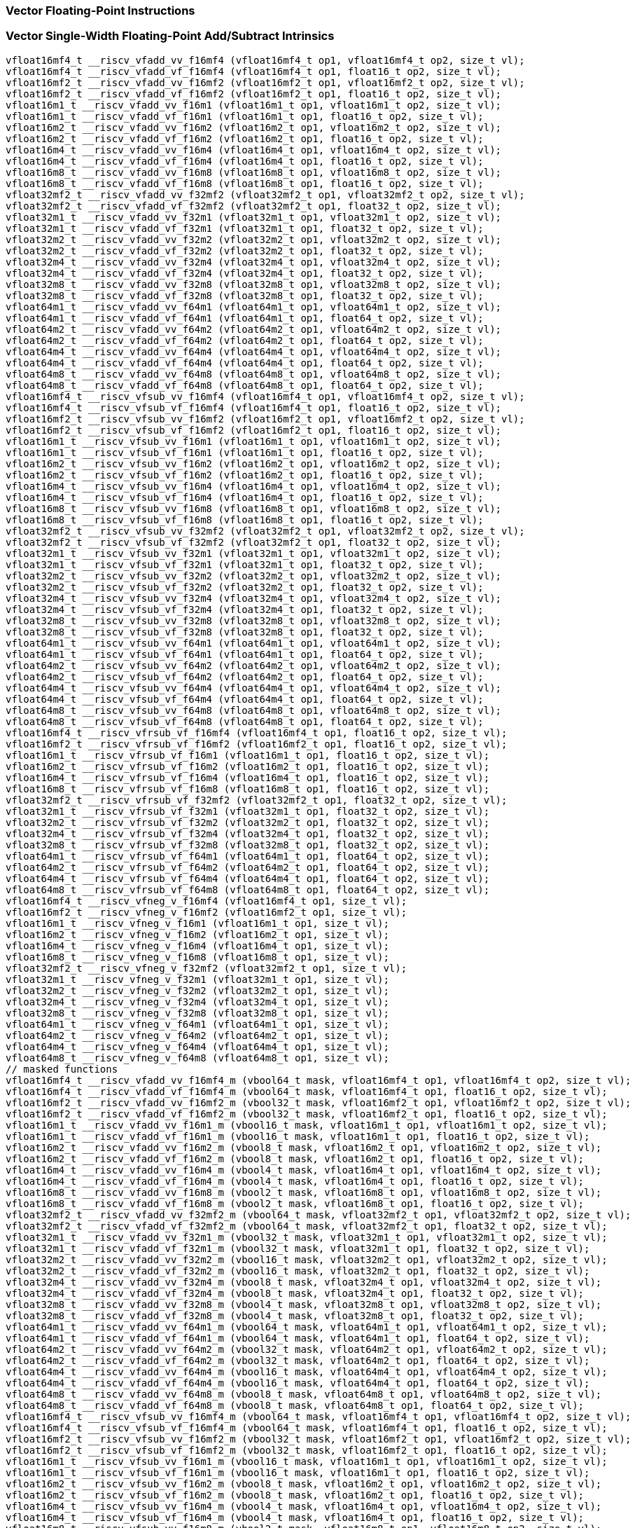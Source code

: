 
=== Vector Floating-Point Instructions

[[vector-single-width-floating-point-add-subtract]]
=== Vector Single-Width Floating-Point Add/Subtract Intrinsics

[,c]
----
vfloat16mf4_t __riscv_vfadd_vv_f16mf4 (vfloat16mf4_t op1, vfloat16mf4_t op2, size_t vl);
vfloat16mf4_t __riscv_vfadd_vf_f16mf4 (vfloat16mf4_t op1, float16_t op2, size_t vl);
vfloat16mf2_t __riscv_vfadd_vv_f16mf2 (vfloat16mf2_t op1, vfloat16mf2_t op2, size_t vl);
vfloat16mf2_t __riscv_vfadd_vf_f16mf2 (vfloat16mf2_t op1, float16_t op2, size_t vl);
vfloat16m1_t __riscv_vfadd_vv_f16m1 (vfloat16m1_t op1, vfloat16m1_t op2, size_t vl);
vfloat16m1_t __riscv_vfadd_vf_f16m1 (vfloat16m1_t op1, float16_t op2, size_t vl);
vfloat16m2_t __riscv_vfadd_vv_f16m2 (vfloat16m2_t op1, vfloat16m2_t op2, size_t vl);
vfloat16m2_t __riscv_vfadd_vf_f16m2 (vfloat16m2_t op1, float16_t op2, size_t vl);
vfloat16m4_t __riscv_vfadd_vv_f16m4 (vfloat16m4_t op1, vfloat16m4_t op2, size_t vl);
vfloat16m4_t __riscv_vfadd_vf_f16m4 (vfloat16m4_t op1, float16_t op2, size_t vl);
vfloat16m8_t __riscv_vfadd_vv_f16m8 (vfloat16m8_t op1, vfloat16m8_t op2, size_t vl);
vfloat16m8_t __riscv_vfadd_vf_f16m8 (vfloat16m8_t op1, float16_t op2, size_t vl);
vfloat32mf2_t __riscv_vfadd_vv_f32mf2 (vfloat32mf2_t op1, vfloat32mf2_t op2, size_t vl);
vfloat32mf2_t __riscv_vfadd_vf_f32mf2 (vfloat32mf2_t op1, float32_t op2, size_t vl);
vfloat32m1_t __riscv_vfadd_vv_f32m1 (vfloat32m1_t op1, vfloat32m1_t op2, size_t vl);
vfloat32m1_t __riscv_vfadd_vf_f32m1 (vfloat32m1_t op1, float32_t op2, size_t vl);
vfloat32m2_t __riscv_vfadd_vv_f32m2 (vfloat32m2_t op1, vfloat32m2_t op2, size_t vl);
vfloat32m2_t __riscv_vfadd_vf_f32m2 (vfloat32m2_t op1, float32_t op2, size_t vl);
vfloat32m4_t __riscv_vfadd_vv_f32m4 (vfloat32m4_t op1, vfloat32m4_t op2, size_t vl);
vfloat32m4_t __riscv_vfadd_vf_f32m4 (vfloat32m4_t op1, float32_t op2, size_t vl);
vfloat32m8_t __riscv_vfadd_vv_f32m8 (vfloat32m8_t op1, vfloat32m8_t op2, size_t vl);
vfloat32m8_t __riscv_vfadd_vf_f32m8 (vfloat32m8_t op1, float32_t op2, size_t vl);
vfloat64m1_t __riscv_vfadd_vv_f64m1 (vfloat64m1_t op1, vfloat64m1_t op2, size_t vl);
vfloat64m1_t __riscv_vfadd_vf_f64m1 (vfloat64m1_t op1, float64_t op2, size_t vl);
vfloat64m2_t __riscv_vfadd_vv_f64m2 (vfloat64m2_t op1, vfloat64m2_t op2, size_t vl);
vfloat64m2_t __riscv_vfadd_vf_f64m2 (vfloat64m2_t op1, float64_t op2, size_t vl);
vfloat64m4_t __riscv_vfadd_vv_f64m4 (vfloat64m4_t op1, vfloat64m4_t op2, size_t vl);
vfloat64m4_t __riscv_vfadd_vf_f64m4 (vfloat64m4_t op1, float64_t op2, size_t vl);
vfloat64m8_t __riscv_vfadd_vv_f64m8 (vfloat64m8_t op1, vfloat64m8_t op2, size_t vl);
vfloat64m8_t __riscv_vfadd_vf_f64m8 (vfloat64m8_t op1, float64_t op2, size_t vl);
vfloat16mf4_t __riscv_vfsub_vv_f16mf4 (vfloat16mf4_t op1, vfloat16mf4_t op2, size_t vl);
vfloat16mf4_t __riscv_vfsub_vf_f16mf4 (vfloat16mf4_t op1, float16_t op2, size_t vl);
vfloat16mf2_t __riscv_vfsub_vv_f16mf2 (vfloat16mf2_t op1, vfloat16mf2_t op2, size_t vl);
vfloat16mf2_t __riscv_vfsub_vf_f16mf2 (vfloat16mf2_t op1, float16_t op2, size_t vl);
vfloat16m1_t __riscv_vfsub_vv_f16m1 (vfloat16m1_t op1, vfloat16m1_t op2, size_t vl);
vfloat16m1_t __riscv_vfsub_vf_f16m1 (vfloat16m1_t op1, float16_t op2, size_t vl);
vfloat16m2_t __riscv_vfsub_vv_f16m2 (vfloat16m2_t op1, vfloat16m2_t op2, size_t vl);
vfloat16m2_t __riscv_vfsub_vf_f16m2 (vfloat16m2_t op1, float16_t op2, size_t vl);
vfloat16m4_t __riscv_vfsub_vv_f16m4 (vfloat16m4_t op1, vfloat16m4_t op2, size_t vl);
vfloat16m4_t __riscv_vfsub_vf_f16m4 (vfloat16m4_t op1, float16_t op2, size_t vl);
vfloat16m8_t __riscv_vfsub_vv_f16m8 (vfloat16m8_t op1, vfloat16m8_t op2, size_t vl);
vfloat16m8_t __riscv_vfsub_vf_f16m8 (vfloat16m8_t op1, float16_t op2, size_t vl);
vfloat32mf2_t __riscv_vfsub_vv_f32mf2 (vfloat32mf2_t op1, vfloat32mf2_t op2, size_t vl);
vfloat32mf2_t __riscv_vfsub_vf_f32mf2 (vfloat32mf2_t op1, float32_t op2, size_t vl);
vfloat32m1_t __riscv_vfsub_vv_f32m1 (vfloat32m1_t op1, vfloat32m1_t op2, size_t vl);
vfloat32m1_t __riscv_vfsub_vf_f32m1 (vfloat32m1_t op1, float32_t op2, size_t vl);
vfloat32m2_t __riscv_vfsub_vv_f32m2 (vfloat32m2_t op1, vfloat32m2_t op2, size_t vl);
vfloat32m2_t __riscv_vfsub_vf_f32m2 (vfloat32m2_t op1, float32_t op2, size_t vl);
vfloat32m4_t __riscv_vfsub_vv_f32m4 (vfloat32m4_t op1, vfloat32m4_t op2, size_t vl);
vfloat32m4_t __riscv_vfsub_vf_f32m4 (vfloat32m4_t op1, float32_t op2, size_t vl);
vfloat32m8_t __riscv_vfsub_vv_f32m8 (vfloat32m8_t op1, vfloat32m8_t op2, size_t vl);
vfloat32m8_t __riscv_vfsub_vf_f32m8 (vfloat32m8_t op1, float32_t op2, size_t vl);
vfloat64m1_t __riscv_vfsub_vv_f64m1 (vfloat64m1_t op1, vfloat64m1_t op2, size_t vl);
vfloat64m1_t __riscv_vfsub_vf_f64m1 (vfloat64m1_t op1, float64_t op2, size_t vl);
vfloat64m2_t __riscv_vfsub_vv_f64m2 (vfloat64m2_t op1, vfloat64m2_t op2, size_t vl);
vfloat64m2_t __riscv_vfsub_vf_f64m2 (vfloat64m2_t op1, float64_t op2, size_t vl);
vfloat64m4_t __riscv_vfsub_vv_f64m4 (vfloat64m4_t op1, vfloat64m4_t op2, size_t vl);
vfloat64m4_t __riscv_vfsub_vf_f64m4 (vfloat64m4_t op1, float64_t op2, size_t vl);
vfloat64m8_t __riscv_vfsub_vv_f64m8 (vfloat64m8_t op1, vfloat64m8_t op2, size_t vl);
vfloat64m8_t __riscv_vfsub_vf_f64m8 (vfloat64m8_t op1, float64_t op2, size_t vl);
vfloat16mf4_t __riscv_vfrsub_vf_f16mf4 (vfloat16mf4_t op1, float16_t op2, size_t vl);
vfloat16mf2_t __riscv_vfrsub_vf_f16mf2 (vfloat16mf2_t op1, float16_t op2, size_t vl);
vfloat16m1_t __riscv_vfrsub_vf_f16m1 (vfloat16m1_t op1, float16_t op2, size_t vl);
vfloat16m2_t __riscv_vfrsub_vf_f16m2 (vfloat16m2_t op1, float16_t op2, size_t vl);
vfloat16m4_t __riscv_vfrsub_vf_f16m4 (vfloat16m4_t op1, float16_t op2, size_t vl);
vfloat16m8_t __riscv_vfrsub_vf_f16m8 (vfloat16m8_t op1, float16_t op2, size_t vl);
vfloat32mf2_t __riscv_vfrsub_vf_f32mf2 (vfloat32mf2_t op1, float32_t op2, size_t vl);
vfloat32m1_t __riscv_vfrsub_vf_f32m1 (vfloat32m1_t op1, float32_t op2, size_t vl);
vfloat32m2_t __riscv_vfrsub_vf_f32m2 (vfloat32m2_t op1, float32_t op2, size_t vl);
vfloat32m4_t __riscv_vfrsub_vf_f32m4 (vfloat32m4_t op1, float32_t op2, size_t vl);
vfloat32m8_t __riscv_vfrsub_vf_f32m8 (vfloat32m8_t op1, float32_t op2, size_t vl);
vfloat64m1_t __riscv_vfrsub_vf_f64m1 (vfloat64m1_t op1, float64_t op2, size_t vl);
vfloat64m2_t __riscv_vfrsub_vf_f64m2 (vfloat64m2_t op1, float64_t op2, size_t vl);
vfloat64m4_t __riscv_vfrsub_vf_f64m4 (vfloat64m4_t op1, float64_t op2, size_t vl);
vfloat64m8_t __riscv_vfrsub_vf_f64m8 (vfloat64m8_t op1, float64_t op2, size_t vl);
vfloat16mf4_t __riscv_vfneg_v_f16mf4 (vfloat16mf4_t op1, size_t vl);
vfloat16mf2_t __riscv_vfneg_v_f16mf2 (vfloat16mf2_t op1, size_t vl);
vfloat16m1_t __riscv_vfneg_v_f16m1 (vfloat16m1_t op1, size_t vl);
vfloat16m2_t __riscv_vfneg_v_f16m2 (vfloat16m2_t op1, size_t vl);
vfloat16m4_t __riscv_vfneg_v_f16m4 (vfloat16m4_t op1, size_t vl);
vfloat16m8_t __riscv_vfneg_v_f16m8 (vfloat16m8_t op1, size_t vl);
vfloat32mf2_t __riscv_vfneg_v_f32mf2 (vfloat32mf2_t op1, size_t vl);
vfloat32m1_t __riscv_vfneg_v_f32m1 (vfloat32m1_t op1, size_t vl);
vfloat32m2_t __riscv_vfneg_v_f32m2 (vfloat32m2_t op1, size_t vl);
vfloat32m4_t __riscv_vfneg_v_f32m4 (vfloat32m4_t op1, size_t vl);
vfloat32m8_t __riscv_vfneg_v_f32m8 (vfloat32m8_t op1, size_t vl);
vfloat64m1_t __riscv_vfneg_v_f64m1 (vfloat64m1_t op1, size_t vl);
vfloat64m2_t __riscv_vfneg_v_f64m2 (vfloat64m2_t op1, size_t vl);
vfloat64m4_t __riscv_vfneg_v_f64m4 (vfloat64m4_t op1, size_t vl);
vfloat64m8_t __riscv_vfneg_v_f64m8 (vfloat64m8_t op1, size_t vl);
// masked functions
vfloat16mf4_t __riscv_vfadd_vv_f16mf4_m (vbool64_t mask, vfloat16mf4_t op1, vfloat16mf4_t op2, size_t vl);
vfloat16mf4_t __riscv_vfadd_vf_f16mf4_m (vbool64_t mask, vfloat16mf4_t op1, float16_t op2, size_t vl);
vfloat16mf2_t __riscv_vfadd_vv_f16mf2_m (vbool32_t mask, vfloat16mf2_t op1, vfloat16mf2_t op2, size_t vl);
vfloat16mf2_t __riscv_vfadd_vf_f16mf2_m (vbool32_t mask, vfloat16mf2_t op1, float16_t op2, size_t vl);
vfloat16m1_t __riscv_vfadd_vv_f16m1_m (vbool16_t mask, vfloat16m1_t op1, vfloat16m1_t op2, size_t vl);
vfloat16m1_t __riscv_vfadd_vf_f16m1_m (vbool16_t mask, vfloat16m1_t op1, float16_t op2, size_t vl);
vfloat16m2_t __riscv_vfadd_vv_f16m2_m (vbool8_t mask, vfloat16m2_t op1, vfloat16m2_t op2, size_t vl);
vfloat16m2_t __riscv_vfadd_vf_f16m2_m (vbool8_t mask, vfloat16m2_t op1, float16_t op2, size_t vl);
vfloat16m4_t __riscv_vfadd_vv_f16m4_m (vbool4_t mask, vfloat16m4_t op1, vfloat16m4_t op2, size_t vl);
vfloat16m4_t __riscv_vfadd_vf_f16m4_m (vbool4_t mask, vfloat16m4_t op1, float16_t op2, size_t vl);
vfloat16m8_t __riscv_vfadd_vv_f16m8_m (vbool2_t mask, vfloat16m8_t op1, vfloat16m8_t op2, size_t vl);
vfloat16m8_t __riscv_vfadd_vf_f16m8_m (vbool2_t mask, vfloat16m8_t op1, float16_t op2, size_t vl);
vfloat32mf2_t __riscv_vfadd_vv_f32mf2_m (vbool64_t mask, vfloat32mf2_t op1, vfloat32mf2_t op2, size_t vl);
vfloat32mf2_t __riscv_vfadd_vf_f32mf2_m (vbool64_t mask, vfloat32mf2_t op1, float32_t op2, size_t vl);
vfloat32m1_t __riscv_vfadd_vv_f32m1_m (vbool32_t mask, vfloat32m1_t op1, vfloat32m1_t op2, size_t vl);
vfloat32m1_t __riscv_vfadd_vf_f32m1_m (vbool32_t mask, vfloat32m1_t op1, float32_t op2, size_t vl);
vfloat32m2_t __riscv_vfadd_vv_f32m2_m (vbool16_t mask, vfloat32m2_t op1, vfloat32m2_t op2, size_t vl);
vfloat32m2_t __riscv_vfadd_vf_f32m2_m (vbool16_t mask, vfloat32m2_t op1, float32_t op2, size_t vl);
vfloat32m4_t __riscv_vfadd_vv_f32m4_m (vbool8_t mask, vfloat32m4_t op1, vfloat32m4_t op2, size_t vl);
vfloat32m4_t __riscv_vfadd_vf_f32m4_m (vbool8_t mask, vfloat32m4_t op1, float32_t op2, size_t vl);
vfloat32m8_t __riscv_vfadd_vv_f32m8_m (vbool4_t mask, vfloat32m8_t op1, vfloat32m8_t op2, size_t vl);
vfloat32m8_t __riscv_vfadd_vf_f32m8_m (vbool4_t mask, vfloat32m8_t op1, float32_t op2, size_t vl);
vfloat64m1_t __riscv_vfadd_vv_f64m1_m (vbool64_t mask, vfloat64m1_t op1, vfloat64m1_t op2, size_t vl);
vfloat64m1_t __riscv_vfadd_vf_f64m1_m (vbool64_t mask, vfloat64m1_t op1, float64_t op2, size_t vl);
vfloat64m2_t __riscv_vfadd_vv_f64m2_m (vbool32_t mask, vfloat64m2_t op1, vfloat64m2_t op2, size_t vl);
vfloat64m2_t __riscv_vfadd_vf_f64m2_m (vbool32_t mask, vfloat64m2_t op1, float64_t op2, size_t vl);
vfloat64m4_t __riscv_vfadd_vv_f64m4_m (vbool16_t mask, vfloat64m4_t op1, vfloat64m4_t op2, size_t vl);
vfloat64m4_t __riscv_vfadd_vf_f64m4_m (vbool16_t mask, vfloat64m4_t op1, float64_t op2, size_t vl);
vfloat64m8_t __riscv_vfadd_vv_f64m8_m (vbool8_t mask, vfloat64m8_t op1, vfloat64m8_t op2, size_t vl);
vfloat64m8_t __riscv_vfadd_vf_f64m8_m (vbool8_t mask, vfloat64m8_t op1, float64_t op2, size_t vl);
vfloat16mf4_t __riscv_vfsub_vv_f16mf4_m (vbool64_t mask, vfloat16mf4_t op1, vfloat16mf4_t op2, size_t vl);
vfloat16mf4_t __riscv_vfsub_vf_f16mf4_m (vbool64_t mask, vfloat16mf4_t op1, float16_t op2, size_t vl);
vfloat16mf2_t __riscv_vfsub_vv_f16mf2_m (vbool32_t mask, vfloat16mf2_t op1, vfloat16mf2_t op2, size_t vl);
vfloat16mf2_t __riscv_vfsub_vf_f16mf2_m (vbool32_t mask, vfloat16mf2_t op1, float16_t op2, size_t vl);
vfloat16m1_t __riscv_vfsub_vv_f16m1_m (vbool16_t mask, vfloat16m1_t op1, vfloat16m1_t op2, size_t vl);
vfloat16m1_t __riscv_vfsub_vf_f16m1_m (vbool16_t mask, vfloat16m1_t op1, float16_t op2, size_t vl);
vfloat16m2_t __riscv_vfsub_vv_f16m2_m (vbool8_t mask, vfloat16m2_t op1, vfloat16m2_t op2, size_t vl);
vfloat16m2_t __riscv_vfsub_vf_f16m2_m (vbool8_t mask, vfloat16m2_t op1, float16_t op2, size_t vl);
vfloat16m4_t __riscv_vfsub_vv_f16m4_m (vbool4_t mask, vfloat16m4_t op1, vfloat16m4_t op2, size_t vl);
vfloat16m4_t __riscv_vfsub_vf_f16m4_m (vbool4_t mask, vfloat16m4_t op1, float16_t op2, size_t vl);
vfloat16m8_t __riscv_vfsub_vv_f16m8_m (vbool2_t mask, vfloat16m8_t op1, vfloat16m8_t op2, size_t vl);
vfloat16m8_t __riscv_vfsub_vf_f16m8_m (vbool2_t mask, vfloat16m8_t op1, float16_t op2, size_t vl);
vfloat32mf2_t __riscv_vfsub_vv_f32mf2_m (vbool64_t mask, vfloat32mf2_t op1, vfloat32mf2_t op2, size_t vl);
vfloat32mf2_t __riscv_vfsub_vf_f32mf2_m (vbool64_t mask, vfloat32mf2_t op1, float32_t op2, size_t vl);
vfloat32m1_t __riscv_vfsub_vv_f32m1_m (vbool32_t mask, vfloat32m1_t op1, vfloat32m1_t op2, size_t vl);
vfloat32m1_t __riscv_vfsub_vf_f32m1_m (vbool32_t mask, vfloat32m1_t op1, float32_t op2, size_t vl);
vfloat32m2_t __riscv_vfsub_vv_f32m2_m (vbool16_t mask, vfloat32m2_t op1, vfloat32m2_t op2, size_t vl);
vfloat32m2_t __riscv_vfsub_vf_f32m2_m (vbool16_t mask, vfloat32m2_t op1, float32_t op2, size_t vl);
vfloat32m4_t __riscv_vfsub_vv_f32m4_m (vbool8_t mask, vfloat32m4_t op1, vfloat32m4_t op2, size_t vl);
vfloat32m4_t __riscv_vfsub_vf_f32m4_m (vbool8_t mask, vfloat32m4_t op1, float32_t op2, size_t vl);
vfloat32m8_t __riscv_vfsub_vv_f32m8_m (vbool4_t mask, vfloat32m8_t op1, vfloat32m8_t op2, size_t vl);
vfloat32m8_t __riscv_vfsub_vf_f32m8_m (vbool4_t mask, vfloat32m8_t op1, float32_t op2, size_t vl);
vfloat64m1_t __riscv_vfsub_vv_f64m1_m (vbool64_t mask, vfloat64m1_t op1, vfloat64m1_t op2, size_t vl);
vfloat64m1_t __riscv_vfsub_vf_f64m1_m (vbool64_t mask, vfloat64m1_t op1, float64_t op2, size_t vl);
vfloat64m2_t __riscv_vfsub_vv_f64m2_m (vbool32_t mask, vfloat64m2_t op1, vfloat64m2_t op2, size_t vl);
vfloat64m2_t __riscv_vfsub_vf_f64m2_m (vbool32_t mask, vfloat64m2_t op1, float64_t op2, size_t vl);
vfloat64m4_t __riscv_vfsub_vv_f64m4_m (vbool16_t mask, vfloat64m4_t op1, vfloat64m4_t op2, size_t vl);
vfloat64m4_t __riscv_vfsub_vf_f64m4_m (vbool16_t mask, vfloat64m4_t op1, float64_t op2, size_t vl);
vfloat64m8_t __riscv_vfsub_vv_f64m8_m (vbool8_t mask, vfloat64m8_t op1, vfloat64m8_t op2, size_t vl);
vfloat64m8_t __riscv_vfsub_vf_f64m8_m (vbool8_t mask, vfloat64m8_t op1, float64_t op2, size_t vl);
vfloat16mf4_t __riscv_vfrsub_vf_f16mf4_m (vbool64_t mask, vfloat16mf4_t op1, float16_t op2, size_t vl);
vfloat16mf2_t __riscv_vfrsub_vf_f16mf2_m (vbool32_t mask, vfloat16mf2_t op1, float16_t op2, size_t vl);
vfloat16m1_t __riscv_vfrsub_vf_f16m1_m (vbool16_t mask, vfloat16m1_t op1, float16_t op2, size_t vl);
vfloat16m2_t __riscv_vfrsub_vf_f16m2_m (vbool8_t mask, vfloat16m2_t op1, float16_t op2, size_t vl);
vfloat16m4_t __riscv_vfrsub_vf_f16m4_m (vbool4_t mask, vfloat16m4_t op1, float16_t op2, size_t vl);
vfloat16m8_t __riscv_vfrsub_vf_f16m8_m (vbool2_t mask, vfloat16m8_t op1, float16_t op2, size_t vl);
vfloat32mf2_t __riscv_vfrsub_vf_f32mf2_m (vbool64_t mask, vfloat32mf2_t op1, float32_t op2, size_t vl);
vfloat32m1_t __riscv_vfrsub_vf_f32m1_m (vbool32_t mask, vfloat32m1_t op1, float32_t op2, size_t vl);
vfloat32m2_t __riscv_vfrsub_vf_f32m2_m (vbool16_t mask, vfloat32m2_t op1, float32_t op2, size_t vl);
vfloat32m4_t __riscv_vfrsub_vf_f32m4_m (vbool8_t mask, vfloat32m4_t op1, float32_t op2, size_t vl);
vfloat32m8_t __riscv_vfrsub_vf_f32m8_m (vbool4_t mask, vfloat32m8_t op1, float32_t op2, size_t vl);
vfloat64m1_t __riscv_vfrsub_vf_f64m1_m (vbool64_t mask, vfloat64m1_t op1, float64_t op2, size_t vl);
vfloat64m2_t __riscv_vfrsub_vf_f64m2_m (vbool32_t mask, vfloat64m2_t op1, float64_t op2, size_t vl);
vfloat64m4_t __riscv_vfrsub_vf_f64m4_m (vbool16_t mask, vfloat64m4_t op1, float64_t op2, size_t vl);
vfloat64m8_t __riscv_vfrsub_vf_f64m8_m (vbool8_t mask, vfloat64m8_t op1, float64_t op2, size_t vl);
vfloat16mf4_t __riscv_vfneg_v_f16mf4_m (vbool64_t mask, vfloat16mf4_t op1, size_t vl);
vfloat16mf2_t __riscv_vfneg_v_f16mf2_m (vbool32_t mask, vfloat16mf2_t op1, size_t vl);
vfloat16m1_t __riscv_vfneg_v_f16m1_m (vbool16_t mask, vfloat16m1_t op1, size_t vl);
vfloat16m2_t __riscv_vfneg_v_f16m2_m (vbool8_t mask, vfloat16m2_t op1, size_t vl);
vfloat16m4_t __riscv_vfneg_v_f16m4_m (vbool4_t mask, vfloat16m4_t op1, size_t vl);
vfloat16m8_t __riscv_vfneg_v_f16m8_m (vbool2_t mask, vfloat16m8_t op1, size_t vl);
vfloat32mf2_t __riscv_vfneg_v_f32mf2_m (vbool64_t mask, vfloat32mf2_t op1, size_t vl);
vfloat32m1_t __riscv_vfneg_v_f32m1_m (vbool32_t mask, vfloat32m1_t op1, size_t vl);
vfloat32m2_t __riscv_vfneg_v_f32m2_m (vbool16_t mask, vfloat32m2_t op1, size_t vl);
vfloat32m4_t __riscv_vfneg_v_f32m4_m (vbool8_t mask, vfloat32m4_t op1, size_t vl);
vfloat32m8_t __riscv_vfneg_v_f32m8_m (vbool4_t mask, vfloat32m8_t op1, size_t vl);
vfloat64m1_t __riscv_vfneg_v_f64m1_m (vbool64_t mask, vfloat64m1_t op1, size_t vl);
vfloat64m2_t __riscv_vfneg_v_f64m2_m (vbool32_t mask, vfloat64m2_t op1, size_t vl);
vfloat64m4_t __riscv_vfneg_v_f64m4_m (vbool16_t mask, vfloat64m4_t op1, size_t vl);
vfloat64m8_t __riscv_vfneg_v_f64m8_m (vbool8_t mask, vfloat64m8_t op1, size_t vl);
vfloat16mf4_t __riscv_vfadd_vv_f16mf4_rm (vfloat16mf4_t op1, vfloat16mf4_t op2, unsigned int frm, size_t vl);
vfloat16mf4_t __riscv_vfadd_vf_f16mf4_rm (vfloat16mf4_t op1, float16_t op2, unsigned int frm, size_t vl);
vfloat16mf2_t __riscv_vfadd_vv_f16mf2_rm (vfloat16mf2_t op1, vfloat16mf2_t op2, unsigned int frm, size_t vl);
vfloat16mf2_t __riscv_vfadd_vf_f16mf2_rm (vfloat16mf2_t op1, float16_t op2, unsigned int frm, size_t vl);
vfloat16m1_t __riscv_vfadd_vv_f16m1_rm (vfloat16m1_t op1, vfloat16m1_t op2, unsigned int frm, size_t vl);
vfloat16m1_t __riscv_vfadd_vf_f16m1_rm (vfloat16m1_t op1, float16_t op2, unsigned int frm, size_t vl);
vfloat16m2_t __riscv_vfadd_vv_f16m2_rm (vfloat16m2_t op1, vfloat16m2_t op2, unsigned int frm, size_t vl);
vfloat16m2_t __riscv_vfadd_vf_f16m2_rm (vfloat16m2_t op1, float16_t op2, unsigned int frm, size_t vl);
vfloat16m4_t __riscv_vfadd_vv_f16m4_rm (vfloat16m4_t op1, vfloat16m4_t op2, unsigned int frm, size_t vl);
vfloat16m4_t __riscv_vfadd_vf_f16m4_rm (vfloat16m4_t op1, float16_t op2, unsigned int frm, size_t vl);
vfloat16m8_t __riscv_vfadd_vv_f16m8_rm (vfloat16m8_t op1, vfloat16m8_t op2, unsigned int frm, size_t vl);
vfloat16m8_t __riscv_vfadd_vf_f16m8_rm (vfloat16m8_t op1, float16_t op2, unsigned int frm, size_t vl);
vfloat32mf2_t __riscv_vfadd_vv_f32mf2_rm (vfloat32mf2_t op1, vfloat32mf2_t op2, unsigned int frm, size_t vl);
vfloat32mf2_t __riscv_vfadd_vf_f32mf2_rm (vfloat32mf2_t op1, float32_t op2, unsigned int frm, size_t vl);
vfloat32m1_t __riscv_vfadd_vv_f32m1_rm (vfloat32m1_t op1, vfloat32m1_t op2, unsigned int frm, size_t vl);
vfloat32m1_t __riscv_vfadd_vf_f32m1_rm (vfloat32m1_t op1, float32_t op2, unsigned int frm, size_t vl);
vfloat32m2_t __riscv_vfadd_vv_f32m2_rm (vfloat32m2_t op1, vfloat32m2_t op2, unsigned int frm, size_t vl);
vfloat32m2_t __riscv_vfadd_vf_f32m2_rm (vfloat32m2_t op1, float32_t op2, unsigned int frm, size_t vl);
vfloat32m4_t __riscv_vfadd_vv_f32m4_rm (vfloat32m4_t op1, vfloat32m4_t op2, unsigned int frm, size_t vl);
vfloat32m4_t __riscv_vfadd_vf_f32m4_rm (vfloat32m4_t op1, float32_t op2, unsigned int frm, size_t vl);
vfloat32m8_t __riscv_vfadd_vv_f32m8_rm (vfloat32m8_t op1, vfloat32m8_t op2, unsigned int frm, size_t vl);
vfloat32m8_t __riscv_vfadd_vf_f32m8_rm (vfloat32m8_t op1, float32_t op2, unsigned int frm, size_t vl);
vfloat64m1_t __riscv_vfadd_vv_f64m1_rm (vfloat64m1_t op1, vfloat64m1_t op2, unsigned int frm, size_t vl);
vfloat64m1_t __riscv_vfadd_vf_f64m1_rm (vfloat64m1_t op1, float64_t op2, unsigned int frm, size_t vl);
vfloat64m2_t __riscv_vfadd_vv_f64m2_rm (vfloat64m2_t op1, vfloat64m2_t op2, unsigned int frm, size_t vl);
vfloat64m2_t __riscv_vfadd_vf_f64m2_rm (vfloat64m2_t op1, float64_t op2, unsigned int frm, size_t vl);
vfloat64m4_t __riscv_vfadd_vv_f64m4_rm (vfloat64m4_t op1, vfloat64m4_t op2, unsigned int frm, size_t vl);
vfloat64m4_t __riscv_vfadd_vf_f64m4_rm (vfloat64m4_t op1, float64_t op2, unsigned int frm, size_t vl);
vfloat64m8_t __riscv_vfadd_vv_f64m8_rm (vfloat64m8_t op1, vfloat64m8_t op2, unsigned int frm, size_t vl);
vfloat64m8_t __riscv_vfadd_vf_f64m8_rm (vfloat64m8_t op1, float64_t op2, unsigned int frm, size_t vl);
vfloat16mf4_t __riscv_vfsub_vv_f16mf4_rm (vfloat16mf4_t op1, vfloat16mf4_t op2, unsigned int frm, size_t vl);
vfloat16mf4_t __riscv_vfsub_vf_f16mf4_rm (vfloat16mf4_t op1, float16_t op2, unsigned int frm, size_t vl);
vfloat16mf2_t __riscv_vfsub_vv_f16mf2_rm (vfloat16mf2_t op1, vfloat16mf2_t op2, unsigned int frm, size_t vl);
vfloat16mf2_t __riscv_vfsub_vf_f16mf2_rm (vfloat16mf2_t op1, float16_t op2, unsigned int frm, size_t vl);
vfloat16m1_t __riscv_vfsub_vv_f16m1_rm (vfloat16m1_t op1, vfloat16m1_t op2, unsigned int frm, size_t vl);
vfloat16m1_t __riscv_vfsub_vf_f16m1_rm (vfloat16m1_t op1, float16_t op2, unsigned int frm, size_t vl);
vfloat16m2_t __riscv_vfsub_vv_f16m2_rm (vfloat16m2_t op1, vfloat16m2_t op2, unsigned int frm, size_t vl);
vfloat16m2_t __riscv_vfsub_vf_f16m2_rm (vfloat16m2_t op1, float16_t op2, unsigned int frm, size_t vl);
vfloat16m4_t __riscv_vfsub_vv_f16m4_rm (vfloat16m4_t op1, vfloat16m4_t op2, unsigned int frm, size_t vl);
vfloat16m4_t __riscv_vfsub_vf_f16m4_rm (vfloat16m4_t op1, float16_t op2, unsigned int frm, size_t vl);
vfloat16m8_t __riscv_vfsub_vv_f16m8_rm (vfloat16m8_t op1, vfloat16m8_t op2, unsigned int frm, size_t vl);
vfloat16m8_t __riscv_vfsub_vf_f16m8_rm (vfloat16m8_t op1, float16_t op2, unsigned int frm, size_t vl);
vfloat32mf2_t __riscv_vfsub_vv_f32mf2_rm (vfloat32mf2_t op1, vfloat32mf2_t op2, unsigned int frm, size_t vl);
vfloat32mf2_t __riscv_vfsub_vf_f32mf2_rm (vfloat32mf2_t op1, float32_t op2, unsigned int frm, size_t vl);
vfloat32m1_t __riscv_vfsub_vv_f32m1_rm (vfloat32m1_t op1, vfloat32m1_t op2, unsigned int frm, size_t vl);
vfloat32m1_t __riscv_vfsub_vf_f32m1_rm (vfloat32m1_t op1, float32_t op2, unsigned int frm, size_t vl);
vfloat32m2_t __riscv_vfsub_vv_f32m2_rm (vfloat32m2_t op1, vfloat32m2_t op2, unsigned int frm, size_t vl);
vfloat32m2_t __riscv_vfsub_vf_f32m2_rm (vfloat32m2_t op1, float32_t op2, unsigned int frm, size_t vl);
vfloat32m4_t __riscv_vfsub_vv_f32m4_rm (vfloat32m4_t op1, vfloat32m4_t op2, unsigned int frm, size_t vl);
vfloat32m4_t __riscv_vfsub_vf_f32m4_rm (vfloat32m4_t op1, float32_t op2, unsigned int frm, size_t vl);
vfloat32m8_t __riscv_vfsub_vv_f32m8_rm (vfloat32m8_t op1, vfloat32m8_t op2, unsigned int frm, size_t vl);
vfloat32m8_t __riscv_vfsub_vf_f32m8_rm (vfloat32m8_t op1, float32_t op2, unsigned int frm, size_t vl);
vfloat64m1_t __riscv_vfsub_vv_f64m1_rm (vfloat64m1_t op1, vfloat64m1_t op2, unsigned int frm, size_t vl);
vfloat64m1_t __riscv_vfsub_vf_f64m1_rm (vfloat64m1_t op1, float64_t op2, unsigned int frm, size_t vl);
vfloat64m2_t __riscv_vfsub_vv_f64m2_rm (vfloat64m2_t op1, vfloat64m2_t op2, unsigned int frm, size_t vl);
vfloat64m2_t __riscv_vfsub_vf_f64m2_rm (vfloat64m2_t op1, float64_t op2, unsigned int frm, size_t vl);
vfloat64m4_t __riscv_vfsub_vv_f64m4_rm (vfloat64m4_t op1, vfloat64m4_t op2, unsigned int frm, size_t vl);
vfloat64m4_t __riscv_vfsub_vf_f64m4_rm (vfloat64m4_t op1, float64_t op2, unsigned int frm, size_t vl);
vfloat64m8_t __riscv_vfsub_vv_f64m8_rm (vfloat64m8_t op1, vfloat64m8_t op2, unsigned int frm, size_t vl);
vfloat64m8_t __riscv_vfsub_vf_f64m8_rm (vfloat64m8_t op1, float64_t op2, unsigned int frm, size_t vl);
vfloat16mf4_t __riscv_vfrsub_vf_f16mf4_rm (vfloat16mf4_t op1, float16_t op2, unsigned int frm, size_t vl);
vfloat16mf2_t __riscv_vfrsub_vf_f16mf2_rm (vfloat16mf2_t op1, float16_t op2, unsigned int frm, size_t vl);
vfloat16m1_t __riscv_vfrsub_vf_f16m1_rm (vfloat16m1_t op1, float16_t op2, unsigned int frm, size_t vl);
vfloat16m2_t __riscv_vfrsub_vf_f16m2_rm (vfloat16m2_t op1, float16_t op2, unsigned int frm, size_t vl);
vfloat16m4_t __riscv_vfrsub_vf_f16m4_rm (vfloat16m4_t op1, float16_t op2, unsigned int frm, size_t vl);
vfloat16m8_t __riscv_vfrsub_vf_f16m8_rm (vfloat16m8_t op1, float16_t op2, unsigned int frm, size_t vl);
vfloat32mf2_t __riscv_vfrsub_vf_f32mf2_rm (vfloat32mf2_t op1, float32_t op2, unsigned int frm, size_t vl);
vfloat32m1_t __riscv_vfrsub_vf_f32m1_rm (vfloat32m1_t op1, float32_t op2, unsigned int frm, size_t vl);
vfloat32m2_t __riscv_vfrsub_vf_f32m2_rm (vfloat32m2_t op1, float32_t op2, unsigned int frm, size_t vl);
vfloat32m4_t __riscv_vfrsub_vf_f32m4_rm (vfloat32m4_t op1, float32_t op2, unsigned int frm, size_t vl);
vfloat32m8_t __riscv_vfrsub_vf_f32m8_rm (vfloat32m8_t op1, float32_t op2, unsigned int frm, size_t vl);
vfloat64m1_t __riscv_vfrsub_vf_f64m1_rm (vfloat64m1_t op1, float64_t op2, unsigned int frm, size_t vl);
vfloat64m2_t __riscv_vfrsub_vf_f64m2_rm (vfloat64m2_t op1, float64_t op2, unsigned int frm, size_t vl);
vfloat64m4_t __riscv_vfrsub_vf_f64m4_rm (vfloat64m4_t op1, float64_t op2, unsigned int frm, size_t vl);
vfloat64m8_t __riscv_vfrsub_vf_f64m8_rm (vfloat64m8_t op1, float64_t op2, unsigned int frm, size_t vl);
// masked functions
vfloat16mf4_t __riscv_vfadd_vv_f16mf4_rm_m (vbool64_t mask, vfloat16mf4_t op1, vfloat16mf4_t op2, unsigned int frm, size_t vl);
vfloat16mf4_t __riscv_vfadd_vf_f16mf4_rm_m (vbool64_t mask, vfloat16mf4_t op1, float16_t op2, unsigned int frm, size_t vl);
vfloat16mf2_t __riscv_vfadd_vv_f16mf2_rm_m (vbool32_t mask, vfloat16mf2_t op1, vfloat16mf2_t op2, unsigned int frm, size_t vl);
vfloat16mf2_t __riscv_vfadd_vf_f16mf2_rm_m (vbool32_t mask, vfloat16mf2_t op1, float16_t op2, unsigned int frm, size_t vl);
vfloat16m1_t __riscv_vfadd_vv_f16m1_rm_m (vbool16_t mask, vfloat16m1_t op1, vfloat16m1_t op2, unsigned int frm, size_t vl);
vfloat16m1_t __riscv_vfadd_vf_f16m1_rm_m (vbool16_t mask, vfloat16m1_t op1, float16_t op2, unsigned int frm, size_t vl);
vfloat16m2_t __riscv_vfadd_vv_f16m2_rm_m (vbool8_t mask, vfloat16m2_t op1, vfloat16m2_t op2, unsigned int frm, size_t vl);
vfloat16m2_t __riscv_vfadd_vf_f16m2_rm_m (vbool8_t mask, vfloat16m2_t op1, float16_t op2, unsigned int frm, size_t vl);
vfloat16m4_t __riscv_vfadd_vv_f16m4_rm_m (vbool4_t mask, vfloat16m4_t op1, vfloat16m4_t op2, unsigned int frm, size_t vl);
vfloat16m4_t __riscv_vfadd_vf_f16m4_rm_m (vbool4_t mask, vfloat16m4_t op1, float16_t op2, unsigned int frm, size_t vl);
vfloat16m8_t __riscv_vfadd_vv_f16m8_rm_m (vbool2_t mask, vfloat16m8_t op1, vfloat16m8_t op2, unsigned int frm, size_t vl);
vfloat16m8_t __riscv_vfadd_vf_f16m8_rm_m (vbool2_t mask, vfloat16m8_t op1, float16_t op2, unsigned int frm, size_t vl);
vfloat32mf2_t __riscv_vfadd_vv_f32mf2_rm_m (vbool64_t mask, vfloat32mf2_t op1, vfloat32mf2_t op2, unsigned int frm, size_t vl);
vfloat32mf2_t __riscv_vfadd_vf_f32mf2_rm_m (vbool64_t mask, vfloat32mf2_t op1, float32_t op2, unsigned int frm, size_t vl);
vfloat32m1_t __riscv_vfadd_vv_f32m1_rm_m (vbool32_t mask, vfloat32m1_t op1, vfloat32m1_t op2, unsigned int frm, size_t vl);
vfloat32m1_t __riscv_vfadd_vf_f32m1_rm_m (vbool32_t mask, vfloat32m1_t op1, float32_t op2, unsigned int frm, size_t vl);
vfloat32m2_t __riscv_vfadd_vv_f32m2_rm_m (vbool16_t mask, vfloat32m2_t op1, vfloat32m2_t op2, unsigned int frm, size_t vl);
vfloat32m2_t __riscv_vfadd_vf_f32m2_rm_m (vbool16_t mask, vfloat32m2_t op1, float32_t op2, unsigned int frm, size_t vl);
vfloat32m4_t __riscv_vfadd_vv_f32m4_rm_m (vbool8_t mask, vfloat32m4_t op1, vfloat32m4_t op2, unsigned int frm, size_t vl);
vfloat32m4_t __riscv_vfadd_vf_f32m4_rm_m (vbool8_t mask, vfloat32m4_t op1, float32_t op2, unsigned int frm, size_t vl);
vfloat32m8_t __riscv_vfadd_vv_f32m8_rm_m (vbool4_t mask, vfloat32m8_t op1, vfloat32m8_t op2, unsigned int frm, size_t vl);
vfloat32m8_t __riscv_vfadd_vf_f32m8_rm_m (vbool4_t mask, vfloat32m8_t op1, float32_t op2, unsigned int frm, size_t vl);
vfloat64m1_t __riscv_vfadd_vv_f64m1_rm_m (vbool64_t mask, vfloat64m1_t op1, vfloat64m1_t op2, unsigned int frm, size_t vl);
vfloat64m1_t __riscv_vfadd_vf_f64m1_rm_m (vbool64_t mask, vfloat64m1_t op1, float64_t op2, unsigned int frm, size_t vl);
vfloat64m2_t __riscv_vfadd_vv_f64m2_rm_m (vbool32_t mask, vfloat64m2_t op1, vfloat64m2_t op2, unsigned int frm, size_t vl);
vfloat64m2_t __riscv_vfadd_vf_f64m2_rm_m (vbool32_t mask, vfloat64m2_t op1, float64_t op2, unsigned int frm, size_t vl);
vfloat64m4_t __riscv_vfadd_vv_f64m4_rm_m (vbool16_t mask, vfloat64m4_t op1, vfloat64m4_t op2, unsigned int frm, size_t vl);
vfloat64m4_t __riscv_vfadd_vf_f64m4_rm_m (vbool16_t mask, vfloat64m4_t op1, float64_t op2, unsigned int frm, size_t vl);
vfloat64m8_t __riscv_vfadd_vv_f64m8_rm_m (vbool8_t mask, vfloat64m8_t op1, vfloat64m8_t op2, unsigned int frm, size_t vl);
vfloat64m8_t __riscv_vfadd_vf_f64m8_rm_m (vbool8_t mask, vfloat64m8_t op1, float64_t op2, unsigned int frm, size_t vl);
vfloat16mf4_t __riscv_vfsub_vv_f16mf4_rm_m (vbool64_t mask, vfloat16mf4_t op1, vfloat16mf4_t op2, unsigned int frm, size_t vl);
vfloat16mf4_t __riscv_vfsub_vf_f16mf4_rm_m (vbool64_t mask, vfloat16mf4_t op1, float16_t op2, unsigned int frm, size_t vl);
vfloat16mf2_t __riscv_vfsub_vv_f16mf2_rm_m (vbool32_t mask, vfloat16mf2_t op1, vfloat16mf2_t op2, unsigned int frm, size_t vl);
vfloat16mf2_t __riscv_vfsub_vf_f16mf2_rm_m (vbool32_t mask, vfloat16mf2_t op1, float16_t op2, unsigned int frm, size_t vl);
vfloat16m1_t __riscv_vfsub_vv_f16m1_rm_m (vbool16_t mask, vfloat16m1_t op1, vfloat16m1_t op2, unsigned int frm, size_t vl);
vfloat16m1_t __riscv_vfsub_vf_f16m1_rm_m (vbool16_t mask, vfloat16m1_t op1, float16_t op2, unsigned int frm, size_t vl);
vfloat16m2_t __riscv_vfsub_vv_f16m2_rm_m (vbool8_t mask, vfloat16m2_t op1, vfloat16m2_t op2, unsigned int frm, size_t vl);
vfloat16m2_t __riscv_vfsub_vf_f16m2_rm_m (vbool8_t mask, vfloat16m2_t op1, float16_t op2, unsigned int frm, size_t vl);
vfloat16m4_t __riscv_vfsub_vv_f16m4_rm_m (vbool4_t mask, vfloat16m4_t op1, vfloat16m4_t op2, unsigned int frm, size_t vl);
vfloat16m4_t __riscv_vfsub_vf_f16m4_rm_m (vbool4_t mask, vfloat16m4_t op1, float16_t op2, unsigned int frm, size_t vl);
vfloat16m8_t __riscv_vfsub_vv_f16m8_rm_m (vbool2_t mask, vfloat16m8_t op1, vfloat16m8_t op2, unsigned int frm, size_t vl);
vfloat16m8_t __riscv_vfsub_vf_f16m8_rm_m (vbool2_t mask, vfloat16m8_t op1, float16_t op2, unsigned int frm, size_t vl);
vfloat32mf2_t __riscv_vfsub_vv_f32mf2_rm_m (vbool64_t mask, vfloat32mf2_t op1, vfloat32mf2_t op2, unsigned int frm, size_t vl);
vfloat32mf2_t __riscv_vfsub_vf_f32mf2_rm_m (vbool64_t mask, vfloat32mf2_t op1, float32_t op2, unsigned int frm, size_t vl);
vfloat32m1_t __riscv_vfsub_vv_f32m1_rm_m (vbool32_t mask, vfloat32m1_t op1, vfloat32m1_t op2, unsigned int frm, size_t vl);
vfloat32m1_t __riscv_vfsub_vf_f32m1_rm_m (vbool32_t mask, vfloat32m1_t op1, float32_t op2, unsigned int frm, size_t vl);
vfloat32m2_t __riscv_vfsub_vv_f32m2_rm_m (vbool16_t mask, vfloat32m2_t op1, vfloat32m2_t op2, unsigned int frm, size_t vl);
vfloat32m2_t __riscv_vfsub_vf_f32m2_rm_m (vbool16_t mask, vfloat32m2_t op1, float32_t op2, unsigned int frm, size_t vl);
vfloat32m4_t __riscv_vfsub_vv_f32m4_rm_m (vbool8_t mask, vfloat32m4_t op1, vfloat32m4_t op2, unsigned int frm, size_t vl);
vfloat32m4_t __riscv_vfsub_vf_f32m4_rm_m (vbool8_t mask, vfloat32m4_t op1, float32_t op2, unsigned int frm, size_t vl);
vfloat32m8_t __riscv_vfsub_vv_f32m8_rm_m (vbool4_t mask, vfloat32m8_t op1, vfloat32m8_t op2, unsigned int frm, size_t vl);
vfloat32m8_t __riscv_vfsub_vf_f32m8_rm_m (vbool4_t mask, vfloat32m8_t op1, float32_t op2, unsigned int frm, size_t vl);
vfloat64m1_t __riscv_vfsub_vv_f64m1_rm_m (vbool64_t mask, vfloat64m1_t op1, vfloat64m1_t op2, unsigned int frm, size_t vl);
vfloat64m1_t __riscv_vfsub_vf_f64m1_rm_m (vbool64_t mask, vfloat64m1_t op1, float64_t op2, unsigned int frm, size_t vl);
vfloat64m2_t __riscv_vfsub_vv_f64m2_rm_m (vbool32_t mask, vfloat64m2_t op1, vfloat64m2_t op2, unsigned int frm, size_t vl);
vfloat64m2_t __riscv_vfsub_vf_f64m2_rm_m (vbool32_t mask, vfloat64m2_t op1, float64_t op2, unsigned int frm, size_t vl);
vfloat64m4_t __riscv_vfsub_vv_f64m4_rm_m (vbool16_t mask, vfloat64m4_t op1, vfloat64m4_t op2, unsigned int frm, size_t vl);
vfloat64m4_t __riscv_vfsub_vf_f64m4_rm_m (vbool16_t mask, vfloat64m4_t op1, float64_t op2, unsigned int frm, size_t vl);
vfloat64m8_t __riscv_vfsub_vv_f64m8_rm_m (vbool8_t mask, vfloat64m8_t op1, vfloat64m8_t op2, unsigned int frm, size_t vl);
vfloat64m8_t __riscv_vfsub_vf_f64m8_rm_m (vbool8_t mask, vfloat64m8_t op1, float64_t op2, unsigned int frm, size_t vl);
vfloat16mf4_t __riscv_vfrsub_vf_f16mf4_rm_m (vbool64_t mask, vfloat16mf4_t op1, float16_t op2, unsigned int frm, size_t vl);
vfloat16mf2_t __riscv_vfrsub_vf_f16mf2_rm_m (vbool32_t mask, vfloat16mf2_t op1, float16_t op2, unsigned int frm, size_t vl);
vfloat16m1_t __riscv_vfrsub_vf_f16m1_rm_m (vbool16_t mask, vfloat16m1_t op1, float16_t op2, unsigned int frm, size_t vl);
vfloat16m2_t __riscv_vfrsub_vf_f16m2_rm_m (vbool8_t mask, vfloat16m2_t op1, float16_t op2, unsigned int frm, size_t vl);
vfloat16m4_t __riscv_vfrsub_vf_f16m4_rm_m (vbool4_t mask, vfloat16m4_t op1, float16_t op2, unsigned int frm, size_t vl);
vfloat16m8_t __riscv_vfrsub_vf_f16m8_rm_m (vbool2_t mask, vfloat16m8_t op1, float16_t op2, unsigned int frm, size_t vl);
vfloat32mf2_t __riscv_vfrsub_vf_f32mf2_rm_m (vbool64_t mask, vfloat32mf2_t op1, float32_t op2, unsigned int frm, size_t vl);
vfloat32m1_t __riscv_vfrsub_vf_f32m1_rm_m (vbool32_t mask, vfloat32m1_t op1, float32_t op2, unsigned int frm, size_t vl);
vfloat32m2_t __riscv_vfrsub_vf_f32m2_rm_m (vbool16_t mask, vfloat32m2_t op1, float32_t op2, unsigned int frm, size_t vl);
vfloat32m4_t __riscv_vfrsub_vf_f32m4_rm_m (vbool8_t mask, vfloat32m4_t op1, float32_t op2, unsigned int frm, size_t vl);
vfloat32m8_t __riscv_vfrsub_vf_f32m8_rm_m (vbool4_t mask, vfloat32m8_t op1, float32_t op2, unsigned int frm, size_t vl);
vfloat64m1_t __riscv_vfrsub_vf_f64m1_rm_m (vbool64_t mask, vfloat64m1_t op1, float64_t op2, unsigned int frm, size_t vl);
vfloat64m2_t __riscv_vfrsub_vf_f64m2_rm_m (vbool32_t mask, vfloat64m2_t op1, float64_t op2, unsigned int frm, size_t vl);
vfloat64m4_t __riscv_vfrsub_vf_f64m4_rm_m (vbool16_t mask, vfloat64m4_t op1, float64_t op2, unsigned int frm, size_t vl);
vfloat64m8_t __riscv_vfrsub_vf_f64m8_rm_m (vbool8_t mask, vfloat64m8_t op1, float64_t op2, unsigned int frm, size_t vl);
----

[[vector-widening-floating-point-add-subtract]]
=== Vector Widening Floating-Point Add/Subtract Intrinsics

[,c]
----
vfloat32mf2_t __riscv_vfwadd_vv_f32mf2 (vfloat16mf4_t op1, vfloat16mf4_t op2, size_t vl);
vfloat32mf2_t __riscv_vfwadd_vf_f32mf2 (vfloat16mf4_t op1, float16_t op2, size_t vl);
vfloat32mf2_t __riscv_vfwadd_wv_f32mf2 (vfloat32mf2_t op1, vfloat16mf4_t op2, size_t vl);
vfloat32mf2_t __riscv_vfwadd_wf_f32mf2 (vfloat32mf2_t op1, float16_t op2, size_t vl);
vfloat32m1_t __riscv_vfwadd_vv_f32m1 (vfloat16mf2_t op1, vfloat16mf2_t op2, size_t vl);
vfloat32m1_t __riscv_vfwadd_vf_f32m1 (vfloat16mf2_t op1, float16_t op2, size_t vl);
vfloat32m1_t __riscv_vfwadd_wv_f32m1 (vfloat32m1_t op1, vfloat16mf2_t op2, size_t vl);
vfloat32m1_t __riscv_vfwadd_wf_f32m1 (vfloat32m1_t op1, float16_t op2, size_t vl);
vfloat32m2_t __riscv_vfwadd_vv_f32m2 (vfloat16m1_t op1, vfloat16m1_t op2, size_t vl);
vfloat32m2_t __riscv_vfwadd_vf_f32m2 (vfloat16m1_t op1, float16_t op2, size_t vl);
vfloat32m2_t __riscv_vfwadd_wv_f32m2 (vfloat32m2_t op1, vfloat16m1_t op2, size_t vl);
vfloat32m2_t __riscv_vfwadd_wf_f32m2 (vfloat32m2_t op1, float16_t op2, size_t vl);
vfloat32m4_t __riscv_vfwadd_vv_f32m4 (vfloat16m2_t op1, vfloat16m2_t op2, size_t vl);
vfloat32m4_t __riscv_vfwadd_vf_f32m4 (vfloat16m2_t op1, float16_t op2, size_t vl);
vfloat32m4_t __riscv_vfwadd_wv_f32m4 (vfloat32m4_t op1, vfloat16m2_t op2, size_t vl);
vfloat32m4_t __riscv_vfwadd_wf_f32m4 (vfloat32m4_t op1, float16_t op2, size_t vl);
vfloat32m8_t __riscv_vfwadd_vv_f32m8 (vfloat16m4_t op1, vfloat16m4_t op2, size_t vl);
vfloat32m8_t __riscv_vfwadd_vf_f32m8 (vfloat16m4_t op1, float16_t op2, size_t vl);
vfloat32m8_t __riscv_vfwadd_wv_f32m8 (vfloat32m8_t op1, vfloat16m4_t op2, size_t vl);
vfloat32m8_t __riscv_vfwadd_wf_f32m8 (vfloat32m8_t op1, float16_t op2, size_t vl);
vfloat64m1_t __riscv_vfwadd_vv_f64m1 (vfloat32mf2_t op1, vfloat32mf2_t op2, size_t vl);
vfloat64m1_t __riscv_vfwadd_vf_f64m1 (vfloat32mf2_t op1, float32_t op2, size_t vl);
vfloat64m1_t __riscv_vfwadd_wv_f64m1 (vfloat64m1_t op1, vfloat32mf2_t op2, size_t vl);
vfloat64m1_t __riscv_vfwadd_wf_f64m1 (vfloat64m1_t op1, float32_t op2, size_t vl);
vfloat64m2_t __riscv_vfwadd_vv_f64m2 (vfloat32m1_t op1, vfloat32m1_t op2, size_t vl);
vfloat64m2_t __riscv_vfwadd_vf_f64m2 (vfloat32m1_t op1, float32_t op2, size_t vl);
vfloat64m2_t __riscv_vfwadd_wv_f64m2 (vfloat64m2_t op1, vfloat32m1_t op2, size_t vl);
vfloat64m2_t __riscv_vfwadd_wf_f64m2 (vfloat64m2_t op1, float32_t op2, size_t vl);
vfloat64m4_t __riscv_vfwadd_vv_f64m4 (vfloat32m2_t op1, vfloat32m2_t op2, size_t vl);
vfloat64m4_t __riscv_vfwadd_vf_f64m4 (vfloat32m2_t op1, float32_t op2, size_t vl);
vfloat64m4_t __riscv_vfwadd_wv_f64m4 (vfloat64m4_t op1, vfloat32m2_t op2, size_t vl);
vfloat64m4_t __riscv_vfwadd_wf_f64m4 (vfloat64m4_t op1, float32_t op2, size_t vl);
vfloat64m8_t __riscv_vfwadd_vv_f64m8 (vfloat32m4_t op1, vfloat32m4_t op2, size_t vl);
vfloat64m8_t __riscv_vfwadd_vf_f64m8 (vfloat32m4_t op1, float32_t op2, size_t vl);
vfloat64m8_t __riscv_vfwadd_wv_f64m8 (vfloat64m8_t op1, vfloat32m4_t op2, size_t vl);
vfloat64m8_t __riscv_vfwadd_wf_f64m8 (vfloat64m8_t op1, float32_t op2, size_t vl);
vfloat32mf2_t __riscv_vfwsub_vv_f32mf2 (vfloat16mf4_t op1, vfloat16mf4_t op2, size_t vl);
vfloat32mf2_t __riscv_vfwsub_vf_f32mf2 (vfloat16mf4_t op1, float16_t op2, size_t vl);
vfloat32mf2_t __riscv_vfwsub_wv_f32mf2 (vfloat32mf2_t op1, vfloat16mf4_t op2, size_t vl);
vfloat32mf2_t __riscv_vfwsub_wf_f32mf2 (vfloat32mf2_t op1, float16_t op2, size_t vl);
vfloat32m1_t __riscv_vfwsub_vv_f32m1 (vfloat16mf2_t op1, vfloat16mf2_t op2, size_t vl);
vfloat32m1_t __riscv_vfwsub_vf_f32m1 (vfloat16mf2_t op1, float16_t op2, size_t vl);
vfloat32m1_t __riscv_vfwsub_wv_f32m1 (vfloat32m1_t op1, vfloat16mf2_t op2, size_t vl);
vfloat32m1_t __riscv_vfwsub_wf_f32m1 (vfloat32m1_t op1, float16_t op2, size_t vl);
vfloat32m2_t __riscv_vfwsub_vv_f32m2 (vfloat16m1_t op1, vfloat16m1_t op2, size_t vl);
vfloat32m2_t __riscv_vfwsub_vf_f32m2 (vfloat16m1_t op1, float16_t op2, size_t vl);
vfloat32m2_t __riscv_vfwsub_wv_f32m2 (vfloat32m2_t op1, vfloat16m1_t op2, size_t vl);
vfloat32m2_t __riscv_vfwsub_wf_f32m2 (vfloat32m2_t op1, float16_t op2, size_t vl);
vfloat32m4_t __riscv_vfwsub_vv_f32m4 (vfloat16m2_t op1, vfloat16m2_t op2, size_t vl);
vfloat32m4_t __riscv_vfwsub_vf_f32m4 (vfloat16m2_t op1, float16_t op2, size_t vl);
vfloat32m4_t __riscv_vfwsub_wv_f32m4 (vfloat32m4_t op1, vfloat16m2_t op2, size_t vl);
vfloat32m4_t __riscv_vfwsub_wf_f32m4 (vfloat32m4_t op1, float16_t op2, size_t vl);
vfloat32m8_t __riscv_vfwsub_vv_f32m8 (vfloat16m4_t op1, vfloat16m4_t op2, size_t vl);
vfloat32m8_t __riscv_vfwsub_vf_f32m8 (vfloat16m4_t op1, float16_t op2, size_t vl);
vfloat32m8_t __riscv_vfwsub_wv_f32m8 (vfloat32m8_t op1, vfloat16m4_t op2, size_t vl);
vfloat32m8_t __riscv_vfwsub_wf_f32m8 (vfloat32m8_t op1, float16_t op2, size_t vl);
vfloat64m1_t __riscv_vfwsub_vv_f64m1 (vfloat32mf2_t op1, vfloat32mf2_t op2, size_t vl);
vfloat64m1_t __riscv_vfwsub_vf_f64m1 (vfloat32mf2_t op1, float32_t op2, size_t vl);
vfloat64m1_t __riscv_vfwsub_wv_f64m1 (vfloat64m1_t op1, vfloat32mf2_t op2, size_t vl);
vfloat64m1_t __riscv_vfwsub_wf_f64m1 (vfloat64m1_t op1, float32_t op2, size_t vl);
vfloat64m2_t __riscv_vfwsub_vv_f64m2 (vfloat32m1_t op1, vfloat32m1_t op2, size_t vl);
vfloat64m2_t __riscv_vfwsub_vf_f64m2 (vfloat32m1_t op1, float32_t op2, size_t vl);
vfloat64m2_t __riscv_vfwsub_wv_f64m2 (vfloat64m2_t op1, vfloat32m1_t op2, size_t vl);
vfloat64m2_t __riscv_vfwsub_wf_f64m2 (vfloat64m2_t op1, float32_t op2, size_t vl);
vfloat64m4_t __riscv_vfwsub_vv_f64m4 (vfloat32m2_t op1, vfloat32m2_t op2, size_t vl);
vfloat64m4_t __riscv_vfwsub_vf_f64m4 (vfloat32m2_t op1, float32_t op2, size_t vl);
vfloat64m4_t __riscv_vfwsub_wv_f64m4 (vfloat64m4_t op1, vfloat32m2_t op2, size_t vl);
vfloat64m4_t __riscv_vfwsub_wf_f64m4 (vfloat64m4_t op1, float32_t op2, size_t vl);
vfloat64m8_t __riscv_vfwsub_vv_f64m8 (vfloat32m4_t op1, vfloat32m4_t op2, size_t vl);
vfloat64m8_t __riscv_vfwsub_vf_f64m8 (vfloat32m4_t op1, float32_t op2, size_t vl);
vfloat64m8_t __riscv_vfwsub_wv_f64m8 (vfloat64m8_t op1, vfloat32m4_t op2, size_t vl);
vfloat64m8_t __riscv_vfwsub_wf_f64m8 (vfloat64m8_t op1, float32_t op2, size_t vl);
// masked functions
vfloat32mf2_t __riscv_vfwadd_vv_f32mf2_m (vbool64_t mask, vfloat16mf4_t op1, vfloat16mf4_t op2, size_t vl);
vfloat32mf2_t __riscv_vfwadd_vf_f32mf2_m (vbool64_t mask, vfloat16mf4_t op1, float16_t op2, size_t vl);
vfloat32mf2_t __riscv_vfwadd_wv_f32mf2_m (vbool64_t mask, vfloat32mf2_t op1, vfloat16mf4_t op2, size_t vl);
vfloat32mf2_t __riscv_vfwadd_wf_f32mf2_m (vbool64_t mask, vfloat32mf2_t op1, float16_t op2, size_t vl);
vfloat32m1_t __riscv_vfwadd_vv_f32m1_m (vbool32_t mask, vfloat16mf2_t op1, vfloat16mf2_t op2, size_t vl);
vfloat32m1_t __riscv_vfwadd_vf_f32m1_m (vbool32_t mask, vfloat16mf2_t op1, float16_t op2, size_t vl);
vfloat32m1_t __riscv_vfwadd_wv_f32m1_m (vbool32_t mask, vfloat32m1_t op1, vfloat16mf2_t op2, size_t vl);
vfloat32m1_t __riscv_vfwadd_wf_f32m1_m (vbool32_t mask, vfloat32m1_t op1, float16_t op2, size_t vl);
vfloat32m2_t __riscv_vfwadd_vv_f32m2_m (vbool16_t mask, vfloat16m1_t op1, vfloat16m1_t op2, size_t vl);
vfloat32m2_t __riscv_vfwadd_vf_f32m2_m (vbool16_t mask, vfloat16m1_t op1, float16_t op2, size_t vl);
vfloat32m2_t __riscv_vfwadd_wv_f32m2_m (vbool16_t mask, vfloat32m2_t op1, vfloat16m1_t op2, size_t vl);
vfloat32m2_t __riscv_vfwadd_wf_f32m2_m (vbool16_t mask, vfloat32m2_t op1, float16_t op2, size_t vl);
vfloat32m4_t __riscv_vfwadd_vv_f32m4_m (vbool8_t mask, vfloat16m2_t op1, vfloat16m2_t op2, size_t vl);
vfloat32m4_t __riscv_vfwadd_vf_f32m4_m (vbool8_t mask, vfloat16m2_t op1, float16_t op2, size_t vl);
vfloat32m4_t __riscv_vfwadd_wv_f32m4_m (vbool8_t mask, vfloat32m4_t op1, vfloat16m2_t op2, size_t vl);
vfloat32m4_t __riscv_vfwadd_wf_f32m4_m (vbool8_t mask, vfloat32m4_t op1, float16_t op2, size_t vl);
vfloat32m8_t __riscv_vfwadd_vv_f32m8_m (vbool4_t mask, vfloat16m4_t op1, vfloat16m4_t op2, size_t vl);
vfloat32m8_t __riscv_vfwadd_vf_f32m8_m (vbool4_t mask, vfloat16m4_t op1, float16_t op2, size_t vl);
vfloat32m8_t __riscv_vfwadd_wv_f32m8_m (vbool4_t mask, vfloat32m8_t op1, vfloat16m4_t op2, size_t vl);
vfloat32m8_t __riscv_vfwadd_wf_f32m8_m (vbool4_t mask, vfloat32m8_t op1, float16_t op2, size_t vl);
vfloat64m1_t __riscv_vfwadd_vv_f64m1_m (vbool64_t mask, vfloat32mf2_t op1, vfloat32mf2_t op2, size_t vl);
vfloat64m1_t __riscv_vfwadd_vf_f64m1_m (vbool64_t mask, vfloat32mf2_t op1, float32_t op2, size_t vl);
vfloat64m1_t __riscv_vfwadd_wv_f64m1_m (vbool64_t mask, vfloat64m1_t op1, vfloat32mf2_t op2, size_t vl);
vfloat64m1_t __riscv_vfwadd_wf_f64m1_m (vbool64_t mask, vfloat64m1_t op1, float32_t op2, size_t vl);
vfloat64m2_t __riscv_vfwadd_vv_f64m2_m (vbool32_t mask, vfloat32m1_t op1, vfloat32m1_t op2, size_t vl);
vfloat64m2_t __riscv_vfwadd_vf_f64m2_m (vbool32_t mask, vfloat32m1_t op1, float32_t op2, size_t vl);
vfloat64m2_t __riscv_vfwadd_wv_f64m2_m (vbool32_t mask, vfloat64m2_t op1, vfloat32m1_t op2, size_t vl);
vfloat64m2_t __riscv_vfwadd_wf_f64m2_m (vbool32_t mask, vfloat64m2_t op1, float32_t op2, size_t vl);
vfloat64m4_t __riscv_vfwadd_vv_f64m4_m (vbool16_t mask, vfloat32m2_t op1, vfloat32m2_t op2, size_t vl);
vfloat64m4_t __riscv_vfwadd_vf_f64m4_m (vbool16_t mask, vfloat32m2_t op1, float32_t op2, size_t vl);
vfloat64m4_t __riscv_vfwadd_wv_f64m4_m (vbool16_t mask, vfloat64m4_t op1, vfloat32m2_t op2, size_t vl);
vfloat64m4_t __riscv_vfwadd_wf_f64m4_m (vbool16_t mask, vfloat64m4_t op1, float32_t op2, size_t vl);
vfloat64m8_t __riscv_vfwadd_vv_f64m8_m (vbool8_t mask, vfloat32m4_t op1, vfloat32m4_t op2, size_t vl);
vfloat64m8_t __riscv_vfwadd_vf_f64m8_m (vbool8_t mask, vfloat32m4_t op1, float32_t op2, size_t vl);
vfloat64m8_t __riscv_vfwadd_wv_f64m8_m (vbool8_t mask, vfloat64m8_t op1, vfloat32m4_t op2, size_t vl);
vfloat64m8_t __riscv_vfwadd_wf_f64m8_m (vbool8_t mask, vfloat64m8_t op1, float32_t op2, size_t vl);
vfloat32mf2_t __riscv_vfwsub_vv_f32mf2_m (vbool64_t mask, vfloat16mf4_t op1, vfloat16mf4_t op2, size_t vl);
vfloat32mf2_t __riscv_vfwsub_vf_f32mf2_m (vbool64_t mask, vfloat16mf4_t op1, float16_t op2, size_t vl);
vfloat32mf2_t __riscv_vfwsub_wv_f32mf2_m (vbool64_t mask, vfloat32mf2_t op1, vfloat16mf4_t op2, size_t vl);
vfloat32mf2_t __riscv_vfwsub_wf_f32mf2_m (vbool64_t mask, vfloat32mf2_t op1, float16_t op2, size_t vl);
vfloat32m1_t __riscv_vfwsub_vv_f32m1_m (vbool32_t mask, vfloat16mf2_t op1, vfloat16mf2_t op2, size_t vl);
vfloat32m1_t __riscv_vfwsub_vf_f32m1_m (vbool32_t mask, vfloat16mf2_t op1, float16_t op2, size_t vl);
vfloat32m1_t __riscv_vfwsub_wv_f32m1_m (vbool32_t mask, vfloat32m1_t op1, vfloat16mf2_t op2, size_t vl);
vfloat32m1_t __riscv_vfwsub_wf_f32m1_m (vbool32_t mask, vfloat32m1_t op1, float16_t op2, size_t vl);
vfloat32m2_t __riscv_vfwsub_vv_f32m2_m (vbool16_t mask, vfloat16m1_t op1, vfloat16m1_t op2, size_t vl);
vfloat32m2_t __riscv_vfwsub_vf_f32m2_m (vbool16_t mask, vfloat16m1_t op1, float16_t op2, size_t vl);
vfloat32m2_t __riscv_vfwsub_wv_f32m2_m (vbool16_t mask, vfloat32m2_t op1, vfloat16m1_t op2, size_t vl);
vfloat32m2_t __riscv_vfwsub_wf_f32m2_m (vbool16_t mask, vfloat32m2_t op1, float16_t op2, size_t vl);
vfloat32m4_t __riscv_vfwsub_vv_f32m4_m (vbool8_t mask, vfloat16m2_t op1, vfloat16m2_t op2, size_t vl);
vfloat32m4_t __riscv_vfwsub_vf_f32m4_m (vbool8_t mask, vfloat16m2_t op1, float16_t op2, size_t vl);
vfloat32m4_t __riscv_vfwsub_wv_f32m4_m (vbool8_t mask, vfloat32m4_t op1, vfloat16m2_t op2, size_t vl);
vfloat32m4_t __riscv_vfwsub_wf_f32m4_m (vbool8_t mask, vfloat32m4_t op1, float16_t op2, size_t vl);
vfloat32m8_t __riscv_vfwsub_vv_f32m8_m (vbool4_t mask, vfloat16m4_t op1, vfloat16m4_t op2, size_t vl);
vfloat32m8_t __riscv_vfwsub_vf_f32m8_m (vbool4_t mask, vfloat16m4_t op1, float16_t op2, size_t vl);
vfloat32m8_t __riscv_vfwsub_wv_f32m8_m (vbool4_t mask, vfloat32m8_t op1, vfloat16m4_t op2, size_t vl);
vfloat32m8_t __riscv_vfwsub_wf_f32m8_m (vbool4_t mask, vfloat32m8_t op1, float16_t op2, size_t vl);
vfloat64m1_t __riscv_vfwsub_vv_f64m1_m (vbool64_t mask, vfloat32mf2_t op1, vfloat32mf2_t op2, size_t vl);
vfloat64m1_t __riscv_vfwsub_vf_f64m1_m (vbool64_t mask, vfloat32mf2_t op1, float32_t op2, size_t vl);
vfloat64m1_t __riscv_vfwsub_wv_f64m1_m (vbool64_t mask, vfloat64m1_t op1, vfloat32mf2_t op2, size_t vl);
vfloat64m1_t __riscv_vfwsub_wf_f64m1_m (vbool64_t mask, vfloat64m1_t op1, float32_t op2, size_t vl);
vfloat64m2_t __riscv_vfwsub_vv_f64m2_m (vbool32_t mask, vfloat32m1_t op1, vfloat32m1_t op2, size_t vl);
vfloat64m2_t __riscv_vfwsub_vf_f64m2_m (vbool32_t mask, vfloat32m1_t op1, float32_t op2, size_t vl);
vfloat64m2_t __riscv_vfwsub_wv_f64m2_m (vbool32_t mask, vfloat64m2_t op1, vfloat32m1_t op2, size_t vl);
vfloat64m2_t __riscv_vfwsub_wf_f64m2_m (vbool32_t mask, vfloat64m2_t op1, float32_t op2, size_t vl);
vfloat64m4_t __riscv_vfwsub_vv_f64m4_m (vbool16_t mask, vfloat32m2_t op1, vfloat32m2_t op2, size_t vl);
vfloat64m4_t __riscv_vfwsub_vf_f64m4_m (vbool16_t mask, vfloat32m2_t op1, float32_t op2, size_t vl);
vfloat64m4_t __riscv_vfwsub_wv_f64m4_m (vbool16_t mask, vfloat64m4_t op1, vfloat32m2_t op2, size_t vl);
vfloat64m4_t __riscv_vfwsub_wf_f64m4_m (vbool16_t mask, vfloat64m4_t op1, float32_t op2, size_t vl);
vfloat64m8_t __riscv_vfwsub_vv_f64m8_m (vbool8_t mask, vfloat32m4_t op1, vfloat32m4_t op2, size_t vl);
vfloat64m8_t __riscv_vfwsub_vf_f64m8_m (vbool8_t mask, vfloat32m4_t op1, float32_t op2, size_t vl);
vfloat64m8_t __riscv_vfwsub_wv_f64m8_m (vbool8_t mask, vfloat64m8_t op1, vfloat32m4_t op2, size_t vl);
vfloat64m8_t __riscv_vfwsub_wf_f64m8_m (vbool8_t mask, vfloat64m8_t op1, float32_t op2, size_t vl);
vfloat32mf2_t __riscv_vfwadd_vv_f32mf2_rm (vfloat16mf4_t op1, vfloat16mf4_t op2, unsigned int frm, size_t vl);
vfloat32mf2_t __riscv_vfwadd_vf_f32mf2_rm (vfloat16mf4_t op1, float16_t op2, unsigned int frm, size_t vl);
vfloat32mf2_t __riscv_vfwadd_wv_f32mf2_rm (vfloat32mf2_t op1, vfloat16mf4_t op2, unsigned int frm, size_t vl);
vfloat32mf2_t __riscv_vfwadd_wf_f32mf2_rm (vfloat32mf2_t op1, float16_t op2, unsigned int frm, size_t vl);
vfloat32m1_t __riscv_vfwadd_vv_f32m1_rm (vfloat16mf2_t op1, vfloat16mf2_t op2, unsigned int frm, size_t vl);
vfloat32m1_t __riscv_vfwadd_vf_f32m1_rm (vfloat16mf2_t op1, float16_t op2, unsigned int frm, size_t vl);
vfloat32m1_t __riscv_vfwadd_wv_f32m1_rm (vfloat32m1_t op1, vfloat16mf2_t op2, unsigned int frm, size_t vl);
vfloat32m1_t __riscv_vfwadd_wf_f32m1_rm (vfloat32m1_t op1, float16_t op2, unsigned int frm, size_t vl);
vfloat32m2_t __riscv_vfwadd_vv_f32m2_rm (vfloat16m1_t op1, vfloat16m1_t op2, unsigned int frm, size_t vl);
vfloat32m2_t __riscv_vfwadd_vf_f32m2_rm (vfloat16m1_t op1, float16_t op2, unsigned int frm, size_t vl);
vfloat32m2_t __riscv_vfwadd_wv_f32m2_rm (vfloat32m2_t op1, vfloat16m1_t op2, unsigned int frm, size_t vl);
vfloat32m2_t __riscv_vfwadd_wf_f32m2_rm (vfloat32m2_t op1, float16_t op2, unsigned int frm, size_t vl);
vfloat32m4_t __riscv_vfwadd_vv_f32m4_rm (vfloat16m2_t op1, vfloat16m2_t op2, unsigned int frm, size_t vl);
vfloat32m4_t __riscv_vfwadd_vf_f32m4_rm (vfloat16m2_t op1, float16_t op2, unsigned int frm, size_t vl);
vfloat32m4_t __riscv_vfwadd_wv_f32m4_rm (vfloat32m4_t op1, vfloat16m2_t op2, unsigned int frm, size_t vl);
vfloat32m4_t __riscv_vfwadd_wf_f32m4_rm (vfloat32m4_t op1, float16_t op2, unsigned int frm, size_t vl);
vfloat32m8_t __riscv_vfwadd_vv_f32m8_rm (vfloat16m4_t op1, vfloat16m4_t op2, unsigned int frm, size_t vl);
vfloat32m8_t __riscv_vfwadd_vf_f32m8_rm (vfloat16m4_t op1, float16_t op2, unsigned int frm, size_t vl);
vfloat32m8_t __riscv_vfwadd_wv_f32m8_rm (vfloat32m8_t op1, vfloat16m4_t op2, unsigned int frm, size_t vl);
vfloat32m8_t __riscv_vfwadd_wf_f32m8_rm (vfloat32m8_t op1, float16_t op2, unsigned int frm, size_t vl);
vfloat64m1_t __riscv_vfwadd_vv_f64m1_rm (vfloat32mf2_t op1, vfloat32mf2_t op2, unsigned int frm, size_t vl);
vfloat64m1_t __riscv_vfwadd_vf_f64m1_rm (vfloat32mf2_t op1, float32_t op2, unsigned int frm, size_t vl);
vfloat64m1_t __riscv_vfwadd_wv_f64m1_rm (vfloat64m1_t op1, vfloat32mf2_t op2, unsigned int frm, size_t vl);
vfloat64m1_t __riscv_vfwadd_wf_f64m1_rm (vfloat64m1_t op1, float32_t op2, unsigned int frm, size_t vl);
vfloat64m2_t __riscv_vfwadd_vv_f64m2_rm (vfloat32m1_t op1, vfloat32m1_t op2, unsigned int frm, size_t vl);
vfloat64m2_t __riscv_vfwadd_vf_f64m2_rm (vfloat32m1_t op1, float32_t op2, unsigned int frm, size_t vl);
vfloat64m2_t __riscv_vfwadd_wv_f64m2_rm (vfloat64m2_t op1, vfloat32m1_t op2, unsigned int frm, size_t vl);
vfloat64m2_t __riscv_vfwadd_wf_f64m2_rm (vfloat64m2_t op1, float32_t op2, unsigned int frm, size_t vl);
vfloat64m4_t __riscv_vfwadd_vv_f64m4_rm (vfloat32m2_t op1, vfloat32m2_t op2, unsigned int frm, size_t vl);
vfloat64m4_t __riscv_vfwadd_vf_f64m4_rm (vfloat32m2_t op1, float32_t op2, unsigned int frm, size_t vl);
vfloat64m4_t __riscv_vfwadd_wv_f64m4_rm (vfloat64m4_t op1, vfloat32m2_t op2, unsigned int frm, size_t vl);
vfloat64m4_t __riscv_vfwadd_wf_f64m4_rm (vfloat64m4_t op1, float32_t op2, unsigned int frm, size_t vl);
vfloat64m8_t __riscv_vfwadd_vv_f64m8_rm (vfloat32m4_t op1, vfloat32m4_t op2, unsigned int frm, size_t vl);
vfloat64m8_t __riscv_vfwadd_vf_f64m8_rm (vfloat32m4_t op1, float32_t op2, unsigned int frm, size_t vl);
vfloat64m8_t __riscv_vfwadd_wv_f64m8_rm (vfloat64m8_t op1, vfloat32m4_t op2, unsigned int frm, size_t vl);
vfloat64m8_t __riscv_vfwadd_wf_f64m8_rm (vfloat64m8_t op1, float32_t op2, unsigned int frm, size_t vl);
vfloat32mf2_t __riscv_vfwsub_vv_f32mf2_rm (vfloat16mf4_t op1, vfloat16mf4_t op2, unsigned int frm, size_t vl);
vfloat32mf2_t __riscv_vfwsub_vf_f32mf2_rm (vfloat16mf4_t op1, float16_t op2, unsigned int frm, size_t vl);
vfloat32mf2_t __riscv_vfwsub_wv_f32mf2_rm (vfloat32mf2_t op1, vfloat16mf4_t op2, unsigned int frm, size_t vl);
vfloat32mf2_t __riscv_vfwsub_wf_f32mf2_rm (vfloat32mf2_t op1, float16_t op2, unsigned int frm, size_t vl);
vfloat32m1_t __riscv_vfwsub_vv_f32m1_rm (vfloat16mf2_t op1, vfloat16mf2_t op2, unsigned int frm, size_t vl);
vfloat32m1_t __riscv_vfwsub_vf_f32m1_rm (vfloat16mf2_t op1, float16_t op2, unsigned int frm, size_t vl);
vfloat32m1_t __riscv_vfwsub_wv_f32m1_rm (vfloat32m1_t op1, vfloat16mf2_t op2, unsigned int frm, size_t vl);
vfloat32m1_t __riscv_vfwsub_wf_f32m1_rm (vfloat32m1_t op1, float16_t op2, unsigned int frm, size_t vl);
vfloat32m2_t __riscv_vfwsub_vv_f32m2_rm (vfloat16m1_t op1, vfloat16m1_t op2, unsigned int frm, size_t vl);
vfloat32m2_t __riscv_vfwsub_vf_f32m2_rm (vfloat16m1_t op1, float16_t op2, unsigned int frm, size_t vl);
vfloat32m2_t __riscv_vfwsub_wv_f32m2_rm (vfloat32m2_t op1, vfloat16m1_t op2, unsigned int frm, size_t vl);
vfloat32m2_t __riscv_vfwsub_wf_f32m2_rm (vfloat32m2_t op1, float16_t op2, unsigned int frm, size_t vl);
vfloat32m4_t __riscv_vfwsub_vv_f32m4_rm (vfloat16m2_t op1, vfloat16m2_t op2, unsigned int frm, size_t vl);
vfloat32m4_t __riscv_vfwsub_vf_f32m4_rm (vfloat16m2_t op1, float16_t op2, unsigned int frm, size_t vl);
vfloat32m4_t __riscv_vfwsub_wv_f32m4_rm (vfloat32m4_t op1, vfloat16m2_t op2, unsigned int frm, size_t vl);
vfloat32m4_t __riscv_vfwsub_wf_f32m4_rm (vfloat32m4_t op1, float16_t op2, unsigned int frm, size_t vl);
vfloat32m8_t __riscv_vfwsub_vv_f32m8_rm (vfloat16m4_t op1, vfloat16m4_t op2, unsigned int frm, size_t vl);
vfloat32m8_t __riscv_vfwsub_vf_f32m8_rm (vfloat16m4_t op1, float16_t op2, unsigned int frm, size_t vl);
vfloat32m8_t __riscv_vfwsub_wv_f32m8_rm (vfloat32m8_t op1, vfloat16m4_t op2, unsigned int frm, size_t vl);
vfloat32m8_t __riscv_vfwsub_wf_f32m8_rm (vfloat32m8_t op1, float16_t op2, unsigned int frm, size_t vl);
vfloat64m1_t __riscv_vfwsub_vv_f64m1_rm (vfloat32mf2_t op1, vfloat32mf2_t op2, unsigned int frm, size_t vl);
vfloat64m1_t __riscv_vfwsub_vf_f64m1_rm (vfloat32mf2_t op1, float32_t op2, unsigned int frm, size_t vl);
vfloat64m1_t __riscv_vfwsub_wv_f64m1_rm (vfloat64m1_t op1, vfloat32mf2_t op2, unsigned int frm, size_t vl);
vfloat64m1_t __riscv_vfwsub_wf_f64m1_rm (vfloat64m1_t op1, float32_t op2, unsigned int frm, size_t vl);
vfloat64m2_t __riscv_vfwsub_vv_f64m2_rm (vfloat32m1_t op1, vfloat32m1_t op2, unsigned int frm, size_t vl);
vfloat64m2_t __riscv_vfwsub_vf_f64m2_rm (vfloat32m1_t op1, float32_t op2, unsigned int frm, size_t vl);
vfloat64m2_t __riscv_vfwsub_wv_f64m2_rm (vfloat64m2_t op1, vfloat32m1_t op2, unsigned int frm, size_t vl);
vfloat64m2_t __riscv_vfwsub_wf_f64m2_rm (vfloat64m2_t op1, float32_t op2, unsigned int frm, size_t vl);
vfloat64m4_t __riscv_vfwsub_vv_f64m4_rm (vfloat32m2_t op1, vfloat32m2_t op2, unsigned int frm, size_t vl);
vfloat64m4_t __riscv_vfwsub_vf_f64m4_rm (vfloat32m2_t op1, float32_t op2, unsigned int frm, size_t vl);
vfloat64m4_t __riscv_vfwsub_wv_f64m4_rm (vfloat64m4_t op1, vfloat32m2_t op2, unsigned int frm, size_t vl);
vfloat64m4_t __riscv_vfwsub_wf_f64m4_rm (vfloat64m4_t op1, float32_t op2, unsigned int frm, size_t vl);
vfloat64m8_t __riscv_vfwsub_vv_f64m8_rm (vfloat32m4_t op1, vfloat32m4_t op2, unsigned int frm, size_t vl);
vfloat64m8_t __riscv_vfwsub_vf_f64m8_rm (vfloat32m4_t op1, float32_t op2, unsigned int frm, size_t vl);
vfloat64m8_t __riscv_vfwsub_wv_f64m8_rm (vfloat64m8_t op1, vfloat32m4_t op2, unsigned int frm, size_t vl);
vfloat64m8_t __riscv_vfwsub_wf_f64m8_rm (vfloat64m8_t op1, float32_t op2, unsigned int frm, size_t vl);
// masked functions
vfloat32mf2_t __riscv_vfwadd_vv_f32mf2_rm_m (vbool64_t mask, vfloat16mf4_t op1, vfloat16mf4_t op2, unsigned int frm, size_t vl);
vfloat32mf2_t __riscv_vfwadd_vf_f32mf2_rm_m (vbool64_t mask, vfloat16mf4_t op1, float16_t op2, unsigned int frm, size_t vl);
vfloat32mf2_t __riscv_vfwadd_wv_f32mf2_rm_m (vbool64_t mask, vfloat32mf2_t op1, vfloat16mf4_t op2, unsigned int frm, size_t vl);
vfloat32mf2_t __riscv_vfwadd_wf_f32mf2_rm_m (vbool64_t mask, vfloat32mf2_t op1, float16_t op2, unsigned int frm, size_t vl);
vfloat32m1_t __riscv_vfwadd_vv_f32m1_rm_m (vbool32_t mask, vfloat16mf2_t op1, vfloat16mf2_t op2, unsigned int frm, size_t vl);
vfloat32m1_t __riscv_vfwadd_vf_f32m1_rm_m (vbool32_t mask, vfloat16mf2_t op1, float16_t op2, unsigned int frm, size_t vl);
vfloat32m1_t __riscv_vfwadd_wv_f32m1_rm_m (vbool32_t mask, vfloat32m1_t op1, vfloat16mf2_t op2, unsigned int frm, size_t vl);
vfloat32m1_t __riscv_vfwadd_wf_f32m1_rm_m (vbool32_t mask, vfloat32m1_t op1, float16_t op2, unsigned int frm, size_t vl);
vfloat32m2_t __riscv_vfwadd_vv_f32m2_rm_m (vbool16_t mask, vfloat16m1_t op1, vfloat16m1_t op2, unsigned int frm, size_t vl);
vfloat32m2_t __riscv_vfwadd_vf_f32m2_rm_m (vbool16_t mask, vfloat16m1_t op1, float16_t op2, unsigned int frm, size_t vl);
vfloat32m2_t __riscv_vfwadd_wv_f32m2_rm_m (vbool16_t mask, vfloat32m2_t op1, vfloat16m1_t op2, unsigned int frm, size_t vl);
vfloat32m2_t __riscv_vfwadd_wf_f32m2_rm_m (vbool16_t mask, vfloat32m2_t op1, float16_t op2, unsigned int frm, size_t vl);
vfloat32m4_t __riscv_vfwadd_vv_f32m4_rm_m (vbool8_t mask, vfloat16m2_t op1, vfloat16m2_t op2, unsigned int frm, size_t vl);
vfloat32m4_t __riscv_vfwadd_vf_f32m4_rm_m (vbool8_t mask, vfloat16m2_t op1, float16_t op2, unsigned int frm, size_t vl);
vfloat32m4_t __riscv_vfwadd_wv_f32m4_rm_m (vbool8_t mask, vfloat32m4_t op1, vfloat16m2_t op2, unsigned int frm, size_t vl);
vfloat32m4_t __riscv_vfwadd_wf_f32m4_rm_m (vbool8_t mask, vfloat32m4_t op1, float16_t op2, unsigned int frm, size_t vl);
vfloat32m8_t __riscv_vfwadd_vv_f32m8_rm_m (vbool4_t mask, vfloat16m4_t op1, vfloat16m4_t op2, unsigned int frm, size_t vl);
vfloat32m8_t __riscv_vfwadd_vf_f32m8_rm_m (vbool4_t mask, vfloat16m4_t op1, float16_t op2, unsigned int frm, size_t vl);
vfloat32m8_t __riscv_vfwadd_wv_f32m8_rm_m (vbool4_t mask, vfloat32m8_t op1, vfloat16m4_t op2, unsigned int frm, size_t vl);
vfloat32m8_t __riscv_vfwadd_wf_f32m8_rm_m (vbool4_t mask, vfloat32m8_t op1, float16_t op2, unsigned int frm, size_t vl);
vfloat64m1_t __riscv_vfwadd_vv_f64m1_rm_m (vbool64_t mask, vfloat32mf2_t op1, vfloat32mf2_t op2, unsigned int frm, size_t vl);
vfloat64m1_t __riscv_vfwadd_vf_f64m1_rm_m (vbool64_t mask, vfloat32mf2_t op1, float32_t op2, unsigned int frm, size_t vl);
vfloat64m1_t __riscv_vfwadd_wv_f64m1_rm_m (vbool64_t mask, vfloat64m1_t op1, vfloat32mf2_t op2, unsigned int frm, size_t vl);
vfloat64m1_t __riscv_vfwadd_wf_f64m1_rm_m (vbool64_t mask, vfloat64m1_t op1, float32_t op2, unsigned int frm, size_t vl);
vfloat64m2_t __riscv_vfwadd_vv_f64m2_rm_m (vbool32_t mask, vfloat32m1_t op1, vfloat32m1_t op2, unsigned int frm, size_t vl);
vfloat64m2_t __riscv_vfwadd_vf_f64m2_rm_m (vbool32_t mask, vfloat32m1_t op1, float32_t op2, unsigned int frm, size_t vl);
vfloat64m2_t __riscv_vfwadd_wv_f64m2_rm_m (vbool32_t mask, vfloat64m2_t op1, vfloat32m1_t op2, unsigned int frm, size_t vl);
vfloat64m2_t __riscv_vfwadd_wf_f64m2_rm_m (vbool32_t mask, vfloat64m2_t op1, float32_t op2, unsigned int frm, size_t vl);
vfloat64m4_t __riscv_vfwadd_vv_f64m4_rm_m (vbool16_t mask, vfloat32m2_t op1, vfloat32m2_t op2, unsigned int frm, size_t vl);
vfloat64m4_t __riscv_vfwadd_vf_f64m4_rm_m (vbool16_t mask, vfloat32m2_t op1, float32_t op2, unsigned int frm, size_t vl);
vfloat64m4_t __riscv_vfwadd_wv_f64m4_rm_m (vbool16_t mask, vfloat64m4_t op1, vfloat32m2_t op2, unsigned int frm, size_t vl);
vfloat64m4_t __riscv_vfwadd_wf_f64m4_rm_m (vbool16_t mask, vfloat64m4_t op1, float32_t op2, unsigned int frm, size_t vl);
vfloat64m8_t __riscv_vfwadd_vv_f64m8_rm_m (vbool8_t mask, vfloat32m4_t op1, vfloat32m4_t op2, unsigned int frm, size_t vl);
vfloat64m8_t __riscv_vfwadd_vf_f64m8_rm_m (vbool8_t mask, vfloat32m4_t op1, float32_t op2, unsigned int frm, size_t vl);
vfloat64m8_t __riscv_vfwadd_wv_f64m8_rm_m (vbool8_t mask, vfloat64m8_t op1, vfloat32m4_t op2, unsigned int frm, size_t vl);
vfloat64m8_t __riscv_vfwadd_wf_f64m8_rm_m (vbool8_t mask, vfloat64m8_t op1, float32_t op2, unsigned int frm, size_t vl);
vfloat32mf2_t __riscv_vfwsub_vv_f32mf2_rm_m (vbool64_t mask, vfloat16mf4_t op1, vfloat16mf4_t op2, unsigned int frm, size_t vl);
vfloat32mf2_t __riscv_vfwsub_vf_f32mf2_rm_m (vbool64_t mask, vfloat16mf4_t op1, float16_t op2, unsigned int frm, size_t vl);
vfloat32mf2_t __riscv_vfwsub_wv_f32mf2_rm_m (vbool64_t mask, vfloat32mf2_t op1, vfloat16mf4_t op2, unsigned int frm, size_t vl);
vfloat32mf2_t __riscv_vfwsub_wf_f32mf2_rm_m (vbool64_t mask, vfloat32mf2_t op1, float16_t op2, unsigned int frm, size_t vl);
vfloat32m1_t __riscv_vfwsub_vv_f32m1_rm_m (vbool32_t mask, vfloat16mf2_t op1, vfloat16mf2_t op2, unsigned int frm, size_t vl);
vfloat32m1_t __riscv_vfwsub_vf_f32m1_rm_m (vbool32_t mask, vfloat16mf2_t op1, float16_t op2, unsigned int frm, size_t vl);
vfloat32m1_t __riscv_vfwsub_wv_f32m1_rm_m (vbool32_t mask, vfloat32m1_t op1, vfloat16mf2_t op2, unsigned int frm, size_t vl);
vfloat32m1_t __riscv_vfwsub_wf_f32m1_rm_m (vbool32_t mask, vfloat32m1_t op1, float16_t op2, unsigned int frm, size_t vl);
vfloat32m2_t __riscv_vfwsub_vv_f32m2_rm_m (vbool16_t mask, vfloat16m1_t op1, vfloat16m1_t op2, unsigned int frm, size_t vl);
vfloat32m2_t __riscv_vfwsub_vf_f32m2_rm_m (vbool16_t mask, vfloat16m1_t op1, float16_t op2, unsigned int frm, size_t vl);
vfloat32m2_t __riscv_vfwsub_wv_f32m2_rm_m (vbool16_t mask, vfloat32m2_t op1, vfloat16m1_t op2, unsigned int frm, size_t vl);
vfloat32m2_t __riscv_vfwsub_wf_f32m2_rm_m (vbool16_t mask, vfloat32m2_t op1, float16_t op2, unsigned int frm, size_t vl);
vfloat32m4_t __riscv_vfwsub_vv_f32m4_rm_m (vbool8_t mask, vfloat16m2_t op1, vfloat16m2_t op2, unsigned int frm, size_t vl);
vfloat32m4_t __riscv_vfwsub_vf_f32m4_rm_m (vbool8_t mask, vfloat16m2_t op1, float16_t op2, unsigned int frm, size_t vl);
vfloat32m4_t __riscv_vfwsub_wv_f32m4_rm_m (vbool8_t mask, vfloat32m4_t op1, vfloat16m2_t op2, unsigned int frm, size_t vl);
vfloat32m4_t __riscv_vfwsub_wf_f32m4_rm_m (vbool8_t mask, vfloat32m4_t op1, float16_t op2, unsigned int frm, size_t vl);
vfloat32m8_t __riscv_vfwsub_vv_f32m8_rm_m (vbool4_t mask, vfloat16m4_t op1, vfloat16m4_t op2, unsigned int frm, size_t vl);
vfloat32m8_t __riscv_vfwsub_vf_f32m8_rm_m (vbool4_t mask, vfloat16m4_t op1, float16_t op2, unsigned int frm, size_t vl);
vfloat32m8_t __riscv_vfwsub_wv_f32m8_rm_m (vbool4_t mask, vfloat32m8_t op1, vfloat16m4_t op2, unsigned int frm, size_t vl);
vfloat32m8_t __riscv_vfwsub_wf_f32m8_rm_m (vbool4_t mask, vfloat32m8_t op1, float16_t op2, unsigned int frm, size_t vl);
vfloat64m1_t __riscv_vfwsub_vv_f64m1_rm_m (vbool64_t mask, vfloat32mf2_t op1, vfloat32mf2_t op2, unsigned int frm, size_t vl);
vfloat64m1_t __riscv_vfwsub_vf_f64m1_rm_m (vbool64_t mask, vfloat32mf2_t op1, float32_t op2, unsigned int frm, size_t vl);
vfloat64m1_t __riscv_vfwsub_wv_f64m1_rm_m (vbool64_t mask, vfloat64m1_t op1, vfloat32mf2_t op2, unsigned int frm, size_t vl);
vfloat64m1_t __riscv_vfwsub_wf_f64m1_rm_m (vbool64_t mask, vfloat64m1_t op1, float32_t op2, unsigned int frm, size_t vl);
vfloat64m2_t __riscv_vfwsub_vv_f64m2_rm_m (vbool32_t mask, vfloat32m1_t op1, vfloat32m1_t op2, unsigned int frm, size_t vl);
vfloat64m2_t __riscv_vfwsub_vf_f64m2_rm_m (vbool32_t mask, vfloat32m1_t op1, float32_t op2, unsigned int frm, size_t vl);
vfloat64m2_t __riscv_vfwsub_wv_f64m2_rm_m (vbool32_t mask, vfloat64m2_t op1, vfloat32m1_t op2, unsigned int frm, size_t vl);
vfloat64m2_t __riscv_vfwsub_wf_f64m2_rm_m (vbool32_t mask, vfloat64m2_t op1, float32_t op2, unsigned int frm, size_t vl);
vfloat64m4_t __riscv_vfwsub_vv_f64m4_rm_m (vbool16_t mask, vfloat32m2_t op1, vfloat32m2_t op2, unsigned int frm, size_t vl);
vfloat64m4_t __riscv_vfwsub_vf_f64m4_rm_m (vbool16_t mask, vfloat32m2_t op1, float32_t op2, unsigned int frm, size_t vl);
vfloat64m4_t __riscv_vfwsub_wv_f64m4_rm_m (vbool16_t mask, vfloat64m4_t op1, vfloat32m2_t op2, unsigned int frm, size_t vl);
vfloat64m4_t __riscv_vfwsub_wf_f64m4_rm_m (vbool16_t mask, vfloat64m4_t op1, float32_t op2, unsigned int frm, size_t vl);
vfloat64m8_t __riscv_vfwsub_vv_f64m8_rm_m (vbool8_t mask, vfloat32m4_t op1, vfloat32m4_t op2, unsigned int frm, size_t vl);
vfloat64m8_t __riscv_vfwsub_vf_f64m8_rm_m (vbool8_t mask, vfloat32m4_t op1, float32_t op2, unsigned int frm, size_t vl);
vfloat64m8_t __riscv_vfwsub_wv_f64m8_rm_m (vbool8_t mask, vfloat64m8_t op1, vfloat32m4_t op2, unsigned int frm, size_t vl);
vfloat64m8_t __riscv_vfwsub_wf_f64m8_rm_m (vbool8_t mask, vfloat64m8_t op1, float32_t op2, unsigned int frm, size_t vl);
----

[[vector-single-width-floating-point-multiply-divide]]
=== Vector Single-Width Floating-Point Multiply/Divide Intrinsics

[,c]
----
vfloat16mf4_t __riscv_vfmul_vv_f16mf4 (vfloat16mf4_t op1, vfloat16mf4_t op2, size_t vl);
vfloat16mf4_t __riscv_vfmul_vf_f16mf4 (vfloat16mf4_t op1, float16_t op2, size_t vl);
vfloat16mf2_t __riscv_vfmul_vv_f16mf2 (vfloat16mf2_t op1, vfloat16mf2_t op2, size_t vl);
vfloat16mf2_t __riscv_vfmul_vf_f16mf2 (vfloat16mf2_t op1, float16_t op2, size_t vl);
vfloat16m1_t __riscv_vfmul_vv_f16m1 (vfloat16m1_t op1, vfloat16m1_t op2, size_t vl);
vfloat16m1_t __riscv_vfmul_vf_f16m1 (vfloat16m1_t op1, float16_t op2, size_t vl);
vfloat16m2_t __riscv_vfmul_vv_f16m2 (vfloat16m2_t op1, vfloat16m2_t op2, size_t vl);
vfloat16m2_t __riscv_vfmul_vf_f16m2 (vfloat16m2_t op1, float16_t op2, size_t vl);
vfloat16m4_t __riscv_vfmul_vv_f16m4 (vfloat16m4_t op1, vfloat16m4_t op2, size_t vl);
vfloat16m4_t __riscv_vfmul_vf_f16m4 (vfloat16m4_t op1, float16_t op2, size_t vl);
vfloat16m8_t __riscv_vfmul_vv_f16m8 (vfloat16m8_t op1, vfloat16m8_t op2, size_t vl);
vfloat16m8_t __riscv_vfmul_vf_f16m8 (vfloat16m8_t op1, float16_t op2, size_t vl);
vfloat32mf2_t __riscv_vfmul_vv_f32mf2 (vfloat32mf2_t op1, vfloat32mf2_t op2, size_t vl);
vfloat32mf2_t __riscv_vfmul_vf_f32mf2 (vfloat32mf2_t op1, float32_t op2, size_t vl);
vfloat32m1_t __riscv_vfmul_vv_f32m1 (vfloat32m1_t op1, vfloat32m1_t op2, size_t vl);
vfloat32m1_t __riscv_vfmul_vf_f32m1 (vfloat32m1_t op1, float32_t op2, size_t vl);
vfloat32m2_t __riscv_vfmul_vv_f32m2 (vfloat32m2_t op1, vfloat32m2_t op2, size_t vl);
vfloat32m2_t __riscv_vfmul_vf_f32m2 (vfloat32m2_t op1, float32_t op2, size_t vl);
vfloat32m4_t __riscv_vfmul_vv_f32m4 (vfloat32m4_t op1, vfloat32m4_t op2, size_t vl);
vfloat32m4_t __riscv_vfmul_vf_f32m4 (vfloat32m4_t op1, float32_t op2, size_t vl);
vfloat32m8_t __riscv_vfmul_vv_f32m8 (vfloat32m8_t op1, vfloat32m8_t op2, size_t vl);
vfloat32m8_t __riscv_vfmul_vf_f32m8 (vfloat32m8_t op1, float32_t op2, size_t vl);
vfloat64m1_t __riscv_vfmul_vv_f64m1 (vfloat64m1_t op1, vfloat64m1_t op2, size_t vl);
vfloat64m1_t __riscv_vfmul_vf_f64m1 (vfloat64m1_t op1, float64_t op2, size_t vl);
vfloat64m2_t __riscv_vfmul_vv_f64m2 (vfloat64m2_t op1, vfloat64m2_t op2, size_t vl);
vfloat64m2_t __riscv_vfmul_vf_f64m2 (vfloat64m2_t op1, float64_t op2, size_t vl);
vfloat64m4_t __riscv_vfmul_vv_f64m4 (vfloat64m4_t op1, vfloat64m4_t op2, size_t vl);
vfloat64m4_t __riscv_vfmul_vf_f64m4 (vfloat64m4_t op1, float64_t op2, size_t vl);
vfloat64m8_t __riscv_vfmul_vv_f64m8 (vfloat64m8_t op1, vfloat64m8_t op2, size_t vl);
vfloat64m8_t __riscv_vfmul_vf_f64m8 (vfloat64m8_t op1, float64_t op2, size_t vl);
vfloat16mf4_t __riscv_vfdiv_vv_f16mf4 (vfloat16mf4_t op1, vfloat16mf4_t op2, size_t vl);
vfloat16mf4_t __riscv_vfdiv_vf_f16mf4 (vfloat16mf4_t op1, float16_t op2, size_t vl);
vfloat16mf2_t __riscv_vfdiv_vv_f16mf2 (vfloat16mf2_t op1, vfloat16mf2_t op2, size_t vl);
vfloat16mf2_t __riscv_vfdiv_vf_f16mf2 (vfloat16mf2_t op1, float16_t op2, size_t vl);
vfloat16m1_t __riscv_vfdiv_vv_f16m1 (vfloat16m1_t op1, vfloat16m1_t op2, size_t vl);
vfloat16m1_t __riscv_vfdiv_vf_f16m1 (vfloat16m1_t op1, float16_t op2, size_t vl);
vfloat16m2_t __riscv_vfdiv_vv_f16m2 (vfloat16m2_t op1, vfloat16m2_t op2, size_t vl);
vfloat16m2_t __riscv_vfdiv_vf_f16m2 (vfloat16m2_t op1, float16_t op2, size_t vl);
vfloat16m4_t __riscv_vfdiv_vv_f16m4 (vfloat16m4_t op1, vfloat16m4_t op2, size_t vl);
vfloat16m4_t __riscv_vfdiv_vf_f16m4 (vfloat16m4_t op1, float16_t op2, size_t vl);
vfloat16m8_t __riscv_vfdiv_vv_f16m8 (vfloat16m8_t op1, vfloat16m8_t op2, size_t vl);
vfloat16m8_t __riscv_vfdiv_vf_f16m8 (vfloat16m8_t op1, float16_t op2, size_t vl);
vfloat32mf2_t __riscv_vfdiv_vv_f32mf2 (vfloat32mf2_t op1, vfloat32mf2_t op2, size_t vl);
vfloat32mf2_t __riscv_vfdiv_vf_f32mf2 (vfloat32mf2_t op1, float32_t op2, size_t vl);
vfloat32m1_t __riscv_vfdiv_vv_f32m1 (vfloat32m1_t op1, vfloat32m1_t op2, size_t vl);
vfloat32m1_t __riscv_vfdiv_vf_f32m1 (vfloat32m1_t op1, float32_t op2, size_t vl);
vfloat32m2_t __riscv_vfdiv_vv_f32m2 (vfloat32m2_t op1, vfloat32m2_t op2, size_t vl);
vfloat32m2_t __riscv_vfdiv_vf_f32m2 (vfloat32m2_t op1, float32_t op2, size_t vl);
vfloat32m4_t __riscv_vfdiv_vv_f32m4 (vfloat32m4_t op1, vfloat32m4_t op2, size_t vl);
vfloat32m4_t __riscv_vfdiv_vf_f32m4 (vfloat32m4_t op1, float32_t op2, size_t vl);
vfloat32m8_t __riscv_vfdiv_vv_f32m8 (vfloat32m8_t op1, vfloat32m8_t op2, size_t vl);
vfloat32m8_t __riscv_vfdiv_vf_f32m8 (vfloat32m8_t op1, float32_t op2, size_t vl);
vfloat64m1_t __riscv_vfdiv_vv_f64m1 (vfloat64m1_t op1, vfloat64m1_t op2, size_t vl);
vfloat64m1_t __riscv_vfdiv_vf_f64m1 (vfloat64m1_t op1, float64_t op2, size_t vl);
vfloat64m2_t __riscv_vfdiv_vv_f64m2 (vfloat64m2_t op1, vfloat64m2_t op2, size_t vl);
vfloat64m2_t __riscv_vfdiv_vf_f64m2 (vfloat64m2_t op1, float64_t op2, size_t vl);
vfloat64m4_t __riscv_vfdiv_vv_f64m4 (vfloat64m4_t op1, vfloat64m4_t op2, size_t vl);
vfloat64m4_t __riscv_vfdiv_vf_f64m4 (vfloat64m4_t op1, float64_t op2, size_t vl);
vfloat64m8_t __riscv_vfdiv_vv_f64m8 (vfloat64m8_t op1, vfloat64m8_t op2, size_t vl);
vfloat64m8_t __riscv_vfdiv_vf_f64m8 (vfloat64m8_t op1, float64_t op2, size_t vl);
vfloat16mf4_t __riscv_vfrdiv_vf_f16mf4 (vfloat16mf4_t op1, float16_t op2, size_t vl);
vfloat16mf2_t __riscv_vfrdiv_vf_f16mf2 (vfloat16mf2_t op1, float16_t op2, size_t vl);
vfloat16m1_t __riscv_vfrdiv_vf_f16m1 (vfloat16m1_t op1, float16_t op2, size_t vl);
vfloat16m2_t __riscv_vfrdiv_vf_f16m2 (vfloat16m2_t op1, float16_t op2, size_t vl);
vfloat16m4_t __riscv_vfrdiv_vf_f16m4 (vfloat16m4_t op1, float16_t op2, size_t vl);
vfloat16m8_t __riscv_vfrdiv_vf_f16m8 (vfloat16m8_t op1, float16_t op2, size_t vl);
vfloat32mf2_t __riscv_vfrdiv_vf_f32mf2 (vfloat32mf2_t op1, float32_t op2, size_t vl);
vfloat32m1_t __riscv_vfrdiv_vf_f32m1 (vfloat32m1_t op1, float32_t op2, size_t vl);
vfloat32m2_t __riscv_vfrdiv_vf_f32m2 (vfloat32m2_t op1, float32_t op2, size_t vl);
vfloat32m4_t __riscv_vfrdiv_vf_f32m4 (vfloat32m4_t op1, float32_t op2, size_t vl);
vfloat32m8_t __riscv_vfrdiv_vf_f32m8 (vfloat32m8_t op1, float32_t op2, size_t vl);
vfloat64m1_t __riscv_vfrdiv_vf_f64m1 (vfloat64m1_t op1, float64_t op2, size_t vl);
vfloat64m2_t __riscv_vfrdiv_vf_f64m2 (vfloat64m2_t op1, float64_t op2, size_t vl);
vfloat64m4_t __riscv_vfrdiv_vf_f64m4 (vfloat64m4_t op1, float64_t op2, size_t vl);
vfloat64m8_t __riscv_vfrdiv_vf_f64m8 (vfloat64m8_t op1, float64_t op2, size_t vl);
// masked functions
vfloat16mf4_t __riscv_vfmul_vv_f16mf4_m (vbool64_t mask, vfloat16mf4_t op1, vfloat16mf4_t op2, size_t vl);
vfloat16mf4_t __riscv_vfmul_vf_f16mf4_m (vbool64_t mask, vfloat16mf4_t op1, float16_t op2, size_t vl);
vfloat16mf2_t __riscv_vfmul_vv_f16mf2_m (vbool32_t mask, vfloat16mf2_t op1, vfloat16mf2_t op2, size_t vl);
vfloat16mf2_t __riscv_vfmul_vf_f16mf2_m (vbool32_t mask, vfloat16mf2_t op1, float16_t op2, size_t vl);
vfloat16m1_t __riscv_vfmul_vv_f16m1_m (vbool16_t mask, vfloat16m1_t op1, vfloat16m1_t op2, size_t vl);
vfloat16m1_t __riscv_vfmul_vf_f16m1_m (vbool16_t mask, vfloat16m1_t op1, float16_t op2, size_t vl);
vfloat16m2_t __riscv_vfmul_vv_f16m2_m (vbool8_t mask, vfloat16m2_t op1, vfloat16m2_t op2, size_t vl);
vfloat16m2_t __riscv_vfmul_vf_f16m2_m (vbool8_t mask, vfloat16m2_t op1, float16_t op2, size_t vl);
vfloat16m4_t __riscv_vfmul_vv_f16m4_m (vbool4_t mask, vfloat16m4_t op1, vfloat16m4_t op2, size_t vl);
vfloat16m4_t __riscv_vfmul_vf_f16m4_m (vbool4_t mask, vfloat16m4_t op1, float16_t op2, size_t vl);
vfloat16m8_t __riscv_vfmul_vv_f16m8_m (vbool2_t mask, vfloat16m8_t op1, vfloat16m8_t op2, size_t vl);
vfloat16m8_t __riscv_vfmul_vf_f16m8_m (vbool2_t mask, vfloat16m8_t op1, float16_t op2, size_t vl);
vfloat32mf2_t __riscv_vfmul_vv_f32mf2_m (vbool64_t mask, vfloat32mf2_t op1, vfloat32mf2_t op2, size_t vl);
vfloat32mf2_t __riscv_vfmul_vf_f32mf2_m (vbool64_t mask, vfloat32mf2_t op1, float32_t op2, size_t vl);
vfloat32m1_t __riscv_vfmul_vv_f32m1_m (vbool32_t mask, vfloat32m1_t op1, vfloat32m1_t op2, size_t vl);
vfloat32m1_t __riscv_vfmul_vf_f32m1_m (vbool32_t mask, vfloat32m1_t op1, float32_t op2, size_t vl);
vfloat32m2_t __riscv_vfmul_vv_f32m2_m (vbool16_t mask, vfloat32m2_t op1, vfloat32m2_t op2, size_t vl);
vfloat32m2_t __riscv_vfmul_vf_f32m2_m (vbool16_t mask, vfloat32m2_t op1, float32_t op2, size_t vl);
vfloat32m4_t __riscv_vfmul_vv_f32m4_m (vbool8_t mask, vfloat32m4_t op1, vfloat32m4_t op2, size_t vl);
vfloat32m4_t __riscv_vfmul_vf_f32m4_m (vbool8_t mask, vfloat32m4_t op1, float32_t op2, size_t vl);
vfloat32m8_t __riscv_vfmul_vv_f32m8_m (vbool4_t mask, vfloat32m8_t op1, vfloat32m8_t op2, size_t vl);
vfloat32m8_t __riscv_vfmul_vf_f32m8_m (vbool4_t mask, vfloat32m8_t op1, float32_t op2, size_t vl);
vfloat64m1_t __riscv_vfmul_vv_f64m1_m (vbool64_t mask, vfloat64m1_t op1, vfloat64m1_t op2, size_t vl);
vfloat64m1_t __riscv_vfmul_vf_f64m1_m (vbool64_t mask, vfloat64m1_t op1, float64_t op2, size_t vl);
vfloat64m2_t __riscv_vfmul_vv_f64m2_m (vbool32_t mask, vfloat64m2_t op1, vfloat64m2_t op2, size_t vl);
vfloat64m2_t __riscv_vfmul_vf_f64m2_m (vbool32_t mask, vfloat64m2_t op1, float64_t op2, size_t vl);
vfloat64m4_t __riscv_vfmul_vv_f64m4_m (vbool16_t mask, vfloat64m4_t op1, vfloat64m4_t op2, size_t vl);
vfloat64m4_t __riscv_vfmul_vf_f64m4_m (vbool16_t mask, vfloat64m4_t op1, float64_t op2, size_t vl);
vfloat64m8_t __riscv_vfmul_vv_f64m8_m (vbool8_t mask, vfloat64m8_t op1, vfloat64m8_t op2, size_t vl);
vfloat64m8_t __riscv_vfmul_vf_f64m8_m (vbool8_t mask, vfloat64m8_t op1, float64_t op2, size_t vl);
vfloat16mf4_t __riscv_vfdiv_vv_f16mf4_m (vbool64_t mask, vfloat16mf4_t op1, vfloat16mf4_t op2, size_t vl);
vfloat16mf4_t __riscv_vfdiv_vf_f16mf4_m (vbool64_t mask, vfloat16mf4_t op1, float16_t op2, size_t vl);
vfloat16mf2_t __riscv_vfdiv_vv_f16mf2_m (vbool32_t mask, vfloat16mf2_t op1, vfloat16mf2_t op2, size_t vl);
vfloat16mf2_t __riscv_vfdiv_vf_f16mf2_m (vbool32_t mask, vfloat16mf2_t op1, float16_t op2, size_t vl);
vfloat16m1_t __riscv_vfdiv_vv_f16m1_m (vbool16_t mask, vfloat16m1_t op1, vfloat16m1_t op2, size_t vl);
vfloat16m1_t __riscv_vfdiv_vf_f16m1_m (vbool16_t mask, vfloat16m1_t op1, float16_t op2, size_t vl);
vfloat16m2_t __riscv_vfdiv_vv_f16m2_m (vbool8_t mask, vfloat16m2_t op1, vfloat16m2_t op2, size_t vl);
vfloat16m2_t __riscv_vfdiv_vf_f16m2_m (vbool8_t mask, vfloat16m2_t op1, float16_t op2, size_t vl);
vfloat16m4_t __riscv_vfdiv_vv_f16m4_m (vbool4_t mask, vfloat16m4_t op1, vfloat16m4_t op2, size_t vl);
vfloat16m4_t __riscv_vfdiv_vf_f16m4_m (vbool4_t mask, vfloat16m4_t op1, float16_t op2, size_t vl);
vfloat16m8_t __riscv_vfdiv_vv_f16m8_m (vbool2_t mask, vfloat16m8_t op1, vfloat16m8_t op2, size_t vl);
vfloat16m8_t __riscv_vfdiv_vf_f16m8_m (vbool2_t mask, vfloat16m8_t op1, float16_t op2, size_t vl);
vfloat32mf2_t __riscv_vfdiv_vv_f32mf2_m (vbool64_t mask, vfloat32mf2_t op1, vfloat32mf2_t op2, size_t vl);
vfloat32mf2_t __riscv_vfdiv_vf_f32mf2_m (vbool64_t mask, vfloat32mf2_t op1, float32_t op2, size_t vl);
vfloat32m1_t __riscv_vfdiv_vv_f32m1_m (vbool32_t mask, vfloat32m1_t op1, vfloat32m1_t op2, size_t vl);
vfloat32m1_t __riscv_vfdiv_vf_f32m1_m (vbool32_t mask, vfloat32m1_t op1, float32_t op2, size_t vl);
vfloat32m2_t __riscv_vfdiv_vv_f32m2_m (vbool16_t mask, vfloat32m2_t op1, vfloat32m2_t op2, size_t vl);
vfloat32m2_t __riscv_vfdiv_vf_f32m2_m (vbool16_t mask, vfloat32m2_t op1, float32_t op2, size_t vl);
vfloat32m4_t __riscv_vfdiv_vv_f32m4_m (vbool8_t mask, vfloat32m4_t op1, vfloat32m4_t op2, size_t vl);
vfloat32m4_t __riscv_vfdiv_vf_f32m4_m (vbool8_t mask, vfloat32m4_t op1, float32_t op2, size_t vl);
vfloat32m8_t __riscv_vfdiv_vv_f32m8_m (vbool4_t mask, vfloat32m8_t op1, vfloat32m8_t op2, size_t vl);
vfloat32m8_t __riscv_vfdiv_vf_f32m8_m (vbool4_t mask, vfloat32m8_t op1, float32_t op2, size_t vl);
vfloat64m1_t __riscv_vfdiv_vv_f64m1_m (vbool64_t mask, vfloat64m1_t op1, vfloat64m1_t op2, size_t vl);
vfloat64m1_t __riscv_vfdiv_vf_f64m1_m (vbool64_t mask, vfloat64m1_t op1, float64_t op2, size_t vl);
vfloat64m2_t __riscv_vfdiv_vv_f64m2_m (vbool32_t mask, vfloat64m2_t op1, vfloat64m2_t op2, size_t vl);
vfloat64m2_t __riscv_vfdiv_vf_f64m2_m (vbool32_t mask, vfloat64m2_t op1, float64_t op2, size_t vl);
vfloat64m4_t __riscv_vfdiv_vv_f64m4_m (vbool16_t mask, vfloat64m4_t op1, vfloat64m4_t op2, size_t vl);
vfloat64m4_t __riscv_vfdiv_vf_f64m4_m (vbool16_t mask, vfloat64m4_t op1, float64_t op2, size_t vl);
vfloat64m8_t __riscv_vfdiv_vv_f64m8_m (vbool8_t mask, vfloat64m8_t op1, vfloat64m8_t op2, size_t vl);
vfloat64m8_t __riscv_vfdiv_vf_f64m8_m (vbool8_t mask, vfloat64m8_t op1, float64_t op2, size_t vl);
vfloat16mf4_t __riscv_vfrdiv_vf_f16mf4_m (vbool64_t mask, vfloat16mf4_t op1, float16_t op2, size_t vl);
vfloat16mf2_t __riscv_vfrdiv_vf_f16mf2_m (vbool32_t mask, vfloat16mf2_t op1, float16_t op2, size_t vl);
vfloat16m1_t __riscv_vfrdiv_vf_f16m1_m (vbool16_t mask, vfloat16m1_t op1, float16_t op2, size_t vl);
vfloat16m2_t __riscv_vfrdiv_vf_f16m2_m (vbool8_t mask, vfloat16m2_t op1, float16_t op2, size_t vl);
vfloat16m4_t __riscv_vfrdiv_vf_f16m4_m (vbool4_t mask, vfloat16m4_t op1, float16_t op2, size_t vl);
vfloat16m8_t __riscv_vfrdiv_vf_f16m8_m (vbool2_t mask, vfloat16m8_t op1, float16_t op2, size_t vl);
vfloat32mf2_t __riscv_vfrdiv_vf_f32mf2_m (vbool64_t mask, vfloat32mf2_t op1, float32_t op2, size_t vl);
vfloat32m1_t __riscv_vfrdiv_vf_f32m1_m (vbool32_t mask, vfloat32m1_t op1, float32_t op2, size_t vl);
vfloat32m2_t __riscv_vfrdiv_vf_f32m2_m (vbool16_t mask, vfloat32m2_t op1, float32_t op2, size_t vl);
vfloat32m4_t __riscv_vfrdiv_vf_f32m4_m (vbool8_t mask, vfloat32m4_t op1, float32_t op2, size_t vl);
vfloat32m8_t __riscv_vfrdiv_vf_f32m8_m (vbool4_t mask, vfloat32m8_t op1, float32_t op2, size_t vl);
vfloat64m1_t __riscv_vfrdiv_vf_f64m1_m (vbool64_t mask, vfloat64m1_t op1, float64_t op2, size_t vl);
vfloat64m2_t __riscv_vfrdiv_vf_f64m2_m (vbool32_t mask, vfloat64m2_t op1, float64_t op2, size_t vl);
vfloat64m4_t __riscv_vfrdiv_vf_f64m4_m (vbool16_t mask, vfloat64m4_t op1, float64_t op2, size_t vl);
vfloat64m8_t __riscv_vfrdiv_vf_f64m8_m (vbool8_t mask, vfloat64m8_t op1, float64_t op2, size_t vl);
vfloat16mf4_t __riscv_vfmul_vv_f16mf4_rm (vfloat16mf4_t op1, vfloat16mf4_t op2, unsigned int frm, size_t vl);
vfloat16mf4_t __riscv_vfmul_vf_f16mf4_rm (vfloat16mf4_t op1, float16_t op2, unsigned int frm, size_t vl);
vfloat16mf2_t __riscv_vfmul_vv_f16mf2_rm (vfloat16mf2_t op1, vfloat16mf2_t op2, unsigned int frm, size_t vl);
vfloat16mf2_t __riscv_vfmul_vf_f16mf2_rm (vfloat16mf2_t op1, float16_t op2, unsigned int frm, size_t vl);
vfloat16m1_t __riscv_vfmul_vv_f16m1_rm (vfloat16m1_t op1, vfloat16m1_t op2, unsigned int frm, size_t vl);
vfloat16m1_t __riscv_vfmul_vf_f16m1_rm (vfloat16m1_t op1, float16_t op2, unsigned int frm, size_t vl);
vfloat16m2_t __riscv_vfmul_vv_f16m2_rm (vfloat16m2_t op1, vfloat16m2_t op2, unsigned int frm, size_t vl);
vfloat16m2_t __riscv_vfmul_vf_f16m2_rm (vfloat16m2_t op1, float16_t op2, unsigned int frm, size_t vl);
vfloat16m4_t __riscv_vfmul_vv_f16m4_rm (vfloat16m4_t op1, vfloat16m4_t op2, unsigned int frm, size_t vl);
vfloat16m4_t __riscv_vfmul_vf_f16m4_rm (vfloat16m4_t op1, float16_t op2, unsigned int frm, size_t vl);
vfloat16m8_t __riscv_vfmul_vv_f16m8_rm (vfloat16m8_t op1, vfloat16m8_t op2, unsigned int frm, size_t vl);
vfloat16m8_t __riscv_vfmul_vf_f16m8_rm (vfloat16m8_t op1, float16_t op2, unsigned int frm, size_t vl);
vfloat32mf2_t __riscv_vfmul_vv_f32mf2_rm (vfloat32mf2_t op1, vfloat32mf2_t op2, unsigned int frm, size_t vl);
vfloat32mf2_t __riscv_vfmul_vf_f32mf2_rm (vfloat32mf2_t op1, float32_t op2, unsigned int frm, size_t vl);
vfloat32m1_t __riscv_vfmul_vv_f32m1_rm (vfloat32m1_t op1, vfloat32m1_t op2, unsigned int frm, size_t vl);
vfloat32m1_t __riscv_vfmul_vf_f32m1_rm (vfloat32m1_t op1, float32_t op2, unsigned int frm, size_t vl);
vfloat32m2_t __riscv_vfmul_vv_f32m2_rm (vfloat32m2_t op1, vfloat32m2_t op2, unsigned int frm, size_t vl);
vfloat32m2_t __riscv_vfmul_vf_f32m2_rm (vfloat32m2_t op1, float32_t op2, unsigned int frm, size_t vl);
vfloat32m4_t __riscv_vfmul_vv_f32m4_rm (vfloat32m4_t op1, vfloat32m4_t op2, unsigned int frm, size_t vl);
vfloat32m4_t __riscv_vfmul_vf_f32m4_rm (vfloat32m4_t op1, float32_t op2, unsigned int frm, size_t vl);
vfloat32m8_t __riscv_vfmul_vv_f32m8_rm (vfloat32m8_t op1, vfloat32m8_t op2, unsigned int frm, size_t vl);
vfloat32m8_t __riscv_vfmul_vf_f32m8_rm (vfloat32m8_t op1, float32_t op2, unsigned int frm, size_t vl);
vfloat64m1_t __riscv_vfmul_vv_f64m1_rm (vfloat64m1_t op1, vfloat64m1_t op2, unsigned int frm, size_t vl);
vfloat64m1_t __riscv_vfmul_vf_f64m1_rm (vfloat64m1_t op1, float64_t op2, unsigned int frm, size_t vl);
vfloat64m2_t __riscv_vfmul_vv_f64m2_rm (vfloat64m2_t op1, vfloat64m2_t op2, unsigned int frm, size_t vl);
vfloat64m2_t __riscv_vfmul_vf_f64m2_rm (vfloat64m2_t op1, float64_t op2, unsigned int frm, size_t vl);
vfloat64m4_t __riscv_vfmul_vv_f64m4_rm (vfloat64m4_t op1, vfloat64m4_t op2, unsigned int frm, size_t vl);
vfloat64m4_t __riscv_vfmul_vf_f64m4_rm (vfloat64m4_t op1, float64_t op2, unsigned int frm, size_t vl);
vfloat64m8_t __riscv_vfmul_vv_f64m8_rm (vfloat64m8_t op1, vfloat64m8_t op2, unsigned int frm, size_t vl);
vfloat64m8_t __riscv_vfmul_vf_f64m8_rm (vfloat64m8_t op1, float64_t op2, unsigned int frm, size_t vl);
vfloat16mf4_t __riscv_vfdiv_vv_f16mf4_rm (vfloat16mf4_t op1, vfloat16mf4_t op2, unsigned int frm, size_t vl);
vfloat16mf4_t __riscv_vfdiv_vf_f16mf4_rm (vfloat16mf4_t op1, float16_t op2, unsigned int frm, size_t vl);
vfloat16mf2_t __riscv_vfdiv_vv_f16mf2_rm (vfloat16mf2_t op1, vfloat16mf2_t op2, unsigned int frm, size_t vl);
vfloat16mf2_t __riscv_vfdiv_vf_f16mf2_rm (vfloat16mf2_t op1, float16_t op2, unsigned int frm, size_t vl);
vfloat16m1_t __riscv_vfdiv_vv_f16m1_rm (vfloat16m1_t op1, vfloat16m1_t op2, unsigned int frm, size_t vl);
vfloat16m1_t __riscv_vfdiv_vf_f16m1_rm (vfloat16m1_t op1, float16_t op2, unsigned int frm, size_t vl);
vfloat16m2_t __riscv_vfdiv_vv_f16m2_rm (vfloat16m2_t op1, vfloat16m2_t op2, unsigned int frm, size_t vl);
vfloat16m2_t __riscv_vfdiv_vf_f16m2_rm (vfloat16m2_t op1, float16_t op2, unsigned int frm, size_t vl);
vfloat16m4_t __riscv_vfdiv_vv_f16m4_rm (vfloat16m4_t op1, vfloat16m4_t op2, unsigned int frm, size_t vl);
vfloat16m4_t __riscv_vfdiv_vf_f16m4_rm (vfloat16m4_t op1, float16_t op2, unsigned int frm, size_t vl);
vfloat16m8_t __riscv_vfdiv_vv_f16m8_rm (vfloat16m8_t op1, vfloat16m8_t op2, unsigned int frm, size_t vl);
vfloat16m8_t __riscv_vfdiv_vf_f16m8_rm (vfloat16m8_t op1, float16_t op2, unsigned int frm, size_t vl);
vfloat32mf2_t __riscv_vfdiv_vv_f32mf2_rm (vfloat32mf2_t op1, vfloat32mf2_t op2, unsigned int frm, size_t vl);
vfloat32mf2_t __riscv_vfdiv_vf_f32mf2_rm (vfloat32mf2_t op1, float32_t op2, unsigned int frm, size_t vl);
vfloat32m1_t __riscv_vfdiv_vv_f32m1_rm (vfloat32m1_t op1, vfloat32m1_t op2, unsigned int frm, size_t vl);
vfloat32m1_t __riscv_vfdiv_vf_f32m1_rm (vfloat32m1_t op1, float32_t op2, unsigned int frm, size_t vl);
vfloat32m2_t __riscv_vfdiv_vv_f32m2_rm (vfloat32m2_t op1, vfloat32m2_t op2, unsigned int frm, size_t vl);
vfloat32m2_t __riscv_vfdiv_vf_f32m2_rm (vfloat32m2_t op1, float32_t op2, unsigned int frm, size_t vl);
vfloat32m4_t __riscv_vfdiv_vv_f32m4_rm (vfloat32m4_t op1, vfloat32m4_t op2, unsigned int frm, size_t vl);
vfloat32m4_t __riscv_vfdiv_vf_f32m4_rm (vfloat32m4_t op1, float32_t op2, unsigned int frm, size_t vl);
vfloat32m8_t __riscv_vfdiv_vv_f32m8_rm (vfloat32m8_t op1, vfloat32m8_t op2, unsigned int frm, size_t vl);
vfloat32m8_t __riscv_vfdiv_vf_f32m8_rm (vfloat32m8_t op1, float32_t op2, unsigned int frm, size_t vl);
vfloat64m1_t __riscv_vfdiv_vv_f64m1_rm (vfloat64m1_t op1, vfloat64m1_t op2, unsigned int frm, size_t vl);
vfloat64m1_t __riscv_vfdiv_vf_f64m1_rm (vfloat64m1_t op1, float64_t op2, unsigned int frm, size_t vl);
vfloat64m2_t __riscv_vfdiv_vv_f64m2_rm (vfloat64m2_t op1, vfloat64m2_t op2, unsigned int frm, size_t vl);
vfloat64m2_t __riscv_vfdiv_vf_f64m2_rm (vfloat64m2_t op1, float64_t op2, unsigned int frm, size_t vl);
vfloat64m4_t __riscv_vfdiv_vv_f64m4_rm (vfloat64m4_t op1, vfloat64m4_t op2, unsigned int frm, size_t vl);
vfloat64m4_t __riscv_vfdiv_vf_f64m4_rm (vfloat64m4_t op1, float64_t op2, unsigned int frm, size_t vl);
vfloat64m8_t __riscv_vfdiv_vv_f64m8_rm (vfloat64m8_t op1, vfloat64m8_t op2, unsigned int frm, size_t vl);
vfloat64m8_t __riscv_vfdiv_vf_f64m8_rm (vfloat64m8_t op1, float64_t op2, unsigned int frm, size_t vl);
vfloat16mf4_t __riscv_vfrdiv_vf_f16mf4_rm (vfloat16mf4_t op1, float16_t op2, unsigned int frm, size_t vl);
vfloat16mf2_t __riscv_vfrdiv_vf_f16mf2_rm (vfloat16mf2_t op1, float16_t op2, unsigned int frm, size_t vl);
vfloat16m1_t __riscv_vfrdiv_vf_f16m1_rm (vfloat16m1_t op1, float16_t op2, unsigned int frm, size_t vl);
vfloat16m2_t __riscv_vfrdiv_vf_f16m2_rm (vfloat16m2_t op1, float16_t op2, unsigned int frm, size_t vl);
vfloat16m4_t __riscv_vfrdiv_vf_f16m4_rm (vfloat16m4_t op1, float16_t op2, unsigned int frm, size_t vl);
vfloat16m8_t __riscv_vfrdiv_vf_f16m8_rm (vfloat16m8_t op1, float16_t op2, unsigned int frm, size_t vl);
vfloat32mf2_t __riscv_vfrdiv_vf_f32mf2_rm (vfloat32mf2_t op1, float32_t op2, unsigned int frm, size_t vl);
vfloat32m1_t __riscv_vfrdiv_vf_f32m1_rm (vfloat32m1_t op1, float32_t op2, unsigned int frm, size_t vl);
vfloat32m2_t __riscv_vfrdiv_vf_f32m2_rm (vfloat32m2_t op1, float32_t op2, unsigned int frm, size_t vl);
vfloat32m4_t __riscv_vfrdiv_vf_f32m4_rm (vfloat32m4_t op1, float32_t op2, unsigned int frm, size_t vl);
vfloat32m8_t __riscv_vfrdiv_vf_f32m8_rm (vfloat32m8_t op1, float32_t op2, unsigned int frm, size_t vl);
vfloat64m1_t __riscv_vfrdiv_vf_f64m1_rm (vfloat64m1_t op1, float64_t op2, unsigned int frm, size_t vl);
vfloat64m2_t __riscv_vfrdiv_vf_f64m2_rm (vfloat64m2_t op1, float64_t op2, unsigned int frm, size_t vl);
vfloat64m4_t __riscv_vfrdiv_vf_f64m4_rm (vfloat64m4_t op1, float64_t op2, unsigned int frm, size_t vl);
vfloat64m8_t __riscv_vfrdiv_vf_f64m8_rm (vfloat64m8_t op1, float64_t op2, unsigned int frm, size_t vl);
// masked functions
vfloat16mf4_t __riscv_vfmul_vv_f16mf4_rm_m (vbool64_t mask, vfloat16mf4_t op1, vfloat16mf4_t op2, unsigned int frm, size_t vl);
vfloat16mf4_t __riscv_vfmul_vf_f16mf4_rm_m (vbool64_t mask, vfloat16mf4_t op1, float16_t op2, unsigned int frm, size_t vl);
vfloat16mf2_t __riscv_vfmul_vv_f16mf2_rm_m (vbool32_t mask, vfloat16mf2_t op1, vfloat16mf2_t op2, unsigned int frm, size_t vl);
vfloat16mf2_t __riscv_vfmul_vf_f16mf2_rm_m (vbool32_t mask, vfloat16mf2_t op1, float16_t op2, unsigned int frm, size_t vl);
vfloat16m1_t __riscv_vfmul_vv_f16m1_rm_m (vbool16_t mask, vfloat16m1_t op1, vfloat16m1_t op2, unsigned int frm, size_t vl);
vfloat16m1_t __riscv_vfmul_vf_f16m1_rm_m (vbool16_t mask, vfloat16m1_t op1, float16_t op2, unsigned int frm, size_t vl);
vfloat16m2_t __riscv_vfmul_vv_f16m2_rm_m (vbool8_t mask, vfloat16m2_t op1, vfloat16m2_t op2, unsigned int frm, size_t vl);
vfloat16m2_t __riscv_vfmul_vf_f16m2_rm_m (vbool8_t mask, vfloat16m2_t op1, float16_t op2, unsigned int frm, size_t vl);
vfloat16m4_t __riscv_vfmul_vv_f16m4_rm_m (vbool4_t mask, vfloat16m4_t op1, vfloat16m4_t op2, unsigned int frm, size_t vl);
vfloat16m4_t __riscv_vfmul_vf_f16m4_rm_m (vbool4_t mask, vfloat16m4_t op1, float16_t op2, unsigned int frm, size_t vl);
vfloat16m8_t __riscv_vfmul_vv_f16m8_rm_m (vbool2_t mask, vfloat16m8_t op1, vfloat16m8_t op2, unsigned int frm, size_t vl);
vfloat16m8_t __riscv_vfmul_vf_f16m8_rm_m (vbool2_t mask, vfloat16m8_t op1, float16_t op2, unsigned int frm, size_t vl);
vfloat32mf2_t __riscv_vfmul_vv_f32mf2_rm_m (vbool64_t mask, vfloat32mf2_t op1, vfloat32mf2_t op2, unsigned int frm, size_t vl);
vfloat32mf2_t __riscv_vfmul_vf_f32mf2_rm_m (vbool64_t mask, vfloat32mf2_t op1, float32_t op2, unsigned int frm, size_t vl);
vfloat32m1_t __riscv_vfmul_vv_f32m1_rm_m (vbool32_t mask, vfloat32m1_t op1, vfloat32m1_t op2, unsigned int frm, size_t vl);
vfloat32m1_t __riscv_vfmul_vf_f32m1_rm_m (vbool32_t mask, vfloat32m1_t op1, float32_t op2, unsigned int frm, size_t vl);
vfloat32m2_t __riscv_vfmul_vv_f32m2_rm_m (vbool16_t mask, vfloat32m2_t op1, vfloat32m2_t op2, unsigned int frm, size_t vl);
vfloat32m2_t __riscv_vfmul_vf_f32m2_rm_m (vbool16_t mask, vfloat32m2_t op1, float32_t op2, unsigned int frm, size_t vl);
vfloat32m4_t __riscv_vfmul_vv_f32m4_rm_m (vbool8_t mask, vfloat32m4_t op1, vfloat32m4_t op2, unsigned int frm, size_t vl);
vfloat32m4_t __riscv_vfmul_vf_f32m4_rm_m (vbool8_t mask, vfloat32m4_t op1, float32_t op2, unsigned int frm, size_t vl);
vfloat32m8_t __riscv_vfmul_vv_f32m8_rm_m (vbool4_t mask, vfloat32m8_t op1, vfloat32m8_t op2, unsigned int frm, size_t vl);
vfloat32m8_t __riscv_vfmul_vf_f32m8_rm_m (vbool4_t mask, vfloat32m8_t op1, float32_t op2, unsigned int frm, size_t vl);
vfloat64m1_t __riscv_vfmul_vv_f64m1_rm_m (vbool64_t mask, vfloat64m1_t op1, vfloat64m1_t op2, unsigned int frm, size_t vl);
vfloat64m1_t __riscv_vfmul_vf_f64m1_rm_m (vbool64_t mask, vfloat64m1_t op1, float64_t op2, unsigned int frm, size_t vl);
vfloat64m2_t __riscv_vfmul_vv_f64m2_rm_m (vbool32_t mask, vfloat64m2_t op1, vfloat64m2_t op2, unsigned int frm, size_t vl);
vfloat64m2_t __riscv_vfmul_vf_f64m2_rm_m (vbool32_t mask, vfloat64m2_t op1, float64_t op2, unsigned int frm, size_t vl);
vfloat64m4_t __riscv_vfmul_vv_f64m4_rm_m (vbool16_t mask, vfloat64m4_t op1, vfloat64m4_t op2, unsigned int frm, size_t vl);
vfloat64m4_t __riscv_vfmul_vf_f64m4_rm_m (vbool16_t mask, vfloat64m4_t op1, float64_t op2, unsigned int frm, size_t vl);
vfloat64m8_t __riscv_vfmul_vv_f64m8_rm_m (vbool8_t mask, vfloat64m8_t op1, vfloat64m8_t op2, unsigned int frm, size_t vl);
vfloat64m8_t __riscv_vfmul_vf_f64m8_rm_m (vbool8_t mask, vfloat64m8_t op1, float64_t op2, unsigned int frm, size_t vl);
vfloat16mf4_t __riscv_vfdiv_vv_f16mf4_rm_m (vbool64_t mask, vfloat16mf4_t op1, vfloat16mf4_t op2, unsigned int frm, size_t vl);
vfloat16mf4_t __riscv_vfdiv_vf_f16mf4_rm_m (vbool64_t mask, vfloat16mf4_t op1, float16_t op2, unsigned int frm, size_t vl);
vfloat16mf2_t __riscv_vfdiv_vv_f16mf2_rm_m (vbool32_t mask, vfloat16mf2_t op1, vfloat16mf2_t op2, unsigned int frm, size_t vl);
vfloat16mf2_t __riscv_vfdiv_vf_f16mf2_rm_m (vbool32_t mask, vfloat16mf2_t op1, float16_t op2, unsigned int frm, size_t vl);
vfloat16m1_t __riscv_vfdiv_vv_f16m1_rm_m (vbool16_t mask, vfloat16m1_t op1, vfloat16m1_t op2, unsigned int frm, size_t vl);
vfloat16m1_t __riscv_vfdiv_vf_f16m1_rm_m (vbool16_t mask, vfloat16m1_t op1, float16_t op2, unsigned int frm, size_t vl);
vfloat16m2_t __riscv_vfdiv_vv_f16m2_rm_m (vbool8_t mask, vfloat16m2_t op1, vfloat16m2_t op2, unsigned int frm, size_t vl);
vfloat16m2_t __riscv_vfdiv_vf_f16m2_rm_m (vbool8_t mask, vfloat16m2_t op1, float16_t op2, unsigned int frm, size_t vl);
vfloat16m4_t __riscv_vfdiv_vv_f16m4_rm_m (vbool4_t mask, vfloat16m4_t op1, vfloat16m4_t op2, unsigned int frm, size_t vl);
vfloat16m4_t __riscv_vfdiv_vf_f16m4_rm_m (vbool4_t mask, vfloat16m4_t op1, float16_t op2, unsigned int frm, size_t vl);
vfloat16m8_t __riscv_vfdiv_vv_f16m8_rm_m (vbool2_t mask, vfloat16m8_t op1, vfloat16m8_t op2, unsigned int frm, size_t vl);
vfloat16m8_t __riscv_vfdiv_vf_f16m8_rm_m (vbool2_t mask, vfloat16m8_t op1, float16_t op2, unsigned int frm, size_t vl);
vfloat32mf2_t __riscv_vfdiv_vv_f32mf2_rm_m (vbool64_t mask, vfloat32mf2_t op1, vfloat32mf2_t op2, unsigned int frm, size_t vl);
vfloat32mf2_t __riscv_vfdiv_vf_f32mf2_rm_m (vbool64_t mask, vfloat32mf2_t op1, float32_t op2, unsigned int frm, size_t vl);
vfloat32m1_t __riscv_vfdiv_vv_f32m1_rm_m (vbool32_t mask, vfloat32m1_t op1, vfloat32m1_t op2, unsigned int frm, size_t vl);
vfloat32m1_t __riscv_vfdiv_vf_f32m1_rm_m (vbool32_t mask, vfloat32m1_t op1, float32_t op2, unsigned int frm, size_t vl);
vfloat32m2_t __riscv_vfdiv_vv_f32m2_rm_m (vbool16_t mask, vfloat32m2_t op1, vfloat32m2_t op2, unsigned int frm, size_t vl);
vfloat32m2_t __riscv_vfdiv_vf_f32m2_rm_m (vbool16_t mask, vfloat32m2_t op1, float32_t op2, unsigned int frm, size_t vl);
vfloat32m4_t __riscv_vfdiv_vv_f32m4_rm_m (vbool8_t mask, vfloat32m4_t op1, vfloat32m4_t op2, unsigned int frm, size_t vl);
vfloat32m4_t __riscv_vfdiv_vf_f32m4_rm_m (vbool8_t mask, vfloat32m4_t op1, float32_t op2, unsigned int frm, size_t vl);
vfloat32m8_t __riscv_vfdiv_vv_f32m8_rm_m (vbool4_t mask, vfloat32m8_t op1, vfloat32m8_t op2, unsigned int frm, size_t vl);
vfloat32m8_t __riscv_vfdiv_vf_f32m8_rm_m (vbool4_t mask, vfloat32m8_t op1, float32_t op2, unsigned int frm, size_t vl);
vfloat64m1_t __riscv_vfdiv_vv_f64m1_rm_m (vbool64_t mask, vfloat64m1_t op1, vfloat64m1_t op2, unsigned int frm, size_t vl);
vfloat64m1_t __riscv_vfdiv_vf_f64m1_rm_m (vbool64_t mask, vfloat64m1_t op1, float64_t op2, unsigned int frm, size_t vl);
vfloat64m2_t __riscv_vfdiv_vv_f64m2_rm_m (vbool32_t mask, vfloat64m2_t op1, vfloat64m2_t op2, unsigned int frm, size_t vl);
vfloat64m2_t __riscv_vfdiv_vf_f64m2_rm_m (vbool32_t mask, vfloat64m2_t op1, float64_t op2, unsigned int frm, size_t vl);
vfloat64m4_t __riscv_vfdiv_vv_f64m4_rm_m (vbool16_t mask, vfloat64m4_t op1, vfloat64m4_t op2, unsigned int frm, size_t vl);
vfloat64m4_t __riscv_vfdiv_vf_f64m4_rm_m (vbool16_t mask, vfloat64m4_t op1, float64_t op2, unsigned int frm, size_t vl);
vfloat64m8_t __riscv_vfdiv_vv_f64m8_rm_m (vbool8_t mask, vfloat64m8_t op1, vfloat64m8_t op2, unsigned int frm, size_t vl);
vfloat64m8_t __riscv_vfdiv_vf_f64m8_rm_m (vbool8_t mask, vfloat64m8_t op1, float64_t op2, unsigned int frm, size_t vl);
vfloat16mf4_t __riscv_vfrdiv_vf_f16mf4_rm_m (vbool64_t mask, vfloat16mf4_t op1, float16_t op2, unsigned int frm, size_t vl);
vfloat16mf2_t __riscv_vfrdiv_vf_f16mf2_rm_m (vbool32_t mask, vfloat16mf2_t op1, float16_t op2, unsigned int frm, size_t vl);
vfloat16m1_t __riscv_vfrdiv_vf_f16m1_rm_m (vbool16_t mask, vfloat16m1_t op1, float16_t op2, unsigned int frm, size_t vl);
vfloat16m2_t __riscv_vfrdiv_vf_f16m2_rm_m (vbool8_t mask, vfloat16m2_t op1, float16_t op2, unsigned int frm, size_t vl);
vfloat16m4_t __riscv_vfrdiv_vf_f16m4_rm_m (vbool4_t mask, vfloat16m4_t op1, float16_t op2, unsigned int frm, size_t vl);
vfloat16m8_t __riscv_vfrdiv_vf_f16m8_rm_m (vbool2_t mask, vfloat16m8_t op1, float16_t op2, unsigned int frm, size_t vl);
vfloat32mf2_t __riscv_vfrdiv_vf_f32mf2_rm_m (vbool64_t mask, vfloat32mf2_t op1, float32_t op2, unsigned int frm, size_t vl);
vfloat32m1_t __riscv_vfrdiv_vf_f32m1_rm_m (vbool32_t mask, vfloat32m1_t op1, float32_t op2, unsigned int frm, size_t vl);
vfloat32m2_t __riscv_vfrdiv_vf_f32m2_rm_m (vbool16_t mask, vfloat32m2_t op1, float32_t op2, unsigned int frm, size_t vl);
vfloat32m4_t __riscv_vfrdiv_vf_f32m4_rm_m (vbool8_t mask, vfloat32m4_t op1, float32_t op2, unsigned int frm, size_t vl);
vfloat32m8_t __riscv_vfrdiv_vf_f32m8_rm_m (vbool4_t mask, vfloat32m8_t op1, float32_t op2, unsigned int frm, size_t vl);
vfloat64m1_t __riscv_vfrdiv_vf_f64m1_rm_m (vbool64_t mask, vfloat64m1_t op1, float64_t op2, unsigned int frm, size_t vl);
vfloat64m2_t __riscv_vfrdiv_vf_f64m2_rm_m (vbool32_t mask, vfloat64m2_t op1, float64_t op2, unsigned int frm, size_t vl);
vfloat64m4_t __riscv_vfrdiv_vf_f64m4_rm_m (vbool16_t mask, vfloat64m4_t op1, float64_t op2, unsigned int frm, size_t vl);
vfloat64m8_t __riscv_vfrdiv_vf_f64m8_rm_m (vbool8_t mask, vfloat64m8_t op1, float64_t op2, unsigned int frm, size_t vl);
----

[[vector-widening-floating-point-multiply]]
=== Vector Widening Floating-Point Multiply Intrinsics

[,c]
----
vfloat32mf2_t __riscv_vfwmul_vv_f32mf2 (vfloat16mf4_t op1, vfloat16mf4_t op2, size_t vl);
vfloat32mf2_t __riscv_vfwmul_vf_f32mf2 (vfloat16mf4_t op1, float16_t op2, size_t vl);
vfloat32m1_t __riscv_vfwmul_vv_f32m1 (vfloat16mf2_t op1, vfloat16mf2_t op2, size_t vl);
vfloat32m1_t __riscv_vfwmul_vf_f32m1 (vfloat16mf2_t op1, float16_t op2, size_t vl);
vfloat32m2_t __riscv_vfwmul_vv_f32m2 (vfloat16m1_t op1, vfloat16m1_t op2, size_t vl);
vfloat32m2_t __riscv_vfwmul_vf_f32m2 (vfloat16m1_t op1, float16_t op2, size_t vl);
vfloat32m4_t __riscv_vfwmul_vv_f32m4 (vfloat16m2_t op1, vfloat16m2_t op2, size_t vl);
vfloat32m4_t __riscv_vfwmul_vf_f32m4 (vfloat16m2_t op1, float16_t op2, size_t vl);
vfloat32m8_t __riscv_vfwmul_vv_f32m8 (vfloat16m4_t op1, vfloat16m4_t op2, size_t vl);
vfloat32m8_t __riscv_vfwmul_vf_f32m8 (vfloat16m4_t op1, float16_t op2, size_t vl);
vfloat64m1_t __riscv_vfwmul_vv_f64m1 (vfloat32mf2_t op1, vfloat32mf2_t op2, size_t vl);
vfloat64m1_t __riscv_vfwmul_vf_f64m1 (vfloat32mf2_t op1, float32_t op2, size_t vl);
vfloat64m2_t __riscv_vfwmul_vv_f64m2 (vfloat32m1_t op1, vfloat32m1_t op2, size_t vl);
vfloat64m2_t __riscv_vfwmul_vf_f64m2 (vfloat32m1_t op1, float32_t op2, size_t vl);
vfloat64m4_t __riscv_vfwmul_vv_f64m4 (vfloat32m2_t op1, vfloat32m2_t op2, size_t vl);
vfloat64m4_t __riscv_vfwmul_vf_f64m4 (vfloat32m2_t op1, float32_t op2, size_t vl);
vfloat64m8_t __riscv_vfwmul_vv_f64m8 (vfloat32m4_t op1, vfloat32m4_t op2, size_t vl);
vfloat64m8_t __riscv_vfwmul_vf_f64m8 (vfloat32m4_t op1, float32_t op2, size_t vl);
// masked functions
vfloat32mf2_t __riscv_vfwmul_vv_f32mf2_m (vbool64_t mask, vfloat16mf4_t op1, vfloat16mf4_t op2, size_t vl);
vfloat32mf2_t __riscv_vfwmul_vf_f32mf2_m (vbool64_t mask, vfloat16mf4_t op1, float16_t op2, size_t vl);
vfloat32m1_t __riscv_vfwmul_vv_f32m1_m (vbool32_t mask, vfloat16mf2_t op1, vfloat16mf2_t op2, size_t vl);
vfloat32m1_t __riscv_vfwmul_vf_f32m1_m (vbool32_t mask, vfloat16mf2_t op1, float16_t op2, size_t vl);
vfloat32m2_t __riscv_vfwmul_vv_f32m2_m (vbool16_t mask, vfloat16m1_t op1, vfloat16m1_t op2, size_t vl);
vfloat32m2_t __riscv_vfwmul_vf_f32m2_m (vbool16_t mask, vfloat16m1_t op1, float16_t op2, size_t vl);
vfloat32m4_t __riscv_vfwmul_vv_f32m4_m (vbool8_t mask, vfloat16m2_t op1, vfloat16m2_t op2, size_t vl);
vfloat32m4_t __riscv_vfwmul_vf_f32m4_m (vbool8_t mask, vfloat16m2_t op1, float16_t op2, size_t vl);
vfloat32m8_t __riscv_vfwmul_vv_f32m8_m (vbool4_t mask, vfloat16m4_t op1, vfloat16m4_t op2, size_t vl);
vfloat32m8_t __riscv_vfwmul_vf_f32m8_m (vbool4_t mask, vfloat16m4_t op1, float16_t op2, size_t vl);
vfloat64m1_t __riscv_vfwmul_vv_f64m1_m (vbool64_t mask, vfloat32mf2_t op1, vfloat32mf2_t op2, size_t vl);
vfloat64m1_t __riscv_vfwmul_vf_f64m1_m (vbool64_t mask, vfloat32mf2_t op1, float32_t op2, size_t vl);
vfloat64m2_t __riscv_vfwmul_vv_f64m2_m (vbool32_t mask, vfloat32m1_t op1, vfloat32m1_t op2, size_t vl);
vfloat64m2_t __riscv_vfwmul_vf_f64m2_m (vbool32_t mask, vfloat32m1_t op1, float32_t op2, size_t vl);
vfloat64m4_t __riscv_vfwmul_vv_f64m4_m (vbool16_t mask, vfloat32m2_t op1, vfloat32m2_t op2, size_t vl);
vfloat64m4_t __riscv_vfwmul_vf_f64m4_m (vbool16_t mask, vfloat32m2_t op1, float32_t op2, size_t vl);
vfloat64m8_t __riscv_vfwmul_vv_f64m8_m (vbool8_t mask, vfloat32m4_t op1, vfloat32m4_t op2, size_t vl);
vfloat64m8_t __riscv_vfwmul_vf_f64m8_m (vbool8_t mask, vfloat32m4_t op1, float32_t op2, size_t vl);
vfloat32mf2_t __riscv_vfwmul_vv_f32mf2_rm (vfloat16mf4_t op1, vfloat16mf4_t op2, unsigned int frm, size_t vl);
vfloat32mf2_t __riscv_vfwmul_vf_f32mf2_rm (vfloat16mf4_t op1, float16_t op2, unsigned int frm, size_t vl);
vfloat32m1_t __riscv_vfwmul_vv_f32m1_rm (vfloat16mf2_t op1, vfloat16mf2_t op2, unsigned int frm, size_t vl);
vfloat32m1_t __riscv_vfwmul_vf_f32m1_rm (vfloat16mf2_t op1, float16_t op2, unsigned int frm, size_t vl);
vfloat32m2_t __riscv_vfwmul_vv_f32m2_rm (vfloat16m1_t op1, vfloat16m1_t op2, unsigned int frm, size_t vl);
vfloat32m2_t __riscv_vfwmul_vf_f32m2_rm (vfloat16m1_t op1, float16_t op2, unsigned int frm, size_t vl);
vfloat32m4_t __riscv_vfwmul_vv_f32m4_rm (vfloat16m2_t op1, vfloat16m2_t op2, unsigned int frm, size_t vl);
vfloat32m4_t __riscv_vfwmul_vf_f32m4_rm (vfloat16m2_t op1, float16_t op2, unsigned int frm, size_t vl);
vfloat32m8_t __riscv_vfwmul_vv_f32m8_rm (vfloat16m4_t op1, vfloat16m4_t op2, unsigned int frm, size_t vl);
vfloat32m8_t __riscv_vfwmul_vf_f32m8_rm (vfloat16m4_t op1, float16_t op2, unsigned int frm, size_t vl);
vfloat64m1_t __riscv_vfwmul_vv_f64m1_rm (vfloat32mf2_t op1, vfloat32mf2_t op2, unsigned int frm, size_t vl);
vfloat64m1_t __riscv_vfwmul_vf_f64m1_rm (vfloat32mf2_t op1, float32_t op2, unsigned int frm, size_t vl);
vfloat64m2_t __riscv_vfwmul_vv_f64m2_rm (vfloat32m1_t op1, vfloat32m1_t op2, unsigned int frm, size_t vl);
vfloat64m2_t __riscv_vfwmul_vf_f64m2_rm (vfloat32m1_t op1, float32_t op2, unsigned int frm, size_t vl);
vfloat64m4_t __riscv_vfwmul_vv_f64m4_rm (vfloat32m2_t op1, vfloat32m2_t op2, unsigned int frm, size_t vl);
vfloat64m4_t __riscv_vfwmul_vf_f64m4_rm (vfloat32m2_t op1, float32_t op2, unsigned int frm, size_t vl);
vfloat64m8_t __riscv_vfwmul_vv_f64m8_rm (vfloat32m4_t op1, vfloat32m4_t op2, unsigned int frm, size_t vl);
vfloat64m8_t __riscv_vfwmul_vf_f64m8_rm (vfloat32m4_t op1, float32_t op2, unsigned int frm, size_t vl);
// masked functions
vfloat32mf2_t __riscv_vfwmul_vv_f32mf2_rm_m (vbool64_t mask, vfloat16mf4_t op1, vfloat16mf4_t op2, unsigned int frm, size_t vl);
vfloat32mf2_t __riscv_vfwmul_vf_f32mf2_rm_m (vbool64_t mask, vfloat16mf4_t op1, float16_t op2, unsigned int frm, size_t vl);
vfloat32m1_t __riscv_vfwmul_vv_f32m1_rm_m (vbool32_t mask, vfloat16mf2_t op1, vfloat16mf2_t op2, unsigned int frm, size_t vl);
vfloat32m1_t __riscv_vfwmul_vf_f32m1_rm_m (vbool32_t mask, vfloat16mf2_t op1, float16_t op2, unsigned int frm, size_t vl);
vfloat32m2_t __riscv_vfwmul_vv_f32m2_rm_m (vbool16_t mask, vfloat16m1_t op1, vfloat16m1_t op2, unsigned int frm, size_t vl);
vfloat32m2_t __riscv_vfwmul_vf_f32m2_rm_m (vbool16_t mask, vfloat16m1_t op1, float16_t op2, unsigned int frm, size_t vl);
vfloat32m4_t __riscv_vfwmul_vv_f32m4_rm_m (vbool8_t mask, vfloat16m2_t op1, vfloat16m2_t op2, unsigned int frm, size_t vl);
vfloat32m4_t __riscv_vfwmul_vf_f32m4_rm_m (vbool8_t mask, vfloat16m2_t op1, float16_t op2, unsigned int frm, size_t vl);
vfloat32m8_t __riscv_vfwmul_vv_f32m8_rm_m (vbool4_t mask, vfloat16m4_t op1, vfloat16m4_t op2, unsigned int frm, size_t vl);
vfloat32m8_t __riscv_vfwmul_vf_f32m8_rm_m (vbool4_t mask, vfloat16m4_t op1, float16_t op2, unsigned int frm, size_t vl);
vfloat64m1_t __riscv_vfwmul_vv_f64m1_rm_m (vbool64_t mask, vfloat32mf2_t op1, vfloat32mf2_t op2, unsigned int frm, size_t vl);
vfloat64m1_t __riscv_vfwmul_vf_f64m1_rm_m (vbool64_t mask, vfloat32mf2_t op1, float32_t op2, unsigned int frm, size_t vl);
vfloat64m2_t __riscv_vfwmul_vv_f64m2_rm_m (vbool32_t mask, vfloat32m1_t op1, vfloat32m1_t op2, unsigned int frm, size_t vl);
vfloat64m2_t __riscv_vfwmul_vf_f64m2_rm_m (vbool32_t mask, vfloat32m1_t op1, float32_t op2, unsigned int frm, size_t vl);
vfloat64m4_t __riscv_vfwmul_vv_f64m4_rm_m (vbool16_t mask, vfloat32m2_t op1, vfloat32m2_t op2, unsigned int frm, size_t vl);
vfloat64m4_t __riscv_vfwmul_vf_f64m4_rm_m (vbool16_t mask, vfloat32m2_t op1, float32_t op2, unsigned int frm, size_t vl);
vfloat64m8_t __riscv_vfwmul_vv_f64m8_rm_m (vbool8_t mask, vfloat32m4_t op1, vfloat32m4_t op2, unsigned int frm, size_t vl);
vfloat64m8_t __riscv_vfwmul_vf_f64m8_rm_m (vbool8_t mask, vfloat32m4_t op1, float32_t op2, unsigned int frm, size_t vl);
----

[[vector-single-width-floating-point-fused-multiply-add]]
=== Vector Single-Width Floating-Point Fused Multiply-Add Intrinsics

[,c]
----
vfloat16mf4_t __riscv_vfmacc_vv_f16mf4 (vfloat16mf4_t vd, vfloat16mf4_t vs1, vfloat16mf4_t vs2, size_t vl);
vfloat16mf4_t __riscv_vfmacc_vf_f16mf4 (vfloat16mf4_t vd, float16_t rs1, vfloat16mf4_t vs2, size_t vl);
vfloat16mf2_t __riscv_vfmacc_vv_f16mf2 (vfloat16mf2_t vd, vfloat16mf2_t vs1, vfloat16mf2_t vs2, size_t vl);
vfloat16mf2_t __riscv_vfmacc_vf_f16mf2 (vfloat16mf2_t vd, float16_t rs1, vfloat16mf2_t vs2, size_t vl);
vfloat16m1_t __riscv_vfmacc_vv_f16m1 (vfloat16m1_t vd, vfloat16m1_t vs1, vfloat16m1_t vs2, size_t vl);
vfloat16m1_t __riscv_vfmacc_vf_f16m1 (vfloat16m1_t vd, float16_t rs1, vfloat16m1_t vs2, size_t vl);
vfloat16m2_t __riscv_vfmacc_vv_f16m2 (vfloat16m2_t vd, vfloat16m2_t vs1, vfloat16m2_t vs2, size_t vl);
vfloat16m2_t __riscv_vfmacc_vf_f16m2 (vfloat16m2_t vd, float16_t rs1, vfloat16m2_t vs2, size_t vl);
vfloat16m4_t __riscv_vfmacc_vv_f16m4 (vfloat16m4_t vd, vfloat16m4_t vs1, vfloat16m4_t vs2, size_t vl);
vfloat16m4_t __riscv_vfmacc_vf_f16m4 (vfloat16m4_t vd, float16_t rs1, vfloat16m4_t vs2, size_t vl);
vfloat16m8_t __riscv_vfmacc_vv_f16m8 (vfloat16m8_t vd, vfloat16m8_t vs1, vfloat16m8_t vs2, size_t vl);
vfloat16m8_t __riscv_vfmacc_vf_f16m8 (vfloat16m8_t vd, float16_t rs1, vfloat16m8_t vs2, size_t vl);
vfloat32mf2_t __riscv_vfmacc_vv_f32mf2 (vfloat32mf2_t vd, vfloat32mf2_t vs1, vfloat32mf2_t vs2, size_t vl);
vfloat32mf2_t __riscv_vfmacc_vf_f32mf2 (vfloat32mf2_t vd, float32_t rs1, vfloat32mf2_t vs2, size_t vl);
vfloat32m1_t __riscv_vfmacc_vv_f32m1 (vfloat32m1_t vd, vfloat32m1_t vs1, vfloat32m1_t vs2, size_t vl);
vfloat32m1_t __riscv_vfmacc_vf_f32m1 (vfloat32m1_t vd, float32_t rs1, vfloat32m1_t vs2, size_t vl);
vfloat32m2_t __riscv_vfmacc_vv_f32m2 (vfloat32m2_t vd, vfloat32m2_t vs1, vfloat32m2_t vs2, size_t vl);
vfloat32m2_t __riscv_vfmacc_vf_f32m2 (vfloat32m2_t vd, float32_t rs1, vfloat32m2_t vs2, size_t vl);
vfloat32m4_t __riscv_vfmacc_vv_f32m4 (vfloat32m4_t vd, vfloat32m4_t vs1, vfloat32m4_t vs2, size_t vl);
vfloat32m4_t __riscv_vfmacc_vf_f32m4 (vfloat32m4_t vd, float32_t rs1, vfloat32m4_t vs2, size_t vl);
vfloat32m8_t __riscv_vfmacc_vv_f32m8 (vfloat32m8_t vd, vfloat32m8_t vs1, vfloat32m8_t vs2, size_t vl);
vfloat32m8_t __riscv_vfmacc_vf_f32m8 (vfloat32m8_t vd, float32_t rs1, vfloat32m8_t vs2, size_t vl);
vfloat64m1_t __riscv_vfmacc_vv_f64m1 (vfloat64m1_t vd, vfloat64m1_t vs1, vfloat64m1_t vs2, size_t vl);
vfloat64m1_t __riscv_vfmacc_vf_f64m1 (vfloat64m1_t vd, float64_t rs1, vfloat64m1_t vs2, size_t vl);
vfloat64m2_t __riscv_vfmacc_vv_f64m2 (vfloat64m2_t vd, vfloat64m2_t vs1, vfloat64m2_t vs2, size_t vl);
vfloat64m2_t __riscv_vfmacc_vf_f64m2 (vfloat64m2_t vd, float64_t rs1, vfloat64m2_t vs2, size_t vl);
vfloat64m4_t __riscv_vfmacc_vv_f64m4 (vfloat64m4_t vd, vfloat64m4_t vs1, vfloat64m4_t vs2, size_t vl);
vfloat64m4_t __riscv_vfmacc_vf_f64m4 (vfloat64m4_t vd, float64_t rs1, vfloat64m4_t vs2, size_t vl);
vfloat64m8_t __riscv_vfmacc_vv_f64m8 (vfloat64m8_t vd, vfloat64m8_t vs1, vfloat64m8_t vs2, size_t vl);
vfloat64m8_t __riscv_vfmacc_vf_f64m8 (vfloat64m8_t vd, float64_t rs1, vfloat64m8_t vs2, size_t vl);
vfloat16mf4_t __riscv_vfnmacc_vv_f16mf4 (vfloat16mf4_t vd, vfloat16mf4_t vs1, vfloat16mf4_t vs2, size_t vl);
vfloat16mf4_t __riscv_vfnmacc_vf_f16mf4 (vfloat16mf4_t vd, float16_t rs1, vfloat16mf4_t vs2, size_t vl);
vfloat16mf2_t __riscv_vfnmacc_vv_f16mf2 (vfloat16mf2_t vd, vfloat16mf2_t vs1, vfloat16mf2_t vs2, size_t vl);
vfloat16mf2_t __riscv_vfnmacc_vf_f16mf2 (vfloat16mf2_t vd, float16_t rs1, vfloat16mf2_t vs2, size_t vl);
vfloat16m1_t __riscv_vfnmacc_vv_f16m1 (vfloat16m1_t vd, vfloat16m1_t vs1, vfloat16m1_t vs2, size_t vl);
vfloat16m1_t __riscv_vfnmacc_vf_f16m1 (vfloat16m1_t vd, float16_t rs1, vfloat16m1_t vs2, size_t vl);
vfloat16m2_t __riscv_vfnmacc_vv_f16m2 (vfloat16m2_t vd, vfloat16m2_t vs1, vfloat16m2_t vs2, size_t vl);
vfloat16m2_t __riscv_vfnmacc_vf_f16m2 (vfloat16m2_t vd, float16_t rs1, vfloat16m2_t vs2, size_t vl);
vfloat16m4_t __riscv_vfnmacc_vv_f16m4 (vfloat16m4_t vd, vfloat16m4_t vs1, vfloat16m4_t vs2, size_t vl);
vfloat16m4_t __riscv_vfnmacc_vf_f16m4 (vfloat16m4_t vd, float16_t rs1, vfloat16m4_t vs2, size_t vl);
vfloat16m8_t __riscv_vfnmacc_vv_f16m8 (vfloat16m8_t vd, vfloat16m8_t vs1, vfloat16m8_t vs2, size_t vl);
vfloat16m8_t __riscv_vfnmacc_vf_f16m8 (vfloat16m8_t vd, float16_t rs1, vfloat16m8_t vs2, size_t vl);
vfloat32mf2_t __riscv_vfnmacc_vv_f32mf2 (vfloat32mf2_t vd, vfloat32mf2_t vs1, vfloat32mf2_t vs2, size_t vl);
vfloat32mf2_t __riscv_vfnmacc_vf_f32mf2 (vfloat32mf2_t vd, float32_t rs1, vfloat32mf2_t vs2, size_t vl);
vfloat32m1_t __riscv_vfnmacc_vv_f32m1 (vfloat32m1_t vd, vfloat32m1_t vs1, vfloat32m1_t vs2, size_t vl);
vfloat32m1_t __riscv_vfnmacc_vf_f32m1 (vfloat32m1_t vd, float32_t rs1, vfloat32m1_t vs2, size_t vl);
vfloat32m2_t __riscv_vfnmacc_vv_f32m2 (vfloat32m2_t vd, vfloat32m2_t vs1, vfloat32m2_t vs2, size_t vl);
vfloat32m2_t __riscv_vfnmacc_vf_f32m2 (vfloat32m2_t vd, float32_t rs1, vfloat32m2_t vs2, size_t vl);
vfloat32m4_t __riscv_vfnmacc_vv_f32m4 (vfloat32m4_t vd, vfloat32m4_t vs1, vfloat32m4_t vs2, size_t vl);
vfloat32m4_t __riscv_vfnmacc_vf_f32m4 (vfloat32m4_t vd, float32_t rs1, vfloat32m4_t vs2, size_t vl);
vfloat32m8_t __riscv_vfnmacc_vv_f32m8 (vfloat32m8_t vd, vfloat32m8_t vs1, vfloat32m8_t vs2, size_t vl);
vfloat32m8_t __riscv_vfnmacc_vf_f32m8 (vfloat32m8_t vd, float32_t rs1, vfloat32m8_t vs2, size_t vl);
vfloat64m1_t __riscv_vfnmacc_vv_f64m1 (vfloat64m1_t vd, vfloat64m1_t vs1, vfloat64m1_t vs2, size_t vl);
vfloat64m1_t __riscv_vfnmacc_vf_f64m1 (vfloat64m1_t vd, float64_t rs1, vfloat64m1_t vs2, size_t vl);
vfloat64m2_t __riscv_vfnmacc_vv_f64m2 (vfloat64m2_t vd, vfloat64m2_t vs1, vfloat64m2_t vs2, size_t vl);
vfloat64m2_t __riscv_vfnmacc_vf_f64m2 (vfloat64m2_t vd, float64_t rs1, vfloat64m2_t vs2, size_t vl);
vfloat64m4_t __riscv_vfnmacc_vv_f64m4 (vfloat64m4_t vd, vfloat64m4_t vs1, vfloat64m4_t vs2, size_t vl);
vfloat64m4_t __riscv_vfnmacc_vf_f64m4 (vfloat64m4_t vd, float64_t rs1, vfloat64m4_t vs2, size_t vl);
vfloat64m8_t __riscv_vfnmacc_vv_f64m8 (vfloat64m8_t vd, vfloat64m8_t vs1, vfloat64m8_t vs2, size_t vl);
vfloat64m8_t __riscv_vfnmacc_vf_f64m8 (vfloat64m8_t vd, float64_t rs1, vfloat64m8_t vs2, size_t vl);
vfloat16mf4_t __riscv_vfmsac_vv_f16mf4 (vfloat16mf4_t vd, vfloat16mf4_t vs1, vfloat16mf4_t vs2, size_t vl);
vfloat16mf4_t __riscv_vfmsac_vf_f16mf4 (vfloat16mf4_t vd, float16_t rs1, vfloat16mf4_t vs2, size_t vl);
vfloat16mf2_t __riscv_vfmsac_vv_f16mf2 (vfloat16mf2_t vd, vfloat16mf2_t vs1, vfloat16mf2_t vs2, size_t vl);
vfloat16mf2_t __riscv_vfmsac_vf_f16mf2 (vfloat16mf2_t vd, float16_t rs1, vfloat16mf2_t vs2, size_t vl);
vfloat16m1_t __riscv_vfmsac_vv_f16m1 (vfloat16m1_t vd, vfloat16m1_t vs1, vfloat16m1_t vs2, size_t vl);
vfloat16m1_t __riscv_vfmsac_vf_f16m1 (vfloat16m1_t vd, float16_t rs1, vfloat16m1_t vs2, size_t vl);
vfloat16m2_t __riscv_vfmsac_vv_f16m2 (vfloat16m2_t vd, vfloat16m2_t vs1, vfloat16m2_t vs2, size_t vl);
vfloat16m2_t __riscv_vfmsac_vf_f16m2 (vfloat16m2_t vd, float16_t rs1, vfloat16m2_t vs2, size_t vl);
vfloat16m4_t __riscv_vfmsac_vv_f16m4 (vfloat16m4_t vd, vfloat16m4_t vs1, vfloat16m4_t vs2, size_t vl);
vfloat16m4_t __riscv_vfmsac_vf_f16m4 (vfloat16m4_t vd, float16_t rs1, vfloat16m4_t vs2, size_t vl);
vfloat16m8_t __riscv_vfmsac_vv_f16m8 (vfloat16m8_t vd, vfloat16m8_t vs1, vfloat16m8_t vs2, size_t vl);
vfloat16m8_t __riscv_vfmsac_vf_f16m8 (vfloat16m8_t vd, float16_t rs1, vfloat16m8_t vs2, size_t vl);
vfloat32mf2_t __riscv_vfmsac_vv_f32mf2 (vfloat32mf2_t vd, vfloat32mf2_t vs1, vfloat32mf2_t vs2, size_t vl);
vfloat32mf2_t __riscv_vfmsac_vf_f32mf2 (vfloat32mf2_t vd, float32_t rs1, vfloat32mf2_t vs2, size_t vl);
vfloat32m1_t __riscv_vfmsac_vv_f32m1 (vfloat32m1_t vd, vfloat32m1_t vs1, vfloat32m1_t vs2, size_t vl);
vfloat32m1_t __riscv_vfmsac_vf_f32m1 (vfloat32m1_t vd, float32_t rs1, vfloat32m1_t vs2, size_t vl);
vfloat32m2_t __riscv_vfmsac_vv_f32m2 (vfloat32m2_t vd, vfloat32m2_t vs1, vfloat32m2_t vs2, size_t vl);
vfloat32m2_t __riscv_vfmsac_vf_f32m2 (vfloat32m2_t vd, float32_t rs1, vfloat32m2_t vs2, size_t vl);
vfloat32m4_t __riscv_vfmsac_vv_f32m4 (vfloat32m4_t vd, vfloat32m4_t vs1, vfloat32m4_t vs2, size_t vl);
vfloat32m4_t __riscv_vfmsac_vf_f32m4 (vfloat32m4_t vd, float32_t rs1, vfloat32m4_t vs2, size_t vl);
vfloat32m8_t __riscv_vfmsac_vv_f32m8 (vfloat32m8_t vd, vfloat32m8_t vs1, vfloat32m8_t vs2, size_t vl);
vfloat32m8_t __riscv_vfmsac_vf_f32m8 (vfloat32m8_t vd, float32_t rs1, vfloat32m8_t vs2, size_t vl);
vfloat64m1_t __riscv_vfmsac_vv_f64m1 (vfloat64m1_t vd, vfloat64m1_t vs1, vfloat64m1_t vs2, size_t vl);
vfloat64m1_t __riscv_vfmsac_vf_f64m1 (vfloat64m1_t vd, float64_t rs1, vfloat64m1_t vs2, size_t vl);
vfloat64m2_t __riscv_vfmsac_vv_f64m2 (vfloat64m2_t vd, vfloat64m2_t vs1, vfloat64m2_t vs2, size_t vl);
vfloat64m2_t __riscv_vfmsac_vf_f64m2 (vfloat64m2_t vd, float64_t rs1, vfloat64m2_t vs2, size_t vl);
vfloat64m4_t __riscv_vfmsac_vv_f64m4 (vfloat64m4_t vd, vfloat64m4_t vs1, vfloat64m4_t vs2, size_t vl);
vfloat64m4_t __riscv_vfmsac_vf_f64m4 (vfloat64m4_t vd, float64_t rs1, vfloat64m4_t vs2, size_t vl);
vfloat64m8_t __riscv_vfmsac_vv_f64m8 (vfloat64m8_t vd, vfloat64m8_t vs1, vfloat64m8_t vs2, size_t vl);
vfloat64m8_t __riscv_vfmsac_vf_f64m8 (vfloat64m8_t vd, float64_t rs1, vfloat64m8_t vs2, size_t vl);
vfloat16mf4_t __riscv_vfnmsac_vv_f16mf4 (vfloat16mf4_t vd, vfloat16mf4_t vs1, vfloat16mf4_t vs2, size_t vl);
vfloat16mf4_t __riscv_vfnmsac_vf_f16mf4 (vfloat16mf4_t vd, float16_t rs1, vfloat16mf4_t vs2, size_t vl);
vfloat16mf2_t __riscv_vfnmsac_vv_f16mf2 (vfloat16mf2_t vd, vfloat16mf2_t vs1, vfloat16mf2_t vs2, size_t vl);
vfloat16mf2_t __riscv_vfnmsac_vf_f16mf2 (vfloat16mf2_t vd, float16_t rs1, vfloat16mf2_t vs2, size_t vl);
vfloat16m1_t __riscv_vfnmsac_vv_f16m1 (vfloat16m1_t vd, vfloat16m1_t vs1, vfloat16m1_t vs2, size_t vl);
vfloat16m1_t __riscv_vfnmsac_vf_f16m1 (vfloat16m1_t vd, float16_t rs1, vfloat16m1_t vs2, size_t vl);
vfloat16m2_t __riscv_vfnmsac_vv_f16m2 (vfloat16m2_t vd, vfloat16m2_t vs1, vfloat16m2_t vs2, size_t vl);
vfloat16m2_t __riscv_vfnmsac_vf_f16m2 (vfloat16m2_t vd, float16_t rs1, vfloat16m2_t vs2, size_t vl);
vfloat16m4_t __riscv_vfnmsac_vv_f16m4 (vfloat16m4_t vd, vfloat16m4_t vs1, vfloat16m4_t vs2, size_t vl);
vfloat16m4_t __riscv_vfnmsac_vf_f16m4 (vfloat16m4_t vd, float16_t rs1, vfloat16m4_t vs2, size_t vl);
vfloat16m8_t __riscv_vfnmsac_vv_f16m8 (vfloat16m8_t vd, vfloat16m8_t vs1, vfloat16m8_t vs2, size_t vl);
vfloat16m8_t __riscv_vfnmsac_vf_f16m8 (vfloat16m8_t vd, float16_t rs1, vfloat16m8_t vs2, size_t vl);
vfloat32mf2_t __riscv_vfnmsac_vv_f32mf2 (vfloat32mf2_t vd, vfloat32mf2_t vs1, vfloat32mf2_t vs2, size_t vl);
vfloat32mf2_t __riscv_vfnmsac_vf_f32mf2 (vfloat32mf2_t vd, float32_t rs1, vfloat32mf2_t vs2, size_t vl);
vfloat32m1_t __riscv_vfnmsac_vv_f32m1 (vfloat32m1_t vd, vfloat32m1_t vs1, vfloat32m1_t vs2, size_t vl);
vfloat32m1_t __riscv_vfnmsac_vf_f32m1 (vfloat32m1_t vd, float32_t rs1, vfloat32m1_t vs2, size_t vl);
vfloat32m2_t __riscv_vfnmsac_vv_f32m2 (vfloat32m2_t vd, vfloat32m2_t vs1, vfloat32m2_t vs2, size_t vl);
vfloat32m2_t __riscv_vfnmsac_vf_f32m2 (vfloat32m2_t vd, float32_t rs1, vfloat32m2_t vs2, size_t vl);
vfloat32m4_t __riscv_vfnmsac_vv_f32m4 (vfloat32m4_t vd, vfloat32m4_t vs1, vfloat32m4_t vs2, size_t vl);
vfloat32m4_t __riscv_vfnmsac_vf_f32m4 (vfloat32m4_t vd, float32_t rs1, vfloat32m4_t vs2, size_t vl);
vfloat32m8_t __riscv_vfnmsac_vv_f32m8 (vfloat32m8_t vd, vfloat32m8_t vs1, vfloat32m8_t vs2, size_t vl);
vfloat32m8_t __riscv_vfnmsac_vf_f32m8 (vfloat32m8_t vd, float32_t rs1, vfloat32m8_t vs2, size_t vl);
vfloat64m1_t __riscv_vfnmsac_vv_f64m1 (vfloat64m1_t vd, vfloat64m1_t vs1, vfloat64m1_t vs2, size_t vl);
vfloat64m1_t __riscv_vfnmsac_vf_f64m1 (vfloat64m1_t vd, float64_t rs1, vfloat64m1_t vs2, size_t vl);
vfloat64m2_t __riscv_vfnmsac_vv_f64m2 (vfloat64m2_t vd, vfloat64m2_t vs1, vfloat64m2_t vs2, size_t vl);
vfloat64m2_t __riscv_vfnmsac_vf_f64m2 (vfloat64m2_t vd, float64_t rs1, vfloat64m2_t vs2, size_t vl);
vfloat64m4_t __riscv_vfnmsac_vv_f64m4 (vfloat64m4_t vd, vfloat64m4_t vs1, vfloat64m4_t vs2, size_t vl);
vfloat64m4_t __riscv_vfnmsac_vf_f64m4 (vfloat64m4_t vd, float64_t rs1, vfloat64m4_t vs2, size_t vl);
vfloat64m8_t __riscv_vfnmsac_vv_f64m8 (vfloat64m8_t vd, vfloat64m8_t vs1, vfloat64m8_t vs2, size_t vl);
vfloat64m8_t __riscv_vfnmsac_vf_f64m8 (vfloat64m8_t vd, float64_t rs1, vfloat64m8_t vs2, size_t vl);
vfloat16mf4_t __riscv_vfmadd_vv_f16mf4 (vfloat16mf4_t vd, vfloat16mf4_t vs1, vfloat16mf4_t vs2, size_t vl);
vfloat16mf4_t __riscv_vfmadd_vf_f16mf4 (vfloat16mf4_t vd, float16_t rs1, vfloat16mf4_t vs2, size_t vl);
vfloat16mf2_t __riscv_vfmadd_vv_f16mf2 (vfloat16mf2_t vd, vfloat16mf2_t vs1, vfloat16mf2_t vs2, size_t vl);
vfloat16mf2_t __riscv_vfmadd_vf_f16mf2 (vfloat16mf2_t vd, float16_t rs1, vfloat16mf2_t vs2, size_t vl);
vfloat16m1_t __riscv_vfmadd_vv_f16m1 (vfloat16m1_t vd, vfloat16m1_t vs1, vfloat16m1_t vs2, size_t vl);
vfloat16m1_t __riscv_vfmadd_vf_f16m1 (vfloat16m1_t vd, float16_t rs1, vfloat16m1_t vs2, size_t vl);
vfloat16m2_t __riscv_vfmadd_vv_f16m2 (vfloat16m2_t vd, vfloat16m2_t vs1, vfloat16m2_t vs2, size_t vl);
vfloat16m2_t __riscv_vfmadd_vf_f16m2 (vfloat16m2_t vd, float16_t rs1, vfloat16m2_t vs2, size_t vl);
vfloat16m4_t __riscv_vfmadd_vv_f16m4 (vfloat16m4_t vd, vfloat16m4_t vs1, vfloat16m4_t vs2, size_t vl);
vfloat16m4_t __riscv_vfmadd_vf_f16m4 (vfloat16m4_t vd, float16_t rs1, vfloat16m4_t vs2, size_t vl);
vfloat16m8_t __riscv_vfmadd_vv_f16m8 (vfloat16m8_t vd, vfloat16m8_t vs1, vfloat16m8_t vs2, size_t vl);
vfloat16m8_t __riscv_vfmadd_vf_f16m8 (vfloat16m8_t vd, float16_t rs1, vfloat16m8_t vs2, size_t vl);
vfloat32mf2_t __riscv_vfmadd_vv_f32mf2 (vfloat32mf2_t vd, vfloat32mf2_t vs1, vfloat32mf2_t vs2, size_t vl);
vfloat32mf2_t __riscv_vfmadd_vf_f32mf2 (vfloat32mf2_t vd, float32_t rs1, vfloat32mf2_t vs2, size_t vl);
vfloat32m1_t __riscv_vfmadd_vv_f32m1 (vfloat32m1_t vd, vfloat32m1_t vs1, vfloat32m1_t vs2, size_t vl);
vfloat32m1_t __riscv_vfmadd_vf_f32m1 (vfloat32m1_t vd, float32_t rs1, vfloat32m1_t vs2, size_t vl);
vfloat32m2_t __riscv_vfmadd_vv_f32m2 (vfloat32m2_t vd, vfloat32m2_t vs1, vfloat32m2_t vs2, size_t vl);
vfloat32m2_t __riscv_vfmadd_vf_f32m2 (vfloat32m2_t vd, float32_t rs1, vfloat32m2_t vs2, size_t vl);
vfloat32m4_t __riscv_vfmadd_vv_f32m4 (vfloat32m4_t vd, vfloat32m4_t vs1, vfloat32m4_t vs2, size_t vl);
vfloat32m4_t __riscv_vfmadd_vf_f32m4 (vfloat32m4_t vd, float32_t rs1, vfloat32m4_t vs2, size_t vl);
vfloat32m8_t __riscv_vfmadd_vv_f32m8 (vfloat32m8_t vd, vfloat32m8_t vs1, vfloat32m8_t vs2, size_t vl);
vfloat32m8_t __riscv_vfmadd_vf_f32m8 (vfloat32m8_t vd, float32_t rs1, vfloat32m8_t vs2, size_t vl);
vfloat64m1_t __riscv_vfmadd_vv_f64m1 (vfloat64m1_t vd, vfloat64m1_t vs1, vfloat64m1_t vs2, size_t vl);
vfloat64m1_t __riscv_vfmadd_vf_f64m1 (vfloat64m1_t vd, float64_t rs1, vfloat64m1_t vs2, size_t vl);
vfloat64m2_t __riscv_vfmadd_vv_f64m2 (vfloat64m2_t vd, vfloat64m2_t vs1, vfloat64m2_t vs2, size_t vl);
vfloat64m2_t __riscv_vfmadd_vf_f64m2 (vfloat64m2_t vd, float64_t rs1, vfloat64m2_t vs2, size_t vl);
vfloat64m4_t __riscv_vfmadd_vv_f64m4 (vfloat64m4_t vd, vfloat64m4_t vs1, vfloat64m4_t vs2, size_t vl);
vfloat64m4_t __riscv_vfmadd_vf_f64m4 (vfloat64m4_t vd, float64_t rs1, vfloat64m4_t vs2, size_t vl);
vfloat64m8_t __riscv_vfmadd_vv_f64m8 (vfloat64m8_t vd, vfloat64m8_t vs1, vfloat64m8_t vs2, size_t vl);
vfloat64m8_t __riscv_vfmadd_vf_f64m8 (vfloat64m8_t vd, float64_t rs1, vfloat64m8_t vs2, size_t vl);
vfloat16mf4_t __riscv_vfnmadd_vv_f16mf4 (vfloat16mf4_t vd, vfloat16mf4_t vs1, vfloat16mf4_t vs2, size_t vl);
vfloat16mf4_t __riscv_vfnmadd_vf_f16mf4 (vfloat16mf4_t vd, float16_t rs1, vfloat16mf4_t vs2, size_t vl);
vfloat16mf2_t __riscv_vfnmadd_vv_f16mf2 (vfloat16mf2_t vd, vfloat16mf2_t vs1, vfloat16mf2_t vs2, size_t vl);
vfloat16mf2_t __riscv_vfnmadd_vf_f16mf2 (vfloat16mf2_t vd, float16_t rs1, vfloat16mf2_t vs2, size_t vl);
vfloat16m1_t __riscv_vfnmadd_vv_f16m1 (vfloat16m1_t vd, vfloat16m1_t vs1, vfloat16m1_t vs2, size_t vl);
vfloat16m1_t __riscv_vfnmadd_vf_f16m1 (vfloat16m1_t vd, float16_t rs1, vfloat16m1_t vs2, size_t vl);
vfloat16m2_t __riscv_vfnmadd_vv_f16m2 (vfloat16m2_t vd, vfloat16m2_t vs1, vfloat16m2_t vs2, size_t vl);
vfloat16m2_t __riscv_vfnmadd_vf_f16m2 (vfloat16m2_t vd, float16_t rs1, vfloat16m2_t vs2, size_t vl);
vfloat16m4_t __riscv_vfnmadd_vv_f16m4 (vfloat16m4_t vd, vfloat16m4_t vs1, vfloat16m4_t vs2, size_t vl);
vfloat16m4_t __riscv_vfnmadd_vf_f16m4 (vfloat16m4_t vd, float16_t rs1, vfloat16m4_t vs2, size_t vl);
vfloat16m8_t __riscv_vfnmadd_vv_f16m8 (vfloat16m8_t vd, vfloat16m8_t vs1, vfloat16m8_t vs2, size_t vl);
vfloat16m8_t __riscv_vfnmadd_vf_f16m8 (vfloat16m8_t vd, float16_t rs1, vfloat16m8_t vs2, size_t vl);
vfloat32mf2_t __riscv_vfnmadd_vv_f32mf2 (vfloat32mf2_t vd, vfloat32mf2_t vs1, vfloat32mf2_t vs2, size_t vl);
vfloat32mf2_t __riscv_vfnmadd_vf_f32mf2 (vfloat32mf2_t vd, float32_t rs1, vfloat32mf2_t vs2, size_t vl);
vfloat32m1_t __riscv_vfnmadd_vv_f32m1 (vfloat32m1_t vd, vfloat32m1_t vs1, vfloat32m1_t vs2, size_t vl);
vfloat32m1_t __riscv_vfnmadd_vf_f32m1 (vfloat32m1_t vd, float32_t rs1, vfloat32m1_t vs2, size_t vl);
vfloat32m2_t __riscv_vfnmadd_vv_f32m2 (vfloat32m2_t vd, vfloat32m2_t vs1, vfloat32m2_t vs2, size_t vl);
vfloat32m2_t __riscv_vfnmadd_vf_f32m2 (vfloat32m2_t vd, float32_t rs1, vfloat32m2_t vs2, size_t vl);
vfloat32m4_t __riscv_vfnmadd_vv_f32m4 (vfloat32m4_t vd, vfloat32m4_t vs1, vfloat32m4_t vs2, size_t vl);
vfloat32m4_t __riscv_vfnmadd_vf_f32m4 (vfloat32m4_t vd, float32_t rs1, vfloat32m4_t vs2, size_t vl);
vfloat32m8_t __riscv_vfnmadd_vv_f32m8 (vfloat32m8_t vd, vfloat32m8_t vs1, vfloat32m8_t vs2, size_t vl);
vfloat32m8_t __riscv_vfnmadd_vf_f32m8 (vfloat32m8_t vd, float32_t rs1, vfloat32m8_t vs2, size_t vl);
vfloat64m1_t __riscv_vfnmadd_vv_f64m1 (vfloat64m1_t vd, vfloat64m1_t vs1, vfloat64m1_t vs2, size_t vl);
vfloat64m1_t __riscv_vfnmadd_vf_f64m1 (vfloat64m1_t vd, float64_t rs1, vfloat64m1_t vs2, size_t vl);
vfloat64m2_t __riscv_vfnmadd_vv_f64m2 (vfloat64m2_t vd, vfloat64m2_t vs1, vfloat64m2_t vs2, size_t vl);
vfloat64m2_t __riscv_vfnmadd_vf_f64m2 (vfloat64m2_t vd, float64_t rs1, vfloat64m2_t vs2, size_t vl);
vfloat64m4_t __riscv_vfnmadd_vv_f64m4 (vfloat64m4_t vd, vfloat64m4_t vs1, vfloat64m4_t vs2, size_t vl);
vfloat64m4_t __riscv_vfnmadd_vf_f64m4 (vfloat64m4_t vd, float64_t rs1, vfloat64m4_t vs2, size_t vl);
vfloat64m8_t __riscv_vfnmadd_vv_f64m8 (vfloat64m8_t vd, vfloat64m8_t vs1, vfloat64m8_t vs2, size_t vl);
vfloat64m8_t __riscv_vfnmadd_vf_f64m8 (vfloat64m8_t vd, float64_t rs1, vfloat64m8_t vs2, size_t vl);
vfloat16mf4_t __riscv_vfmsub_vv_f16mf4 (vfloat16mf4_t vd, vfloat16mf4_t vs1, vfloat16mf4_t vs2, size_t vl);
vfloat16mf4_t __riscv_vfmsub_vf_f16mf4 (vfloat16mf4_t vd, float16_t rs1, vfloat16mf4_t vs2, size_t vl);
vfloat16mf2_t __riscv_vfmsub_vv_f16mf2 (vfloat16mf2_t vd, vfloat16mf2_t vs1, vfloat16mf2_t vs2, size_t vl);
vfloat16mf2_t __riscv_vfmsub_vf_f16mf2 (vfloat16mf2_t vd, float16_t rs1, vfloat16mf2_t vs2, size_t vl);
vfloat16m1_t __riscv_vfmsub_vv_f16m1 (vfloat16m1_t vd, vfloat16m1_t vs1, vfloat16m1_t vs2, size_t vl);
vfloat16m1_t __riscv_vfmsub_vf_f16m1 (vfloat16m1_t vd, float16_t rs1, vfloat16m1_t vs2, size_t vl);
vfloat16m2_t __riscv_vfmsub_vv_f16m2 (vfloat16m2_t vd, vfloat16m2_t vs1, vfloat16m2_t vs2, size_t vl);
vfloat16m2_t __riscv_vfmsub_vf_f16m2 (vfloat16m2_t vd, float16_t rs1, vfloat16m2_t vs2, size_t vl);
vfloat16m4_t __riscv_vfmsub_vv_f16m4 (vfloat16m4_t vd, vfloat16m4_t vs1, vfloat16m4_t vs2, size_t vl);
vfloat16m4_t __riscv_vfmsub_vf_f16m4 (vfloat16m4_t vd, float16_t rs1, vfloat16m4_t vs2, size_t vl);
vfloat16m8_t __riscv_vfmsub_vv_f16m8 (vfloat16m8_t vd, vfloat16m8_t vs1, vfloat16m8_t vs2, size_t vl);
vfloat16m8_t __riscv_vfmsub_vf_f16m8 (vfloat16m8_t vd, float16_t rs1, vfloat16m8_t vs2, size_t vl);
vfloat32mf2_t __riscv_vfmsub_vv_f32mf2 (vfloat32mf2_t vd, vfloat32mf2_t vs1, vfloat32mf2_t vs2, size_t vl);
vfloat32mf2_t __riscv_vfmsub_vf_f32mf2 (vfloat32mf2_t vd, float32_t rs1, vfloat32mf2_t vs2, size_t vl);
vfloat32m1_t __riscv_vfmsub_vv_f32m1 (vfloat32m1_t vd, vfloat32m1_t vs1, vfloat32m1_t vs2, size_t vl);
vfloat32m1_t __riscv_vfmsub_vf_f32m1 (vfloat32m1_t vd, float32_t rs1, vfloat32m1_t vs2, size_t vl);
vfloat32m2_t __riscv_vfmsub_vv_f32m2 (vfloat32m2_t vd, vfloat32m2_t vs1, vfloat32m2_t vs2, size_t vl);
vfloat32m2_t __riscv_vfmsub_vf_f32m2 (vfloat32m2_t vd, float32_t rs1, vfloat32m2_t vs2, size_t vl);
vfloat32m4_t __riscv_vfmsub_vv_f32m4 (vfloat32m4_t vd, vfloat32m4_t vs1, vfloat32m4_t vs2, size_t vl);
vfloat32m4_t __riscv_vfmsub_vf_f32m4 (vfloat32m4_t vd, float32_t rs1, vfloat32m4_t vs2, size_t vl);
vfloat32m8_t __riscv_vfmsub_vv_f32m8 (vfloat32m8_t vd, vfloat32m8_t vs1, vfloat32m8_t vs2, size_t vl);
vfloat32m8_t __riscv_vfmsub_vf_f32m8 (vfloat32m8_t vd, float32_t rs1, vfloat32m8_t vs2, size_t vl);
vfloat64m1_t __riscv_vfmsub_vv_f64m1 (vfloat64m1_t vd, vfloat64m1_t vs1, vfloat64m1_t vs2, size_t vl);
vfloat64m1_t __riscv_vfmsub_vf_f64m1 (vfloat64m1_t vd, float64_t rs1, vfloat64m1_t vs2, size_t vl);
vfloat64m2_t __riscv_vfmsub_vv_f64m2 (vfloat64m2_t vd, vfloat64m2_t vs1, vfloat64m2_t vs2, size_t vl);
vfloat64m2_t __riscv_vfmsub_vf_f64m2 (vfloat64m2_t vd, float64_t rs1, vfloat64m2_t vs2, size_t vl);
vfloat64m4_t __riscv_vfmsub_vv_f64m4 (vfloat64m4_t vd, vfloat64m4_t vs1, vfloat64m4_t vs2, size_t vl);
vfloat64m4_t __riscv_vfmsub_vf_f64m4 (vfloat64m4_t vd, float64_t rs1, vfloat64m4_t vs2, size_t vl);
vfloat64m8_t __riscv_vfmsub_vv_f64m8 (vfloat64m8_t vd, vfloat64m8_t vs1, vfloat64m8_t vs2, size_t vl);
vfloat64m8_t __riscv_vfmsub_vf_f64m8 (vfloat64m8_t vd, float64_t rs1, vfloat64m8_t vs2, size_t vl);
vfloat16mf4_t __riscv_vfnmsub_vv_f16mf4 (vfloat16mf4_t vd, vfloat16mf4_t vs1, vfloat16mf4_t vs2, size_t vl);
vfloat16mf4_t __riscv_vfnmsub_vf_f16mf4 (vfloat16mf4_t vd, float16_t rs1, vfloat16mf4_t vs2, size_t vl);
vfloat16mf2_t __riscv_vfnmsub_vv_f16mf2 (vfloat16mf2_t vd, vfloat16mf2_t vs1, vfloat16mf2_t vs2, size_t vl);
vfloat16mf2_t __riscv_vfnmsub_vf_f16mf2 (vfloat16mf2_t vd, float16_t rs1, vfloat16mf2_t vs2, size_t vl);
vfloat16m1_t __riscv_vfnmsub_vv_f16m1 (vfloat16m1_t vd, vfloat16m1_t vs1, vfloat16m1_t vs2, size_t vl);
vfloat16m1_t __riscv_vfnmsub_vf_f16m1 (vfloat16m1_t vd, float16_t rs1, vfloat16m1_t vs2, size_t vl);
vfloat16m2_t __riscv_vfnmsub_vv_f16m2 (vfloat16m2_t vd, vfloat16m2_t vs1, vfloat16m2_t vs2, size_t vl);
vfloat16m2_t __riscv_vfnmsub_vf_f16m2 (vfloat16m2_t vd, float16_t rs1, vfloat16m2_t vs2, size_t vl);
vfloat16m4_t __riscv_vfnmsub_vv_f16m4 (vfloat16m4_t vd, vfloat16m4_t vs1, vfloat16m4_t vs2, size_t vl);
vfloat16m4_t __riscv_vfnmsub_vf_f16m4 (vfloat16m4_t vd, float16_t rs1, vfloat16m4_t vs2, size_t vl);
vfloat16m8_t __riscv_vfnmsub_vv_f16m8 (vfloat16m8_t vd, vfloat16m8_t vs1, vfloat16m8_t vs2, size_t vl);
vfloat16m8_t __riscv_vfnmsub_vf_f16m8 (vfloat16m8_t vd, float16_t rs1, vfloat16m8_t vs2, size_t vl);
vfloat32mf2_t __riscv_vfnmsub_vv_f32mf2 (vfloat32mf2_t vd, vfloat32mf2_t vs1, vfloat32mf2_t vs2, size_t vl);
vfloat32mf2_t __riscv_vfnmsub_vf_f32mf2 (vfloat32mf2_t vd, float32_t rs1, vfloat32mf2_t vs2, size_t vl);
vfloat32m1_t __riscv_vfnmsub_vv_f32m1 (vfloat32m1_t vd, vfloat32m1_t vs1, vfloat32m1_t vs2, size_t vl);
vfloat32m1_t __riscv_vfnmsub_vf_f32m1 (vfloat32m1_t vd, float32_t rs1, vfloat32m1_t vs2, size_t vl);
vfloat32m2_t __riscv_vfnmsub_vv_f32m2 (vfloat32m2_t vd, vfloat32m2_t vs1, vfloat32m2_t vs2, size_t vl);
vfloat32m2_t __riscv_vfnmsub_vf_f32m2 (vfloat32m2_t vd, float32_t rs1, vfloat32m2_t vs2, size_t vl);
vfloat32m4_t __riscv_vfnmsub_vv_f32m4 (vfloat32m4_t vd, vfloat32m4_t vs1, vfloat32m4_t vs2, size_t vl);
vfloat32m4_t __riscv_vfnmsub_vf_f32m4 (vfloat32m4_t vd, float32_t rs1, vfloat32m4_t vs2, size_t vl);
vfloat32m8_t __riscv_vfnmsub_vv_f32m8 (vfloat32m8_t vd, vfloat32m8_t vs1, vfloat32m8_t vs2, size_t vl);
vfloat32m8_t __riscv_vfnmsub_vf_f32m8 (vfloat32m8_t vd, float32_t rs1, vfloat32m8_t vs2, size_t vl);
vfloat64m1_t __riscv_vfnmsub_vv_f64m1 (vfloat64m1_t vd, vfloat64m1_t vs1, vfloat64m1_t vs2, size_t vl);
vfloat64m1_t __riscv_vfnmsub_vf_f64m1 (vfloat64m1_t vd, float64_t rs1, vfloat64m1_t vs2, size_t vl);
vfloat64m2_t __riscv_vfnmsub_vv_f64m2 (vfloat64m2_t vd, vfloat64m2_t vs1, vfloat64m2_t vs2, size_t vl);
vfloat64m2_t __riscv_vfnmsub_vf_f64m2 (vfloat64m2_t vd, float64_t rs1, vfloat64m2_t vs2, size_t vl);
vfloat64m4_t __riscv_vfnmsub_vv_f64m4 (vfloat64m4_t vd, vfloat64m4_t vs1, vfloat64m4_t vs2, size_t vl);
vfloat64m4_t __riscv_vfnmsub_vf_f64m4 (vfloat64m4_t vd, float64_t rs1, vfloat64m4_t vs2, size_t vl);
vfloat64m8_t __riscv_vfnmsub_vv_f64m8 (vfloat64m8_t vd, vfloat64m8_t vs1, vfloat64m8_t vs2, size_t vl);
vfloat64m8_t __riscv_vfnmsub_vf_f64m8 (vfloat64m8_t vd, float64_t rs1, vfloat64m8_t vs2, size_t vl);
// masked functions
vfloat16mf4_t __riscv_vfmacc_vv_f16mf4_m (vbool64_t mask, vfloat16mf4_t vd, vfloat16mf4_t vs1, vfloat16mf4_t vs2, size_t vl);
vfloat16mf4_t __riscv_vfmacc_vf_f16mf4_m (vbool64_t mask, vfloat16mf4_t vd, float16_t rs1, vfloat16mf4_t vs2, size_t vl);
vfloat16mf2_t __riscv_vfmacc_vv_f16mf2_m (vbool32_t mask, vfloat16mf2_t vd, vfloat16mf2_t vs1, vfloat16mf2_t vs2, size_t vl);
vfloat16mf2_t __riscv_vfmacc_vf_f16mf2_m (vbool32_t mask, vfloat16mf2_t vd, float16_t rs1, vfloat16mf2_t vs2, size_t vl);
vfloat16m1_t __riscv_vfmacc_vv_f16m1_m (vbool16_t mask, vfloat16m1_t vd, vfloat16m1_t vs1, vfloat16m1_t vs2, size_t vl);
vfloat16m1_t __riscv_vfmacc_vf_f16m1_m (vbool16_t mask, vfloat16m1_t vd, float16_t rs1, vfloat16m1_t vs2, size_t vl);
vfloat16m2_t __riscv_vfmacc_vv_f16m2_m (vbool8_t mask, vfloat16m2_t vd, vfloat16m2_t vs1, vfloat16m2_t vs2, size_t vl);
vfloat16m2_t __riscv_vfmacc_vf_f16m2_m (vbool8_t mask, vfloat16m2_t vd, float16_t rs1, vfloat16m2_t vs2, size_t vl);
vfloat16m4_t __riscv_vfmacc_vv_f16m4_m (vbool4_t mask, vfloat16m4_t vd, vfloat16m4_t vs1, vfloat16m4_t vs2, size_t vl);
vfloat16m4_t __riscv_vfmacc_vf_f16m4_m (vbool4_t mask, vfloat16m4_t vd, float16_t rs1, vfloat16m4_t vs2, size_t vl);
vfloat16m8_t __riscv_vfmacc_vv_f16m8_m (vbool2_t mask, vfloat16m8_t vd, vfloat16m8_t vs1, vfloat16m8_t vs2, size_t vl);
vfloat16m8_t __riscv_vfmacc_vf_f16m8_m (vbool2_t mask, vfloat16m8_t vd, float16_t rs1, vfloat16m8_t vs2, size_t vl);
vfloat32mf2_t __riscv_vfmacc_vv_f32mf2_m (vbool64_t mask, vfloat32mf2_t vd, vfloat32mf2_t vs1, vfloat32mf2_t vs2, size_t vl);
vfloat32mf2_t __riscv_vfmacc_vf_f32mf2_m (vbool64_t mask, vfloat32mf2_t vd, float32_t rs1, vfloat32mf2_t vs2, size_t vl);
vfloat32m1_t __riscv_vfmacc_vv_f32m1_m (vbool32_t mask, vfloat32m1_t vd, vfloat32m1_t vs1, vfloat32m1_t vs2, size_t vl);
vfloat32m1_t __riscv_vfmacc_vf_f32m1_m (vbool32_t mask, vfloat32m1_t vd, float32_t rs1, vfloat32m1_t vs2, size_t vl);
vfloat32m2_t __riscv_vfmacc_vv_f32m2_m (vbool16_t mask, vfloat32m2_t vd, vfloat32m2_t vs1, vfloat32m2_t vs2, size_t vl);
vfloat32m2_t __riscv_vfmacc_vf_f32m2_m (vbool16_t mask, vfloat32m2_t vd, float32_t rs1, vfloat32m2_t vs2, size_t vl);
vfloat32m4_t __riscv_vfmacc_vv_f32m4_m (vbool8_t mask, vfloat32m4_t vd, vfloat32m4_t vs1, vfloat32m4_t vs2, size_t vl);
vfloat32m4_t __riscv_vfmacc_vf_f32m4_m (vbool8_t mask, vfloat32m4_t vd, float32_t rs1, vfloat32m4_t vs2, size_t vl);
vfloat32m8_t __riscv_vfmacc_vv_f32m8_m (vbool4_t mask, vfloat32m8_t vd, vfloat32m8_t vs1, vfloat32m8_t vs2, size_t vl);
vfloat32m8_t __riscv_vfmacc_vf_f32m8_m (vbool4_t mask, vfloat32m8_t vd, float32_t rs1, vfloat32m8_t vs2, size_t vl);
vfloat64m1_t __riscv_vfmacc_vv_f64m1_m (vbool64_t mask, vfloat64m1_t vd, vfloat64m1_t vs1, vfloat64m1_t vs2, size_t vl);
vfloat64m1_t __riscv_vfmacc_vf_f64m1_m (vbool64_t mask, vfloat64m1_t vd, float64_t rs1, vfloat64m1_t vs2, size_t vl);
vfloat64m2_t __riscv_vfmacc_vv_f64m2_m (vbool32_t mask, vfloat64m2_t vd, vfloat64m2_t vs1, vfloat64m2_t vs2, size_t vl);
vfloat64m2_t __riscv_vfmacc_vf_f64m2_m (vbool32_t mask, vfloat64m2_t vd, float64_t rs1, vfloat64m2_t vs2, size_t vl);
vfloat64m4_t __riscv_vfmacc_vv_f64m4_m (vbool16_t mask, vfloat64m4_t vd, vfloat64m4_t vs1, vfloat64m4_t vs2, size_t vl);
vfloat64m4_t __riscv_vfmacc_vf_f64m4_m (vbool16_t mask, vfloat64m4_t vd, float64_t rs1, vfloat64m4_t vs2, size_t vl);
vfloat64m8_t __riscv_vfmacc_vv_f64m8_m (vbool8_t mask, vfloat64m8_t vd, vfloat64m8_t vs1, vfloat64m8_t vs2, size_t vl);
vfloat64m8_t __riscv_vfmacc_vf_f64m8_m (vbool8_t mask, vfloat64m8_t vd, float64_t rs1, vfloat64m8_t vs2, size_t vl);
vfloat16mf4_t __riscv_vfnmacc_vv_f16mf4_m (vbool64_t mask, vfloat16mf4_t vd, vfloat16mf4_t vs1, vfloat16mf4_t vs2, size_t vl);
vfloat16mf4_t __riscv_vfnmacc_vf_f16mf4_m (vbool64_t mask, vfloat16mf4_t vd, float16_t rs1, vfloat16mf4_t vs2, size_t vl);
vfloat16mf2_t __riscv_vfnmacc_vv_f16mf2_m (vbool32_t mask, vfloat16mf2_t vd, vfloat16mf2_t vs1, vfloat16mf2_t vs2, size_t vl);
vfloat16mf2_t __riscv_vfnmacc_vf_f16mf2_m (vbool32_t mask, vfloat16mf2_t vd, float16_t rs1, vfloat16mf2_t vs2, size_t vl);
vfloat16m1_t __riscv_vfnmacc_vv_f16m1_m (vbool16_t mask, vfloat16m1_t vd, vfloat16m1_t vs1, vfloat16m1_t vs2, size_t vl);
vfloat16m1_t __riscv_vfnmacc_vf_f16m1_m (vbool16_t mask, vfloat16m1_t vd, float16_t rs1, vfloat16m1_t vs2, size_t vl);
vfloat16m2_t __riscv_vfnmacc_vv_f16m2_m (vbool8_t mask, vfloat16m2_t vd, vfloat16m2_t vs1, vfloat16m2_t vs2, size_t vl);
vfloat16m2_t __riscv_vfnmacc_vf_f16m2_m (vbool8_t mask, vfloat16m2_t vd, float16_t rs1, vfloat16m2_t vs2, size_t vl);
vfloat16m4_t __riscv_vfnmacc_vv_f16m4_m (vbool4_t mask, vfloat16m4_t vd, vfloat16m4_t vs1, vfloat16m4_t vs2, size_t vl);
vfloat16m4_t __riscv_vfnmacc_vf_f16m4_m (vbool4_t mask, vfloat16m4_t vd, float16_t rs1, vfloat16m4_t vs2, size_t vl);
vfloat16m8_t __riscv_vfnmacc_vv_f16m8_m (vbool2_t mask, vfloat16m8_t vd, vfloat16m8_t vs1, vfloat16m8_t vs2, size_t vl);
vfloat16m8_t __riscv_vfnmacc_vf_f16m8_m (vbool2_t mask, vfloat16m8_t vd, float16_t rs1, vfloat16m8_t vs2, size_t vl);
vfloat32mf2_t __riscv_vfnmacc_vv_f32mf2_m (vbool64_t mask, vfloat32mf2_t vd, vfloat32mf2_t vs1, vfloat32mf2_t vs2, size_t vl);
vfloat32mf2_t __riscv_vfnmacc_vf_f32mf2_m (vbool64_t mask, vfloat32mf2_t vd, float32_t rs1, vfloat32mf2_t vs2, size_t vl);
vfloat32m1_t __riscv_vfnmacc_vv_f32m1_m (vbool32_t mask, vfloat32m1_t vd, vfloat32m1_t vs1, vfloat32m1_t vs2, size_t vl);
vfloat32m1_t __riscv_vfnmacc_vf_f32m1_m (vbool32_t mask, vfloat32m1_t vd, float32_t rs1, vfloat32m1_t vs2, size_t vl);
vfloat32m2_t __riscv_vfnmacc_vv_f32m2_m (vbool16_t mask, vfloat32m2_t vd, vfloat32m2_t vs1, vfloat32m2_t vs2, size_t vl);
vfloat32m2_t __riscv_vfnmacc_vf_f32m2_m (vbool16_t mask, vfloat32m2_t vd, float32_t rs1, vfloat32m2_t vs2, size_t vl);
vfloat32m4_t __riscv_vfnmacc_vv_f32m4_m (vbool8_t mask, vfloat32m4_t vd, vfloat32m4_t vs1, vfloat32m4_t vs2, size_t vl);
vfloat32m4_t __riscv_vfnmacc_vf_f32m4_m (vbool8_t mask, vfloat32m4_t vd, float32_t rs1, vfloat32m4_t vs2, size_t vl);
vfloat32m8_t __riscv_vfnmacc_vv_f32m8_m (vbool4_t mask, vfloat32m8_t vd, vfloat32m8_t vs1, vfloat32m8_t vs2, size_t vl);
vfloat32m8_t __riscv_vfnmacc_vf_f32m8_m (vbool4_t mask, vfloat32m8_t vd, float32_t rs1, vfloat32m8_t vs2, size_t vl);
vfloat64m1_t __riscv_vfnmacc_vv_f64m1_m (vbool64_t mask, vfloat64m1_t vd, vfloat64m1_t vs1, vfloat64m1_t vs2, size_t vl);
vfloat64m1_t __riscv_vfnmacc_vf_f64m1_m (vbool64_t mask, vfloat64m1_t vd, float64_t rs1, vfloat64m1_t vs2, size_t vl);
vfloat64m2_t __riscv_vfnmacc_vv_f64m2_m (vbool32_t mask, vfloat64m2_t vd, vfloat64m2_t vs1, vfloat64m2_t vs2, size_t vl);
vfloat64m2_t __riscv_vfnmacc_vf_f64m2_m (vbool32_t mask, vfloat64m2_t vd, float64_t rs1, vfloat64m2_t vs2, size_t vl);
vfloat64m4_t __riscv_vfnmacc_vv_f64m4_m (vbool16_t mask, vfloat64m4_t vd, vfloat64m4_t vs1, vfloat64m4_t vs2, size_t vl);
vfloat64m4_t __riscv_vfnmacc_vf_f64m4_m (vbool16_t mask, vfloat64m4_t vd, float64_t rs1, vfloat64m4_t vs2, size_t vl);
vfloat64m8_t __riscv_vfnmacc_vv_f64m8_m (vbool8_t mask, vfloat64m8_t vd, vfloat64m8_t vs1, vfloat64m8_t vs2, size_t vl);
vfloat64m8_t __riscv_vfnmacc_vf_f64m8_m (vbool8_t mask, vfloat64m8_t vd, float64_t rs1, vfloat64m8_t vs2, size_t vl);
vfloat16mf4_t __riscv_vfmsac_vv_f16mf4_m (vbool64_t mask, vfloat16mf4_t vd, vfloat16mf4_t vs1, vfloat16mf4_t vs2, size_t vl);
vfloat16mf4_t __riscv_vfmsac_vf_f16mf4_m (vbool64_t mask, vfloat16mf4_t vd, float16_t rs1, vfloat16mf4_t vs2, size_t vl);
vfloat16mf2_t __riscv_vfmsac_vv_f16mf2_m (vbool32_t mask, vfloat16mf2_t vd, vfloat16mf2_t vs1, vfloat16mf2_t vs2, size_t vl);
vfloat16mf2_t __riscv_vfmsac_vf_f16mf2_m (vbool32_t mask, vfloat16mf2_t vd, float16_t rs1, vfloat16mf2_t vs2, size_t vl);
vfloat16m1_t __riscv_vfmsac_vv_f16m1_m (vbool16_t mask, vfloat16m1_t vd, vfloat16m1_t vs1, vfloat16m1_t vs2, size_t vl);
vfloat16m1_t __riscv_vfmsac_vf_f16m1_m (vbool16_t mask, vfloat16m1_t vd, float16_t rs1, vfloat16m1_t vs2, size_t vl);
vfloat16m2_t __riscv_vfmsac_vv_f16m2_m (vbool8_t mask, vfloat16m2_t vd, vfloat16m2_t vs1, vfloat16m2_t vs2, size_t vl);
vfloat16m2_t __riscv_vfmsac_vf_f16m2_m (vbool8_t mask, vfloat16m2_t vd, float16_t rs1, vfloat16m2_t vs2, size_t vl);
vfloat16m4_t __riscv_vfmsac_vv_f16m4_m (vbool4_t mask, vfloat16m4_t vd, vfloat16m4_t vs1, vfloat16m4_t vs2, size_t vl);
vfloat16m4_t __riscv_vfmsac_vf_f16m4_m (vbool4_t mask, vfloat16m4_t vd, float16_t rs1, vfloat16m4_t vs2, size_t vl);
vfloat16m8_t __riscv_vfmsac_vv_f16m8_m (vbool2_t mask, vfloat16m8_t vd, vfloat16m8_t vs1, vfloat16m8_t vs2, size_t vl);
vfloat16m8_t __riscv_vfmsac_vf_f16m8_m (vbool2_t mask, vfloat16m8_t vd, float16_t rs1, vfloat16m8_t vs2, size_t vl);
vfloat32mf2_t __riscv_vfmsac_vv_f32mf2_m (vbool64_t mask, vfloat32mf2_t vd, vfloat32mf2_t vs1, vfloat32mf2_t vs2, size_t vl);
vfloat32mf2_t __riscv_vfmsac_vf_f32mf2_m (vbool64_t mask, vfloat32mf2_t vd, float32_t rs1, vfloat32mf2_t vs2, size_t vl);
vfloat32m1_t __riscv_vfmsac_vv_f32m1_m (vbool32_t mask, vfloat32m1_t vd, vfloat32m1_t vs1, vfloat32m1_t vs2, size_t vl);
vfloat32m1_t __riscv_vfmsac_vf_f32m1_m (vbool32_t mask, vfloat32m1_t vd, float32_t rs1, vfloat32m1_t vs2, size_t vl);
vfloat32m2_t __riscv_vfmsac_vv_f32m2_m (vbool16_t mask, vfloat32m2_t vd, vfloat32m2_t vs1, vfloat32m2_t vs2, size_t vl);
vfloat32m2_t __riscv_vfmsac_vf_f32m2_m (vbool16_t mask, vfloat32m2_t vd, float32_t rs1, vfloat32m2_t vs2, size_t vl);
vfloat32m4_t __riscv_vfmsac_vv_f32m4_m (vbool8_t mask, vfloat32m4_t vd, vfloat32m4_t vs1, vfloat32m4_t vs2, size_t vl);
vfloat32m4_t __riscv_vfmsac_vf_f32m4_m (vbool8_t mask, vfloat32m4_t vd, float32_t rs1, vfloat32m4_t vs2, size_t vl);
vfloat32m8_t __riscv_vfmsac_vv_f32m8_m (vbool4_t mask, vfloat32m8_t vd, vfloat32m8_t vs1, vfloat32m8_t vs2, size_t vl);
vfloat32m8_t __riscv_vfmsac_vf_f32m8_m (vbool4_t mask, vfloat32m8_t vd, float32_t rs1, vfloat32m8_t vs2, size_t vl);
vfloat64m1_t __riscv_vfmsac_vv_f64m1_m (vbool64_t mask, vfloat64m1_t vd, vfloat64m1_t vs1, vfloat64m1_t vs2, size_t vl);
vfloat64m1_t __riscv_vfmsac_vf_f64m1_m (vbool64_t mask, vfloat64m1_t vd, float64_t rs1, vfloat64m1_t vs2, size_t vl);
vfloat64m2_t __riscv_vfmsac_vv_f64m2_m (vbool32_t mask, vfloat64m2_t vd, vfloat64m2_t vs1, vfloat64m2_t vs2, size_t vl);
vfloat64m2_t __riscv_vfmsac_vf_f64m2_m (vbool32_t mask, vfloat64m2_t vd, float64_t rs1, vfloat64m2_t vs2, size_t vl);
vfloat64m4_t __riscv_vfmsac_vv_f64m4_m (vbool16_t mask, vfloat64m4_t vd, vfloat64m4_t vs1, vfloat64m4_t vs2, size_t vl);
vfloat64m4_t __riscv_vfmsac_vf_f64m4_m (vbool16_t mask, vfloat64m4_t vd, float64_t rs1, vfloat64m4_t vs2, size_t vl);
vfloat64m8_t __riscv_vfmsac_vv_f64m8_m (vbool8_t mask, vfloat64m8_t vd, vfloat64m8_t vs1, vfloat64m8_t vs2, size_t vl);
vfloat64m8_t __riscv_vfmsac_vf_f64m8_m (vbool8_t mask, vfloat64m8_t vd, float64_t rs1, vfloat64m8_t vs2, size_t vl);
vfloat16mf4_t __riscv_vfnmsac_vv_f16mf4_m (vbool64_t mask, vfloat16mf4_t vd, vfloat16mf4_t vs1, vfloat16mf4_t vs2, size_t vl);
vfloat16mf4_t __riscv_vfnmsac_vf_f16mf4_m (vbool64_t mask, vfloat16mf4_t vd, float16_t rs1, vfloat16mf4_t vs2, size_t vl);
vfloat16mf2_t __riscv_vfnmsac_vv_f16mf2_m (vbool32_t mask, vfloat16mf2_t vd, vfloat16mf2_t vs1, vfloat16mf2_t vs2, size_t vl);
vfloat16mf2_t __riscv_vfnmsac_vf_f16mf2_m (vbool32_t mask, vfloat16mf2_t vd, float16_t rs1, vfloat16mf2_t vs2, size_t vl);
vfloat16m1_t __riscv_vfnmsac_vv_f16m1_m (vbool16_t mask, vfloat16m1_t vd, vfloat16m1_t vs1, vfloat16m1_t vs2, size_t vl);
vfloat16m1_t __riscv_vfnmsac_vf_f16m1_m (vbool16_t mask, vfloat16m1_t vd, float16_t rs1, vfloat16m1_t vs2, size_t vl);
vfloat16m2_t __riscv_vfnmsac_vv_f16m2_m (vbool8_t mask, vfloat16m2_t vd, vfloat16m2_t vs1, vfloat16m2_t vs2, size_t vl);
vfloat16m2_t __riscv_vfnmsac_vf_f16m2_m (vbool8_t mask, vfloat16m2_t vd, float16_t rs1, vfloat16m2_t vs2, size_t vl);
vfloat16m4_t __riscv_vfnmsac_vv_f16m4_m (vbool4_t mask, vfloat16m4_t vd, vfloat16m4_t vs1, vfloat16m4_t vs2, size_t vl);
vfloat16m4_t __riscv_vfnmsac_vf_f16m4_m (vbool4_t mask, vfloat16m4_t vd, float16_t rs1, vfloat16m4_t vs2, size_t vl);
vfloat16m8_t __riscv_vfnmsac_vv_f16m8_m (vbool2_t mask, vfloat16m8_t vd, vfloat16m8_t vs1, vfloat16m8_t vs2, size_t vl);
vfloat16m8_t __riscv_vfnmsac_vf_f16m8_m (vbool2_t mask, vfloat16m8_t vd, float16_t rs1, vfloat16m8_t vs2, size_t vl);
vfloat32mf2_t __riscv_vfnmsac_vv_f32mf2_m (vbool64_t mask, vfloat32mf2_t vd, vfloat32mf2_t vs1, vfloat32mf2_t vs2, size_t vl);
vfloat32mf2_t __riscv_vfnmsac_vf_f32mf2_m (vbool64_t mask, vfloat32mf2_t vd, float32_t rs1, vfloat32mf2_t vs2, size_t vl);
vfloat32m1_t __riscv_vfnmsac_vv_f32m1_m (vbool32_t mask, vfloat32m1_t vd, vfloat32m1_t vs1, vfloat32m1_t vs2, size_t vl);
vfloat32m1_t __riscv_vfnmsac_vf_f32m1_m (vbool32_t mask, vfloat32m1_t vd, float32_t rs1, vfloat32m1_t vs2, size_t vl);
vfloat32m2_t __riscv_vfnmsac_vv_f32m2_m (vbool16_t mask, vfloat32m2_t vd, vfloat32m2_t vs1, vfloat32m2_t vs2, size_t vl);
vfloat32m2_t __riscv_vfnmsac_vf_f32m2_m (vbool16_t mask, vfloat32m2_t vd, float32_t rs1, vfloat32m2_t vs2, size_t vl);
vfloat32m4_t __riscv_vfnmsac_vv_f32m4_m (vbool8_t mask, vfloat32m4_t vd, vfloat32m4_t vs1, vfloat32m4_t vs2, size_t vl);
vfloat32m4_t __riscv_vfnmsac_vf_f32m4_m (vbool8_t mask, vfloat32m4_t vd, float32_t rs1, vfloat32m4_t vs2, size_t vl);
vfloat32m8_t __riscv_vfnmsac_vv_f32m8_m (vbool4_t mask, vfloat32m8_t vd, vfloat32m8_t vs1, vfloat32m8_t vs2, size_t vl);
vfloat32m8_t __riscv_vfnmsac_vf_f32m8_m (vbool4_t mask, vfloat32m8_t vd, float32_t rs1, vfloat32m8_t vs2, size_t vl);
vfloat64m1_t __riscv_vfnmsac_vv_f64m1_m (vbool64_t mask, vfloat64m1_t vd, vfloat64m1_t vs1, vfloat64m1_t vs2, size_t vl);
vfloat64m1_t __riscv_vfnmsac_vf_f64m1_m (vbool64_t mask, vfloat64m1_t vd, float64_t rs1, vfloat64m1_t vs2, size_t vl);
vfloat64m2_t __riscv_vfnmsac_vv_f64m2_m (vbool32_t mask, vfloat64m2_t vd, vfloat64m2_t vs1, vfloat64m2_t vs2, size_t vl);
vfloat64m2_t __riscv_vfnmsac_vf_f64m2_m (vbool32_t mask, vfloat64m2_t vd, float64_t rs1, vfloat64m2_t vs2, size_t vl);
vfloat64m4_t __riscv_vfnmsac_vv_f64m4_m (vbool16_t mask, vfloat64m4_t vd, vfloat64m4_t vs1, vfloat64m4_t vs2, size_t vl);
vfloat64m4_t __riscv_vfnmsac_vf_f64m4_m (vbool16_t mask, vfloat64m4_t vd, float64_t rs1, vfloat64m4_t vs2, size_t vl);
vfloat64m8_t __riscv_vfnmsac_vv_f64m8_m (vbool8_t mask, vfloat64m8_t vd, vfloat64m8_t vs1, vfloat64m8_t vs2, size_t vl);
vfloat64m8_t __riscv_vfnmsac_vf_f64m8_m (vbool8_t mask, vfloat64m8_t vd, float64_t rs1, vfloat64m8_t vs2, size_t vl);
vfloat16mf4_t __riscv_vfmadd_vv_f16mf4_m (vbool64_t mask, vfloat16mf4_t vd, vfloat16mf4_t vs1, vfloat16mf4_t vs2, size_t vl);
vfloat16mf4_t __riscv_vfmadd_vf_f16mf4_m (vbool64_t mask, vfloat16mf4_t vd, float16_t rs1, vfloat16mf4_t vs2, size_t vl);
vfloat16mf2_t __riscv_vfmadd_vv_f16mf2_m (vbool32_t mask, vfloat16mf2_t vd, vfloat16mf2_t vs1, vfloat16mf2_t vs2, size_t vl);
vfloat16mf2_t __riscv_vfmadd_vf_f16mf2_m (vbool32_t mask, vfloat16mf2_t vd, float16_t rs1, vfloat16mf2_t vs2, size_t vl);
vfloat16m1_t __riscv_vfmadd_vv_f16m1_m (vbool16_t mask, vfloat16m1_t vd, vfloat16m1_t vs1, vfloat16m1_t vs2, size_t vl);
vfloat16m1_t __riscv_vfmadd_vf_f16m1_m (vbool16_t mask, vfloat16m1_t vd, float16_t rs1, vfloat16m1_t vs2, size_t vl);
vfloat16m2_t __riscv_vfmadd_vv_f16m2_m (vbool8_t mask, vfloat16m2_t vd, vfloat16m2_t vs1, vfloat16m2_t vs2, size_t vl);
vfloat16m2_t __riscv_vfmadd_vf_f16m2_m (vbool8_t mask, vfloat16m2_t vd, float16_t rs1, vfloat16m2_t vs2, size_t vl);
vfloat16m4_t __riscv_vfmadd_vv_f16m4_m (vbool4_t mask, vfloat16m4_t vd, vfloat16m4_t vs1, vfloat16m4_t vs2, size_t vl);
vfloat16m4_t __riscv_vfmadd_vf_f16m4_m (vbool4_t mask, vfloat16m4_t vd, float16_t rs1, vfloat16m4_t vs2, size_t vl);
vfloat16m8_t __riscv_vfmadd_vv_f16m8_m (vbool2_t mask, vfloat16m8_t vd, vfloat16m8_t vs1, vfloat16m8_t vs2, size_t vl);
vfloat16m8_t __riscv_vfmadd_vf_f16m8_m (vbool2_t mask, vfloat16m8_t vd, float16_t rs1, vfloat16m8_t vs2, size_t vl);
vfloat32mf2_t __riscv_vfmadd_vv_f32mf2_m (vbool64_t mask, vfloat32mf2_t vd, vfloat32mf2_t vs1, vfloat32mf2_t vs2, size_t vl);
vfloat32mf2_t __riscv_vfmadd_vf_f32mf2_m (vbool64_t mask, vfloat32mf2_t vd, float32_t rs1, vfloat32mf2_t vs2, size_t vl);
vfloat32m1_t __riscv_vfmadd_vv_f32m1_m (vbool32_t mask, vfloat32m1_t vd, vfloat32m1_t vs1, vfloat32m1_t vs2, size_t vl);
vfloat32m1_t __riscv_vfmadd_vf_f32m1_m (vbool32_t mask, vfloat32m1_t vd, float32_t rs1, vfloat32m1_t vs2, size_t vl);
vfloat32m2_t __riscv_vfmadd_vv_f32m2_m (vbool16_t mask, vfloat32m2_t vd, vfloat32m2_t vs1, vfloat32m2_t vs2, size_t vl);
vfloat32m2_t __riscv_vfmadd_vf_f32m2_m (vbool16_t mask, vfloat32m2_t vd, float32_t rs1, vfloat32m2_t vs2, size_t vl);
vfloat32m4_t __riscv_vfmadd_vv_f32m4_m (vbool8_t mask, vfloat32m4_t vd, vfloat32m4_t vs1, vfloat32m4_t vs2, size_t vl);
vfloat32m4_t __riscv_vfmadd_vf_f32m4_m (vbool8_t mask, vfloat32m4_t vd, float32_t rs1, vfloat32m4_t vs2, size_t vl);
vfloat32m8_t __riscv_vfmadd_vv_f32m8_m (vbool4_t mask, vfloat32m8_t vd, vfloat32m8_t vs1, vfloat32m8_t vs2, size_t vl);
vfloat32m8_t __riscv_vfmadd_vf_f32m8_m (vbool4_t mask, vfloat32m8_t vd, float32_t rs1, vfloat32m8_t vs2, size_t vl);
vfloat64m1_t __riscv_vfmadd_vv_f64m1_m (vbool64_t mask, vfloat64m1_t vd, vfloat64m1_t vs1, vfloat64m1_t vs2, size_t vl);
vfloat64m1_t __riscv_vfmadd_vf_f64m1_m (vbool64_t mask, vfloat64m1_t vd, float64_t rs1, vfloat64m1_t vs2, size_t vl);
vfloat64m2_t __riscv_vfmadd_vv_f64m2_m (vbool32_t mask, vfloat64m2_t vd, vfloat64m2_t vs1, vfloat64m2_t vs2, size_t vl);
vfloat64m2_t __riscv_vfmadd_vf_f64m2_m (vbool32_t mask, vfloat64m2_t vd, float64_t rs1, vfloat64m2_t vs2, size_t vl);
vfloat64m4_t __riscv_vfmadd_vv_f64m4_m (vbool16_t mask, vfloat64m4_t vd, vfloat64m4_t vs1, vfloat64m4_t vs2, size_t vl);
vfloat64m4_t __riscv_vfmadd_vf_f64m4_m (vbool16_t mask, vfloat64m4_t vd, float64_t rs1, vfloat64m4_t vs2, size_t vl);
vfloat64m8_t __riscv_vfmadd_vv_f64m8_m (vbool8_t mask, vfloat64m8_t vd, vfloat64m8_t vs1, vfloat64m8_t vs2, size_t vl);
vfloat64m8_t __riscv_vfmadd_vf_f64m8_m (vbool8_t mask, vfloat64m8_t vd, float64_t rs1, vfloat64m8_t vs2, size_t vl);
vfloat16mf4_t __riscv_vfnmadd_vv_f16mf4_m (vbool64_t mask, vfloat16mf4_t vd, vfloat16mf4_t vs1, vfloat16mf4_t vs2, size_t vl);
vfloat16mf4_t __riscv_vfnmadd_vf_f16mf4_m (vbool64_t mask, vfloat16mf4_t vd, float16_t rs1, vfloat16mf4_t vs2, size_t vl);
vfloat16mf2_t __riscv_vfnmadd_vv_f16mf2_m (vbool32_t mask, vfloat16mf2_t vd, vfloat16mf2_t vs1, vfloat16mf2_t vs2, size_t vl);
vfloat16mf2_t __riscv_vfnmadd_vf_f16mf2_m (vbool32_t mask, vfloat16mf2_t vd, float16_t rs1, vfloat16mf2_t vs2, size_t vl);
vfloat16m1_t __riscv_vfnmadd_vv_f16m1_m (vbool16_t mask, vfloat16m1_t vd, vfloat16m1_t vs1, vfloat16m1_t vs2, size_t vl);
vfloat16m1_t __riscv_vfnmadd_vf_f16m1_m (vbool16_t mask, vfloat16m1_t vd, float16_t rs1, vfloat16m1_t vs2, size_t vl);
vfloat16m2_t __riscv_vfnmadd_vv_f16m2_m (vbool8_t mask, vfloat16m2_t vd, vfloat16m2_t vs1, vfloat16m2_t vs2, size_t vl);
vfloat16m2_t __riscv_vfnmadd_vf_f16m2_m (vbool8_t mask, vfloat16m2_t vd, float16_t rs1, vfloat16m2_t vs2, size_t vl);
vfloat16m4_t __riscv_vfnmadd_vv_f16m4_m (vbool4_t mask, vfloat16m4_t vd, vfloat16m4_t vs1, vfloat16m4_t vs2, size_t vl);
vfloat16m4_t __riscv_vfnmadd_vf_f16m4_m (vbool4_t mask, vfloat16m4_t vd, float16_t rs1, vfloat16m4_t vs2, size_t vl);
vfloat16m8_t __riscv_vfnmadd_vv_f16m8_m (vbool2_t mask, vfloat16m8_t vd, vfloat16m8_t vs1, vfloat16m8_t vs2, size_t vl);
vfloat16m8_t __riscv_vfnmadd_vf_f16m8_m (vbool2_t mask, vfloat16m8_t vd, float16_t rs1, vfloat16m8_t vs2, size_t vl);
vfloat32mf2_t __riscv_vfnmadd_vv_f32mf2_m (vbool64_t mask, vfloat32mf2_t vd, vfloat32mf2_t vs1, vfloat32mf2_t vs2, size_t vl);
vfloat32mf2_t __riscv_vfnmadd_vf_f32mf2_m (vbool64_t mask, vfloat32mf2_t vd, float32_t rs1, vfloat32mf2_t vs2, size_t vl);
vfloat32m1_t __riscv_vfnmadd_vv_f32m1_m (vbool32_t mask, vfloat32m1_t vd, vfloat32m1_t vs1, vfloat32m1_t vs2, size_t vl);
vfloat32m1_t __riscv_vfnmadd_vf_f32m1_m (vbool32_t mask, vfloat32m1_t vd, float32_t rs1, vfloat32m1_t vs2, size_t vl);
vfloat32m2_t __riscv_vfnmadd_vv_f32m2_m (vbool16_t mask, vfloat32m2_t vd, vfloat32m2_t vs1, vfloat32m2_t vs2, size_t vl);
vfloat32m2_t __riscv_vfnmadd_vf_f32m2_m (vbool16_t mask, vfloat32m2_t vd, float32_t rs1, vfloat32m2_t vs2, size_t vl);
vfloat32m4_t __riscv_vfnmadd_vv_f32m4_m (vbool8_t mask, vfloat32m4_t vd, vfloat32m4_t vs1, vfloat32m4_t vs2, size_t vl);
vfloat32m4_t __riscv_vfnmadd_vf_f32m4_m (vbool8_t mask, vfloat32m4_t vd, float32_t rs1, vfloat32m4_t vs2, size_t vl);
vfloat32m8_t __riscv_vfnmadd_vv_f32m8_m (vbool4_t mask, vfloat32m8_t vd, vfloat32m8_t vs1, vfloat32m8_t vs2, size_t vl);
vfloat32m8_t __riscv_vfnmadd_vf_f32m8_m (vbool4_t mask, vfloat32m8_t vd, float32_t rs1, vfloat32m8_t vs2, size_t vl);
vfloat64m1_t __riscv_vfnmadd_vv_f64m1_m (vbool64_t mask, vfloat64m1_t vd, vfloat64m1_t vs1, vfloat64m1_t vs2, size_t vl);
vfloat64m1_t __riscv_vfnmadd_vf_f64m1_m (vbool64_t mask, vfloat64m1_t vd, float64_t rs1, vfloat64m1_t vs2, size_t vl);
vfloat64m2_t __riscv_vfnmadd_vv_f64m2_m (vbool32_t mask, vfloat64m2_t vd, vfloat64m2_t vs1, vfloat64m2_t vs2, size_t vl);
vfloat64m2_t __riscv_vfnmadd_vf_f64m2_m (vbool32_t mask, vfloat64m2_t vd, float64_t rs1, vfloat64m2_t vs2, size_t vl);
vfloat64m4_t __riscv_vfnmadd_vv_f64m4_m (vbool16_t mask, vfloat64m4_t vd, vfloat64m4_t vs1, vfloat64m4_t vs2, size_t vl);
vfloat64m4_t __riscv_vfnmadd_vf_f64m4_m (vbool16_t mask, vfloat64m4_t vd, float64_t rs1, vfloat64m4_t vs2, size_t vl);
vfloat64m8_t __riscv_vfnmadd_vv_f64m8_m (vbool8_t mask, vfloat64m8_t vd, vfloat64m8_t vs1, vfloat64m8_t vs2, size_t vl);
vfloat64m8_t __riscv_vfnmadd_vf_f64m8_m (vbool8_t mask, vfloat64m8_t vd, float64_t rs1, vfloat64m8_t vs2, size_t vl);
vfloat16mf4_t __riscv_vfmsub_vv_f16mf4_m (vbool64_t mask, vfloat16mf4_t vd, vfloat16mf4_t vs1, vfloat16mf4_t vs2, size_t vl);
vfloat16mf4_t __riscv_vfmsub_vf_f16mf4_m (vbool64_t mask, vfloat16mf4_t vd, float16_t rs1, vfloat16mf4_t vs2, size_t vl);
vfloat16mf2_t __riscv_vfmsub_vv_f16mf2_m (vbool32_t mask, vfloat16mf2_t vd, vfloat16mf2_t vs1, vfloat16mf2_t vs2, size_t vl);
vfloat16mf2_t __riscv_vfmsub_vf_f16mf2_m (vbool32_t mask, vfloat16mf2_t vd, float16_t rs1, vfloat16mf2_t vs2, size_t vl);
vfloat16m1_t __riscv_vfmsub_vv_f16m1_m (vbool16_t mask, vfloat16m1_t vd, vfloat16m1_t vs1, vfloat16m1_t vs2, size_t vl);
vfloat16m1_t __riscv_vfmsub_vf_f16m1_m (vbool16_t mask, vfloat16m1_t vd, float16_t rs1, vfloat16m1_t vs2, size_t vl);
vfloat16m2_t __riscv_vfmsub_vv_f16m2_m (vbool8_t mask, vfloat16m2_t vd, vfloat16m2_t vs1, vfloat16m2_t vs2, size_t vl);
vfloat16m2_t __riscv_vfmsub_vf_f16m2_m (vbool8_t mask, vfloat16m2_t vd, float16_t rs1, vfloat16m2_t vs2, size_t vl);
vfloat16m4_t __riscv_vfmsub_vv_f16m4_m (vbool4_t mask, vfloat16m4_t vd, vfloat16m4_t vs1, vfloat16m4_t vs2, size_t vl);
vfloat16m4_t __riscv_vfmsub_vf_f16m4_m (vbool4_t mask, vfloat16m4_t vd, float16_t rs1, vfloat16m4_t vs2, size_t vl);
vfloat16m8_t __riscv_vfmsub_vv_f16m8_m (vbool2_t mask, vfloat16m8_t vd, vfloat16m8_t vs1, vfloat16m8_t vs2, size_t vl);
vfloat16m8_t __riscv_vfmsub_vf_f16m8_m (vbool2_t mask, vfloat16m8_t vd, float16_t rs1, vfloat16m8_t vs2, size_t vl);
vfloat32mf2_t __riscv_vfmsub_vv_f32mf2_m (vbool64_t mask, vfloat32mf2_t vd, vfloat32mf2_t vs1, vfloat32mf2_t vs2, size_t vl);
vfloat32mf2_t __riscv_vfmsub_vf_f32mf2_m (vbool64_t mask, vfloat32mf2_t vd, float32_t rs1, vfloat32mf2_t vs2, size_t vl);
vfloat32m1_t __riscv_vfmsub_vv_f32m1_m (vbool32_t mask, vfloat32m1_t vd, vfloat32m1_t vs1, vfloat32m1_t vs2, size_t vl);
vfloat32m1_t __riscv_vfmsub_vf_f32m1_m (vbool32_t mask, vfloat32m1_t vd, float32_t rs1, vfloat32m1_t vs2, size_t vl);
vfloat32m2_t __riscv_vfmsub_vv_f32m2_m (vbool16_t mask, vfloat32m2_t vd, vfloat32m2_t vs1, vfloat32m2_t vs2, size_t vl);
vfloat32m2_t __riscv_vfmsub_vf_f32m2_m (vbool16_t mask, vfloat32m2_t vd, float32_t rs1, vfloat32m2_t vs2, size_t vl);
vfloat32m4_t __riscv_vfmsub_vv_f32m4_m (vbool8_t mask, vfloat32m4_t vd, vfloat32m4_t vs1, vfloat32m4_t vs2, size_t vl);
vfloat32m4_t __riscv_vfmsub_vf_f32m4_m (vbool8_t mask, vfloat32m4_t vd, float32_t rs1, vfloat32m4_t vs2, size_t vl);
vfloat32m8_t __riscv_vfmsub_vv_f32m8_m (vbool4_t mask, vfloat32m8_t vd, vfloat32m8_t vs1, vfloat32m8_t vs2, size_t vl);
vfloat32m8_t __riscv_vfmsub_vf_f32m8_m (vbool4_t mask, vfloat32m8_t vd, float32_t rs1, vfloat32m8_t vs2, size_t vl);
vfloat64m1_t __riscv_vfmsub_vv_f64m1_m (vbool64_t mask, vfloat64m1_t vd, vfloat64m1_t vs1, vfloat64m1_t vs2, size_t vl);
vfloat64m1_t __riscv_vfmsub_vf_f64m1_m (vbool64_t mask, vfloat64m1_t vd, float64_t rs1, vfloat64m1_t vs2, size_t vl);
vfloat64m2_t __riscv_vfmsub_vv_f64m2_m (vbool32_t mask, vfloat64m2_t vd, vfloat64m2_t vs1, vfloat64m2_t vs2, size_t vl);
vfloat64m2_t __riscv_vfmsub_vf_f64m2_m (vbool32_t mask, vfloat64m2_t vd, float64_t rs1, vfloat64m2_t vs2, size_t vl);
vfloat64m4_t __riscv_vfmsub_vv_f64m4_m (vbool16_t mask, vfloat64m4_t vd, vfloat64m4_t vs1, vfloat64m4_t vs2, size_t vl);
vfloat64m4_t __riscv_vfmsub_vf_f64m4_m (vbool16_t mask, vfloat64m4_t vd, float64_t rs1, vfloat64m4_t vs2, size_t vl);
vfloat64m8_t __riscv_vfmsub_vv_f64m8_m (vbool8_t mask, vfloat64m8_t vd, vfloat64m8_t vs1, vfloat64m8_t vs2, size_t vl);
vfloat64m8_t __riscv_vfmsub_vf_f64m8_m (vbool8_t mask, vfloat64m8_t vd, float64_t rs1, vfloat64m8_t vs2, size_t vl);
vfloat16mf4_t __riscv_vfnmsub_vv_f16mf4_m (vbool64_t mask, vfloat16mf4_t vd, vfloat16mf4_t vs1, vfloat16mf4_t vs2, size_t vl);
vfloat16mf4_t __riscv_vfnmsub_vf_f16mf4_m (vbool64_t mask, vfloat16mf4_t vd, float16_t rs1, vfloat16mf4_t vs2, size_t vl);
vfloat16mf2_t __riscv_vfnmsub_vv_f16mf2_m (vbool32_t mask, vfloat16mf2_t vd, vfloat16mf2_t vs1, vfloat16mf2_t vs2, size_t vl);
vfloat16mf2_t __riscv_vfnmsub_vf_f16mf2_m (vbool32_t mask, vfloat16mf2_t vd, float16_t rs1, vfloat16mf2_t vs2, size_t vl);
vfloat16m1_t __riscv_vfnmsub_vv_f16m1_m (vbool16_t mask, vfloat16m1_t vd, vfloat16m1_t vs1, vfloat16m1_t vs2, size_t vl);
vfloat16m1_t __riscv_vfnmsub_vf_f16m1_m (vbool16_t mask, vfloat16m1_t vd, float16_t rs1, vfloat16m1_t vs2, size_t vl);
vfloat16m2_t __riscv_vfnmsub_vv_f16m2_m (vbool8_t mask, vfloat16m2_t vd, vfloat16m2_t vs1, vfloat16m2_t vs2, size_t vl);
vfloat16m2_t __riscv_vfnmsub_vf_f16m2_m (vbool8_t mask, vfloat16m2_t vd, float16_t rs1, vfloat16m2_t vs2, size_t vl);
vfloat16m4_t __riscv_vfnmsub_vv_f16m4_m (vbool4_t mask, vfloat16m4_t vd, vfloat16m4_t vs1, vfloat16m4_t vs2, size_t vl);
vfloat16m4_t __riscv_vfnmsub_vf_f16m4_m (vbool4_t mask, vfloat16m4_t vd, float16_t rs1, vfloat16m4_t vs2, size_t vl);
vfloat16m8_t __riscv_vfnmsub_vv_f16m8_m (vbool2_t mask, vfloat16m8_t vd, vfloat16m8_t vs1, vfloat16m8_t vs2, size_t vl);
vfloat16m8_t __riscv_vfnmsub_vf_f16m8_m (vbool2_t mask, vfloat16m8_t vd, float16_t rs1, vfloat16m8_t vs2, size_t vl);
vfloat32mf2_t __riscv_vfnmsub_vv_f32mf2_m (vbool64_t mask, vfloat32mf2_t vd, vfloat32mf2_t vs1, vfloat32mf2_t vs2, size_t vl);
vfloat32mf2_t __riscv_vfnmsub_vf_f32mf2_m (vbool64_t mask, vfloat32mf2_t vd, float32_t rs1, vfloat32mf2_t vs2, size_t vl);
vfloat32m1_t __riscv_vfnmsub_vv_f32m1_m (vbool32_t mask, vfloat32m1_t vd, vfloat32m1_t vs1, vfloat32m1_t vs2, size_t vl);
vfloat32m1_t __riscv_vfnmsub_vf_f32m1_m (vbool32_t mask, vfloat32m1_t vd, float32_t rs1, vfloat32m1_t vs2, size_t vl);
vfloat32m2_t __riscv_vfnmsub_vv_f32m2_m (vbool16_t mask, vfloat32m2_t vd, vfloat32m2_t vs1, vfloat32m2_t vs2, size_t vl);
vfloat32m2_t __riscv_vfnmsub_vf_f32m2_m (vbool16_t mask, vfloat32m2_t vd, float32_t rs1, vfloat32m2_t vs2, size_t vl);
vfloat32m4_t __riscv_vfnmsub_vv_f32m4_m (vbool8_t mask, vfloat32m4_t vd, vfloat32m4_t vs1, vfloat32m4_t vs2, size_t vl);
vfloat32m4_t __riscv_vfnmsub_vf_f32m4_m (vbool8_t mask, vfloat32m4_t vd, float32_t rs1, vfloat32m4_t vs2, size_t vl);
vfloat32m8_t __riscv_vfnmsub_vv_f32m8_m (vbool4_t mask, vfloat32m8_t vd, vfloat32m8_t vs1, vfloat32m8_t vs2, size_t vl);
vfloat32m8_t __riscv_vfnmsub_vf_f32m8_m (vbool4_t mask, vfloat32m8_t vd, float32_t rs1, vfloat32m8_t vs2, size_t vl);
vfloat64m1_t __riscv_vfnmsub_vv_f64m1_m (vbool64_t mask, vfloat64m1_t vd, vfloat64m1_t vs1, vfloat64m1_t vs2, size_t vl);
vfloat64m1_t __riscv_vfnmsub_vf_f64m1_m (vbool64_t mask, vfloat64m1_t vd, float64_t rs1, vfloat64m1_t vs2, size_t vl);
vfloat64m2_t __riscv_vfnmsub_vv_f64m2_m (vbool32_t mask, vfloat64m2_t vd, vfloat64m2_t vs1, vfloat64m2_t vs2, size_t vl);
vfloat64m2_t __riscv_vfnmsub_vf_f64m2_m (vbool32_t mask, vfloat64m2_t vd, float64_t rs1, vfloat64m2_t vs2, size_t vl);
vfloat64m4_t __riscv_vfnmsub_vv_f64m4_m (vbool16_t mask, vfloat64m4_t vd, vfloat64m4_t vs1, vfloat64m4_t vs2, size_t vl);
vfloat64m4_t __riscv_vfnmsub_vf_f64m4_m (vbool16_t mask, vfloat64m4_t vd, float64_t rs1, vfloat64m4_t vs2, size_t vl);
vfloat64m8_t __riscv_vfnmsub_vv_f64m8_m (vbool8_t mask, vfloat64m8_t vd, vfloat64m8_t vs1, vfloat64m8_t vs2, size_t vl);
vfloat64m8_t __riscv_vfnmsub_vf_f64m8_m (vbool8_t mask, vfloat64m8_t vd, float64_t rs1, vfloat64m8_t vs2, size_t vl);
vfloat16mf4_t __riscv_vfmacc_vv_f16mf4_rm (vfloat16mf4_t vd, vfloat16mf4_t vs1, vfloat16mf4_t vs2, unsigned int frm, size_t vl);
vfloat16mf4_t __riscv_vfmacc_vf_f16mf4_rm (vfloat16mf4_t vd, float16_t rs1, vfloat16mf4_t vs2, unsigned int frm, size_t vl);
vfloat16mf2_t __riscv_vfmacc_vv_f16mf2_rm (vfloat16mf2_t vd, vfloat16mf2_t vs1, vfloat16mf2_t vs2, unsigned int frm, size_t vl);
vfloat16mf2_t __riscv_vfmacc_vf_f16mf2_rm (vfloat16mf2_t vd, float16_t rs1, vfloat16mf2_t vs2, unsigned int frm, size_t vl);
vfloat16m1_t __riscv_vfmacc_vv_f16m1_rm (vfloat16m1_t vd, vfloat16m1_t vs1, vfloat16m1_t vs2, unsigned int frm, size_t vl);
vfloat16m1_t __riscv_vfmacc_vf_f16m1_rm (vfloat16m1_t vd, float16_t rs1, vfloat16m1_t vs2, unsigned int frm, size_t vl);
vfloat16m2_t __riscv_vfmacc_vv_f16m2_rm (vfloat16m2_t vd, vfloat16m2_t vs1, vfloat16m2_t vs2, unsigned int frm, size_t vl);
vfloat16m2_t __riscv_vfmacc_vf_f16m2_rm (vfloat16m2_t vd, float16_t rs1, vfloat16m2_t vs2, unsigned int frm, size_t vl);
vfloat16m4_t __riscv_vfmacc_vv_f16m4_rm (vfloat16m4_t vd, vfloat16m4_t vs1, vfloat16m4_t vs2, unsigned int frm, size_t vl);
vfloat16m4_t __riscv_vfmacc_vf_f16m4_rm (vfloat16m4_t vd, float16_t rs1, vfloat16m4_t vs2, unsigned int frm, size_t vl);
vfloat16m8_t __riscv_vfmacc_vv_f16m8_rm (vfloat16m8_t vd, vfloat16m8_t vs1, vfloat16m8_t vs2, unsigned int frm, size_t vl);
vfloat16m8_t __riscv_vfmacc_vf_f16m8_rm (vfloat16m8_t vd, float16_t rs1, vfloat16m8_t vs2, unsigned int frm, size_t vl);
vfloat32mf2_t __riscv_vfmacc_vv_f32mf2_rm (vfloat32mf2_t vd, vfloat32mf2_t vs1, vfloat32mf2_t vs2, unsigned int frm, size_t vl);
vfloat32mf2_t __riscv_vfmacc_vf_f32mf2_rm (vfloat32mf2_t vd, float32_t rs1, vfloat32mf2_t vs2, unsigned int frm, size_t vl);
vfloat32m1_t __riscv_vfmacc_vv_f32m1_rm (vfloat32m1_t vd, vfloat32m1_t vs1, vfloat32m1_t vs2, unsigned int frm, size_t vl);
vfloat32m1_t __riscv_vfmacc_vf_f32m1_rm (vfloat32m1_t vd, float32_t rs1, vfloat32m1_t vs2, unsigned int frm, size_t vl);
vfloat32m2_t __riscv_vfmacc_vv_f32m2_rm (vfloat32m2_t vd, vfloat32m2_t vs1, vfloat32m2_t vs2, unsigned int frm, size_t vl);
vfloat32m2_t __riscv_vfmacc_vf_f32m2_rm (vfloat32m2_t vd, float32_t rs1, vfloat32m2_t vs2, unsigned int frm, size_t vl);
vfloat32m4_t __riscv_vfmacc_vv_f32m4_rm (vfloat32m4_t vd, vfloat32m4_t vs1, vfloat32m4_t vs2, unsigned int frm, size_t vl);
vfloat32m4_t __riscv_vfmacc_vf_f32m4_rm (vfloat32m4_t vd, float32_t rs1, vfloat32m4_t vs2, unsigned int frm, size_t vl);
vfloat32m8_t __riscv_vfmacc_vv_f32m8_rm (vfloat32m8_t vd, vfloat32m8_t vs1, vfloat32m8_t vs2, unsigned int frm, size_t vl);
vfloat32m8_t __riscv_vfmacc_vf_f32m8_rm (vfloat32m8_t vd, float32_t rs1, vfloat32m8_t vs2, unsigned int frm, size_t vl);
vfloat64m1_t __riscv_vfmacc_vv_f64m1_rm (vfloat64m1_t vd, vfloat64m1_t vs1, vfloat64m1_t vs2, unsigned int frm, size_t vl);
vfloat64m1_t __riscv_vfmacc_vf_f64m1_rm (vfloat64m1_t vd, float64_t rs1, vfloat64m1_t vs2, unsigned int frm, size_t vl);
vfloat64m2_t __riscv_vfmacc_vv_f64m2_rm (vfloat64m2_t vd, vfloat64m2_t vs1, vfloat64m2_t vs2, unsigned int frm, size_t vl);
vfloat64m2_t __riscv_vfmacc_vf_f64m2_rm (vfloat64m2_t vd, float64_t rs1, vfloat64m2_t vs2, unsigned int frm, size_t vl);
vfloat64m4_t __riscv_vfmacc_vv_f64m4_rm (vfloat64m4_t vd, vfloat64m4_t vs1, vfloat64m4_t vs2, unsigned int frm, size_t vl);
vfloat64m4_t __riscv_vfmacc_vf_f64m4_rm (vfloat64m4_t vd, float64_t rs1, vfloat64m4_t vs2, unsigned int frm, size_t vl);
vfloat64m8_t __riscv_vfmacc_vv_f64m8_rm (vfloat64m8_t vd, vfloat64m8_t vs1, vfloat64m8_t vs2, unsigned int frm, size_t vl);
vfloat64m8_t __riscv_vfmacc_vf_f64m8_rm (vfloat64m8_t vd, float64_t rs1, vfloat64m8_t vs2, unsigned int frm, size_t vl);
vfloat16mf4_t __riscv_vfnmacc_vv_f16mf4_rm (vfloat16mf4_t vd, vfloat16mf4_t vs1, vfloat16mf4_t vs2, unsigned int frm, size_t vl);
vfloat16mf4_t __riscv_vfnmacc_vf_f16mf4_rm (vfloat16mf4_t vd, float16_t rs1, vfloat16mf4_t vs2, unsigned int frm, size_t vl);
vfloat16mf2_t __riscv_vfnmacc_vv_f16mf2_rm (vfloat16mf2_t vd, vfloat16mf2_t vs1, vfloat16mf2_t vs2, unsigned int frm, size_t vl);
vfloat16mf2_t __riscv_vfnmacc_vf_f16mf2_rm (vfloat16mf2_t vd, float16_t rs1, vfloat16mf2_t vs2, unsigned int frm, size_t vl);
vfloat16m1_t __riscv_vfnmacc_vv_f16m1_rm (vfloat16m1_t vd, vfloat16m1_t vs1, vfloat16m1_t vs2, unsigned int frm, size_t vl);
vfloat16m1_t __riscv_vfnmacc_vf_f16m1_rm (vfloat16m1_t vd, float16_t rs1, vfloat16m1_t vs2, unsigned int frm, size_t vl);
vfloat16m2_t __riscv_vfnmacc_vv_f16m2_rm (vfloat16m2_t vd, vfloat16m2_t vs1, vfloat16m2_t vs2, unsigned int frm, size_t vl);
vfloat16m2_t __riscv_vfnmacc_vf_f16m2_rm (vfloat16m2_t vd, float16_t rs1, vfloat16m2_t vs2, unsigned int frm, size_t vl);
vfloat16m4_t __riscv_vfnmacc_vv_f16m4_rm (vfloat16m4_t vd, vfloat16m4_t vs1, vfloat16m4_t vs2, unsigned int frm, size_t vl);
vfloat16m4_t __riscv_vfnmacc_vf_f16m4_rm (vfloat16m4_t vd, float16_t rs1, vfloat16m4_t vs2, unsigned int frm, size_t vl);
vfloat16m8_t __riscv_vfnmacc_vv_f16m8_rm (vfloat16m8_t vd, vfloat16m8_t vs1, vfloat16m8_t vs2, unsigned int frm, size_t vl);
vfloat16m8_t __riscv_vfnmacc_vf_f16m8_rm (vfloat16m8_t vd, float16_t rs1, vfloat16m8_t vs2, unsigned int frm, size_t vl);
vfloat32mf2_t __riscv_vfnmacc_vv_f32mf2_rm (vfloat32mf2_t vd, vfloat32mf2_t vs1, vfloat32mf2_t vs2, unsigned int frm, size_t vl);
vfloat32mf2_t __riscv_vfnmacc_vf_f32mf2_rm (vfloat32mf2_t vd, float32_t rs1, vfloat32mf2_t vs2, unsigned int frm, size_t vl);
vfloat32m1_t __riscv_vfnmacc_vv_f32m1_rm (vfloat32m1_t vd, vfloat32m1_t vs1, vfloat32m1_t vs2, unsigned int frm, size_t vl);
vfloat32m1_t __riscv_vfnmacc_vf_f32m1_rm (vfloat32m1_t vd, float32_t rs1, vfloat32m1_t vs2, unsigned int frm, size_t vl);
vfloat32m2_t __riscv_vfnmacc_vv_f32m2_rm (vfloat32m2_t vd, vfloat32m2_t vs1, vfloat32m2_t vs2, unsigned int frm, size_t vl);
vfloat32m2_t __riscv_vfnmacc_vf_f32m2_rm (vfloat32m2_t vd, float32_t rs1, vfloat32m2_t vs2, unsigned int frm, size_t vl);
vfloat32m4_t __riscv_vfnmacc_vv_f32m4_rm (vfloat32m4_t vd, vfloat32m4_t vs1, vfloat32m4_t vs2, unsigned int frm, size_t vl);
vfloat32m4_t __riscv_vfnmacc_vf_f32m4_rm (vfloat32m4_t vd, float32_t rs1, vfloat32m4_t vs2, unsigned int frm, size_t vl);
vfloat32m8_t __riscv_vfnmacc_vv_f32m8_rm (vfloat32m8_t vd, vfloat32m8_t vs1, vfloat32m8_t vs2, unsigned int frm, size_t vl);
vfloat32m8_t __riscv_vfnmacc_vf_f32m8_rm (vfloat32m8_t vd, float32_t rs1, vfloat32m8_t vs2, unsigned int frm, size_t vl);
vfloat64m1_t __riscv_vfnmacc_vv_f64m1_rm (vfloat64m1_t vd, vfloat64m1_t vs1, vfloat64m1_t vs2, unsigned int frm, size_t vl);
vfloat64m1_t __riscv_vfnmacc_vf_f64m1_rm (vfloat64m1_t vd, float64_t rs1, vfloat64m1_t vs2, unsigned int frm, size_t vl);
vfloat64m2_t __riscv_vfnmacc_vv_f64m2_rm (vfloat64m2_t vd, vfloat64m2_t vs1, vfloat64m2_t vs2, unsigned int frm, size_t vl);
vfloat64m2_t __riscv_vfnmacc_vf_f64m2_rm (vfloat64m2_t vd, float64_t rs1, vfloat64m2_t vs2, unsigned int frm, size_t vl);
vfloat64m4_t __riscv_vfnmacc_vv_f64m4_rm (vfloat64m4_t vd, vfloat64m4_t vs1, vfloat64m4_t vs2, unsigned int frm, size_t vl);
vfloat64m4_t __riscv_vfnmacc_vf_f64m4_rm (vfloat64m4_t vd, float64_t rs1, vfloat64m4_t vs2, unsigned int frm, size_t vl);
vfloat64m8_t __riscv_vfnmacc_vv_f64m8_rm (vfloat64m8_t vd, vfloat64m8_t vs1, vfloat64m8_t vs2, unsigned int frm, size_t vl);
vfloat64m8_t __riscv_vfnmacc_vf_f64m8_rm (vfloat64m8_t vd, float64_t rs1, vfloat64m8_t vs2, unsigned int frm, size_t vl);
vfloat16mf4_t __riscv_vfmsac_vv_f16mf4_rm (vfloat16mf4_t vd, vfloat16mf4_t vs1, vfloat16mf4_t vs2, unsigned int frm, size_t vl);
vfloat16mf4_t __riscv_vfmsac_vf_f16mf4_rm (vfloat16mf4_t vd, float16_t rs1, vfloat16mf4_t vs2, unsigned int frm, size_t vl);
vfloat16mf2_t __riscv_vfmsac_vv_f16mf2_rm (vfloat16mf2_t vd, vfloat16mf2_t vs1, vfloat16mf2_t vs2, unsigned int frm, size_t vl);
vfloat16mf2_t __riscv_vfmsac_vf_f16mf2_rm (vfloat16mf2_t vd, float16_t rs1, vfloat16mf2_t vs2, unsigned int frm, size_t vl);
vfloat16m1_t __riscv_vfmsac_vv_f16m1_rm (vfloat16m1_t vd, vfloat16m1_t vs1, vfloat16m1_t vs2, unsigned int frm, size_t vl);
vfloat16m1_t __riscv_vfmsac_vf_f16m1_rm (vfloat16m1_t vd, float16_t rs1, vfloat16m1_t vs2, unsigned int frm, size_t vl);
vfloat16m2_t __riscv_vfmsac_vv_f16m2_rm (vfloat16m2_t vd, vfloat16m2_t vs1, vfloat16m2_t vs2, unsigned int frm, size_t vl);
vfloat16m2_t __riscv_vfmsac_vf_f16m2_rm (vfloat16m2_t vd, float16_t rs1, vfloat16m2_t vs2, unsigned int frm, size_t vl);
vfloat16m4_t __riscv_vfmsac_vv_f16m4_rm (vfloat16m4_t vd, vfloat16m4_t vs1, vfloat16m4_t vs2, unsigned int frm, size_t vl);
vfloat16m4_t __riscv_vfmsac_vf_f16m4_rm (vfloat16m4_t vd, float16_t rs1, vfloat16m4_t vs2, unsigned int frm, size_t vl);
vfloat16m8_t __riscv_vfmsac_vv_f16m8_rm (vfloat16m8_t vd, vfloat16m8_t vs1, vfloat16m8_t vs2, unsigned int frm, size_t vl);
vfloat16m8_t __riscv_vfmsac_vf_f16m8_rm (vfloat16m8_t vd, float16_t rs1, vfloat16m8_t vs2, unsigned int frm, size_t vl);
vfloat32mf2_t __riscv_vfmsac_vv_f32mf2_rm (vfloat32mf2_t vd, vfloat32mf2_t vs1, vfloat32mf2_t vs2, unsigned int frm, size_t vl);
vfloat32mf2_t __riscv_vfmsac_vf_f32mf2_rm (vfloat32mf2_t vd, float32_t rs1, vfloat32mf2_t vs2, unsigned int frm, size_t vl);
vfloat32m1_t __riscv_vfmsac_vv_f32m1_rm (vfloat32m1_t vd, vfloat32m1_t vs1, vfloat32m1_t vs2, unsigned int frm, size_t vl);
vfloat32m1_t __riscv_vfmsac_vf_f32m1_rm (vfloat32m1_t vd, float32_t rs1, vfloat32m1_t vs2, unsigned int frm, size_t vl);
vfloat32m2_t __riscv_vfmsac_vv_f32m2_rm (vfloat32m2_t vd, vfloat32m2_t vs1, vfloat32m2_t vs2, unsigned int frm, size_t vl);
vfloat32m2_t __riscv_vfmsac_vf_f32m2_rm (vfloat32m2_t vd, float32_t rs1, vfloat32m2_t vs2, unsigned int frm, size_t vl);
vfloat32m4_t __riscv_vfmsac_vv_f32m4_rm (vfloat32m4_t vd, vfloat32m4_t vs1, vfloat32m4_t vs2, unsigned int frm, size_t vl);
vfloat32m4_t __riscv_vfmsac_vf_f32m4_rm (vfloat32m4_t vd, float32_t rs1, vfloat32m4_t vs2, unsigned int frm, size_t vl);
vfloat32m8_t __riscv_vfmsac_vv_f32m8_rm (vfloat32m8_t vd, vfloat32m8_t vs1, vfloat32m8_t vs2, unsigned int frm, size_t vl);
vfloat32m8_t __riscv_vfmsac_vf_f32m8_rm (vfloat32m8_t vd, float32_t rs1, vfloat32m8_t vs2, unsigned int frm, size_t vl);
vfloat64m1_t __riscv_vfmsac_vv_f64m1_rm (vfloat64m1_t vd, vfloat64m1_t vs1, vfloat64m1_t vs2, unsigned int frm, size_t vl);
vfloat64m1_t __riscv_vfmsac_vf_f64m1_rm (vfloat64m1_t vd, float64_t rs1, vfloat64m1_t vs2, unsigned int frm, size_t vl);
vfloat64m2_t __riscv_vfmsac_vv_f64m2_rm (vfloat64m2_t vd, vfloat64m2_t vs1, vfloat64m2_t vs2, unsigned int frm, size_t vl);
vfloat64m2_t __riscv_vfmsac_vf_f64m2_rm (vfloat64m2_t vd, float64_t rs1, vfloat64m2_t vs2, unsigned int frm, size_t vl);
vfloat64m4_t __riscv_vfmsac_vv_f64m4_rm (vfloat64m4_t vd, vfloat64m4_t vs1, vfloat64m4_t vs2, unsigned int frm, size_t vl);
vfloat64m4_t __riscv_vfmsac_vf_f64m4_rm (vfloat64m4_t vd, float64_t rs1, vfloat64m4_t vs2, unsigned int frm, size_t vl);
vfloat64m8_t __riscv_vfmsac_vv_f64m8_rm (vfloat64m8_t vd, vfloat64m8_t vs1, vfloat64m8_t vs2, unsigned int frm, size_t vl);
vfloat64m8_t __riscv_vfmsac_vf_f64m8_rm (vfloat64m8_t vd, float64_t rs1, vfloat64m8_t vs2, unsigned int frm, size_t vl);
vfloat16mf4_t __riscv_vfnmsac_vv_f16mf4_rm (vfloat16mf4_t vd, vfloat16mf4_t vs1, vfloat16mf4_t vs2, unsigned int frm, size_t vl);
vfloat16mf4_t __riscv_vfnmsac_vf_f16mf4_rm (vfloat16mf4_t vd, float16_t rs1, vfloat16mf4_t vs2, unsigned int frm, size_t vl);
vfloat16mf2_t __riscv_vfnmsac_vv_f16mf2_rm (vfloat16mf2_t vd, vfloat16mf2_t vs1, vfloat16mf2_t vs2, unsigned int frm, size_t vl);
vfloat16mf2_t __riscv_vfnmsac_vf_f16mf2_rm (vfloat16mf2_t vd, float16_t rs1, vfloat16mf2_t vs2, unsigned int frm, size_t vl);
vfloat16m1_t __riscv_vfnmsac_vv_f16m1_rm (vfloat16m1_t vd, vfloat16m1_t vs1, vfloat16m1_t vs2, unsigned int frm, size_t vl);
vfloat16m1_t __riscv_vfnmsac_vf_f16m1_rm (vfloat16m1_t vd, float16_t rs1, vfloat16m1_t vs2, unsigned int frm, size_t vl);
vfloat16m2_t __riscv_vfnmsac_vv_f16m2_rm (vfloat16m2_t vd, vfloat16m2_t vs1, vfloat16m2_t vs2, unsigned int frm, size_t vl);
vfloat16m2_t __riscv_vfnmsac_vf_f16m2_rm (vfloat16m2_t vd, float16_t rs1, vfloat16m2_t vs2, unsigned int frm, size_t vl);
vfloat16m4_t __riscv_vfnmsac_vv_f16m4_rm (vfloat16m4_t vd, vfloat16m4_t vs1, vfloat16m4_t vs2, unsigned int frm, size_t vl);
vfloat16m4_t __riscv_vfnmsac_vf_f16m4_rm (vfloat16m4_t vd, float16_t rs1, vfloat16m4_t vs2, unsigned int frm, size_t vl);
vfloat16m8_t __riscv_vfnmsac_vv_f16m8_rm (vfloat16m8_t vd, vfloat16m8_t vs1, vfloat16m8_t vs2, unsigned int frm, size_t vl);
vfloat16m8_t __riscv_vfnmsac_vf_f16m8_rm (vfloat16m8_t vd, float16_t rs1, vfloat16m8_t vs2, unsigned int frm, size_t vl);
vfloat32mf2_t __riscv_vfnmsac_vv_f32mf2_rm (vfloat32mf2_t vd, vfloat32mf2_t vs1, vfloat32mf2_t vs2, unsigned int frm, size_t vl);
vfloat32mf2_t __riscv_vfnmsac_vf_f32mf2_rm (vfloat32mf2_t vd, float32_t rs1, vfloat32mf2_t vs2, unsigned int frm, size_t vl);
vfloat32m1_t __riscv_vfnmsac_vv_f32m1_rm (vfloat32m1_t vd, vfloat32m1_t vs1, vfloat32m1_t vs2, unsigned int frm, size_t vl);
vfloat32m1_t __riscv_vfnmsac_vf_f32m1_rm (vfloat32m1_t vd, float32_t rs1, vfloat32m1_t vs2, unsigned int frm, size_t vl);
vfloat32m2_t __riscv_vfnmsac_vv_f32m2_rm (vfloat32m2_t vd, vfloat32m2_t vs1, vfloat32m2_t vs2, unsigned int frm, size_t vl);
vfloat32m2_t __riscv_vfnmsac_vf_f32m2_rm (vfloat32m2_t vd, float32_t rs1, vfloat32m2_t vs2, unsigned int frm, size_t vl);
vfloat32m4_t __riscv_vfnmsac_vv_f32m4_rm (vfloat32m4_t vd, vfloat32m4_t vs1, vfloat32m4_t vs2, unsigned int frm, size_t vl);
vfloat32m4_t __riscv_vfnmsac_vf_f32m4_rm (vfloat32m4_t vd, float32_t rs1, vfloat32m4_t vs2, unsigned int frm, size_t vl);
vfloat32m8_t __riscv_vfnmsac_vv_f32m8_rm (vfloat32m8_t vd, vfloat32m8_t vs1, vfloat32m8_t vs2, unsigned int frm, size_t vl);
vfloat32m8_t __riscv_vfnmsac_vf_f32m8_rm (vfloat32m8_t vd, float32_t rs1, vfloat32m8_t vs2, unsigned int frm, size_t vl);
vfloat64m1_t __riscv_vfnmsac_vv_f64m1_rm (vfloat64m1_t vd, vfloat64m1_t vs1, vfloat64m1_t vs2, unsigned int frm, size_t vl);
vfloat64m1_t __riscv_vfnmsac_vf_f64m1_rm (vfloat64m1_t vd, float64_t rs1, vfloat64m1_t vs2, unsigned int frm, size_t vl);
vfloat64m2_t __riscv_vfnmsac_vv_f64m2_rm (vfloat64m2_t vd, vfloat64m2_t vs1, vfloat64m2_t vs2, unsigned int frm, size_t vl);
vfloat64m2_t __riscv_vfnmsac_vf_f64m2_rm (vfloat64m2_t vd, float64_t rs1, vfloat64m2_t vs2, unsigned int frm, size_t vl);
vfloat64m4_t __riscv_vfnmsac_vv_f64m4_rm (vfloat64m4_t vd, vfloat64m4_t vs1, vfloat64m4_t vs2, unsigned int frm, size_t vl);
vfloat64m4_t __riscv_vfnmsac_vf_f64m4_rm (vfloat64m4_t vd, float64_t rs1, vfloat64m4_t vs2, unsigned int frm, size_t vl);
vfloat64m8_t __riscv_vfnmsac_vv_f64m8_rm (vfloat64m8_t vd, vfloat64m8_t vs1, vfloat64m8_t vs2, unsigned int frm, size_t vl);
vfloat64m8_t __riscv_vfnmsac_vf_f64m8_rm (vfloat64m8_t vd, float64_t rs1, vfloat64m8_t vs2, unsigned int frm, size_t vl);
vfloat16mf4_t __riscv_vfmadd_vv_f16mf4_rm (vfloat16mf4_t vd, vfloat16mf4_t vs1, vfloat16mf4_t vs2, unsigned int frm, size_t vl);
vfloat16mf4_t __riscv_vfmadd_vf_f16mf4_rm (vfloat16mf4_t vd, float16_t rs1, vfloat16mf4_t vs2, unsigned int frm, size_t vl);
vfloat16mf2_t __riscv_vfmadd_vv_f16mf2_rm (vfloat16mf2_t vd, vfloat16mf2_t vs1, vfloat16mf2_t vs2, unsigned int frm, size_t vl);
vfloat16mf2_t __riscv_vfmadd_vf_f16mf2_rm (vfloat16mf2_t vd, float16_t rs1, vfloat16mf2_t vs2, unsigned int frm, size_t vl);
vfloat16m1_t __riscv_vfmadd_vv_f16m1_rm (vfloat16m1_t vd, vfloat16m1_t vs1, vfloat16m1_t vs2, unsigned int frm, size_t vl);
vfloat16m1_t __riscv_vfmadd_vf_f16m1_rm (vfloat16m1_t vd, float16_t rs1, vfloat16m1_t vs2, unsigned int frm, size_t vl);
vfloat16m2_t __riscv_vfmadd_vv_f16m2_rm (vfloat16m2_t vd, vfloat16m2_t vs1, vfloat16m2_t vs2, unsigned int frm, size_t vl);
vfloat16m2_t __riscv_vfmadd_vf_f16m2_rm (vfloat16m2_t vd, float16_t rs1, vfloat16m2_t vs2, unsigned int frm, size_t vl);
vfloat16m4_t __riscv_vfmadd_vv_f16m4_rm (vfloat16m4_t vd, vfloat16m4_t vs1, vfloat16m4_t vs2, unsigned int frm, size_t vl);
vfloat16m4_t __riscv_vfmadd_vf_f16m4_rm (vfloat16m4_t vd, float16_t rs1, vfloat16m4_t vs2, unsigned int frm, size_t vl);
vfloat16m8_t __riscv_vfmadd_vv_f16m8_rm (vfloat16m8_t vd, vfloat16m8_t vs1, vfloat16m8_t vs2, unsigned int frm, size_t vl);
vfloat16m8_t __riscv_vfmadd_vf_f16m8_rm (vfloat16m8_t vd, float16_t rs1, vfloat16m8_t vs2, unsigned int frm, size_t vl);
vfloat32mf2_t __riscv_vfmadd_vv_f32mf2_rm (vfloat32mf2_t vd, vfloat32mf2_t vs1, vfloat32mf2_t vs2, unsigned int frm, size_t vl);
vfloat32mf2_t __riscv_vfmadd_vf_f32mf2_rm (vfloat32mf2_t vd, float32_t rs1, vfloat32mf2_t vs2, unsigned int frm, size_t vl);
vfloat32m1_t __riscv_vfmadd_vv_f32m1_rm (vfloat32m1_t vd, vfloat32m1_t vs1, vfloat32m1_t vs2, unsigned int frm, size_t vl);
vfloat32m1_t __riscv_vfmadd_vf_f32m1_rm (vfloat32m1_t vd, float32_t rs1, vfloat32m1_t vs2, unsigned int frm, size_t vl);
vfloat32m2_t __riscv_vfmadd_vv_f32m2_rm (vfloat32m2_t vd, vfloat32m2_t vs1, vfloat32m2_t vs2, unsigned int frm, size_t vl);
vfloat32m2_t __riscv_vfmadd_vf_f32m2_rm (vfloat32m2_t vd, float32_t rs1, vfloat32m2_t vs2, unsigned int frm, size_t vl);
vfloat32m4_t __riscv_vfmadd_vv_f32m4_rm (vfloat32m4_t vd, vfloat32m4_t vs1, vfloat32m4_t vs2, unsigned int frm, size_t vl);
vfloat32m4_t __riscv_vfmadd_vf_f32m4_rm (vfloat32m4_t vd, float32_t rs1, vfloat32m4_t vs2, unsigned int frm, size_t vl);
vfloat32m8_t __riscv_vfmadd_vv_f32m8_rm (vfloat32m8_t vd, vfloat32m8_t vs1, vfloat32m8_t vs2, unsigned int frm, size_t vl);
vfloat32m8_t __riscv_vfmadd_vf_f32m8_rm (vfloat32m8_t vd, float32_t rs1, vfloat32m8_t vs2, unsigned int frm, size_t vl);
vfloat64m1_t __riscv_vfmadd_vv_f64m1_rm (vfloat64m1_t vd, vfloat64m1_t vs1, vfloat64m1_t vs2, unsigned int frm, size_t vl);
vfloat64m1_t __riscv_vfmadd_vf_f64m1_rm (vfloat64m1_t vd, float64_t rs1, vfloat64m1_t vs2, unsigned int frm, size_t vl);
vfloat64m2_t __riscv_vfmadd_vv_f64m2_rm (vfloat64m2_t vd, vfloat64m2_t vs1, vfloat64m2_t vs2, unsigned int frm, size_t vl);
vfloat64m2_t __riscv_vfmadd_vf_f64m2_rm (vfloat64m2_t vd, float64_t rs1, vfloat64m2_t vs2, unsigned int frm, size_t vl);
vfloat64m4_t __riscv_vfmadd_vv_f64m4_rm (vfloat64m4_t vd, vfloat64m4_t vs1, vfloat64m4_t vs2, unsigned int frm, size_t vl);
vfloat64m4_t __riscv_vfmadd_vf_f64m4_rm (vfloat64m4_t vd, float64_t rs1, vfloat64m4_t vs2, unsigned int frm, size_t vl);
vfloat64m8_t __riscv_vfmadd_vv_f64m8_rm (vfloat64m8_t vd, vfloat64m8_t vs1, vfloat64m8_t vs2, unsigned int frm, size_t vl);
vfloat64m8_t __riscv_vfmadd_vf_f64m8_rm (vfloat64m8_t vd, float64_t rs1, vfloat64m8_t vs2, unsigned int frm, size_t vl);
vfloat16mf4_t __riscv_vfnmadd_vv_f16mf4_rm (vfloat16mf4_t vd, vfloat16mf4_t vs1, vfloat16mf4_t vs2, unsigned int frm, size_t vl);
vfloat16mf4_t __riscv_vfnmadd_vf_f16mf4_rm (vfloat16mf4_t vd, float16_t rs1, vfloat16mf4_t vs2, unsigned int frm, size_t vl);
vfloat16mf2_t __riscv_vfnmadd_vv_f16mf2_rm (vfloat16mf2_t vd, vfloat16mf2_t vs1, vfloat16mf2_t vs2, unsigned int frm, size_t vl);
vfloat16mf2_t __riscv_vfnmadd_vf_f16mf2_rm (vfloat16mf2_t vd, float16_t rs1, vfloat16mf2_t vs2, unsigned int frm, size_t vl);
vfloat16m1_t __riscv_vfnmadd_vv_f16m1_rm (vfloat16m1_t vd, vfloat16m1_t vs1, vfloat16m1_t vs2, unsigned int frm, size_t vl);
vfloat16m1_t __riscv_vfnmadd_vf_f16m1_rm (vfloat16m1_t vd, float16_t rs1, vfloat16m1_t vs2, unsigned int frm, size_t vl);
vfloat16m2_t __riscv_vfnmadd_vv_f16m2_rm (vfloat16m2_t vd, vfloat16m2_t vs1, vfloat16m2_t vs2, unsigned int frm, size_t vl);
vfloat16m2_t __riscv_vfnmadd_vf_f16m2_rm (vfloat16m2_t vd, float16_t rs1, vfloat16m2_t vs2, unsigned int frm, size_t vl);
vfloat16m4_t __riscv_vfnmadd_vv_f16m4_rm (vfloat16m4_t vd, vfloat16m4_t vs1, vfloat16m4_t vs2, unsigned int frm, size_t vl);
vfloat16m4_t __riscv_vfnmadd_vf_f16m4_rm (vfloat16m4_t vd, float16_t rs1, vfloat16m4_t vs2, unsigned int frm, size_t vl);
vfloat16m8_t __riscv_vfnmadd_vv_f16m8_rm (vfloat16m8_t vd, vfloat16m8_t vs1, vfloat16m8_t vs2, unsigned int frm, size_t vl);
vfloat16m8_t __riscv_vfnmadd_vf_f16m8_rm (vfloat16m8_t vd, float16_t rs1, vfloat16m8_t vs2, unsigned int frm, size_t vl);
vfloat32mf2_t __riscv_vfnmadd_vv_f32mf2_rm (vfloat32mf2_t vd, vfloat32mf2_t vs1, vfloat32mf2_t vs2, unsigned int frm, size_t vl);
vfloat32mf2_t __riscv_vfnmadd_vf_f32mf2_rm (vfloat32mf2_t vd, float32_t rs1, vfloat32mf2_t vs2, unsigned int frm, size_t vl);
vfloat32m1_t __riscv_vfnmadd_vv_f32m1_rm (vfloat32m1_t vd, vfloat32m1_t vs1, vfloat32m1_t vs2, unsigned int frm, size_t vl);
vfloat32m1_t __riscv_vfnmadd_vf_f32m1_rm (vfloat32m1_t vd, float32_t rs1, vfloat32m1_t vs2, unsigned int frm, size_t vl);
vfloat32m2_t __riscv_vfnmadd_vv_f32m2_rm (vfloat32m2_t vd, vfloat32m2_t vs1, vfloat32m2_t vs2, unsigned int frm, size_t vl);
vfloat32m2_t __riscv_vfnmadd_vf_f32m2_rm (vfloat32m2_t vd, float32_t rs1, vfloat32m2_t vs2, unsigned int frm, size_t vl);
vfloat32m4_t __riscv_vfnmadd_vv_f32m4_rm (vfloat32m4_t vd, vfloat32m4_t vs1, vfloat32m4_t vs2, unsigned int frm, size_t vl);
vfloat32m4_t __riscv_vfnmadd_vf_f32m4_rm (vfloat32m4_t vd, float32_t rs1, vfloat32m4_t vs2, unsigned int frm, size_t vl);
vfloat32m8_t __riscv_vfnmadd_vv_f32m8_rm (vfloat32m8_t vd, vfloat32m8_t vs1, vfloat32m8_t vs2, unsigned int frm, size_t vl);
vfloat32m8_t __riscv_vfnmadd_vf_f32m8_rm (vfloat32m8_t vd, float32_t rs1, vfloat32m8_t vs2, unsigned int frm, size_t vl);
vfloat64m1_t __riscv_vfnmadd_vv_f64m1_rm (vfloat64m1_t vd, vfloat64m1_t vs1, vfloat64m1_t vs2, unsigned int frm, size_t vl);
vfloat64m1_t __riscv_vfnmadd_vf_f64m1_rm (vfloat64m1_t vd, float64_t rs1, vfloat64m1_t vs2, unsigned int frm, size_t vl);
vfloat64m2_t __riscv_vfnmadd_vv_f64m2_rm (vfloat64m2_t vd, vfloat64m2_t vs1, vfloat64m2_t vs2, unsigned int frm, size_t vl);
vfloat64m2_t __riscv_vfnmadd_vf_f64m2_rm (vfloat64m2_t vd, float64_t rs1, vfloat64m2_t vs2, unsigned int frm, size_t vl);
vfloat64m4_t __riscv_vfnmadd_vv_f64m4_rm (vfloat64m4_t vd, vfloat64m4_t vs1, vfloat64m4_t vs2, unsigned int frm, size_t vl);
vfloat64m4_t __riscv_vfnmadd_vf_f64m4_rm (vfloat64m4_t vd, float64_t rs1, vfloat64m4_t vs2, unsigned int frm, size_t vl);
vfloat64m8_t __riscv_vfnmadd_vv_f64m8_rm (vfloat64m8_t vd, vfloat64m8_t vs1, vfloat64m8_t vs2, unsigned int frm, size_t vl);
vfloat64m8_t __riscv_vfnmadd_vf_f64m8_rm (vfloat64m8_t vd, float64_t rs1, vfloat64m8_t vs2, unsigned int frm, size_t vl);
vfloat16mf4_t __riscv_vfmsub_vv_f16mf4_rm (vfloat16mf4_t vd, vfloat16mf4_t vs1, vfloat16mf4_t vs2, unsigned int frm, size_t vl);
vfloat16mf4_t __riscv_vfmsub_vf_f16mf4_rm (vfloat16mf4_t vd, float16_t rs1, vfloat16mf4_t vs2, unsigned int frm, size_t vl);
vfloat16mf2_t __riscv_vfmsub_vv_f16mf2_rm (vfloat16mf2_t vd, vfloat16mf2_t vs1, vfloat16mf2_t vs2, unsigned int frm, size_t vl);
vfloat16mf2_t __riscv_vfmsub_vf_f16mf2_rm (vfloat16mf2_t vd, float16_t rs1, vfloat16mf2_t vs2, unsigned int frm, size_t vl);
vfloat16m1_t __riscv_vfmsub_vv_f16m1_rm (vfloat16m1_t vd, vfloat16m1_t vs1, vfloat16m1_t vs2, unsigned int frm, size_t vl);
vfloat16m1_t __riscv_vfmsub_vf_f16m1_rm (vfloat16m1_t vd, float16_t rs1, vfloat16m1_t vs2, unsigned int frm, size_t vl);
vfloat16m2_t __riscv_vfmsub_vv_f16m2_rm (vfloat16m2_t vd, vfloat16m2_t vs1, vfloat16m2_t vs2, unsigned int frm, size_t vl);
vfloat16m2_t __riscv_vfmsub_vf_f16m2_rm (vfloat16m2_t vd, float16_t rs1, vfloat16m2_t vs2, unsigned int frm, size_t vl);
vfloat16m4_t __riscv_vfmsub_vv_f16m4_rm (vfloat16m4_t vd, vfloat16m4_t vs1, vfloat16m4_t vs2, unsigned int frm, size_t vl);
vfloat16m4_t __riscv_vfmsub_vf_f16m4_rm (vfloat16m4_t vd, float16_t rs1, vfloat16m4_t vs2, unsigned int frm, size_t vl);
vfloat16m8_t __riscv_vfmsub_vv_f16m8_rm (vfloat16m8_t vd, vfloat16m8_t vs1, vfloat16m8_t vs2, unsigned int frm, size_t vl);
vfloat16m8_t __riscv_vfmsub_vf_f16m8_rm (vfloat16m8_t vd, float16_t rs1, vfloat16m8_t vs2, unsigned int frm, size_t vl);
vfloat32mf2_t __riscv_vfmsub_vv_f32mf2_rm (vfloat32mf2_t vd, vfloat32mf2_t vs1, vfloat32mf2_t vs2, unsigned int frm, size_t vl);
vfloat32mf2_t __riscv_vfmsub_vf_f32mf2_rm (vfloat32mf2_t vd, float32_t rs1, vfloat32mf2_t vs2, unsigned int frm, size_t vl);
vfloat32m1_t __riscv_vfmsub_vv_f32m1_rm (vfloat32m1_t vd, vfloat32m1_t vs1, vfloat32m1_t vs2, unsigned int frm, size_t vl);
vfloat32m1_t __riscv_vfmsub_vf_f32m1_rm (vfloat32m1_t vd, float32_t rs1, vfloat32m1_t vs2, unsigned int frm, size_t vl);
vfloat32m2_t __riscv_vfmsub_vv_f32m2_rm (vfloat32m2_t vd, vfloat32m2_t vs1, vfloat32m2_t vs2, unsigned int frm, size_t vl);
vfloat32m2_t __riscv_vfmsub_vf_f32m2_rm (vfloat32m2_t vd, float32_t rs1, vfloat32m2_t vs2, unsigned int frm, size_t vl);
vfloat32m4_t __riscv_vfmsub_vv_f32m4_rm (vfloat32m4_t vd, vfloat32m4_t vs1, vfloat32m4_t vs2, unsigned int frm, size_t vl);
vfloat32m4_t __riscv_vfmsub_vf_f32m4_rm (vfloat32m4_t vd, float32_t rs1, vfloat32m4_t vs2, unsigned int frm, size_t vl);
vfloat32m8_t __riscv_vfmsub_vv_f32m8_rm (vfloat32m8_t vd, vfloat32m8_t vs1, vfloat32m8_t vs2, unsigned int frm, size_t vl);
vfloat32m8_t __riscv_vfmsub_vf_f32m8_rm (vfloat32m8_t vd, float32_t rs1, vfloat32m8_t vs2, unsigned int frm, size_t vl);
vfloat64m1_t __riscv_vfmsub_vv_f64m1_rm (vfloat64m1_t vd, vfloat64m1_t vs1, vfloat64m1_t vs2, unsigned int frm, size_t vl);
vfloat64m1_t __riscv_vfmsub_vf_f64m1_rm (vfloat64m1_t vd, float64_t rs1, vfloat64m1_t vs2, unsigned int frm, size_t vl);
vfloat64m2_t __riscv_vfmsub_vv_f64m2_rm (vfloat64m2_t vd, vfloat64m2_t vs1, vfloat64m2_t vs2, unsigned int frm, size_t vl);
vfloat64m2_t __riscv_vfmsub_vf_f64m2_rm (vfloat64m2_t vd, float64_t rs1, vfloat64m2_t vs2, unsigned int frm, size_t vl);
vfloat64m4_t __riscv_vfmsub_vv_f64m4_rm (vfloat64m4_t vd, vfloat64m4_t vs1, vfloat64m4_t vs2, unsigned int frm, size_t vl);
vfloat64m4_t __riscv_vfmsub_vf_f64m4_rm (vfloat64m4_t vd, float64_t rs1, vfloat64m4_t vs2, unsigned int frm, size_t vl);
vfloat64m8_t __riscv_vfmsub_vv_f64m8_rm (vfloat64m8_t vd, vfloat64m8_t vs1, vfloat64m8_t vs2, unsigned int frm, size_t vl);
vfloat64m8_t __riscv_vfmsub_vf_f64m8_rm (vfloat64m8_t vd, float64_t rs1, vfloat64m8_t vs2, unsigned int frm, size_t vl);
vfloat16mf4_t __riscv_vfnmsub_vv_f16mf4_rm (vfloat16mf4_t vd, vfloat16mf4_t vs1, vfloat16mf4_t vs2, unsigned int frm, size_t vl);
vfloat16mf4_t __riscv_vfnmsub_vf_f16mf4_rm (vfloat16mf4_t vd, float16_t rs1, vfloat16mf4_t vs2, unsigned int frm, size_t vl);
vfloat16mf2_t __riscv_vfnmsub_vv_f16mf2_rm (vfloat16mf2_t vd, vfloat16mf2_t vs1, vfloat16mf2_t vs2, unsigned int frm, size_t vl);
vfloat16mf2_t __riscv_vfnmsub_vf_f16mf2_rm (vfloat16mf2_t vd, float16_t rs1, vfloat16mf2_t vs2, unsigned int frm, size_t vl);
vfloat16m1_t __riscv_vfnmsub_vv_f16m1_rm (vfloat16m1_t vd, vfloat16m1_t vs1, vfloat16m1_t vs2, unsigned int frm, size_t vl);
vfloat16m1_t __riscv_vfnmsub_vf_f16m1_rm (vfloat16m1_t vd, float16_t rs1, vfloat16m1_t vs2, unsigned int frm, size_t vl);
vfloat16m2_t __riscv_vfnmsub_vv_f16m2_rm (vfloat16m2_t vd, vfloat16m2_t vs1, vfloat16m2_t vs2, unsigned int frm, size_t vl);
vfloat16m2_t __riscv_vfnmsub_vf_f16m2_rm (vfloat16m2_t vd, float16_t rs1, vfloat16m2_t vs2, unsigned int frm, size_t vl);
vfloat16m4_t __riscv_vfnmsub_vv_f16m4_rm (vfloat16m4_t vd, vfloat16m4_t vs1, vfloat16m4_t vs2, unsigned int frm, size_t vl);
vfloat16m4_t __riscv_vfnmsub_vf_f16m4_rm (vfloat16m4_t vd, float16_t rs1, vfloat16m4_t vs2, unsigned int frm, size_t vl);
vfloat16m8_t __riscv_vfnmsub_vv_f16m8_rm (vfloat16m8_t vd, vfloat16m8_t vs1, vfloat16m8_t vs2, unsigned int frm, size_t vl);
vfloat16m8_t __riscv_vfnmsub_vf_f16m8_rm (vfloat16m8_t vd, float16_t rs1, vfloat16m8_t vs2, unsigned int frm, size_t vl);
vfloat32mf2_t __riscv_vfnmsub_vv_f32mf2_rm (vfloat32mf2_t vd, vfloat32mf2_t vs1, vfloat32mf2_t vs2, unsigned int frm, size_t vl);
vfloat32mf2_t __riscv_vfnmsub_vf_f32mf2_rm (vfloat32mf2_t vd, float32_t rs1, vfloat32mf2_t vs2, unsigned int frm, size_t vl);
vfloat32m1_t __riscv_vfnmsub_vv_f32m1_rm (vfloat32m1_t vd, vfloat32m1_t vs1, vfloat32m1_t vs2, unsigned int frm, size_t vl);
vfloat32m1_t __riscv_vfnmsub_vf_f32m1_rm (vfloat32m1_t vd, float32_t rs1, vfloat32m1_t vs2, unsigned int frm, size_t vl);
vfloat32m2_t __riscv_vfnmsub_vv_f32m2_rm (vfloat32m2_t vd, vfloat32m2_t vs1, vfloat32m2_t vs2, unsigned int frm, size_t vl);
vfloat32m2_t __riscv_vfnmsub_vf_f32m2_rm (vfloat32m2_t vd, float32_t rs1, vfloat32m2_t vs2, unsigned int frm, size_t vl);
vfloat32m4_t __riscv_vfnmsub_vv_f32m4_rm (vfloat32m4_t vd, vfloat32m4_t vs1, vfloat32m4_t vs2, unsigned int frm, size_t vl);
vfloat32m4_t __riscv_vfnmsub_vf_f32m4_rm (vfloat32m4_t vd, float32_t rs1, vfloat32m4_t vs2, unsigned int frm, size_t vl);
vfloat32m8_t __riscv_vfnmsub_vv_f32m8_rm (vfloat32m8_t vd, vfloat32m8_t vs1, vfloat32m8_t vs2, unsigned int frm, size_t vl);
vfloat32m8_t __riscv_vfnmsub_vf_f32m8_rm (vfloat32m8_t vd, float32_t rs1, vfloat32m8_t vs2, unsigned int frm, size_t vl);
vfloat64m1_t __riscv_vfnmsub_vv_f64m1_rm (vfloat64m1_t vd, vfloat64m1_t vs1, vfloat64m1_t vs2, unsigned int frm, size_t vl);
vfloat64m1_t __riscv_vfnmsub_vf_f64m1_rm (vfloat64m1_t vd, float64_t rs1, vfloat64m1_t vs2, unsigned int frm, size_t vl);
vfloat64m2_t __riscv_vfnmsub_vv_f64m2_rm (vfloat64m2_t vd, vfloat64m2_t vs1, vfloat64m2_t vs2, unsigned int frm, size_t vl);
vfloat64m2_t __riscv_vfnmsub_vf_f64m2_rm (vfloat64m2_t vd, float64_t rs1, vfloat64m2_t vs2, unsigned int frm, size_t vl);
vfloat64m4_t __riscv_vfnmsub_vv_f64m4_rm (vfloat64m4_t vd, vfloat64m4_t vs1, vfloat64m4_t vs2, unsigned int frm, size_t vl);
vfloat64m4_t __riscv_vfnmsub_vf_f64m4_rm (vfloat64m4_t vd, float64_t rs1, vfloat64m4_t vs2, unsigned int frm, size_t vl);
vfloat64m8_t __riscv_vfnmsub_vv_f64m8_rm (vfloat64m8_t vd, vfloat64m8_t vs1, vfloat64m8_t vs2, unsigned int frm, size_t vl);
vfloat64m8_t __riscv_vfnmsub_vf_f64m8_rm (vfloat64m8_t vd, float64_t rs1, vfloat64m8_t vs2, unsigned int frm, size_t vl);
// masked functions
vfloat16mf4_t __riscv_vfmacc_vv_f16mf4_rm_m (vbool64_t mask, vfloat16mf4_t vd, vfloat16mf4_t vs1, vfloat16mf4_t vs2, unsigned int frm, size_t vl);
vfloat16mf4_t __riscv_vfmacc_vf_f16mf4_rm_m (vbool64_t mask, vfloat16mf4_t vd, float16_t rs1, vfloat16mf4_t vs2, unsigned int frm, size_t vl);
vfloat16mf2_t __riscv_vfmacc_vv_f16mf2_rm_m (vbool32_t mask, vfloat16mf2_t vd, vfloat16mf2_t vs1, vfloat16mf2_t vs2, unsigned int frm, size_t vl);
vfloat16mf2_t __riscv_vfmacc_vf_f16mf2_rm_m (vbool32_t mask, vfloat16mf2_t vd, float16_t rs1, vfloat16mf2_t vs2, unsigned int frm, size_t vl);
vfloat16m1_t __riscv_vfmacc_vv_f16m1_rm_m (vbool16_t mask, vfloat16m1_t vd, vfloat16m1_t vs1, vfloat16m1_t vs2, unsigned int frm, size_t vl);
vfloat16m1_t __riscv_vfmacc_vf_f16m1_rm_m (vbool16_t mask, vfloat16m1_t vd, float16_t rs1, vfloat16m1_t vs2, unsigned int frm, size_t vl);
vfloat16m2_t __riscv_vfmacc_vv_f16m2_rm_m (vbool8_t mask, vfloat16m2_t vd, vfloat16m2_t vs1, vfloat16m2_t vs2, unsigned int frm, size_t vl);
vfloat16m2_t __riscv_vfmacc_vf_f16m2_rm_m (vbool8_t mask, vfloat16m2_t vd, float16_t rs1, vfloat16m2_t vs2, unsigned int frm, size_t vl);
vfloat16m4_t __riscv_vfmacc_vv_f16m4_rm_m (vbool4_t mask, vfloat16m4_t vd, vfloat16m4_t vs1, vfloat16m4_t vs2, unsigned int frm, size_t vl);
vfloat16m4_t __riscv_vfmacc_vf_f16m4_rm_m (vbool4_t mask, vfloat16m4_t vd, float16_t rs1, vfloat16m4_t vs2, unsigned int frm, size_t vl);
vfloat16m8_t __riscv_vfmacc_vv_f16m8_rm_m (vbool2_t mask, vfloat16m8_t vd, vfloat16m8_t vs1, vfloat16m8_t vs2, unsigned int frm, size_t vl);
vfloat16m8_t __riscv_vfmacc_vf_f16m8_rm_m (vbool2_t mask, vfloat16m8_t vd, float16_t rs1, vfloat16m8_t vs2, unsigned int frm, size_t vl);
vfloat32mf2_t __riscv_vfmacc_vv_f32mf2_rm_m (vbool64_t mask, vfloat32mf2_t vd, vfloat32mf2_t vs1, vfloat32mf2_t vs2, unsigned int frm, size_t vl);
vfloat32mf2_t __riscv_vfmacc_vf_f32mf2_rm_m (vbool64_t mask, vfloat32mf2_t vd, float32_t rs1, vfloat32mf2_t vs2, unsigned int frm, size_t vl);
vfloat32m1_t __riscv_vfmacc_vv_f32m1_rm_m (vbool32_t mask, vfloat32m1_t vd, vfloat32m1_t vs1, vfloat32m1_t vs2, unsigned int frm, size_t vl);
vfloat32m1_t __riscv_vfmacc_vf_f32m1_rm_m (vbool32_t mask, vfloat32m1_t vd, float32_t rs1, vfloat32m1_t vs2, unsigned int frm, size_t vl);
vfloat32m2_t __riscv_vfmacc_vv_f32m2_rm_m (vbool16_t mask, vfloat32m2_t vd, vfloat32m2_t vs1, vfloat32m2_t vs2, unsigned int frm, size_t vl);
vfloat32m2_t __riscv_vfmacc_vf_f32m2_rm_m (vbool16_t mask, vfloat32m2_t vd, float32_t rs1, vfloat32m2_t vs2, unsigned int frm, size_t vl);
vfloat32m4_t __riscv_vfmacc_vv_f32m4_rm_m (vbool8_t mask, vfloat32m4_t vd, vfloat32m4_t vs1, vfloat32m4_t vs2, unsigned int frm, size_t vl);
vfloat32m4_t __riscv_vfmacc_vf_f32m4_rm_m (vbool8_t mask, vfloat32m4_t vd, float32_t rs1, vfloat32m4_t vs2, unsigned int frm, size_t vl);
vfloat32m8_t __riscv_vfmacc_vv_f32m8_rm_m (vbool4_t mask, vfloat32m8_t vd, vfloat32m8_t vs1, vfloat32m8_t vs2, unsigned int frm, size_t vl);
vfloat32m8_t __riscv_vfmacc_vf_f32m8_rm_m (vbool4_t mask, vfloat32m8_t vd, float32_t rs1, vfloat32m8_t vs2, unsigned int frm, size_t vl);
vfloat64m1_t __riscv_vfmacc_vv_f64m1_rm_m (vbool64_t mask, vfloat64m1_t vd, vfloat64m1_t vs1, vfloat64m1_t vs2, unsigned int frm, size_t vl);
vfloat64m1_t __riscv_vfmacc_vf_f64m1_rm_m (vbool64_t mask, vfloat64m1_t vd, float64_t rs1, vfloat64m1_t vs2, unsigned int frm, size_t vl);
vfloat64m2_t __riscv_vfmacc_vv_f64m2_rm_m (vbool32_t mask, vfloat64m2_t vd, vfloat64m2_t vs1, vfloat64m2_t vs2, unsigned int frm, size_t vl);
vfloat64m2_t __riscv_vfmacc_vf_f64m2_rm_m (vbool32_t mask, vfloat64m2_t vd, float64_t rs1, vfloat64m2_t vs2, unsigned int frm, size_t vl);
vfloat64m4_t __riscv_vfmacc_vv_f64m4_rm_m (vbool16_t mask, vfloat64m4_t vd, vfloat64m4_t vs1, vfloat64m4_t vs2, unsigned int frm, size_t vl);
vfloat64m4_t __riscv_vfmacc_vf_f64m4_rm_m (vbool16_t mask, vfloat64m4_t vd, float64_t rs1, vfloat64m4_t vs2, unsigned int frm, size_t vl);
vfloat64m8_t __riscv_vfmacc_vv_f64m8_rm_m (vbool8_t mask, vfloat64m8_t vd, vfloat64m8_t vs1, vfloat64m8_t vs2, unsigned int frm, size_t vl);
vfloat64m8_t __riscv_vfmacc_vf_f64m8_rm_m (vbool8_t mask, vfloat64m8_t vd, float64_t rs1, vfloat64m8_t vs2, unsigned int frm, size_t vl);
vfloat16mf4_t __riscv_vfnmacc_vv_f16mf4_rm_m (vbool64_t mask, vfloat16mf4_t vd, vfloat16mf4_t vs1, vfloat16mf4_t vs2, unsigned int frm, size_t vl);
vfloat16mf4_t __riscv_vfnmacc_vf_f16mf4_rm_m (vbool64_t mask, vfloat16mf4_t vd, float16_t rs1, vfloat16mf4_t vs2, unsigned int frm, size_t vl);
vfloat16mf2_t __riscv_vfnmacc_vv_f16mf2_rm_m (vbool32_t mask, vfloat16mf2_t vd, vfloat16mf2_t vs1, vfloat16mf2_t vs2, unsigned int frm, size_t vl);
vfloat16mf2_t __riscv_vfnmacc_vf_f16mf2_rm_m (vbool32_t mask, vfloat16mf2_t vd, float16_t rs1, vfloat16mf2_t vs2, unsigned int frm, size_t vl);
vfloat16m1_t __riscv_vfnmacc_vv_f16m1_rm_m (vbool16_t mask, vfloat16m1_t vd, vfloat16m1_t vs1, vfloat16m1_t vs2, unsigned int frm, size_t vl);
vfloat16m1_t __riscv_vfnmacc_vf_f16m1_rm_m (vbool16_t mask, vfloat16m1_t vd, float16_t rs1, vfloat16m1_t vs2, unsigned int frm, size_t vl);
vfloat16m2_t __riscv_vfnmacc_vv_f16m2_rm_m (vbool8_t mask, vfloat16m2_t vd, vfloat16m2_t vs1, vfloat16m2_t vs2, unsigned int frm, size_t vl);
vfloat16m2_t __riscv_vfnmacc_vf_f16m2_rm_m (vbool8_t mask, vfloat16m2_t vd, float16_t rs1, vfloat16m2_t vs2, unsigned int frm, size_t vl);
vfloat16m4_t __riscv_vfnmacc_vv_f16m4_rm_m (vbool4_t mask, vfloat16m4_t vd, vfloat16m4_t vs1, vfloat16m4_t vs2, unsigned int frm, size_t vl);
vfloat16m4_t __riscv_vfnmacc_vf_f16m4_rm_m (vbool4_t mask, vfloat16m4_t vd, float16_t rs1, vfloat16m4_t vs2, unsigned int frm, size_t vl);
vfloat16m8_t __riscv_vfnmacc_vv_f16m8_rm_m (vbool2_t mask, vfloat16m8_t vd, vfloat16m8_t vs1, vfloat16m8_t vs2, unsigned int frm, size_t vl);
vfloat16m8_t __riscv_vfnmacc_vf_f16m8_rm_m (vbool2_t mask, vfloat16m8_t vd, float16_t rs1, vfloat16m8_t vs2, unsigned int frm, size_t vl);
vfloat32mf2_t __riscv_vfnmacc_vv_f32mf2_rm_m (vbool64_t mask, vfloat32mf2_t vd, vfloat32mf2_t vs1, vfloat32mf2_t vs2, unsigned int frm, size_t vl);
vfloat32mf2_t __riscv_vfnmacc_vf_f32mf2_rm_m (vbool64_t mask, vfloat32mf2_t vd, float32_t rs1, vfloat32mf2_t vs2, unsigned int frm, size_t vl);
vfloat32m1_t __riscv_vfnmacc_vv_f32m1_rm_m (vbool32_t mask, vfloat32m1_t vd, vfloat32m1_t vs1, vfloat32m1_t vs2, unsigned int frm, size_t vl);
vfloat32m1_t __riscv_vfnmacc_vf_f32m1_rm_m (vbool32_t mask, vfloat32m1_t vd, float32_t rs1, vfloat32m1_t vs2, unsigned int frm, size_t vl);
vfloat32m2_t __riscv_vfnmacc_vv_f32m2_rm_m (vbool16_t mask, vfloat32m2_t vd, vfloat32m2_t vs1, vfloat32m2_t vs2, unsigned int frm, size_t vl);
vfloat32m2_t __riscv_vfnmacc_vf_f32m2_rm_m (vbool16_t mask, vfloat32m2_t vd, float32_t rs1, vfloat32m2_t vs2, unsigned int frm, size_t vl);
vfloat32m4_t __riscv_vfnmacc_vv_f32m4_rm_m (vbool8_t mask, vfloat32m4_t vd, vfloat32m4_t vs1, vfloat32m4_t vs2, unsigned int frm, size_t vl);
vfloat32m4_t __riscv_vfnmacc_vf_f32m4_rm_m (vbool8_t mask, vfloat32m4_t vd, float32_t rs1, vfloat32m4_t vs2, unsigned int frm, size_t vl);
vfloat32m8_t __riscv_vfnmacc_vv_f32m8_rm_m (vbool4_t mask, vfloat32m8_t vd, vfloat32m8_t vs1, vfloat32m8_t vs2, unsigned int frm, size_t vl);
vfloat32m8_t __riscv_vfnmacc_vf_f32m8_rm_m (vbool4_t mask, vfloat32m8_t vd, float32_t rs1, vfloat32m8_t vs2, unsigned int frm, size_t vl);
vfloat64m1_t __riscv_vfnmacc_vv_f64m1_rm_m (vbool64_t mask, vfloat64m1_t vd, vfloat64m1_t vs1, vfloat64m1_t vs2, unsigned int frm, size_t vl);
vfloat64m1_t __riscv_vfnmacc_vf_f64m1_rm_m (vbool64_t mask, vfloat64m1_t vd, float64_t rs1, vfloat64m1_t vs2, unsigned int frm, size_t vl);
vfloat64m2_t __riscv_vfnmacc_vv_f64m2_rm_m (vbool32_t mask, vfloat64m2_t vd, vfloat64m2_t vs1, vfloat64m2_t vs2, unsigned int frm, size_t vl);
vfloat64m2_t __riscv_vfnmacc_vf_f64m2_rm_m (vbool32_t mask, vfloat64m2_t vd, float64_t rs1, vfloat64m2_t vs2, unsigned int frm, size_t vl);
vfloat64m4_t __riscv_vfnmacc_vv_f64m4_rm_m (vbool16_t mask, vfloat64m4_t vd, vfloat64m4_t vs1, vfloat64m4_t vs2, unsigned int frm, size_t vl);
vfloat64m4_t __riscv_vfnmacc_vf_f64m4_rm_m (vbool16_t mask, vfloat64m4_t vd, float64_t rs1, vfloat64m4_t vs2, unsigned int frm, size_t vl);
vfloat64m8_t __riscv_vfnmacc_vv_f64m8_rm_m (vbool8_t mask, vfloat64m8_t vd, vfloat64m8_t vs1, vfloat64m8_t vs2, unsigned int frm, size_t vl);
vfloat64m8_t __riscv_vfnmacc_vf_f64m8_rm_m (vbool8_t mask, vfloat64m8_t vd, float64_t rs1, vfloat64m8_t vs2, unsigned int frm, size_t vl);
vfloat16mf4_t __riscv_vfmsac_vv_f16mf4_rm_m (vbool64_t mask, vfloat16mf4_t vd, vfloat16mf4_t vs1, vfloat16mf4_t vs2, unsigned int frm, size_t vl);
vfloat16mf4_t __riscv_vfmsac_vf_f16mf4_rm_m (vbool64_t mask, vfloat16mf4_t vd, float16_t rs1, vfloat16mf4_t vs2, unsigned int frm, size_t vl);
vfloat16mf2_t __riscv_vfmsac_vv_f16mf2_rm_m (vbool32_t mask, vfloat16mf2_t vd, vfloat16mf2_t vs1, vfloat16mf2_t vs2, unsigned int frm, size_t vl);
vfloat16mf2_t __riscv_vfmsac_vf_f16mf2_rm_m (vbool32_t mask, vfloat16mf2_t vd, float16_t rs1, vfloat16mf2_t vs2, unsigned int frm, size_t vl);
vfloat16m1_t __riscv_vfmsac_vv_f16m1_rm_m (vbool16_t mask, vfloat16m1_t vd, vfloat16m1_t vs1, vfloat16m1_t vs2, unsigned int frm, size_t vl);
vfloat16m1_t __riscv_vfmsac_vf_f16m1_rm_m (vbool16_t mask, vfloat16m1_t vd, float16_t rs1, vfloat16m1_t vs2, unsigned int frm, size_t vl);
vfloat16m2_t __riscv_vfmsac_vv_f16m2_rm_m (vbool8_t mask, vfloat16m2_t vd, vfloat16m2_t vs1, vfloat16m2_t vs2, unsigned int frm, size_t vl);
vfloat16m2_t __riscv_vfmsac_vf_f16m2_rm_m (vbool8_t mask, vfloat16m2_t vd, float16_t rs1, vfloat16m2_t vs2, unsigned int frm, size_t vl);
vfloat16m4_t __riscv_vfmsac_vv_f16m4_rm_m (vbool4_t mask, vfloat16m4_t vd, vfloat16m4_t vs1, vfloat16m4_t vs2, unsigned int frm, size_t vl);
vfloat16m4_t __riscv_vfmsac_vf_f16m4_rm_m (vbool4_t mask, vfloat16m4_t vd, float16_t rs1, vfloat16m4_t vs2, unsigned int frm, size_t vl);
vfloat16m8_t __riscv_vfmsac_vv_f16m8_rm_m (vbool2_t mask, vfloat16m8_t vd, vfloat16m8_t vs1, vfloat16m8_t vs2, unsigned int frm, size_t vl);
vfloat16m8_t __riscv_vfmsac_vf_f16m8_rm_m (vbool2_t mask, vfloat16m8_t vd, float16_t rs1, vfloat16m8_t vs2, unsigned int frm, size_t vl);
vfloat32mf2_t __riscv_vfmsac_vv_f32mf2_rm_m (vbool64_t mask, vfloat32mf2_t vd, vfloat32mf2_t vs1, vfloat32mf2_t vs2, unsigned int frm, size_t vl);
vfloat32mf2_t __riscv_vfmsac_vf_f32mf2_rm_m (vbool64_t mask, vfloat32mf2_t vd, float32_t rs1, vfloat32mf2_t vs2, unsigned int frm, size_t vl);
vfloat32m1_t __riscv_vfmsac_vv_f32m1_rm_m (vbool32_t mask, vfloat32m1_t vd, vfloat32m1_t vs1, vfloat32m1_t vs2, unsigned int frm, size_t vl);
vfloat32m1_t __riscv_vfmsac_vf_f32m1_rm_m (vbool32_t mask, vfloat32m1_t vd, float32_t rs1, vfloat32m1_t vs2, unsigned int frm, size_t vl);
vfloat32m2_t __riscv_vfmsac_vv_f32m2_rm_m (vbool16_t mask, vfloat32m2_t vd, vfloat32m2_t vs1, vfloat32m2_t vs2, unsigned int frm, size_t vl);
vfloat32m2_t __riscv_vfmsac_vf_f32m2_rm_m (vbool16_t mask, vfloat32m2_t vd, float32_t rs1, vfloat32m2_t vs2, unsigned int frm, size_t vl);
vfloat32m4_t __riscv_vfmsac_vv_f32m4_rm_m (vbool8_t mask, vfloat32m4_t vd, vfloat32m4_t vs1, vfloat32m4_t vs2, unsigned int frm, size_t vl);
vfloat32m4_t __riscv_vfmsac_vf_f32m4_rm_m (vbool8_t mask, vfloat32m4_t vd, float32_t rs1, vfloat32m4_t vs2, unsigned int frm, size_t vl);
vfloat32m8_t __riscv_vfmsac_vv_f32m8_rm_m (vbool4_t mask, vfloat32m8_t vd, vfloat32m8_t vs1, vfloat32m8_t vs2, unsigned int frm, size_t vl);
vfloat32m8_t __riscv_vfmsac_vf_f32m8_rm_m (vbool4_t mask, vfloat32m8_t vd, float32_t rs1, vfloat32m8_t vs2, unsigned int frm, size_t vl);
vfloat64m1_t __riscv_vfmsac_vv_f64m1_rm_m (vbool64_t mask, vfloat64m1_t vd, vfloat64m1_t vs1, vfloat64m1_t vs2, unsigned int frm, size_t vl);
vfloat64m1_t __riscv_vfmsac_vf_f64m1_rm_m (vbool64_t mask, vfloat64m1_t vd, float64_t rs1, vfloat64m1_t vs2, unsigned int frm, size_t vl);
vfloat64m2_t __riscv_vfmsac_vv_f64m2_rm_m (vbool32_t mask, vfloat64m2_t vd, vfloat64m2_t vs1, vfloat64m2_t vs2, unsigned int frm, size_t vl);
vfloat64m2_t __riscv_vfmsac_vf_f64m2_rm_m (vbool32_t mask, vfloat64m2_t vd, float64_t rs1, vfloat64m2_t vs2, unsigned int frm, size_t vl);
vfloat64m4_t __riscv_vfmsac_vv_f64m4_rm_m (vbool16_t mask, vfloat64m4_t vd, vfloat64m4_t vs1, vfloat64m4_t vs2, unsigned int frm, size_t vl);
vfloat64m4_t __riscv_vfmsac_vf_f64m4_rm_m (vbool16_t mask, vfloat64m4_t vd, float64_t rs1, vfloat64m4_t vs2, unsigned int frm, size_t vl);
vfloat64m8_t __riscv_vfmsac_vv_f64m8_rm_m (vbool8_t mask, vfloat64m8_t vd, vfloat64m8_t vs1, vfloat64m8_t vs2, unsigned int frm, size_t vl);
vfloat64m8_t __riscv_vfmsac_vf_f64m8_rm_m (vbool8_t mask, vfloat64m8_t vd, float64_t rs1, vfloat64m8_t vs2, unsigned int frm, size_t vl);
vfloat16mf4_t __riscv_vfnmsac_vv_f16mf4_rm_m (vbool64_t mask, vfloat16mf4_t vd, vfloat16mf4_t vs1, vfloat16mf4_t vs2, unsigned int frm, size_t vl);
vfloat16mf4_t __riscv_vfnmsac_vf_f16mf4_rm_m (vbool64_t mask, vfloat16mf4_t vd, float16_t rs1, vfloat16mf4_t vs2, unsigned int frm, size_t vl);
vfloat16mf2_t __riscv_vfnmsac_vv_f16mf2_rm_m (vbool32_t mask, vfloat16mf2_t vd, vfloat16mf2_t vs1, vfloat16mf2_t vs2, unsigned int frm, size_t vl);
vfloat16mf2_t __riscv_vfnmsac_vf_f16mf2_rm_m (vbool32_t mask, vfloat16mf2_t vd, float16_t rs1, vfloat16mf2_t vs2, unsigned int frm, size_t vl);
vfloat16m1_t __riscv_vfnmsac_vv_f16m1_rm_m (vbool16_t mask, vfloat16m1_t vd, vfloat16m1_t vs1, vfloat16m1_t vs2, unsigned int frm, size_t vl);
vfloat16m1_t __riscv_vfnmsac_vf_f16m1_rm_m (vbool16_t mask, vfloat16m1_t vd, float16_t rs1, vfloat16m1_t vs2, unsigned int frm, size_t vl);
vfloat16m2_t __riscv_vfnmsac_vv_f16m2_rm_m (vbool8_t mask, vfloat16m2_t vd, vfloat16m2_t vs1, vfloat16m2_t vs2, unsigned int frm, size_t vl);
vfloat16m2_t __riscv_vfnmsac_vf_f16m2_rm_m (vbool8_t mask, vfloat16m2_t vd, float16_t rs1, vfloat16m2_t vs2, unsigned int frm, size_t vl);
vfloat16m4_t __riscv_vfnmsac_vv_f16m4_rm_m (vbool4_t mask, vfloat16m4_t vd, vfloat16m4_t vs1, vfloat16m4_t vs2, unsigned int frm, size_t vl);
vfloat16m4_t __riscv_vfnmsac_vf_f16m4_rm_m (vbool4_t mask, vfloat16m4_t vd, float16_t rs1, vfloat16m4_t vs2, unsigned int frm, size_t vl);
vfloat16m8_t __riscv_vfnmsac_vv_f16m8_rm_m (vbool2_t mask, vfloat16m8_t vd, vfloat16m8_t vs1, vfloat16m8_t vs2, unsigned int frm, size_t vl);
vfloat16m8_t __riscv_vfnmsac_vf_f16m8_rm_m (vbool2_t mask, vfloat16m8_t vd, float16_t rs1, vfloat16m8_t vs2, unsigned int frm, size_t vl);
vfloat32mf2_t __riscv_vfnmsac_vv_f32mf2_rm_m (vbool64_t mask, vfloat32mf2_t vd, vfloat32mf2_t vs1, vfloat32mf2_t vs2, unsigned int frm, size_t vl);
vfloat32mf2_t __riscv_vfnmsac_vf_f32mf2_rm_m (vbool64_t mask, vfloat32mf2_t vd, float32_t rs1, vfloat32mf2_t vs2, unsigned int frm, size_t vl);
vfloat32m1_t __riscv_vfnmsac_vv_f32m1_rm_m (vbool32_t mask, vfloat32m1_t vd, vfloat32m1_t vs1, vfloat32m1_t vs2, unsigned int frm, size_t vl);
vfloat32m1_t __riscv_vfnmsac_vf_f32m1_rm_m (vbool32_t mask, vfloat32m1_t vd, float32_t rs1, vfloat32m1_t vs2, unsigned int frm, size_t vl);
vfloat32m2_t __riscv_vfnmsac_vv_f32m2_rm_m (vbool16_t mask, vfloat32m2_t vd, vfloat32m2_t vs1, vfloat32m2_t vs2, unsigned int frm, size_t vl);
vfloat32m2_t __riscv_vfnmsac_vf_f32m2_rm_m (vbool16_t mask, vfloat32m2_t vd, float32_t rs1, vfloat32m2_t vs2, unsigned int frm, size_t vl);
vfloat32m4_t __riscv_vfnmsac_vv_f32m4_rm_m (vbool8_t mask, vfloat32m4_t vd, vfloat32m4_t vs1, vfloat32m4_t vs2, unsigned int frm, size_t vl);
vfloat32m4_t __riscv_vfnmsac_vf_f32m4_rm_m (vbool8_t mask, vfloat32m4_t vd, float32_t rs1, vfloat32m4_t vs2, unsigned int frm, size_t vl);
vfloat32m8_t __riscv_vfnmsac_vv_f32m8_rm_m (vbool4_t mask, vfloat32m8_t vd, vfloat32m8_t vs1, vfloat32m8_t vs2, unsigned int frm, size_t vl);
vfloat32m8_t __riscv_vfnmsac_vf_f32m8_rm_m (vbool4_t mask, vfloat32m8_t vd, float32_t rs1, vfloat32m8_t vs2, unsigned int frm, size_t vl);
vfloat64m1_t __riscv_vfnmsac_vv_f64m1_rm_m (vbool64_t mask, vfloat64m1_t vd, vfloat64m1_t vs1, vfloat64m1_t vs2, unsigned int frm, size_t vl);
vfloat64m1_t __riscv_vfnmsac_vf_f64m1_rm_m (vbool64_t mask, vfloat64m1_t vd, float64_t rs1, vfloat64m1_t vs2, unsigned int frm, size_t vl);
vfloat64m2_t __riscv_vfnmsac_vv_f64m2_rm_m (vbool32_t mask, vfloat64m2_t vd, vfloat64m2_t vs1, vfloat64m2_t vs2, unsigned int frm, size_t vl);
vfloat64m2_t __riscv_vfnmsac_vf_f64m2_rm_m (vbool32_t mask, vfloat64m2_t vd, float64_t rs1, vfloat64m2_t vs2, unsigned int frm, size_t vl);
vfloat64m4_t __riscv_vfnmsac_vv_f64m4_rm_m (vbool16_t mask, vfloat64m4_t vd, vfloat64m4_t vs1, vfloat64m4_t vs2, unsigned int frm, size_t vl);
vfloat64m4_t __riscv_vfnmsac_vf_f64m4_rm_m (vbool16_t mask, vfloat64m4_t vd, float64_t rs1, vfloat64m4_t vs2, unsigned int frm, size_t vl);
vfloat64m8_t __riscv_vfnmsac_vv_f64m8_rm_m (vbool8_t mask, vfloat64m8_t vd, vfloat64m8_t vs1, vfloat64m8_t vs2, unsigned int frm, size_t vl);
vfloat64m8_t __riscv_vfnmsac_vf_f64m8_rm_m (vbool8_t mask, vfloat64m8_t vd, float64_t rs1, vfloat64m8_t vs2, unsigned int frm, size_t vl);
vfloat16mf4_t __riscv_vfmadd_vv_f16mf4_rm_m (vbool64_t mask, vfloat16mf4_t vd, vfloat16mf4_t vs1, vfloat16mf4_t vs2, unsigned int frm, size_t vl);
vfloat16mf4_t __riscv_vfmadd_vf_f16mf4_rm_m (vbool64_t mask, vfloat16mf4_t vd, float16_t rs1, vfloat16mf4_t vs2, unsigned int frm, size_t vl);
vfloat16mf2_t __riscv_vfmadd_vv_f16mf2_rm_m (vbool32_t mask, vfloat16mf2_t vd, vfloat16mf2_t vs1, vfloat16mf2_t vs2, unsigned int frm, size_t vl);
vfloat16mf2_t __riscv_vfmadd_vf_f16mf2_rm_m (vbool32_t mask, vfloat16mf2_t vd, float16_t rs1, vfloat16mf2_t vs2, unsigned int frm, size_t vl);
vfloat16m1_t __riscv_vfmadd_vv_f16m1_rm_m (vbool16_t mask, vfloat16m1_t vd, vfloat16m1_t vs1, vfloat16m1_t vs2, unsigned int frm, size_t vl);
vfloat16m1_t __riscv_vfmadd_vf_f16m1_rm_m (vbool16_t mask, vfloat16m1_t vd, float16_t rs1, vfloat16m1_t vs2, unsigned int frm, size_t vl);
vfloat16m2_t __riscv_vfmadd_vv_f16m2_rm_m (vbool8_t mask, vfloat16m2_t vd, vfloat16m2_t vs1, vfloat16m2_t vs2, unsigned int frm, size_t vl);
vfloat16m2_t __riscv_vfmadd_vf_f16m2_rm_m (vbool8_t mask, vfloat16m2_t vd, float16_t rs1, vfloat16m2_t vs2, unsigned int frm, size_t vl);
vfloat16m4_t __riscv_vfmadd_vv_f16m4_rm_m (vbool4_t mask, vfloat16m4_t vd, vfloat16m4_t vs1, vfloat16m4_t vs2, unsigned int frm, size_t vl);
vfloat16m4_t __riscv_vfmadd_vf_f16m4_rm_m (vbool4_t mask, vfloat16m4_t vd, float16_t rs1, vfloat16m4_t vs2, unsigned int frm, size_t vl);
vfloat16m8_t __riscv_vfmadd_vv_f16m8_rm_m (vbool2_t mask, vfloat16m8_t vd, vfloat16m8_t vs1, vfloat16m8_t vs2, unsigned int frm, size_t vl);
vfloat16m8_t __riscv_vfmadd_vf_f16m8_rm_m (vbool2_t mask, vfloat16m8_t vd, float16_t rs1, vfloat16m8_t vs2, unsigned int frm, size_t vl);
vfloat32mf2_t __riscv_vfmadd_vv_f32mf2_rm_m (vbool64_t mask, vfloat32mf2_t vd, vfloat32mf2_t vs1, vfloat32mf2_t vs2, unsigned int frm, size_t vl);
vfloat32mf2_t __riscv_vfmadd_vf_f32mf2_rm_m (vbool64_t mask, vfloat32mf2_t vd, float32_t rs1, vfloat32mf2_t vs2, unsigned int frm, size_t vl);
vfloat32m1_t __riscv_vfmadd_vv_f32m1_rm_m (vbool32_t mask, vfloat32m1_t vd, vfloat32m1_t vs1, vfloat32m1_t vs2, unsigned int frm, size_t vl);
vfloat32m1_t __riscv_vfmadd_vf_f32m1_rm_m (vbool32_t mask, vfloat32m1_t vd, float32_t rs1, vfloat32m1_t vs2, unsigned int frm, size_t vl);
vfloat32m2_t __riscv_vfmadd_vv_f32m2_rm_m (vbool16_t mask, vfloat32m2_t vd, vfloat32m2_t vs1, vfloat32m2_t vs2, unsigned int frm, size_t vl);
vfloat32m2_t __riscv_vfmadd_vf_f32m2_rm_m (vbool16_t mask, vfloat32m2_t vd, float32_t rs1, vfloat32m2_t vs2, unsigned int frm, size_t vl);
vfloat32m4_t __riscv_vfmadd_vv_f32m4_rm_m (vbool8_t mask, vfloat32m4_t vd, vfloat32m4_t vs1, vfloat32m4_t vs2, unsigned int frm, size_t vl);
vfloat32m4_t __riscv_vfmadd_vf_f32m4_rm_m (vbool8_t mask, vfloat32m4_t vd, float32_t rs1, vfloat32m4_t vs2, unsigned int frm, size_t vl);
vfloat32m8_t __riscv_vfmadd_vv_f32m8_rm_m (vbool4_t mask, vfloat32m8_t vd, vfloat32m8_t vs1, vfloat32m8_t vs2, unsigned int frm, size_t vl);
vfloat32m8_t __riscv_vfmadd_vf_f32m8_rm_m (vbool4_t mask, vfloat32m8_t vd, float32_t rs1, vfloat32m8_t vs2, unsigned int frm, size_t vl);
vfloat64m1_t __riscv_vfmadd_vv_f64m1_rm_m (vbool64_t mask, vfloat64m1_t vd, vfloat64m1_t vs1, vfloat64m1_t vs2, unsigned int frm, size_t vl);
vfloat64m1_t __riscv_vfmadd_vf_f64m1_rm_m (vbool64_t mask, vfloat64m1_t vd, float64_t rs1, vfloat64m1_t vs2, unsigned int frm, size_t vl);
vfloat64m2_t __riscv_vfmadd_vv_f64m2_rm_m (vbool32_t mask, vfloat64m2_t vd, vfloat64m2_t vs1, vfloat64m2_t vs2, unsigned int frm, size_t vl);
vfloat64m2_t __riscv_vfmadd_vf_f64m2_rm_m (vbool32_t mask, vfloat64m2_t vd, float64_t rs1, vfloat64m2_t vs2, unsigned int frm, size_t vl);
vfloat64m4_t __riscv_vfmadd_vv_f64m4_rm_m (vbool16_t mask, vfloat64m4_t vd, vfloat64m4_t vs1, vfloat64m4_t vs2, unsigned int frm, size_t vl);
vfloat64m4_t __riscv_vfmadd_vf_f64m4_rm_m (vbool16_t mask, vfloat64m4_t vd, float64_t rs1, vfloat64m4_t vs2, unsigned int frm, size_t vl);
vfloat64m8_t __riscv_vfmadd_vv_f64m8_rm_m (vbool8_t mask, vfloat64m8_t vd, vfloat64m8_t vs1, vfloat64m8_t vs2, unsigned int frm, size_t vl);
vfloat64m8_t __riscv_vfmadd_vf_f64m8_rm_m (vbool8_t mask, vfloat64m8_t vd, float64_t rs1, vfloat64m8_t vs2, unsigned int frm, size_t vl);
vfloat16mf4_t __riscv_vfnmadd_vv_f16mf4_rm_m (vbool64_t mask, vfloat16mf4_t vd, vfloat16mf4_t vs1, vfloat16mf4_t vs2, unsigned int frm, size_t vl);
vfloat16mf4_t __riscv_vfnmadd_vf_f16mf4_rm_m (vbool64_t mask, vfloat16mf4_t vd, float16_t rs1, vfloat16mf4_t vs2, unsigned int frm, size_t vl);
vfloat16mf2_t __riscv_vfnmadd_vv_f16mf2_rm_m (vbool32_t mask, vfloat16mf2_t vd, vfloat16mf2_t vs1, vfloat16mf2_t vs2, unsigned int frm, size_t vl);
vfloat16mf2_t __riscv_vfnmadd_vf_f16mf2_rm_m (vbool32_t mask, vfloat16mf2_t vd, float16_t rs1, vfloat16mf2_t vs2, unsigned int frm, size_t vl);
vfloat16m1_t __riscv_vfnmadd_vv_f16m1_rm_m (vbool16_t mask, vfloat16m1_t vd, vfloat16m1_t vs1, vfloat16m1_t vs2, unsigned int frm, size_t vl);
vfloat16m1_t __riscv_vfnmadd_vf_f16m1_rm_m (vbool16_t mask, vfloat16m1_t vd, float16_t rs1, vfloat16m1_t vs2, unsigned int frm, size_t vl);
vfloat16m2_t __riscv_vfnmadd_vv_f16m2_rm_m (vbool8_t mask, vfloat16m2_t vd, vfloat16m2_t vs1, vfloat16m2_t vs2, unsigned int frm, size_t vl);
vfloat16m2_t __riscv_vfnmadd_vf_f16m2_rm_m (vbool8_t mask, vfloat16m2_t vd, float16_t rs1, vfloat16m2_t vs2, unsigned int frm, size_t vl);
vfloat16m4_t __riscv_vfnmadd_vv_f16m4_rm_m (vbool4_t mask, vfloat16m4_t vd, vfloat16m4_t vs1, vfloat16m4_t vs2, unsigned int frm, size_t vl);
vfloat16m4_t __riscv_vfnmadd_vf_f16m4_rm_m (vbool4_t mask, vfloat16m4_t vd, float16_t rs1, vfloat16m4_t vs2, unsigned int frm, size_t vl);
vfloat16m8_t __riscv_vfnmadd_vv_f16m8_rm_m (vbool2_t mask, vfloat16m8_t vd, vfloat16m8_t vs1, vfloat16m8_t vs2, unsigned int frm, size_t vl);
vfloat16m8_t __riscv_vfnmadd_vf_f16m8_rm_m (vbool2_t mask, vfloat16m8_t vd, float16_t rs1, vfloat16m8_t vs2, unsigned int frm, size_t vl);
vfloat32mf2_t __riscv_vfnmadd_vv_f32mf2_rm_m (vbool64_t mask, vfloat32mf2_t vd, vfloat32mf2_t vs1, vfloat32mf2_t vs2, unsigned int frm, size_t vl);
vfloat32mf2_t __riscv_vfnmadd_vf_f32mf2_rm_m (vbool64_t mask, vfloat32mf2_t vd, float32_t rs1, vfloat32mf2_t vs2, unsigned int frm, size_t vl);
vfloat32m1_t __riscv_vfnmadd_vv_f32m1_rm_m (vbool32_t mask, vfloat32m1_t vd, vfloat32m1_t vs1, vfloat32m1_t vs2, unsigned int frm, size_t vl);
vfloat32m1_t __riscv_vfnmadd_vf_f32m1_rm_m (vbool32_t mask, vfloat32m1_t vd, float32_t rs1, vfloat32m1_t vs2, unsigned int frm, size_t vl);
vfloat32m2_t __riscv_vfnmadd_vv_f32m2_rm_m (vbool16_t mask, vfloat32m2_t vd, vfloat32m2_t vs1, vfloat32m2_t vs2, unsigned int frm, size_t vl);
vfloat32m2_t __riscv_vfnmadd_vf_f32m2_rm_m (vbool16_t mask, vfloat32m2_t vd, float32_t rs1, vfloat32m2_t vs2, unsigned int frm, size_t vl);
vfloat32m4_t __riscv_vfnmadd_vv_f32m4_rm_m (vbool8_t mask, vfloat32m4_t vd, vfloat32m4_t vs1, vfloat32m4_t vs2, unsigned int frm, size_t vl);
vfloat32m4_t __riscv_vfnmadd_vf_f32m4_rm_m (vbool8_t mask, vfloat32m4_t vd, float32_t rs1, vfloat32m4_t vs2, unsigned int frm, size_t vl);
vfloat32m8_t __riscv_vfnmadd_vv_f32m8_rm_m (vbool4_t mask, vfloat32m8_t vd, vfloat32m8_t vs1, vfloat32m8_t vs2, unsigned int frm, size_t vl);
vfloat32m8_t __riscv_vfnmadd_vf_f32m8_rm_m (vbool4_t mask, vfloat32m8_t vd, float32_t rs1, vfloat32m8_t vs2, unsigned int frm, size_t vl);
vfloat64m1_t __riscv_vfnmadd_vv_f64m1_rm_m (vbool64_t mask, vfloat64m1_t vd, vfloat64m1_t vs1, vfloat64m1_t vs2, unsigned int frm, size_t vl);
vfloat64m1_t __riscv_vfnmadd_vf_f64m1_rm_m (vbool64_t mask, vfloat64m1_t vd, float64_t rs1, vfloat64m1_t vs2, unsigned int frm, size_t vl);
vfloat64m2_t __riscv_vfnmadd_vv_f64m2_rm_m (vbool32_t mask, vfloat64m2_t vd, vfloat64m2_t vs1, vfloat64m2_t vs2, unsigned int frm, size_t vl);
vfloat64m2_t __riscv_vfnmadd_vf_f64m2_rm_m (vbool32_t mask, vfloat64m2_t vd, float64_t rs1, vfloat64m2_t vs2, unsigned int frm, size_t vl);
vfloat64m4_t __riscv_vfnmadd_vv_f64m4_rm_m (vbool16_t mask, vfloat64m4_t vd, vfloat64m4_t vs1, vfloat64m4_t vs2, unsigned int frm, size_t vl);
vfloat64m4_t __riscv_vfnmadd_vf_f64m4_rm_m (vbool16_t mask, vfloat64m4_t vd, float64_t rs1, vfloat64m4_t vs2, unsigned int frm, size_t vl);
vfloat64m8_t __riscv_vfnmadd_vv_f64m8_rm_m (vbool8_t mask, vfloat64m8_t vd, vfloat64m8_t vs1, vfloat64m8_t vs2, unsigned int frm, size_t vl);
vfloat64m8_t __riscv_vfnmadd_vf_f64m8_rm_m (vbool8_t mask, vfloat64m8_t vd, float64_t rs1, vfloat64m8_t vs2, unsigned int frm, size_t vl);
vfloat16mf4_t __riscv_vfmsub_vv_f16mf4_rm_m (vbool64_t mask, vfloat16mf4_t vd, vfloat16mf4_t vs1, vfloat16mf4_t vs2, unsigned int frm, size_t vl);
vfloat16mf4_t __riscv_vfmsub_vf_f16mf4_rm_m (vbool64_t mask, vfloat16mf4_t vd, float16_t rs1, vfloat16mf4_t vs2, unsigned int frm, size_t vl);
vfloat16mf2_t __riscv_vfmsub_vv_f16mf2_rm_m (vbool32_t mask, vfloat16mf2_t vd, vfloat16mf2_t vs1, vfloat16mf2_t vs2, unsigned int frm, size_t vl);
vfloat16mf2_t __riscv_vfmsub_vf_f16mf2_rm_m (vbool32_t mask, vfloat16mf2_t vd, float16_t rs1, vfloat16mf2_t vs2, unsigned int frm, size_t vl);
vfloat16m1_t __riscv_vfmsub_vv_f16m1_rm_m (vbool16_t mask, vfloat16m1_t vd, vfloat16m1_t vs1, vfloat16m1_t vs2, unsigned int frm, size_t vl);
vfloat16m1_t __riscv_vfmsub_vf_f16m1_rm_m (vbool16_t mask, vfloat16m1_t vd, float16_t rs1, vfloat16m1_t vs2, unsigned int frm, size_t vl);
vfloat16m2_t __riscv_vfmsub_vv_f16m2_rm_m (vbool8_t mask, vfloat16m2_t vd, vfloat16m2_t vs1, vfloat16m2_t vs2, unsigned int frm, size_t vl);
vfloat16m2_t __riscv_vfmsub_vf_f16m2_rm_m (vbool8_t mask, vfloat16m2_t vd, float16_t rs1, vfloat16m2_t vs2, unsigned int frm, size_t vl);
vfloat16m4_t __riscv_vfmsub_vv_f16m4_rm_m (vbool4_t mask, vfloat16m4_t vd, vfloat16m4_t vs1, vfloat16m4_t vs2, unsigned int frm, size_t vl);
vfloat16m4_t __riscv_vfmsub_vf_f16m4_rm_m (vbool4_t mask, vfloat16m4_t vd, float16_t rs1, vfloat16m4_t vs2, unsigned int frm, size_t vl);
vfloat16m8_t __riscv_vfmsub_vv_f16m8_rm_m (vbool2_t mask, vfloat16m8_t vd, vfloat16m8_t vs1, vfloat16m8_t vs2, unsigned int frm, size_t vl);
vfloat16m8_t __riscv_vfmsub_vf_f16m8_rm_m (vbool2_t mask, vfloat16m8_t vd, float16_t rs1, vfloat16m8_t vs2, unsigned int frm, size_t vl);
vfloat32mf2_t __riscv_vfmsub_vv_f32mf2_rm_m (vbool64_t mask, vfloat32mf2_t vd, vfloat32mf2_t vs1, vfloat32mf2_t vs2, unsigned int frm, size_t vl);
vfloat32mf2_t __riscv_vfmsub_vf_f32mf2_rm_m (vbool64_t mask, vfloat32mf2_t vd, float32_t rs1, vfloat32mf2_t vs2, unsigned int frm, size_t vl);
vfloat32m1_t __riscv_vfmsub_vv_f32m1_rm_m (vbool32_t mask, vfloat32m1_t vd, vfloat32m1_t vs1, vfloat32m1_t vs2, unsigned int frm, size_t vl);
vfloat32m1_t __riscv_vfmsub_vf_f32m1_rm_m (vbool32_t mask, vfloat32m1_t vd, float32_t rs1, vfloat32m1_t vs2, unsigned int frm, size_t vl);
vfloat32m2_t __riscv_vfmsub_vv_f32m2_rm_m (vbool16_t mask, vfloat32m2_t vd, vfloat32m2_t vs1, vfloat32m2_t vs2, unsigned int frm, size_t vl);
vfloat32m2_t __riscv_vfmsub_vf_f32m2_rm_m (vbool16_t mask, vfloat32m2_t vd, float32_t rs1, vfloat32m2_t vs2, unsigned int frm, size_t vl);
vfloat32m4_t __riscv_vfmsub_vv_f32m4_rm_m (vbool8_t mask, vfloat32m4_t vd, vfloat32m4_t vs1, vfloat32m4_t vs2, unsigned int frm, size_t vl);
vfloat32m4_t __riscv_vfmsub_vf_f32m4_rm_m (vbool8_t mask, vfloat32m4_t vd, float32_t rs1, vfloat32m4_t vs2, unsigned int frm, size_t vl);
vfloat32m8_t __riscv_vfmsub_vv_f32m8_rm_m (vbool4_t mask, vfloat32m8_t vd, vfloat32m8_t vs1, vfloat32m8_t vs2, unsigned int frm, size_t vl);
vfloat32m8_t __riscv_vfmsub_vf_f32m8_rm_m (vbool4_t mask, vfloat32m8_t vd, float32_t rs1, vfloat32m8_t vs2, unsigned int frm, size_t vl);
vfloat64m1_t __riscv_vfmsub_vv_f64m1_rm_m (vbool64_t mask, vfloat64m1_t vd, vfloat64m1_t vs1, vfloat64m1_t vs2, unsigned int frm, size_t vl);
vfloat64m1_t __riscv_vfmsub_vf_f64m1_rm_m (vbool64_t mask, vfloat64m1_t vd, float64_t rs1, vfloat64m1_t vs2, unsigned int frm, size_t vl);
vfloat64m2_t __riscv_vfmsub_vv_f64m2_rm_m (vbool32_t mask, vfloat64m2_t vd, vfloat64m2_t vs1, vfloat64m2_t vs2, unsigned int frm, size_t vl);
vfloat64m2_t __riscv_vfmsub_vf_f64m2_rm_m (vbool32_t mask, vfloat64m2_t vd, float64_t rs1, vfloat64m2_t vs2, unsigned int frm, size_t vl);
vfloat64m4_t __riscv_vfmsub_vv_f64m4_rm_m (vbool16_t mask, vfloat64m4_t vd, vfloat64m4_t vs1, vfloat64m4_t vs2, unsigned int frm, size_t vl);
vfloat64m4_t __riscv_vfmsub_vf_f64m4_rm_m (vbool16_t mask, vfloat64m4_t vd, float64_t rs1, vfloat64m4_t vs2, unsigned int frm, size_t vl);
vfloat64m8_t __riscv_vfmsub_vv_f64m8_rm_m (vbool8_t mask, vfloat64m8_t vd, vfloat64m8_t vs1, vfloat64m8_t vs2, unsigned int frm, size_t vl);
vfloat64m8_t __riscv_vfmsub_vf_f64m8_rm_m (vbool8_t mask, vfloat64m8_t vd, float64_t rs1, vfloat64m8_t vs2, unsigned int frm, size_t vl);
vfloat16mf4_t __riscv_vfnmsub_vv_f16mf4_rm_m (vbool64_t mask, vfloat16mf4_t vd, vfloat16mf4_t vs1, vfloat16mf4_t vs2, unsigned int frm, size_t vl);
vfloat16mf4_t __riscv_vfnmsub_vf_f16mf4_rm_m (vbool64_t mask, vfloat16mf4_t vd, float16_t rs1, vfloat16mf4_t vs2, unsigned int frm, size_t vl);
vfloat16mf2_t __riscv_vfnmsub_vv_f16mf2_rm_m (vbool32_t mask, vfloat16mf2_t vd, vfloat16mf2_t vs1, vfloat16mf2_t vs2, unsigned int frm, size_t vl);
vfloat16mf2_t __riscv_vfnmsub_vf_f16mf2_rm_m (vbool32_t mask, vfloat16mf2_t vd, float16_t rs1, vfloat16mf2_t vs2, unsigned int frm, size_t vl);
vfloat16m1_t __riscv_vfnmsub_vv_f16m1_rm_m (vbool16_t mask, vfloat16m1_t vd, vfloat16m1_t vs1, vfloat16m1_t vs2, unsigned int frm, size_t vl);
vfloat16m1_t __riscv_vfnmsub_vf_f16m1_rm_m (vbool16_t mask, vfloat16m1_t vd, float16_t rs1, vfloat16m1_t vs2, unsigned int frm, size_t vl);
vfloat16m2_t __riscv_vfnmsub_vv_f16m2_rm_m (vbool8_t mask, vfloat16m2_t vd, vfloat16m2_t vs1, vfloat16m2_t vs2, unsigned int frm, size_t vl);
vfloat16m2_t __riscv_vfnmsub_vf_f16m2_rm_m (vbool8_t mask, vfloat16m2_t vd, float16_t rs1, vfloat16m2_t vs2, unsigned int frm, size_t vl);
vfloat16m4_t __riscv_vfnmsub_vv_f16m4_rm_m (vbool4_t mask, vfloat16m4_t vd, vfloat16m4_t vs1, vfloat16m4_t vs2, unsigned int frm, size_t vl);
vfloat16m4_t __riscv_vfnmsub_vf_f16m4_rm_m (vbool4_t mask, vfloat16m4_t vd, float16_t rs1, vfloat16m4_t vs2, unsigned int frm, size_t vl);
vfloat16m8_t __riscv_vfnmsub_vv_f16m8_rm_m (vbool2_t mask, vfloat16m8_t vd, vfloat16m8_t vs1, vfloat16m8_t vs2, unsigned int frm, size_t vl);
vfloat16m8_t __riscv_vfnmsub_vf_f16m8_rm_m (vbool2_t mask, vfloat16m8_t vd, float16_t rs1, vfloat16m8_t vs2, unsigned int frm, size_t vl);
vfloat32mf2_t __riscv_vfnmsub_vv_f32mf2_rm_m (vbool64_t mask, vfloat32mf2_t vd, vfloat32mf2_t vs1, vfloat32mf2_t vs2, unsigned int frm, size_t vl);
vfloat32mf2_t __riscv_vfnmsub_vf_f32mf2_rm_m (vbool64_t mask, vfloat32mf2_t vd, float32_t rs1, vfloat32mf2_t vs2, unsigned int frm, size_t vl);
vfloat32m1_t __riscv_vfnmsub_vv_f32m1_rm_m (vbool32_t mask, vfloat32m1_t vd, vfloat32m1_t vs1, vfloat32m1_t vs2, unsigned int frm, size_t vl);
vfloat32m1_t __riscv_vfnmsub_vf_f32m1_rm_m (vbool32_t mask, vfloat32m1_t vd, float32_t rs1, vfloat32m1_t vs2, unsigned int frm, size_t vl);
vfloat32m2_t __riscv_vfnmsub_vv_f32m2_rm_m (vbool16_t mask, vfloat32m2_t vd, vfloat32m2_t vs1, vfloat32m2_t vs2, unsigned int frm, size_t vl);
vfloat32m2_t __riscv_vfnmsub_vf_f32m2_rm_m (vbool16_t mask, vfloat32m2_t vd, float32_t rs1, vfloat32m2_t vs2, unsigned int frm, size_t vl);
vfloat32m4_t __riscv_vfnmsub_vv_f32m4_rm_m (vbool8_t mask, vfloat32m4_t vd, vfloat32m4_t vs1, vfloat32m4_t vs2, unsigned int frm, size_t vl);
vfloat32m4_t __riscv_vfnmsub_vf_f32m4_rm_m (vbool8_t mask, vfloat32m4_t vd, float32_t rs1, vfloat32m4_t vs2, unsigned int frm, size_t vl);
vfloat32m8_t __riscv_vfnmsub_vv_f32m8_rm_m (vbool4_t mask, vfloat32m8_t vd, vfloat32m8_t vs1, vfloat32m8_t vs2, unsigned int frm, size_t vl);
vfloat32m8_t __riscv_vfnmsub_vf_f32m8_rm_m (vbool4_t mask, vfloat32m8_t vd, float32_t rs1, vfloat32m8_t vs2, unsigned int frm, size_t vl);
vfloat64m1_t __riscv_vfnmsub_vv_f64m1_rm_m (vbool64_t mask, vfloat64m1_t vd, vfloat64m1_t vs1, vfloat64m1_t vs2, unsigned int frm, size_t vl);
vfloat64m1_t __riscv_vfnmsub_vf_f64m1_rm_m (vbool64_t mask, vfloat64m1_t vd, float64_t rs1, vfloat64m1_t vs2, unsigned int frm, size_t vl);
vfloat64m2_t __riscv_vfnmsub_vv_f64m2_rm_m (vbool32_t mask, vfloat64m2_t vd, vfloat64m2_t vs1, vfloat64m2_t vs2, unsigned int frm, size_t vl);
vfloat64m2_t __riscv_vfnmsub_vf_f64m2_rm_m (vbool32_t mask, vfloat64m2_t vd, float64_t rs1, vfloat64m2_t vs2, unsigned int frm, size_t vl);
vfloat64m4_t __riscv_vfnmsub_vv_f64m4_rm_m (vbool16_t mask, vfloat64m4_t vd, vfloat64m4_t vs1, vfloat64m4_t vs2, unsigned int frm, size_t vl);
vfloat64m4_t __riscv_vfnmsub_vf_f64m4_rm_m (vbool16_t mask, vfloat64m4_t vd, float64_t rs1, vfloat64m4_t vs2, unsigned int frm, size_t vl);
vfloat64m8_t __riscv_vfnmsub_vv_f64m8_rm_m (vbool8_t mask, vfloat64m8_t vd, vfloat64m8_t vs1, vfloat64m8_t vs2, unsigned int frm, size_t vl);
vfloat64m8_t __riscv_vfnmsub_vf_f64m8_rm_m (vbool8_t mask, vfloat64m8_t vd, float64_t rs1, vfloat64m8_t vs2, unsigned int frm, size_t vl);
----

[[vector-widening-floating-point-fused-multiply-add]]
=== Vector Widening Floating-Point Fused Multiply-Add Intrinsics

[,c]
----
vfloat32mf2_t __riscv_vfwmacc_vv_f32mf2 (vfloat32mf2_t vd, vfloat16mf4_t vs1, vfloat16mf4_t vs2, size_t vl);
vfloat32mf2_t __riscv_vfwmacc_vf_f32mf2 (vfloat32mf2_t vd, float16_t vs1, vfloat16mf4_t vs2, size_t vl);
vfloat32m1_t __riscv_vfwmacc_vv_f32m1 (vfloat32m1_t vd, vfloat16mf2_t vs1, vfloat16mf2_t vs2, size_t vl);
vfloat32m1_t __riscv_vfwmacc_vf_f32m1 (vfloat32m1_t vd, float16_t vs1, vfloat16mf2_t vs2, size_t vl);
vfloat32m2_t __riscv_vfwmacc_vv_f32m2 (vfloat32m2_t vd, vfloat16m1_t vs1, vfloat16m1_t vs2, size_t vl);
vfloat32m2_t __riscv_vfwmacc_vf_f32m2 (vfloat32m2_t vd, float16_t vs1, vfloat16m1_t vs2, size_t vl);
vfloat32m4_t __riscv_vfwmacc_vv_f32m4 (vfloat32m4_t vd, vfloat16m2_t vs1, vfloat16m2_t vs2, size_t vl);
vfloat32m4_t __riscv_vfwmacc_vf_f32m4 (vfloat32m4_t vd, float16_t vs1, vfloat16m2_t vs2, size_t vl);
vfloat32m8_t __riscv_vfwmacc_vv_f32m8 (vfloat32m8_t vd, vfloat16m4_t vs1, vfloat16m4_t vs2, size_t vl);
vfloat32m8_t __riscv_vfwmacc_vf_f32m8 (vfloat32m8_t vd, float16_t vs1, vfloat16m4_t vs2, size_t vl);
vfloat64m1_t __riscv_vfwmacc_vv_f64m1 (vfloat64m1_t vd, vfloat32mf2_t vs1, vfloat32mf2_t vs2, size_t vl);
vfloat64m1_t __riscv_vfwmacc_vf_f64m1 (vfloat64m1_t vd, float32_t vs1, vfloat32mf2_t vs2, size_t vl);
vfloat64m2_t __riscv_vfwmacc_vv_f64m2 (vfloat64m2_t vd, vfloat32m1_t vs1, vfloat32m1_t vs2, size_t vl);
vfloat64m2_t __riscv_vfwmacc_vf_f64m2 (vfloat64m2_t vd, float32_t vs1, vfloat32m1_t vs2, size_t vl);
vfloat64m4_t __riscv_vfwmacc_vv_f64m4 (vfloat64m4_t vd, vfloat32m2_t vs1, vfloat32m2_t vs2, size_t vl);
vfloat64m4_t __riscv_vfwmacc_vf_f64m4 (vfloat64m4_t vd, float32_t vs1, vfloat32m2_t vs2, size_t vl);
vfloat64m8_t __riscv_vfwmacc_vv_f64m8 (vfloat64m8_t vd, vfloat32m4_t vs1, vfloat32m4_t vs2, size_t vl);
vfloat64m8_t __riscv_vfwmacc_vf_f64m8 (vfloat64m8_t vd, float32_t vs1, vfloat32m4_t vs2, size_t vl);
vfloat32mf2_t __riscv_vfwnmacc_vv_f32mf2 (vfloat32mf2_t vd, vfloat16mf4_t vs1, vfloat16mf4_t vs2, size_t vl);
vfloat32mf2_t __riscv_vfwnmacc_vf_f32mf2 (vfloat32mf2_t vd, float16_t vs1, vfloat16mf4_t vs2, size_t vl);
vfloat32m1_t __riscv_vfwnmacc_vv_f32m1 (vfloat32m1_t vd, vfloat16mf2_t vs1, vfloat16mf2_t vs2, size_t vl);
vfloat32m1_t __riscv_vfwnmacc_vf_f32m1 (vfloat32m1_t vd, float16_t vs1, vfloat16mf2_t vs2, size_t vl);
vfloat32m2_t __riscv_vfwnmacc_vv_f32m2 (vfloat32m2_t vd, vfloat16m1_t vs1, vfloat16m1_t vs2, size_t vl);
vfloat32m2_t __riscv_vfwnmacc_vf_f32m2 (vfloat32m2_t vd, float16_t vs1, vfloat16m1_t vs2, size_t vl);
vfloat32m4_t __riscv_vfwnmacc_vv_f32m4 (vfloat32m4_t vd, vfloat16m2_t vs1, vfloat16m2_t vs2, size_t vl);
vfloat32m4_t __riscv_vfwnmacc_vf_f32m4 (vfloat32m4_t vd, float16_t vs1, vfloat16m2_t vs2, size_t vl);
vfloat32m8_t __riscv_vfwnmacc_vv_f32m8 (vfloat32m8_t vd, vfloat16m4_t vs1, vfloat16m4_t vs2, size_t vl);
vfloat32m8_t __riscv_vfwnmacc_vf_f32m8 (vfloat32m8_t vd, float16_t vs1, vfloat16m4_t vs2, size_t vl);
vfloat64m1_t __riscv_vfwnmacc_vv_f64m1 (vfloat64m1_t vd, vfloat32mf2_t vs1, vfloat32mf2_t vs2, size_t vl);
vfloat64m1_t __riscv_vfwnmacc_vf_f64m1 (vfloat64m1_t vd, float32_t vs1, vfloat32mf2_t vs2, size_t vl);
vfloat64m2_t __riscv_vfwnmacc_vv_f64m2 (vfloat64m2_t vd, vfloat32m1_t vs1, vfloat32m1_t vs2, size_t vl);
vfloat64m2_t __riscv_vfwnmacc_vf_f64m2 (vfloat64m2_t vd, float32_t vs1, vfloat32m1_t vs2, size_t vl);
vfloat64m4_t __riscv_vfwnmacc_vv_f64m4 (vfloat64m4_t vd, vfloat32m2_t vs1, vfloat32m2_t vs2, size_t vl);
vfloat64m4_t __riscv_vfwnmacc_vf_f64m4 (vfloat64m4_t vd, float32_t vs1, vfloat32m2_t vs2, size_t vl);
vfloat64m8_t __riscv_vfwnmacc_vv_f64m8 (vfloat64m8_t vd, vfloat32m4_t vs1, vfloat32m4_t vs2, size_t vl);
vfloat64m8_t __riscv_vfwnmacc_vf_f64m8 (vfloat64m8_t vd, float32_t vs1, vfloat32m4_t vs2, size_t vl);
vfloat32mf2_t __riscv_vfwmsac_vv_f32mf2 (vfloat32mf2_t vd, vfloat16mf4_t vs1, vfloat16mf4_t vs2, size_t vl);
vfloat32mf2_t __riscv_vfwmsac_vf_f32mf2 (vfloat32mf2_t vd, float16_t vs1, vfloat16mf4_t vs2, size_t vl);
vfloat32m1_t __riscv_vfwmsac_vv_f32m1 (vfloat32m1_t vd, vfloat16mf2_t vs1, vfloat16mf2_t vs2, size_t vl);
vfloat32m1_t __riscv_vfwmsac_vf_f32m1 (vfloat32m1_t vd, float16_t vs1, vfloat16mf2_t vs2, size_t vl);
vfloat32m2_t __riscv_vfwmsac_vv_f32m2 (vfloat32m2_t vd, vfloat16m1_t vs1, vfloat16m1_t vs2, size_t vl);
vfloat32m2_t __riscv_vfwmsac_vf_f32m2 (vfloat32m2_t vd, float16_t vs1, vfloat16m1_t vs2, size_t vl);
vfloat32m4_t __riscv_vfwmsac_vv_f32m4 (vfloat32m4_t vd, vfloat16m2_t vs1, vfloat16m2_t vs2, size_t vl);
vfloat32m4_t __riscv_vfwmsac_vf_f32m4 (vfloat32m4_t vd, float16_t vs1, vfloat16m2_t vs2, size_t vl);
vfloat32m8_t __riscv_vfwmsac_vv_f32m8 (vfloat32m8_t vd, vfloat16m4_t vs1, vfloat16m4_t vs2, size_t vl);
vfloat32m8_t __riscv_vfwmsac_vf_f32m8 (vfloat32m8_t vd, float16_t vs1, vfloat16m4_t vs2, size_t vl);
vfloat64m1_t __riscv_vfwmsac_vv_f64m1 (vfloat64m1_t vd, vfloat32mf2_t vs1, vfloat32mf2_t vs2, size_t vl);
vfloat64m1_t __riscv_vfwmsac_vf_f64m1 (vfloat64m1_t vd, float32_t vs1, vfloat32mf2_t vs2, size_t vl);
vfloat64m2_t __riscv_vfwmsac_vv_f64m2 (vfloat64m2_t vd, vfloat32m1_t vs1, vfloat32m1_t vs2, size_t vl);
vfloat64m2_t __riscv_vfwmsac_vf_f64m2 (vfloat64m2_t vd, float32_t vs1, vfloat32m1_t vs2, size_t vl);
vfloat64m4_t __riscv_vfwmsac_vv_f64m4 (vfloat64m4_t vd, vfloat32m2_t vs1, vfloat32m2_t vs2, size_t vl);
vfloat64m4_t __riscv_vfwmsac_vf_f64m4 (vfloat64m4_t vd, float32_t vs1, vfloat32m2_t vs2, size_t vl);
vfloat64m8_t __riscv_vfwmsac_vv_f64m8 (vfloat64m8_t vd, vfloat32m4_t vs1, vfloat32m4_t vs2, size_t vl);
vfloat64m8_t __riscv_vfwmsac_vf_f64m8 (vfloat64m8_t vd, float32_t vs1, vfloat32m4_t vs2, size_t vl);
vfloat32mf2_t __riscv_vfwnmsac_vv_f32mf2 (vfloat32mf2_t vd, vfloat16mf4_t vs1, vfloat16mf4_t vs2, size_t vl);
vfloat32mf2_t __riscv_vfwnmsac_vf_f32mf2 (vfloat32mf2_t vd, float16_t vs1, vfloat16mf4_t vs2, size_t vl);
vfloat32m1_t __riscv_vfwnmsac_vv_f32m1 (vfloat32m1_t vd, vfloat16mf2_t vs1, vfloat16mf2_t vs2, size_t vl);
vfloat32m1_t __riscv_vfwnmsac_vf_f32m1 (vfloat32m1_t vd, float16_t vs1, vfloat16mf2_t vs2, size_t vl);
vfloat32m2_t __riscv_vfwnmsac_vv_f32m2 (vfloat32m2_t vd, vfloat16m1_t vs1, vfloat16m1_t vs2, size_t vl);
vfloat32m2_t __riscv_vfwnmsac_vf_f32m2 (vfloat32m2_t vd, float16_t vs1, vfloat16m1_t vs2, size_t vl);
vfloat32m4_t __riscv_vfwnmsac_vv_f32m4 (vfloat32m4_t vd, vfloat16m2_t vs1, vfloat16m2_t vs2, size_t vl);
vfloat32m4_t __riscv_vfwnmsac_vf_f32m4 (vfloat32m4_t vd, float16_t vs1, vfloat16m2_t vs2, size_t vl);
vfloat32m8_t __riscv_vfwnmsac_vv_f32m8 (vfloat32m8_t vd, vfloat16m4_t vs1, vfloat16m4_t vs2, size_t vl);
vfloat32m8_t __riscv_vfwnmsac_vf_f32m8 (vfloat32m8_t vd, float16_t vs1, vfloat16m4_t vs2, size_t vl);
vfloat64m1_t __riscv_vfwnmsac_vv_f64m1 (vfloat64m1_t vd, vfloat32mf2_t vs1, vfloat32mf2_t vs2, size_t vl);
vfloat64m1_t __riscv_vfwnmsac_vf_f64m1 (vfloat64m1_t vd, float32_t vs1, vfloat32mf2_t vs2, size_t vl);
vfloat64m2_t __riscv_vfwnmsac_vv_f64m2 (vfloat64m2_t vd, vfloat32m1_t vs1, vfloat32m1_t vs2, size_t vl);
vfloat64m2_t __riscv_vfwnmsac_vf_f64m2 (vfloat64m2_t vd, float32_t vs1, vfloat32m1_t vs2, size_t vl);
vfloat64m4_t __riscv_vfwnmsac_vv_f64m4 (vfloat64m4_t vd, vfloat32m2_t vs1, vfloat32m2_t vs2, size_t vl);
vfloat64m4_t __riscv_vfwnmsac_vf_f64m4 (vfloat64m4_t vd, float32_t vs1, vfloat32m2_t vs2, size_t vl);
vfloat64m8_t __riscv_vfwnmsac_vv_f64m8 (vfloat64m8_t vd, vfloat32m4_t vs1, vfloat32m4_t vs2, size_t vl);
vfloat64m8_t __riscv_vfwnmsac_vf_f64m8 (vfloat64m8_t vd, float32_t vs1, vfloat32m4_t vs2, size_t vl);
// masked functions
vfloat32mf2_t __riscv_vfwmacc_vv_f32mf2_m (vbool64_t mask, vfloat32mf2_t vd, vfloat16mf4_t vs1, vfloat16mf4_t vs2, size_t vl);
vfloat32mf2_t __riscv_vfwmacc_vf_f32mf2_m (vbool64_t mask, vfloat32mf2_t vd, float16_t vs1, vfloat16mf4_t vs2, size_t vl);
vfloat32m1_t __riscv_vfwmacc_vv_f32m1_m (vbool32_t mask, vfloat32m1_t vd, vfloat16mf2_t vs1, vfloat16mf2_t vs2, size_t vl);
vfloat32m1_t __riscv_vfwmacc_vf_f32m1_m (vbool32_t mask, vfloat32m1_t vd, float16_t vs1, vfloat16mf2_t vs2, size_t vl);
vfloat32m2_t __riscv_vfwmacc_vv_f32m2_m (vbool16_t mask, vfloat32m2_t vd, vfloat16m1_t vs1, vfloat16m1_t vs2, size_t vl);
vfloat32m2_t __riscv_vfwmacc_vf_f32m2_m (vbool16_t mask, vfloat32m2_t vd, float16_t vs1, vfloat16m1_t vs2, size_t vl);
vfloat32m4_t __riscv_vfwmacc_vv_f32m4_m (vbool8_t mask, vfloat32m4_t vd, vfloat16m2_t vs1, vfloat16m2_t vs2, size_t vl);
vfloat32m4_t __riscv_vfwmacc_vf_f32m4_m (vbool8_t mask, vfloat32m4_t vd, float16_t vs1, vfloat16m2_t vs2, size_t vl);
vfloat32m8_t __riscv_vfwmacc_vv_f32m8_m (vbool4_t mask, vfloat32m8_t vd, vfloat16m4_t vs1, vfloat16m4_t vs2, size_t vl);
vfloat32m8_t __riscv_vfwmacc_vf_f32m8_m (vbool4_t mask, vfloat32m8_t vd, float16_t vs1, vfloat16m4_t vs2, size_t vl);
vfloat64m1_t __riscv_vfwmacc_vv_f64m1_m (vbool64_t mask, vfloat64m1_t vd, vfloat32mf2_t vs1, vfloat32mf2_t vs2, size_t vl);
vfloat64m1_t __riscv_vfwmacc_vf_f64m1_m (vbool64_t mask, vfloat64m1_t vd, float32_t vs1, vfloat32mf2_t vs2, size_t vl);
vfloat64m2_t __riscv_vfwmacc_vv_f64m2_m (vbool32_t mask, vfloat64m2_t vd, vfloat32m1_t vs1, vfloat32m1_t vs2, size_t vl);
vfloat64m2_t __riscv_vfwmacc_vf_f64m2_m (vbool32_t mask, vfloat64m2_t vd, float32_t vs1, vfloat32m1_t vs2, size_t vl);
vfloat64m4_t __riscv_vfwmacc_vv_f64m4_m (vbool16_t mask, vfloat64m4_t vd, vfloat32m2_t vs1, vfloat32m2_t vs2, size_t vl);
vfloat64m4_t __riscv_vfwmacc_vf_f64m4_m (vbool16_t mask, vfloat64m4_t vd, float32_t vs1, vfloat32m2_t vs2, size_t vl);
vfloat64m8_t __riscv_vfwmacc_vv_f64m8_m (vbool8_t mask, vfloat64m8_t vd, vfloat32m4_t vs1, vfloat32m4_t vs2, size_t vl);
vfloat64m8_t __riscv_vfwmacc_vf_f64m8_m (vbool8_t mask, vfloat64m8_t vd, float32_t vs1, vfloat32m4_t vs2, size_t vl);
vfloat32mf2_t __riscv_vfwnmacc_vv_f32mf2_m (vbool64_t mask, vfloat32mf2_t vd, vfloat16mf4_t vs1, vfloat16mf4_t vs2, size_t vl);
vfloat32mf2_t __riscv_vfwnmacc_vf_f32mf2_m (vbool64_t mask, vfloat32mf2_t vd, float16_t vs1, vfloat16mf4_t vs2, size_t vl);
vfloat32m1_t __riscv_vfwnmacc_vv_f32m1_m (vbool32_t mask, vfloat32m1_t vd, vfloat16mf2_t vs1, vfloat16mf2_t vs2, size_t vl);
vfloat32m1_t __riscv_vfwnmacc_vf_f32m1_m (vbool32_t mask, vfloat32m1_t vd, float16_t vs1, vfloat16mf2_t vs2, size_t vl);
vfloat32m2_t __riscv_vfwnmacc_vv_f32m2_m (vbool16_t mask, vfloat32m2_t vd, vfloat16m1_t vs1, vfloat16m1_t vs2, size_t vl);
vfloat32m2_t __riscv_vfwnmacc_vf_f32m2_m (vbool16_t mask, vfloat32m2_t vd, float16_t vs1, vfloat16m1_t vs2, size_t vl);
vfloat32m4_t __riscv_vfwnmacc_vv_f32m4_m (vbool8_t mask, vfloat32m4_t vd, vfloat16m2_t vs1, vfloat16m2_t vs2, size_t vl);
vfloat32m4_t __riscv_vfwnmacc_vf_f32m4_m (vbool8_t mask, vfloat32m4_t vd, float16_t vs1, vfloat16m2_t vs2, size_t vl);
vfloat32m8_t __riscv_vfwnmacc_vv_f32m8_m (vbool4_t mask, vfloat32m8_t vd, vfloat16m4_t vs1, vfloat16m4_t vs2, size_t vl);
vfloat32m8_t __riscv_vfwnmacc_vf_f32m8_m (vbool4_t mask, vfloat32m8_t vd, float16_t vs1, vfloat16m4_t vs2, size_t vl);
vfloat64m1_t __riscv_vfwnmacc_vv_f64m1_m (vbool64_t mask, vfloat64m1_t vd, vfloat32mf2_t vs1, vfloat32mf2_t vs2, size_t vl);
vfloat64m1_t __riscv_vfwnmacc_vf_f64m1_m (vbool64_t mask, vfloat64m1_t vd, float32_t vs1, vfloat32mf2_t vs2, size_t vl);
vfloat64m2_t __riscv_vfwnmacc_vv_f64m2_m (vbool32_t mask, vfloat64m2_t vd, vfloat32m1_t vs1, vfloat32m1_t vs2, size_t vl);
vfloat64m2_t __riscv_vfwnmacc_vf_f64m2_m (vbool32_t mask, vfloat64m2_t vd, float32_t vs1, vfloat32m1_t vs2, size_t vl);
vfloat64m4_t __riscv_vfwnmacc_vv_f64m4_m (vbool16_t mask, vfloat64m4_t vd, vfloat32m2_t vs1, vfloat32m2_t vs2, size_t vl);
vfloat64m4_t __riscv_vfwnmacc_vf_f64m4_m (vbool16_t mask, vfloat64m4_t vd, float32_t vs1, vfloat32m2_t vs2, size_t vl);
vfloat64m8_t __riscv_vfwnmacc_vv_f64m8_m (vbool8_t mask, vfloat64m8_t vd, vfloat32m4_t vs1, vfloat32m4_t vs2, size_t vl);
vfloat64m8_t __riscv_vfwnmacc_vf_f64m8_m (vbool8_t mask, vfloat64m8_t vd, float32_t vs1, vfloat32m4_t vs2, size_t vl);
vfloat32mf2_t __riscv_vfwmsac_vv_f32mf2_m (vbool64_t mask, vfloat32mf2_t vd, vfloat16mf4_t vs1, vfloat16mf4_t vs2, size_t vl);
vfloat32mf2_t __riscv_vfwmsac_vf_f32mf2_m (vbool64_t mask, vfloat32mf2_t vd, float16_t vs1, vfloat16mf4_t vs2, size_t vl);
vfloat32m1_t __riscv_vfwmsac_vv_f32m1_m (vbool32_t mask, vfloat32m1_t vd, vfloat16mf2_t vs1, vfloat16mf2_t vs2, size_t vl);
vfloat32m1_t __riscv_vfwmsac_vf_f32m1_m (vbool32_t mask, vfloat32m1_t vd, float16_t vs1, vfloat16mf2_t vs2, size_t vl);
vfloat32m2_t __riscv_vfwmsac_vv_f32m2_m (vbool16_t mask, vfloat32m2_t vd, vfloat16m1_t vs1, vfloat16m1_t vs2, size_t vl);
vfloat32m2_t __riscv_vfwmsac_vf_f32m2_m (vbool16_t mask, vfloat32m2_t vd, float16_t vs1, vfloat16m1_t vs2, size_t vl);
vfloat32m4_t __riscv_vfwmsac_vv_f32m4_m (vbool8_t mask, vfloat32m4_t vd, vfloat16m2_t vs1, vfloat16m2_t vs2, size_t vl);
vfloat32m4_t __riscv_vfwmsac_vf_f32m4_m (vbool8_t mask, vfloat32m4_t vd, float16_t vs1, vfloat16m2_t vs2, size_t vl);
vfloat32m8_t __riscv_vfwmsac_vv_f32m8_m (vbool4_t mask, vfloat32m8_t vd, vfloat16m4_t vs1, vfloat16m4_t vs2, size_t vl);
vfloat32m8_t __riscv_vfwmsac_vf_f32m8_m (vbool4_t mask, vfloat32m8_t vd, float16_t vs1, vfloat16m4_t vs2, size_t vl);
vfloat64m1_t __riscv_vfwmsac_vv_f64m1_m (vbool64_t mask, vfloat64m1_t vd, vfloat32mf2_t vs1, vfloat32mf2_t vs2, size_t vl);
vfloat64m1_t __riscv_vfwmsac_vf_f64m1_m (vbool64_t mask, vfloat64m1_t vd, float32_t vs1, vfloat32mf2_t vs2, size_t vl);
vfloat64m2_t __riscv_vfwmsac_vv_f64m2_m (vbool32_t mask, vfloat64m2_t vd, vfloat32m1_t vs1, vfloat32m1_t vs2, size_t vl);
vfloat64m2_t __riscv_vfwmsac_vf_f64m2_m (vbool32_t mask, vfloat64m2_t vd, float32_t vs1, vfloat32m1_t vs2, size_t vl);
vfloat64m4_t __riscv_vfwmsac_vv_f64m4_m (vbool16_t mask, vfloat64m4_t vd, vfloat32m2_t vs1, vfloat32m2_t vs2, size_t vl);
vfloat64m4_t __riscv_vfwmsac_vf_f64m4_m (vbool16_t mask, vfloat64m4_t vd, float32_t vs1, vfloat32m2_t vs2, size_t vl);
vfloat64m8_t __riscv_vfwmsac_vv_f64m8_m (vbool8_t mask, vfloat64m8_t vd, vfloat32m4_t vs1, vfloat32m4_t vs2, size_t vl);
vfloat64m8_t __riscv_vfwmsac_vf_f64m8_m (vbool8_t mask, vfloat64m8_t vd, float32_t vs1, vfloat32m4_t vs2, size_t vl);
vfloat32mf2_t __riscv_vfwnmsac_vv_f32mf2_m (vbool64_t mask, vfloat32mf2_t vd, vfloat16mf4_t vs1, vfloat16mf4_t vs2, size_t vl);
vfloat32mf2_t __riscv_vfwnmsac_vf_f32mf2_m (vbool64_t mask, vfloat32mf2_t vd, float16_t vs1, vfloat16mf4_t vs2, size_t vl);
vfloat32m1_t __riscv_vfwnmsac_vv_f32m1_m (vbool32_t mask, vfloat32m1_t vd, vfloat16mf2_t vs1, vfloat16mf2_t vs2, size_t vl);
vfloat32m1_t __riscv_vfwnmsac_vf_f32m1_m (vbool32_t mask, vfloat32m1_t vd, float16_t vs1, vfloat16mf2_t vs2, size_t vl);
vfloat32m2_t __riscv_vfwnmsac_vv_f32m2_m (vbool16_t mask, vfloat32m2_t vd, vfloat16m1_t vs1, vfloat16m1_t vs2, size_t vl);
vfloat32m2_t __riscv_vfwnmsac_vf_f32m2_m (vbool16_t mask, vfloat32m2_t vd, float16_t vs1, vfloat16m1_t vs2, size_t vl);
vfloat32m4_t __riscv_vfwnmsac_vv_f32m4_m (vbool8_t mask, vfloat32m4_t vd, vfloat16m2_t vs1, vfloat16m2_t vs2, size_t vl);
vfloat32m4_t __riscv_vfwnmsac_vf_f32m4_m (vbool8_t mask, vfloat32m4_t vd, float16_t vs1, vfloat16m2_t vs2, size_t vl);
vfloat32m8_t __riscv_vfwnmsac_vv_f32m8_m (vbool4_t mask, vfloat32m8_t vd, vfloat16m4_t vs1, vfloat16m4_t vs2, size_t vl);
vfloat32m8_t __riscv_vfwnmsac_vf_f32m8_m (vbool4_t mask, vfloat32m8_t vd, float16_t vs1, vfloat16m4_t vs2, size_t vl);
vfloat64m1_t __riscv_vfwnmsac_vv_f64m1_m (vbool64_t mask, vfloat64m1_t vd, vfloat32mf2_t vs1, vfloat32mf2_t vs2, size_t vl);
vfloat64m1_t __riscv_vfwnmsac_vf_f64m1_m (vbool64_t mask, vfloat64m1_t vd, float32_t vs1, vfloat32mf2_t vs2, size_t vl);
vfloat64m2_t __riscv_vfwnmsac_vv_f64m2_m (vbool32_t mask, vfloat64m2_t vd, vfloat32m1_t vs1, vfloat32m1_t vs2, size_t vl);
vfloat64m2_t __riscv_vfwnmsac_vf_f64m2_m (vbool32_t mask, vfloat64m2_t vd, float32_t vs1, vfloat32m1_t vs2, size_t vl);
vfloat64m4_t __riscv_vfwnmsac_vv_f64m4_m (vbool16_t mask, vfloat64m4_t vd, vfloat32m2_t vs1, vfloat32m2_t vs2, size_t vl);
vfloat64m4_t __riscv_vfwnmsac_vf_f64m4_m (vbool16_t mask, vfloat64m4_t vd, float32_t vs1, vfloat32m2_t vs2, size_t vl);
vfloat64m8_t __riscv_vfwnmsac_vv_f64m8_m (vbool8_t mask, vfloat64m8_t vd, vfloat32m4_t vs1, vfloat32m4_t vs2, size_t vl);
vfloat64m8_t __riscv_vfwnmsac_vf_f64m8_m (vbool8_t mask, vfloat64m8_t vd, float32_t vs1, vfloat32m4_t vs2, size_t vl);
vfloat32mf2_t __riscv_vfwmacc_vv_f32mf2_rm (vfloat32mf2_t vd, vfloat16mf4_t vs1, vfloat16mf4_t vs2, unsigned int frm, size_t vl);
vfloat32mf2_t __riscv_vfwmacc_vf_f32mf2_rm (vfloat32mf2_t vd, float16_t vs1, vfloat16mf4_t vs2, unsigned int frm, size_t vl);
vfloat32m1_t __riscv_vfwmacc_vv_f32m1_rm (vfloat32m1_t vd, vfloat16mf2_t vs1, vfloat16mf2_t vs2, unsigned int frm, size_t vl);
vfloat32m1_t __riscv_vfwmacc_vf_f32m1_rm (vfloat32m1_t vd, float16_t vs1, vfloat16mf2_t vs2, unsigned int frm, size_t vl);
vfloat32m2_t __riscv_vfwmacc_vv_f32m2_rm (vfloat32m2_t vd, vfloat16m1_t vs1, vfloat16m1_t vs2, unsigned int frm, size_t vl);
vfloat32m2_t __riscv_vfwmacc_vf_f32m2_rm (vfloat32m2_t vd, float16_t vs1, vfloat16m1_t vs2, unsigned int frm, size_t vl);
vfloat32m4_t __riscv_vfwmacc_vv_f32m4_rm (vfloat32m4_t vd, vfloat16m2_t vs1, vfloat16m2_t vs2, unsigned int frm, size_t vl);
vfloat32m4_t __riscv_vfwmacc_vf_f32m4_rm (vfloat32m4_t vd, float16_t vs1, vfloat16m2_t vs2, unsigned int frm, size_t vl);
vfloat32m8_t __riscv_vfwmacc_vv_f32m8_rm (vfloat32m8_t vd, vfloat16m4_t vs1, vfloat16m4_t vs2, unsigned int frm, size_t vl);
vfloat32m8_t __riscv_vfwmacc_vf_f32m8_rm (vfloat32m8_t vd, float16_t vs1, vfloat16m4_t vs2, unsigned int frm, size_t vl);
vfloat64m1_t __riscv_vfwmacc_vv_f64m1_rm (vfloat64m1_t vd, vfloat32mf2_t vs1, vfloat32mf2_t vs2, unsigned int frm, size_t vl);
vfloat64m1_t __riscv_vfwmacc_vf_f64m1_rm (vfloat64m1_t vd, float32_t vs1, vfloat32mf2_t vs2, unsigned int frm, size_t vl);
vfloat64m2_t __riscv_vfwmacc_vv_f64m2_rm (vfloat64m2_t vd, vfloat32m1_t vs1, vfloat32m1_t vs2, unsigned int frm, size_t vl);
vfloat64m2_t __riscv_vfwmacc_vf_f64m2_rm (vfloat64m2_t vd, float32_t vs1, vfloat32m1_t vs2, unsigned int frm, size_t vl);
vfloat64m4_t __riscv_vfwmacc_vv_f64m4_rm (vfloat64m4_t vd, vfloat32m2_t vs1, vfloat32m2_t vs2, unsigned int frm, size_t vl);
vfloat64m4_t __riscv_vfwmacc_vf_f64m4_rm (vfloat64m4_t vd, float32_t vs1, vfloat32m2_t vs2, unsigned int frm, size_t vl);
vfloat64m8_t __riscv_vfwmacc_vv_f64m8_rm (vfloat64m8_t vd, vfloat32m4_t vs1, vfloat32m4_t vs2, unsigned int frm, size_t vl);
vfloat64m8_t __riscv_vfwmacc_vf_f64m8_rm (vfloat64m8_t vd, float32_t vs1, vfloat32m4_t vs2, unsigned int frm, size_t vl);
vfloat32mf2_t __riscv_vfwnmacc_vv_f32mf2_rm (vfloat32mf2_t vd, vfloat16mf4_t vs1, vfloat16mf4_t vs2, unsigned int frm, size_t vl);
vfloat32mf2_t __riscv_vfwnmacc_vf_f32mf2_rm (vfloat32mf2_t vd, float16_t vs1, vfloat16mf4_t vs2, unsigned int frm, size_t vl);
vfloat32m1_t __riscv_vfwnmacc_vv_f32m1_rm (vfloat32m1_t vd, vfloat16mf2_t vs1, vfloat16mf2_t vs2, unsigned int frm, size_t vl);
vfloat32m1_t __riscv_vfwnmacc_vf_f32m1_rm (vfloat32m1_t vd, float16_t vs1, vfloat16mf2_t vs2, unsigned int frm, size_t vl);
vfloat32m2_t __riscv_vfwnmacc_vv_f32m2_rm (vfloat32m2_t vd, vfloat16m1_t vs1, vfloat16m1_t vs2, unsigned int frm, size_t vl);
vfloat32m2_t __riscv_vfwnmacc_vf_f32m2_rm (vfloat32m2_t vd, float16_t vs1, vfloat16m1_t vs2, unsigned int frm, size_t vl);
vfloat32m4_t __riscv_vfwnmacc_vv_f32m4_rm (vfloat32m4_t vd, vfloat16m2_t vs1, vfloat16m2_t vs2, unsigned int frm, size_t vl);
vfloat32m4_t __riscv_vfwnmacc_vf_f32m4_rm (vfloat32m4_t vd, float16_t vs1, vfloat16m2_t vs2, unsigned int frm, size_t vl);
vfloat32m8_t __riscv_vfwnmacc_vv_f32m8_rm (vfloat32m8_t vd, vfloat16m4_t vs1, vfloat16m4_t vs2, unsigned int frm, size_t vl);
vfloat32m8_t __riscv_vfwnmacc_vf_f32m8_rm (vfloat32m8_t vd, float16_t vs1, vfloat16m4_t vs2, unsigned int frm, size_t vl);
vfloat64m1_t __riscv_vfwnmacc_vv_f64m1_rm (vfloat64m1_t vd, vfloat32mf2_t vs1, vfloat32mf2_t vs2, unsigned int frm, size_t vl);
vfloat64m1_t __riscv_vfwnmacc_vf_f64m1_rm (vfloat64m1_t vd, float32_t vs1, vfloat32mf2_t vs2, unsigned int frm, size_t vl);
vfloat64m2_t __riscv_vfwnmacc_vv_f64m2_rm (vfloat64m2_t vd, vfloat32m1_t vs1, vfloat32m1_t vs2, unsigned int frm, size_t vl);
vfloat64m2_t __riscv_vfwnmacc_vf_f64m2_rm (vfloat64m2_t vd, float32_t vs1, vfloat32m1_t vs2, unsigned int frm, size_t vl);
vfloat64m4_t __riscv_vfwnmacc_vv_f64m4_rm (vfloat64m4_t vd, vfloat32m2_t vs1, vfloat32m2_t vs2, unsigned int frm, size_t vl);
vfloat64m4_t __riscv_vfwnmacc_vf_f64m4_rm (vfloat64m4_t vd, float32_t vs1, vfloat32m2_t vs2, unsigned int frm, size_t vl);
vfloat64m8_t __riscv_vfwnmacc_vv_f64m8_rm (vfloat64m8_t vd, vfloat32m4_t vs1, vfloat32m4_t vs2, unsigned int frm, size_t vl);
vfloat64m8_t __riscv_vfwnmacc_vf_f64m8_rm (vfloat64m8_t vd, float32_t vs1, vfloat32m4_t vs2, unsigned int frm, size_t vl);
vfloat32mf2_t __riscv_vfwmsac_vv_f32mf2_rm (vfloat32mf2_t vd, vfloat16mf4_t vs1, vfloat16mf4_t vs2, unsigned int frm, size_t vl);
vfloat32mf2_t __riscv_vfwmsac_vf_f32mf2_rm (vfloat32mf2_t vd, float16_t vs1, vfloat16mf4_t vs2, unsigned int frm, size_t vl);
vfloat32m1_t __riscv_vfwmsac_vv_f32m1_rm (vfloat32m1_t vd, vfloat16mf2_t vs1, vfloat16mf2_t vs2, unsigned int frm, size_t vl);
vfloat32m1_t __riscv_vfwmsac_vf_f32m1_rm (vfloat32m1_t vd, float16_t vs1, vfloat16mf2_t vs2, unsigned int frm, size_t vl);
vfloat32m2_t __riscv_vfwmsac_vv_f32m2_rm (vfloat32m2_t vd, vfloat16m1_t vs1, vfloat16m1_t vs2, unsigned int frm, size_t vl);
vfloat32m2_t __riscv_vfwmsac_vf_f32m2_rm (vfloat32m2_t vd, float16_t vs1, vfloat16m1_t vs2, unsigned int frm, size_t vl);
vfloat32m4_t __riscv_vfwmsac_vv_f32m4_rm (vfloat32m4_t vd, vfloat16m2_t vs1, vfloat16m2_t vs2, unsigned int frm, size_t vl);
vfloat32m4_t __riscv_vfwmsac_vf_f32m4_rm (vfloat32m4_t vd, float16_t vs1, vfloat16m2_t vs2, unsigned int frm, size_t vl);
vfloat32m8_t __riscv_vfwmsac_vv_f32m8_rm (vfloat32m8_t vd, vfloat16m4_t vs1, vfloat16m4_t vs2, unsigned int frm, size_t vl);
vfloat32m8_t __riscv_vfwmsac_vf_f32m8_rm (vfloat32m8_t vd, float16_t vs1, vfloat16m4_t vs2, unsigned int frm, size_t vl);
vfloat64m1_t __riscv_vfwmsac_vv_f64m1_rm (vfloat64m1_t vd, vfloat32mf2_t vs1, vfloat32mf2_t vs2, unsigned int frm, size_t vl);
vfloat64m1_t __riscv_vfwmsac_vf_f64m1_rm (vfloat64m1_t vd, float32_t vs1, vfloat32mf2_t vs2, unsigned int frm, size_t vl);
vfloat64m2_t __riscv_vfwmsac_vv_f64m2_rm (vfloat64m2_t vd, vfloat32m1_t vs1, vfloat32m1_t vs2, unsigned int frm, size_t vl);
vfloat64m2_t __riscv_vfwmsac_vf_f64m2_rm (vfloat64m2_t vd, float32_t vs1, vfloat32m1_t vs2, unsigned int frm, size_t vl);
vfloat64m4_t __riscv_vfwmsac_vv_f64m4_rm (vfloat64m4_t vd, vfloat32m2_t vs1, vfloat32m2_t vs2, unsigned int frm, size_t vl);
vfloat64m4_t __riscv_vfwmsac_vf_f64m4_rm (vfloat64m4_t vd, float32_t vs1, vfloat32m2_t vs2, unsigned int frm, size_t vl);
vfloat64m8_t __riscv_vfwmsac_vv_f64m8_rm (vfloat64m8_t vd, vfloat32m4_t vs1, vfloat32m4_t vs2, unsigned int frm, size_t vl);
vfloat64m8_t __riscv_vfwmsac_vf_f64m8_rm (vfloat64m8_t vd, float32_t vs1, vfloat32m4_t vs2, unsigned int frm, size_t vl);
vfloat32mf2_t __riscv_vfwnmsac_vv_f32mf2_rm (vfloat32mf2_t vd, vfloat16mf4_t vs1, vfloat16mf4_t vs2, unsigned int frm, size_t vl);
vfloat32mf2_t __riscv_vfwnmsac_vf_f32mf2_rm (vfloat32mf2_t vd, float16_t vs1, vfloat16mf4_t vs2, unsigned int frm, size_t vl);
vfloat32m1_t __riscv_vfwnmsac_vv_f32m1_rm (vfloat32m1_t vd, vfloat16mf2_t vs1, vfloat16mf2_t vs2, unsigned int frm, size_t vl);
vfloat32m1_t __riscv_vfwnmsac_vf_f32m1_rm (vfloat32m1_t vd, float16_t vs1, vfloat16mf2_t vs2, unsigned int frm, size_t vl);
vfloat32m2_t __riscv_vfwnmsac_vv_f32m2_rm (vfloat32m2_t vd, vfloat16m1_t vs1, vfloat16m1_t vs2, unsigned int frm, size_t vl);
vfloat32m2_t __riscv_vfwnmsac_vf_f32m2_rm (vfloat32m2_t vd, float16_t vs1, vfloat16m1_t vs2, unsigned int frm, size_t vl);
vfloat32m4_t __riscv_vfwnmsac_vv_f32m4_rm (vfloat32m4_t vd, vfloat16m2_t vs1, vfloat16m2_t vs2, unsigned int frm, size_t vl);
vfloat32m4_t __riscv_vfwnmsac_vf_f32m4_rm (vfloat32m4_t vd, float16_t vs1, vfloat16m2_t vs2, unsigned int frm, size_t vl);
vfloat32m8_t __riscv_vfwnmsac_vv_f32m8_rm (vfloat32m8_t vd, vfloat16m4_t vs1, vfloat16m4_t vs2, unsigned int frm, size_t vl);
vfloat32m8_t __riscv_vfwnmsac_vf_f32m8_rm (vfloat32m8_t vd, float16_t vs1, vfloat16m4_t vs2, unsigned int frm, size_t vl);
vfloat64m1_t __riscv_vfwnmsac_vv_f64m1_rm (vfloat64m1_t vd, vfloat32mf2_t vs1, vfloat32mf2_t vs2, unsigned int frm, size_t vl);
vfloat64m1_t __riscv_vfwnmsac_vf_f64m1_rm (vfloat64m1_t vd, float32_t vs1, vfloat32mf2_t vs2, unsigned int frm, size_t vl);
vfloat64m2_t __riscv_vfwnmsac_vv_f64m2_rm (vfloat64m2_t vd, vfloat32m1_t vs1, vfloat32m1_t vs2, unsigned int frm, size_t vl);
vfloat64m2_t __riscv_vfwnmsac_vf_f64m2_rm (vfloat64m2_t vd, float32_t vs1, vfloat32m1_t vs2, unsigned int frm, size_t vl);
vfloat64m4_t __riscv_vfwnmsac_vv_f64m4_rm (vfloat64m4_t vd, vfloat32m2_t vs1, vfloat32m2_t vs2, unsigned int frm, size_t vl);
vfloat64m4_t __riscv_vfwnmsac_vf_f64m4_rm (vfloat64m4_t vd, float32_t vs1, vfloat32m2_t vs2, unsigned int frm, size_t vl);
vfloat64m8_t __riscv_vfwnmsac_vv_f64m8_rm (vfloat64m8_t vd, vfloat32m4_t vs1, vfloat32m4_t vs2, unsigned int frm, size_t vl);
vfloat64m8_t __riscv_vfwnmsac_vf_f64m8_rm (vfloat64m8_t vd, float32_t vs1, vfloat32m4_t vs2, unsigned int frm, size_t vl);
// masked functions
vfloat32mf2_t __riscv_vfwmacc_vv_f32mf2_rm_m (vbool64_t mask, vfloat32mf2_t vd, vfloat16mf4_t vs1, vfloat16mf4_t vs2, unsigned int frm, size_t vl);
vfloat32mf2_t __riscv_vfwmacc_vf_f32mf2_rm_m (vbool64_t mask, vfloat32mf2_t vd, float16_t vs1, vfloat16mf4_t vs2, unsigned int frm, size_t vl);
vfloat32m1_t __riscv_vfwmacc_vv_f32m1_rm_m (vbool32_t mask, vfloat32m1_t vd, vfloat16mf2_t vs1, vfloat16mf2_t vs2, unsigned int frm, size_t vl);
vfloat32m1_t __riscv_vfwmacc_vf_f32m1_rm_m (vbool32_t mask, vfloat32m1_t vd, float16_t vs1, vfloat16mf2_t vs2, unsigned int frm, size_t vl);
vfloat32m2_t __riscv_vfwmacc_vv_f32m2_rm_m (vbool16_t mask, vfloat32m2_t vd, vfloat16m1_t vs1, vfloat16m1_t vs2, unsigned int frm, size_t vl);
vfloat32m2_t __riscv_vfwmacc_vf_f32m2_rm_m (vbool16_t mask, vfloat32m2_t vd, float16_t vs1, vfloat16m1_t vs2, unsigned int frm, size_t vl);
vfloat32m4_t __riscv_vfwmacc_vv_f32m4_rm_m (vbool8_t mask, vfloat32m4_t vd, vfloat16m2_t vs1, vfloat16m2_t vs2, unsigned int frm, size_t vl);
vfloat32m4_t __riscv_vfwmacc_vf_f32m4_rm_m (vbool8_t mask, vfloat32m4_t vd, float16_t vs1, vfloat16m2_t vs2, unsigned int frm, size_t vl);
vfloat32m8_t __riscv_vfwmacc_vv_f32m8_rm_m (vbool4_t mask, vfloat32m8_t vd, vfloat16m4_t vs1, vfloat16m4_t vs2, unsigned int frm, size_t vl);
vfloat32m8_t __riscv_vfwmacc_vf_f32m8_rm_m (vbool4_t mask, vfloat32m8_t vd, float16_t vs1, vfloat16m4_t vs2, unsigned int frm, size_t vl);
vfloat64m1_t __riscv_vfwmacc_vv_f64m1_rm_m (vbool64_t mask, vfloat64m1_t vd, vfloat32mf2_t vs1, vfloat32mf2_t vs2, unsigned int frm, size_t vl);
vfloat64m1_t __riscv_vfwmacc_vf_f64m1_rm_m (vbool64_t mask, vfloat64m1_t vd, float32_t vs1, vfloat32mf2_t vs2, unsigned int frm, size_t vl);
vfloat64m2_t __riscv_vfwmacc_vv_f64m2_rm_m (vbool32_t mask, vfloat64m2_t vd, vfloat32m1_t vs1, vfloat32m1_t vs2, unsigned int frm, size_t vl);
vfloat64m2_t __riscv_vfwmacc_vf_f64m2_rm_m (vbool32_t mask, vfloat64m2_t vd, float32_t vs1, vfloat32m1_t vs2, unsigned int frm, size_t vl);
vfloat64m4_t __riscv_vfwmacc_vv_f64m4_rm_m (vbool16_t mask, vfloat64m4_t vd, vfloat32m2_t vs1, vfloat32m2_t vs2, unsigned int frm, size_t vl);
vfloat64m4_t __riscv_vfwmacc_vf_f64m4_rm_m (vbool16_t mask, vfloat64m4_t vd, float32_t vs1, vfloat32m2_t vs2, unsigned int frm, size_t vl);
vfloat64m8_t __riscv_vfwmacc_vv_f64m8_rm_m (vbool8_t mask, vfloat64m8_t vd, vfloat32m4_t vs1, vfloat32m4_t vs2, unsigned int frm, size_t vl);
vfloat64m8_t __riscv_vfwmacc_vf_f64m8_rm_m (vbool8_t mask, vfloat64m8_t vd, float32_t vs1, vfloat32m4_t vs2, unsigned int frm, size_t vl);
vfloat32mf2_t __riscv_vfwnmacc_vv_f32mf2_rm_m (vbool64_t mask, vfloat32mf2_t vd, vfloat16mf4_t vs1, vfloat16mf4_t vs2, unsigned int frm, size_t vl);
vfloat32mf2_t __riscv_vfwnmacc_vf_f32mf2_rm_m (vbool64_t mask, vfloat32mf2_t vd, float16_t vs1, vfloat16mf4_t vs2, unsigned int frm, size_t vl);
vfloat32m1_t __riscv_vfwnmacc_vv_f32m1_rm_m (vbool32_t mask, vfloat32m1_t vd, vfloat16mf2_t vs1, vfloat16mf2_t vs2, unsigned int frm, size_t vl);
vfloat32m1_t __riscv_vfwnmacc_vf_f32m1_rm_m (vbool32_t mask, vfloat32m1_t vd, float16_t vs1, vfloat16mf2_t vs2, unsigned int frm, size_t vl);
vfloat32m2_t __riscv_vfwnmacc_vv_f32m2_rm_m (vbool16_t mask, vfloat32m2_t vd, vfloat16m1_t vs1, vfloat16m1_t vs2, unsigned int frm, size_t vl);
vfloat32m2_t __riscv_vfwnmacc_vf_f32m2_rm_m (vbool16_t mask, vfloat32m2_t vd, float16_t vs1, vfloat16m1_t vs2, unsigned int frm, size_t vl);
vfloat32m4_t __riscv_vfwnmacc_vv_f32m4_rm_m (vbool8_t mask, vfloat32m4_t vd, vfloat16m2_t vs1, vfloat16m2_t vs2, unsigned int frm, size_t vl);
vfloat32m4_t __riscv_vfwnmacc_vf_f32m4_rm_m (vbool8_t mask, vfloat32m4_t vd, float16_t vs1, vfloat16m2_t vs2, unsigned int frm, size_t vl);
vfloat32m8_t __riscv_vfwnmacc_vv_f32m8_rm_m (vbool4_t mask, vfloat32m8_t vd, vfloat16m4_t vs1, vfloat16m4_t vs2, unsigned int frm, size_t vl);
vfloat32m8_t __riscv_vfwnmacc_vf_f32m8_rm_m (vbool4_t mask, vfloat32m8_t vd, float16_t vs1, vfloat16m4_t vs2, unsigned int frm, size_t vl);
vfloat64m1_t __riscv_vfwnmacc_vv_f64m1_rm_m (vbool64_t mask, vfloat64m1_t vd, vfloat32mf2_t vs1, vfloat32mf2_t vs2, unsigned int frm, size_t vl);
vfloat64m1_t __riscv_vfwnmacc_vf_f64m1_rm_m (vbool64_t mask, vfloat64m1_t vd, float32_t vs1, vfloat32mf2_t vs2, unsigned int frm, size_t vl);
vfloat64m2_t __riscv_vfwnmacc_vv_f64m2_rm_m (vbool32_t mask, vfloat64m2_t vd, vfloat32m1_t vs1, vfloat32m1_t vs2, unsigned int frm, size_t vl);
vfloat64m2_t __riscv_vfwnmacc_vf_f64m2_rm_m (vbool32_t mask, vfloat64m2_t vd, float32_t vs1, vfloat32m1_t vs2, unsigned int frm, size_t vl);
vfloat64m4_t __riscv_vfwnmacc_vv_f64m4_rm_m (vbool16_t mask, vfloat64m4_t vd, vfloat32m2_t vs1, vfloat32m2_t vs2, unsigned int frm, size_t vl);
vfloat64m4_t __riscv_vfwnmacc_vf_f64m4_rm_m (vbool16_t mask, vfloat64m4_t vd, float32_t vs1, vfloat32m2_t vs2, unsigned int frm, size_t vl);
vfloat64m8_t __riscv_vfwnmacc_vv_f64m8_rm_m (vbool8_t mask, vfloat64m8_t vd, vfloat32m4_t vs1, vfloat32m4_t vs2, unsigned int frm, size_t vl);
vfloat64m8_t __riscv_vfwnmacc_vf_f64m8_rm_m (vbool8_t mask, vfloat64m8_t vd, float32_t vs1, vfloat32m4_t vs2, unsigned int frm, size_t vl);
vfloat32mf2_t __riscv_vfwmsac_vv_f32mf2_rm_m (vbool64_t mask, vfloat32mf2_t vd, vfloat16mf4_t vs1, vfloat16mf4_t vs2, unsigned int frm, size_t vl);
vfloat32mf2_t __riscv_vfwmsac_vf_f32mf2_rm_m (vbool64_t mask, vfloat32mf2_t vd, float16_t vs1, vfloat16mf4_t vs2, unsigned int frm, size_t vl);
vfloat32m1_t __riscv_vfwmsac_vv_f32m1_rm_m (vbool32_t mask, vfloat32m1_t vd, vfloat16mf2_t vs1, vfloat16mf2_t vs2, unsigned int frm, size_t vl);
vfloat32m1_t __riscv_vfwmsac_vf_f32m1_rm_m (vbool32_t mask, vfloat32m1_t vd, float16_t vs1, vfloat16mf2_t vs2, unsigned int frm, size_t vl);
vfloat32m2_t __riscv_vfwmsac_vv_f32m2_rm_m (vbool16_t mask, vfloat32m2_t vd, vfloat16m1_t vs1, vfloat16m1_t vs2, unsigned int frm, size_t vl);
vfloat32m2_t __riscv_vfwmsac_vf_f32m2_rm_m (vbool16_t mask, vfloat32m2_t vd, float16_t vs1, vfloat16m1_t vs2, unsigned int frm, size_t vl);
vfloat32m4_t __riscv_vfwmsac_vv_f32m4_rm_m (vbool8_t mask, vfloat32m4_t vd, vfloat16m2_t vs1, vfloat16m2_t vs2, unsigned int frm, size_t vl);
vfloat32m4_t __riscv_vfwmsac_vf_f32m4_rm_m (vbool8_t mask, vfloat32m4_t vd, float16_t vs1, vfloat16m2_t vs2, unsigned int frm, size_t vl);
vfloat32m8_t __riscv_vfwmsac_vv_f32m8_rm_m (vbool4_t mask, vfloat32m8_t vd, vfloat16m4_t vs1, vfloat16m4_t vs2, unsigned int frm, size_t vl);
vfloat32m8_t __riscv_vfwmsac_vf_f32m8_rm_m (vbool4_t mask, vfloat32m8_t vd, float16_t vs1, vfloat16m4_t vs2, unsigned int frm, size_t vl);
vfloat64m1_t __riscv_vfwmsac_vv_f64m1_rm_m (vbool64_t mask, vfloat64m1_t vd, vfloat32mf2_t vs1, vfloat32mf2_t vs2, unsigned int frm, size_t vl);
vfloat64m1_t __riscv_vfwmsac_vf_f64m1_rm_m (vbool64_t mask, vfloat64m1_t vd, float32_t vs1, vfloat32mf2_t vs2, unsigned int frm, size_t vl);
vfloat64m2_t __riscv_vfwmsac_vv_f64m2_rm_m (vbool32_t mask, vfloat64m2_t vd, vfloat32m1_t vs1, vfloat32m1_t vs2, unsigned int frm, size_t vl);
vfloat64m2_t __riscv_vfwmsac_vf_f64m2_rm_m (vbool32_t mask, vfloat64m2_t vd, float32_t vs1, vfloat32m1_t vs2, unsigned int frm, size_t vl);
vfloat64m4_t __riscv_vfwmsac_vv_f64m4_rm_m (vbool16_t mask, vfloat64m4_t vd, vfloat32m2_t vs1, vfloat32m2_t vs2, unsigned int frm, size_t vl);
vfloat64m4_t __riscv_vfwmsac_vf_f64m4_rm_m (vbool16_t mask, vfloat64m4_t vd, float32_t vs1, vfloat32m2_t vs2, unsigned int frm, size_t vl);
vfloat64m8_t __riscv_vfwmsac_vv_f64m8_rm_m (vbool8_t mask, vfloat64m8_t vd, vfloat32m4_t vs1, vfloat32m4_t vs2, unsigned int frm, size_t vl);
vfloat64m8_t __riscv_vfwmsac_vf_f64m8_rm_m (vbool8_t mask, vfloat64m8_t vd, float32_t vs1, vfloat32m4_t vs2, unsigned int frm, size_t vl);
vfloat32mf2_t __riscv_vfwnmsac_vv_f32mf2_rm_m (vbool64_t mask, vfloat32mf2_t vd, vfloat16mf4_t vs1, vfloat16mf4_t vs2, unsigned int frm, size_t vl);
vfloat32mf2_t __riscv_vfwnmsac_vf_f32mf2_rm_m (vbool64_t mask, vfloat32mf2_t vd, float16_t vs1, vfloat16mf4_t vs2, unsigned int frm, size_t vl);
vfloat32m1_t __riscv_vfwnmsac_vv_f32m1_rm_m (vbool32_t mask, vfloat32m1_t vd, vfloat16mf2_t vs1, vfloat16mf2_t vs2, unsigned int frm, size_t vl);
vfloat32m1_t __riscv_vfwnmsac_vf_f32m1_rm_m (vbool32_t mask, vfloat32m1_t vd, float16_t vs1, vfloat16mf2_t vs2, unsigned int frm, size_t vl);
vfloat32m2_t __riscv_vfwnmsac_vv_f32m2_rm_m (vbool16_t mask, vfloat32m2_t vd, vfloat16m1_t vs1, vfloat16m1_t vs2, unsigned int frm, size_t vl);
vfloat32m2_t __riscv_vfwnmsac_vf_f32m2_rm_m (vbool16_t mask, vfloat32m2_t vd, float16_t vs1, vfloat16m1_t vs2, unsigned int frm, size_t vl);
vfloat32m4_t __riscv_vfwnmsac_vv_f32m4_rm_m (vbool8_t mask, vfloat32m4_t vd, vfloat16m2_t vs1, vfloat16m2_t vs2, unsigned int frm, size_t vl);
vfloat32m4_t __riscv_vfwnmsac_vf_f32m4_rm_m (vbool8_t mask, vfloat32m4_t vd, float16_t vs1, vfloat16m2_t vs2, unsigned int frm, size_t vl);
vfloat32m8_t __riscv_vfwnmsac_vv_f32m8_rm_m (vbool4_t mask, vfloat32m8_t vd, vfloat16m4_t vs1, vfloat16m4_t vs2, unsigned int frm, size_t vl);
vfloat32m8_t __riscv_vfwnmsac_vf_f32m8_rm_m (vbool4_t mask, vfloat32m8_t vd, float16_t vs1, vfloat16m4_t vs2, unsigned int frm, size_t vl);
vfloat64m1_t __riscv_vfwnmsac_vv_f64m1_rm_m (vbool64_t mask, vfloat64m1_t vd, vfloat32mf2_t vs1, vfloat32mf2_t vs2, unsigned int frm, size_t vl);
vfloat64m1_t __riscv_vfwnmsac_vf_f64m1_rm_m (vbool64_t mask, vfloat64m1_t vd, float32_t vs1, vfloat32mf2_t vs2, unsigned int frm, size_t vl);
vfloat64m2_t __riscv_vfwnmsac_vv_f64m2_rm_m (vbool32_t mask, vfloat64m2_t vd, vfloat32m1_t vs1, vfloat32m1_t vs2, unsigned int frm, size_t vl);
vfloat64m2_t __riscv_vfwnmsac_vf_f64m2_rm_m (vbool32_t mask, vfloat64m2_t vd, float32_t vs1, vfloat32m1_t vs2, unsigned int frm, size_t vl);
vfloat64m4_t __riscv_vfwnmsac_vv_f64m4_rm_m (vbool16_t mask, vfloat64m4_t vd, vfloat32m2_t vs1, vfloat32m2_t vs2, unsigned int frm, size_t vl);
vfloat64m4_t __riscv_vfwnmsac_vf_f64m4_rm_m (vbool16_t mask, vfloat64m4_t vd, float32_t vs1, vfloat32m2_t vs2, unsigned int frm, size_t vl);
vfloat64m8_t __riscv_vfwnmsac_vv_f64m8_rm_m (vbool8_t mask, vfloat64m8_t vd, vfloat32m4_t vs1, vfloat32m4_t vs2, unsigned int frm, size_t vl);
vfloat64m8_t __riscv_vfwnmsac_vf_f64m8_rm_m (vbool8_t mask, vfloat64m8_t vd, float32_t vs1, vfloat32m4_t vs2, unsigned int frm, size_t vl);
----

[[vector-floating-point-square-root]]
=== Vector Floating-Point Square-Root Intrinsics

[,c]
----
vfloat16mf4_t __riscv_vfsqrt_v_f16mf4 (vfloat16mf4_t op1, size_t vl);
vfloat16mf2_t __riscv_vfsqrt_v_f16mf2 (vfloat16mf2_t op1, size_t vl);
vfloat16m1_t __riscv_vfsqrt_v_f16m1 (vfloat16m1_t op1, size_t vl);
vfloat16m2_t __riscv_vfsqrt_v_f16m2 (vfloat16m2_t op1, size_t vl);
vfloat16m4_t __riscv_vfsqrt_v_f16m4 (vfloat16m4_t op1, size_t vl);
vfloat16m8_t __riscv_vfsqrt_v_f16m8 (vfloat16m8_t op1, size_t vl);
vfloat32mf2_t __riscv_vfsqrt_v_f32mf2 (vfloat32mf2_t op1, size_t vl);
vfloat32m1_t __riscv_vfsqrt_v_f32m1 (vfloat32m1_t op1, size_t vl);
vfloat32m2_t __riscv_vfsqrt_v_f32m2 (vfloat32m2_t op1, size_t vl);
vfloat32m4_t __riscv_vfsqrt_v_f32m4 (vfloat32m4_t op1, size_t vl);
vfloat32m8_t __riscv_vfsqrt_v_f32m8 (vfloat32m8_t op1, size_t vl);
vfloat64m1_t __riscv_vfsqrt_v_f64m1 (vfloat64m1_t op1, size_t vl);
vfloat64m2_t __riscv_vfsqrt_v_f64m2 (vfloat64m2_t op1, size_t vl);
vfloat64m4_t __riscv_vfsqrt_v_f64m4 (vfloat64m4_t op1, size_t vl);
vfloat64m8_t __riscv_vfsqrt_v_f64m8 (vfloat64m8_t op1, size_t vl);
// masked functions
vfloat16mf4_t __riscv_vfsqrt_v_f16mf4_m (vbool64_t mask, vfloat16mf4_t op1, size_t vl);
vfloat16mf2_t __riscv_vfsqrt_v_f16mf2_m (vbool32_t mask, vfloat16mf2_t op1, size_t vl);
vfloat16m1_t __riscv_vfsqrt_v_f16m1_m (vbool16_t mask, vfloat16m1_t op1, size_t vl);
vfloat16m2_t __riscv_vfsqrt_v_f16m2_m (vbool8_t mask, vfloat16m2_t op1, size_t vl);
vfloat16m4_t __riscv_vfsqrt_v_f16m4_m (vbool4_t mask, vfloat16m4_t op1, size_t vl);
vfloat16m8_t __riscv_vfsqrt_v_f16m8_m (vbool2_t mask, vfloat16m8_t op1, size_t vl);
vfloat32mf2_t __riscv_vfsqrt_v_f32mf2_m (vbool64_t mask, vfloat32mf2_t op1, size_t vl);
vfloat32m1_t __riscv_vfsqrt_v_f32m1_m (vbool32_t mask, vfloat32m1_t op1, size_t vl);
vfloat32m2_t __riscv_vfsqrt_v_f32m2_m (vbool16_t mask, vfloat32m2_t op1, size_t vl);
vfloat32m4_t __riscv_vfsqrt_v_f32m4_m (vbool8_t mask, vfloat32m4_t op1, size_t vl);
vfloat32m8_t __riscv_vfsqrt_v_f32m8_m (vbool4_t mask, vfloat32m8_t op1, size_t vl);
vfloat64m1_t __riscv_vfsqrt_v_f64m1_m (vbool64_t mask, vfloat64m1_t op1, size_t vl);
vfloat64m2_t __riscv_vfsqrt_v_f64m2_m (vbool32_t mask, vfloat64m2_t op1, size_t vl);
vfloat64m4_t __riscv_vfsqrt_v_f64m4_m (vbool16_t mask, vfloat64m4_t op1, size_t vl);
vfloat64m8_t __riscv_vfsqrt_v_f64m8_m (vbool8_t mask, vfloat64m8_t op1, size_t vl);
vfloat16mf4_t __riscv_vfsqrt_v_f16mf4_rm (vfloat16mf4_t op1, unsigned int frm, size_t vl);
vfloat16mf2_t __riscv_vfsqrt_v_f16mf2_rm (vfloat16mf2_t op1, unsigned int frm, size_t vl);
vfloat16m1_t __riscv_vfsqrt_v_f16m1_rm (vfloat16m1_t op1, unsigned int frm, size_t vl);
vfloat16m2_t __riscv_vfsqrt_v_f16m2_rm (vfloat16m2_t op1, unsigned int frm, size_t vl);
vfloat16m4_t __riscv_vfsqrt_v_f16m4_rm (vfloat16m4_t op1, unsigned int frm, size_t vl);
vfloat16m8_t __riscv_vfsqrt_v_f16m8_rm (vfloat16m8_t op1, unsigned int frm, size_t vl);
vfloat32mf2_t __riscv_vfsqrt_v_f32mf2_rm (vfloat32mf2_t op1, unsigned int frm, size_t vl);
vfloat32m1_t __riscv_vfsqrt_v_f32m1_rm (vfloat32m1_t op1, unsigned int frm, size_t vl);
vfloat32m2_t __riscv_vfsqrt_v_f32m2_rm (vfloat32m2_t op1, unsigned int frm, size_t vl);
vfloat32m4_t __riscv_vfsqrt_v_f32m4_rm (vfloat32m4_t op1, unsigned int frm, size_t vl);
vfloat32m8_t __riscv_vfsqrt_v_f32m8_rm (vfloat32m8_t op1, unsigned int frm, size_t vl);
vfloat64m1_t __riscv_vfsqrt_v_f64m1_rm (vfloat64m1_t op1, unsigned int frm, size_t vl);
vfloat64m2_t __riscv_vfsqrt_v_f64m2_rm (vfloat64m2_t op1, unsigned int frm, size_t vl);
vfloat64m4_t __riscv_vfsqrt_v_f64m4_rm (vfloat64m4_t op1, unsigned int frm, size_t vl);
vfloat64m8_t __riscv_vfsqrt_v_f64m8_rm (vfloat64m8_t op1, unsigned int frm, size_t vl);
// masked functions
vfloat16mf4_t __riscv_vfsqrt_v_f16mf4_rm_m (vbool64_t mask, vfloat16mf4_t op1, unsigned int frm, size_t vl);
vfloat16mf2_t __riscv_vfsqrt_v_f16mf2_rm_m (vbool32_t mask, vfloat16mf2_t op1, unsigned int frm, size_t vl);
vfloat16m1_t __riscv_vfsqrt_v_f16m1_rm_m (vbool16_t mask, vfloat16m1_t op1, unsigned int frm, size_t vl);
vfloat16m2_t __riscv_vfsqrt_v_f16m2_rm_m (vbool8_t mask, vfloat16m2_t op1, unsigned int frm, size_t vl);
vfloat16m4_t __riscv_vfsqrt_v_f16m4_rm_m (vbool4_t mask, vfloat16m4_t op1, unsigned int frm, size_t vl);
vfloat16m8_t __riscv_vfsqrt_v_f16m8_rm_m (vbool2_t mask, vfloat16m8_t op1, unsigned int frm, size_t vl);
vfloat32mf2_t __riscv_vfsqrt_v_f32mf2_rm_m (vbool64_t mask, vfloat32mf2_t op1, unsigned int frm, size_t vl);
vfloat32m1_t __riscv_vfsqrt_v_f32m1_rm_m (vbool32_t mask, vfloat32m1_t op1, unsigned int frm, size_t vl);
vfloat32m2_t __riscv_vfsqrt_v_f32m2_rm_m (vbool16_t mask, vfloat32m2_t op1, unsigned int frm, size_t vl);
vfloat32m4_t __riscv_vfsqrt_v_f32m4_rm_m (vbool8_t mask, vfloat32m4_t op1, unsigned int frm, size_t vl);
vfloat32m8_t __riscv_vfsqrt_v_f32m8_rm_m (vbool4_t mask, vfloat32m8_t op1, unsigned int frm, size_t vl);
vfloat64m1_t __riscv_vfsqrt_v_f64m1_rm_m (vbool64_t mask, vfloat64m1_t op1, unsigned int frm, size_t vl);
vfloat64m2_t __riscv_vfsqrt_v_f64m2_rm_m (vbool32_t mask, vfloat64m2_t op1, unsigned int frm, size_t vl);
vfloat64m4_t __riscv_vfsqrt_v_f64m4_rm_m (vbool16_t mask, vfloat64m4_t op1, unsigned int frm, size_t vl);
vfloat64m8_t __riscv_vfsqrt_v_f64m8_rm_m (vbool8_t mask, vfloat64m8_t op1, unsigned int frm, size_t vl);
----

[[vector-floating-point-reciprocal-square-root-estimate]]
=== Vector Floating-Point Reciprocal Square-Root Estimate Intrinsics

[,c]
----
vfloat16mf4_t __riscv_vfrsqrt7_v_f16mf4 (vfloat16mf4_t op1, size_t vl);
vfloat16mf2_t __riscv_vfrsqrt7_v_f16mf2 (vfloat16mf2_t op1, size_t vl);
vfloat16m1_t __riscv_vfrsqrt7_v_f16m1 (vfloat16m1_t op1, size_t vl);
vfloat16m2_t __riscv_vfrsqrt7_v_f16m2 (vfloat16m2_t op1, size_t vl);
vfloat16m4_t __riscv_vfrsqrt7_v_f16m4 (vfloat16m4_t op1, size_t vl);
vfloat16m8_t __riscv_vfrsqrt7_v_f16m8 (vfloat16m8_t op1, size_t vl);
vfloat32mf2_t __riscv_vfrsqrt7_v_f32mf2 (vfloat32mf2_t op1, size_t vl);
vfloat32m1_t __riscv_vfrsqrt7_v_f32m1 (vfloat32m1_t op1, size_t vl);
vfloat32m2_t __riscv_vfrsqrt7_v_f32m2 (vfloat32m2_t op1, size_t vl);
vfloat32m4_t __riscv_vfrsqrt7_v_f32m4 (vfloat32m4_t op1, size_t vl);
vfloat32m8_t __riscv_vfrsqrt7_v_f32m8 (vfloat32m8_t op1, size_t vl);
vfloat64m1_t __riscv_vfrsqrt7_v_f64m1 (vfloat64m1_t op1, size_t vl);
vfloat64m2_t __riscv_vfrsqrt7_v_f64m2 (vfloat64m2_t op1, size_t vl);
vfloat64m4_t __riscv_vfrsqrt7_v_f64m4 (vfloat64m4_t op1, size_t vl);
vfloat64m8_t __riscv_vfrsqrt7_v_f64m8 (vfloat64m8_t op1, size_t vl);
// masked functions
vfloat16mf4_t __riscv_vfrsqrt7_v_f16mf4_m (vbool64_t mask, vfloat16mf4_t op1, size_t vl);
vfloat16mf2_t __riscv_vfrsqrt7_v_f16mf2_m (vbool32_t mask, vfloat16mf2_t op1, size_t vl);
vfloat16m1_t __riscv_vfrsqrt7_v_f16m1_m (vbool16_t mask, vfloat16m1_t op1, size_t vl);
vfloat16m2_t __riscv_vfrsqrt7_v_f16m2_m (vbool8_t mask, vfloat16m2_t op1, size_t vl);
vfloat16m4_t __riscv_vfrsqrt7_v_f16m4_m (vbool4_t mask, vfloat16m4_t op1, size_t vl);
vfloat16m8_t __riscv_vfrsqrt7_v_f16m8_m (vbool2_t mask, vfloat16m8_t op1, size_t vl);
vfloat32mf2_t __riscv_vfrsqrt7_v_f32mf2_m (vbool64_t mask, vfloat32mf2_t op1, size_t vl);
vfloat32m1_t __riscv_vfrsqrt7_v_f32m1_m (vbool32_t mask, vfloat32m1_t op1, size_t vl);
vfloat32m2_t __riscv_vfrsqrt7_v_f32m2_m (vbool16_t mask, vfloat32m2_t op1, size_t vl);
vfloat32m4_t __riscv_vfrsqrt7_v_f32m4_m (vbool8_t mask, vfloat32m4_t op1, size_t vl);
vfloat32m8_t __riscv_vfrsqrt7_v_f32m8_m (vbool4_t mask, vfloat32m8_t op1, size_t vl);
vfloat64m1_t __riscv_vfrsqrt7_v_f64m1_m (vbool64_t mask, vfloat64m1_t op1, size_t vl);
vfloat64m2_t __riscv_vfrsqrt7_v_f64m2_m (vbool32_t mask, vfloat64m2_t op1, size_t vl);
vfloat64m4_t __riscv_vfrsqrt7_v_f64m4_m (vbool16_t mask, vfloat64m4_t op1, size_t vl);
vfloat64m8_t __riscv_vfrsqrt7_v_f64m8_m (vbool8_t mask, vfloat64m8_t op1, size_t vl);
----

[[#1410-vector-floating-point-reciprocal-estimate]]
=== Vector Floating-Point Reciprocal Estimate Intrinsics

[,c]
----
vfloat16mf4_t __riscv_vfrec7_v_f16mf4 (vfloat16mf4_t op1, size_t vl);
vfloat16mf2_t __riscv_vfrec7_v_f16mf2 (vfloat16mf2_t op1, size_t vl);
vfloat16m1_t __riscv_vfrec7_v_f16m1 (vfloat16m1_t op1, size_t vl);
vfloat16m2_t __riscv_vfrec7_v_f16m2 (vfloat16m2_t op1, size_t vl);
vfloat16m4_t __riscv_vfrec7_v_f16m4 (vfloat16m4_t op1, size_t vl);
vfloat16m8_t __riscv_vfrec7_v_f16m8 (vfloat16m8_t op1, size_t vl);
vfloat32mf2_t __riscv_vfrec7_v_f32mf2 (vfloat32mf2_t op1, size_t vl);
vfloat32m1_t __riscv_vfrec7_v_f32m1 (vfloat32m1_t op1, size_t vl);
vfloat32m2_t __riscv_vfrec7_v_f32m2 (vfloat32m2_t op1, size_t vl);
vfloat32m4_t __riscv_vfrec7_v_f32m4 (vfloat32m4_t op1, size_t vl);
vfloat32m8_t __riscv_vfrec7_v_f32m8 (vfloat32m8_t op1, size_t vl);
vfloat64m1_t __riscv_vfrec7_v_f64m1 (vfloat64m1_t op1, size_t vl);
vfloat64m2_t __riscv_vfrec7_v_f64m2 (vfloat64m2_t op1, size_t vl);
vfloat64m4_t __riscv_vfrec7_v_f64m4 (vfloat64m4_t op1, size_t vl);
vfloat64m8_t __riscv_vfrec7_v_f64m8 (vfloat64m8_t op1, size_t vl);
// masked functions
vfloat16mf4_t __riscv_vfrec7_v_f16mf4_m (vbool64_t mask, vfloat16mf4_t op1, size_t vl);
vfloat16mf2_t __riscv_vfrec7_v_f16mf2_m (vbool32_t mask, vfloat16mf2_t op1, size_t vl);
vfloat16m1_t __riscv_vfrec7_v_f16m1_m (vbool16_t mask, vfloat16m1_t op1, size_t vl);
vfloat16m2_t __riscv_vfrec7_v_f16m2_m (vbool8_t mask, vfloat16m2_t op1, size_t vl);
vfloat16m4_t __riscv_vfrec7_v_f16m4_m (vbool4_t mask, vfloat16m4_t op1, size_t vl);
vfloat16m8_t __riscv_vfrec7_v_f16m8_m (vbool2_t mask, vfloat16m8_t op1, size_t vl);
vfloat32mf2_t __riscv_vfrec7_v_f32mf2_m (vbool64_t mask, vfloat32mf2_t op1, size_t vl);
vfloat32m1_t __riscv_vfrec7_v_f32m1_m (vbool32_t mask, vfloat32m1_t op1, size_t vl);
vfloat32m2_t __riscv_vfrec7_v_f32m2_m (vbool16_t mask, vfloat32m2_t op1, size_t vl);
vfloat32m4_t __riscv_vfrec7_v_f32m4_m (vbool8_t mask, vfloat32m4_t op1, size_t vl);
vfloat32m8_t __riscv_vfrec7_v_f32m8_m (vbool4_t mask, vfloat32m8_t op1, size_t vl);
vfloat64m1_t __riscv_vfrec7_v_f64m1_m (vbool64_t mask, vfloat64m1_t op1, size_t vl);
vfloat64m2_t __riscv_vfrec7_v_f64m2_m (vbool32_t mask, vfloat64m2_t op1, size_t vl);
vfloat64m4_t __riscv_vfrec7_v_f64m4_m (vbool16_t mask, vfloat64m4_t op1, size_t vl);
vfloat64m8_t __riscv_vfrec7_v_f64m8_m (vbool8_t mask, vfloat64m8_t op1, size_t vl);
vfloat16mf4_t __riscv_vfrec7_v_f16mf4_rm (vfloat16mf4_t op1, unsigned int frm, size_t vl);
vfloat16mf2_t __riscv_vfrec7_v_f16mf2_rm (vfloat16mf2_t op1, unsigned int frm, size_t vl);
vfloat16m1_t __riscv_vfrec7_v_f16m1_rm (vfloat16m1_t op1, unsigned int frm, size_t vl);
vfloat16m2_t __riscv_vfrec7_v_f16m2_rm (vfloat16m2_t op1, unsigned int frm, size_t vl);
vfloat16m4_t __riscv_vfrec7_v_f16m4_rm (vfloat16m4_t op1, unsigned int frm, size_t vl);
vfloat16m8_t __riscv_vfrec7_v_f16m8_rm (vfloat16m8_t op1, unsigned int frm, size_t vl);
vfloat32mf2_t __riscv_vfrec7_v_f32mf2_rm (vfloat32mf2_t op1, unsigned int frm, size_t vl);
vfloat32m1_t __riscv_vfrec7_v_f32m1_rm (vfloat32m1_t op1, unsigned int frm, size_t vl);
vfloat32m2_t __riscv_vfrec7_v_f32m2_rm (vfloat32m2_t op1, unsigned int frm, size_t vl);
vfloat32m4_t __riscv_vfrec7_v_f32m4_rm (vfloat32m4_t op1, unsigned int frm, size_t vl);
vfloat32m8_t __riscv_vfrec7_v_f32m8_rm (vfloat32m8_t op1, unsigned int frm, size_t vl);
vfloat64m1_t __riscv_vfrec7_v_f64m1_rm (vfloat64m1_t op1, unsigned int frm, size_t vl);
vfloat64m2_t __riscv_vfrec7_v_f64m2_rm (vfloat64m2_t op1, unsigned int frm, size_t vl);
vfloat64m4_t __riscv_vfrec7_v_f64m4_rm (vfloat64m4_t op1, unsigned int frm, size_t vl);
vfloat64m8_t __riscv_vfrec7_v_f64m8_rm (vfloat64m8_t op1, unsigned int frm, size_t vl);
// masked functions
vfloat16mf4_t __riscv_vfrec7_v_f16mf4_rm_m (vbool64_t mask, vfloat16mf4_t op1, unsigned int frm, size_t vl);
vfloat16mf2_t __riscv_vfrec7_v_f16mf2_rm_m (vbool32_t mask, vfloat16mf2_t op1, unsigned int frm, size_t vl);
vfloat16m1_t __riscv_vfrec7_v_f16m1_rm_m (vbool16_t mask, vfloat16m1_t op1, unsigned int frm, size_t vl);
vfloat16m2_t __riscv_vfrec7_v_f16m2_rm_m (vbool8_t mask, vfloat16m2_t op1, unsigned int frm, size_t vl);
vfloat16m4_t __riscv_vfrec7_v_f16m4_rm_m (vbool4_t mask, vfloat16m4_t op1, unsigned int frm, size_t vl);
vfloat16m8_t __riscv_vfrec7_v_f16m8_rm_m (vbool2_t mask, vfloat16m8_t op1, unsigned int frm, size_t vl);
vfloat32mf2_t __riscv_vfrec7_v_f32mf2_rm_m (vbool64_t mask, vfloat32mf2_t op1, unsigned int frm, size_t vl);
vfloat32m1_t __riscv_vfrec7_v_f32m1_rm_m (vbool32_t mask, vfloat32m1_t op1, unsigned int frm, size_t vl);
vfloat32m2_t __riscv_vfrec7_v_f32m2_rm_m (vbool16_t mask, vfloat32m2_t op1, unsigned int frm, size_t vl);
vfloat32m4_t __riscv_vfrec7_v_f32m4_rm_m (vbool8_t mask, vfloat32m4_t op1, unsigned int frm, size_t vl);
vfloat32m8_t __riscv_vfrec7_v_f32m8_rm_m (vbool4_t mask, vfloat32m8_t op1, unsigned int frm, size_t vl);
vfloat64m1_t __riscv_vfrec7_v_f64m1_rm_m (vbool64_t mask, vfloat64m1_t op1, unsigned int frm, size_t vl);
vfloat64m2_t __riscv_vfrec7_v_f64m2_rm_m (vbool32_t mask, vfloat64m2_t op1, unsigned int frm, size_t vl);
vfloat64m4_t __riscv_vfrec7_v_f64m4_rm_m (vbool16_t mask, vfloat64m4_t op1, unsigned int frm, size_t vl);
vfloat64m8_t __riscv_vfrec7_v_f64m8_rm_m (vbool8_t mask, vfloat64m8_t op1, unsigned int frm, size_t vl);
----

[[vector-floating-point-minmax]]
=== Vector Floating-Point MIN/MAX Intrinsics

[,c]
----
vfloat16mf4_t __riscv_vfmin_vv_f16mf4 (vfloat16mf4_t op1, vfloat16mf4_t op2, size_t vl);
vfloat16mf4_t __riscv_vfmin_vf_f16mf4 (vfloat16mf4_t op1, float16_t op2, size_t vl);
vfloat16mf2_t __riscv_vfmin_vv_f16mf2 (vfloat16mf2_t op1, vfloat16mf2_t op2, size_t vl);
vfloat16mf2_t __riscv_vfmin_vf_f16mf2 (vfloat16mf2_t op1, float16_t op2, size_t vl);
vfloat16m1_t __riscv_vfmin_vv_f16m1 (vfloat16m1_t op1, vfloat16m1_t op2, size_t vl);
vfloat16m1_t __riscv_vfmin_vf_f16m1 (vfloat16m1_t op1, float16_t op2, size_t vl);
vfloat16m2_t __riscv_vfmin_vv_f16m2 (vfloat16m2_t op1, vfloat16m2_t op2, size_t vl);
vfloat16m2_t __riscv_vfmin_vf_f16m2 (vfloat16m2_t op1, float16_t op2, size_t vl);
vfloat16m4_t __riscv_vfmin_vv_f16m4 (vfloat16m4_t op1, vfloat16m4_t op2, size_t vl);
vfloat16m4_t __riscv_vfmin_vf_f16m4 (vfloat16m4_t op1, float16_t op2, size_t vl);
vfloat16m8_t __riscv_vfmin_vv_f16m8 (vfloat16m8_t op1, vfloat16m8_t op2, size_t vl);
vfloat16m8_t __riscv_vfmin_vf_f16m8 (vfloat16m8_t op1, float16_t op2, size_t vl);
vfloat32mf2_t __riscv_vfmin_vv_f32mf2 (vfloat32mf2_t op1, vfloat32mf2_t op2, size_t vl);
vfloat32mf2_t __riscv_vfmin_vf_f32mf2 (vfloat32mf2_t op1, float32_t op2, size_t vl);
vfloat32m1_t __riscv_vfmin_vv_f32m1 (vfloat32m1_t op1, vfloat32m1_t op2, size_t vl);
vfloat32m1_t __riscv_vfmin_vf_f32m1 (vfloat32m1_t op1, float32_t op2, size_t vl);
vfloat32m2_t __riscv_vfmin_vv_f32m2 (vfloat32m2_t op1, vfloat32m2_t op2, size_t vl);
vfloat32m2_t __riscv_vfmin_vf_f32m2 (vfloat32m2_t op1, float32_t op2, size_t vl);
vfloat32m4_t __riscv_vfmin_vv_f32m4 (vfloat32m4_t op1, vfloat32m4_t op2, size_t vl);
vfloat32m4_t __riscv_vfmin_vf_f32m4 (vfloat32m4_t op1, float32_t op2, size_t vl);
vfloat32m8_t __riscv_vfmin_vv_f32m8 (vfloat32m8_t op1, vfloat32m8_t op2, size_t vl);
vfloat32m8_t __riscv_vfmin_vf_f32m8 (vfloat32m8_t op1, float32_t op2, size_t vl);
vfloat64m1_t __riscv_vfmin_vv_f64m1 (vfloat64m1_t op1, vfloat64m1_t op2, size_t vl);
vfloat64m1_t __riscv_vfmin_vf_f64m1 (vfloat64m1_t op1, float64_t op2, size_t vl);
vfloat64m2_t __riscv_vfmin_vv_f64m2 (vfloat64m2_t op1, vfloat64m2_t op2, size_t vl);
vfloat64m2_t __riscv_vfmin_vf_f64m2 (vfloat64m2_t op1, float64_t op2, size_t vl);
vfloat64m4_t __riscv_vfmin_vv_f64m4 (vfloat64m4_t op1, vfloat64m4_t op2, size_t vl);
vfloat64m4_t __riscv_vfmin_vf_f64m4 (vfloat64m4_t op1, float64_t op2, size_t vl);
vfloat64m8_t __riscv_vfmin_vv_f64m8 (vfloat64m8_t op1, vfloat64m8_t op2, size_t vl);
vfloat64m8_t __riscv_vfmin_vf_f64m8 (vfloat64m8_t op1, float64_t op2, size_t vl);
vfloat16mf4_t __riscv_vfmax_vv_f16mf4 (vfloat16mf4_t op1, vfloat16mf4_t op2, size_t vl);
vfloat16mf4_t __riscv_vfmax_vf_f16mf4 (vfloat16mf4_t op1, float16_t op2, size_t vl);
vfloat16mf2_t __riscv_vfmax_vv_f16mf2 (vfloat16mf2_t op1, vfloat16mf2_t op2, size_t vl);
vfloat16mf2_t __riscv_vfmax_vf_f16mf2 (vfloat16mf2_t op1, float16_t op2, size_t vl);
vfloat16m1_t __riscv_vfmax_vv_f16m1 (vfloat16m1_t op1, vfloat16m1_t op2, size_t vl);
vfloat16m1_t __riscv_vfmax_vf_f16m1 (vfloat16m1_t op1, float16_t op2, size_t vl);
vfloat16m2_t __riscv_vfmax_vv_f16m2 (vfloat16m2_t op1, vfloat16m2_t op2, size_t vl);
vfloat16m2_t __riscv_vfmax_vf_f16m2 (vfloat16m2_t op1, float16_t op2, size_t vl);
vfloat16m4_t __riscv_vfmax_vv_f16m4 (vfloat16m4_t op1, vfloat16m4_t op2, size_t vl);
vfloat16m4_t __riscv_vfmax_vf_f16m4 (vfloat16m4_t op1, float16_t op2, size_t vl);
vfloat16m8_t __riscv_vfmax_vv_f16m8 (vfloat16m8_t op1, vfloat16m8_t op2, size_t vl);
vfloat16m8_t __riscv_vfmax_vf_f16m8 (vfloat16m8_t op1, float16_t op2, size_t vl);
vfloat32mf2_t __riscv_vfmax_vv_f32mf2 (vfloat32mf2_t op1, vfloat32mf2_t op2, size_t vl);
vfloat32mf2_t __riscv_vfmax_vf_f32mf2 (vfloat32mf2_t op1, float32_t op2, size_t vl);
vfloat32m1_t __riscv_vfmax_vv_f32m1 (vfloat32m1_t op1, vfloat32m1_t op2, size_t vl);
vfloat32m1_t __riscv_vfmax_vf_f32m1 (vfloat32m1_t op1, float32_t op2, size_t vl);
vfloat32m2_t __riscv_vfmax_vv_f32m2 (vfloat32m2_t op1, vfloat32m2_t op2, size_t vl);
vfloat32m2_t __riscv_vfmax_vf_f32m2 (vfloat32m2_t op1, float32_t op2, size_t vl);
vfloat32m4_t __riscv_vfmax_vv_f32m4 (vfloat32m4_t op1, vfloat32m4_t op2, size_t vl);
vfloat32m4_t __riscv_vfmax_vf_f32m4 (vfloat32m4_t op1, float32_t op2, size_t vl);
vfloat32m8_t __riscv_vfmax_vv_f32m8 (vfloat32m8_t op1, vfloat32m8_t op2, size_t vl);
vfloat32m8_t __riscv_vfmax_vf_f32m8 (vfloat32m8_t op1, float32_t op2, size_t vl);
vfloat64m1_t __riscv_vfmax_vv_f64m1 (vfloat64m1_t op1, vfloat64m1_t op2, size_t vl);
vfloat64m1_t __riscv_vfmax_vf_f64m1 (vfloat64m1_t op1, float64_t op2, size_t vl);
vfloat64m2_t __riscv_vfmax_vv_f64m2 (vfloat64m2_t op1, vfloat64m2_t op2, size_t vl);
vfloat64m2_t __riscv_vfmax_vf_f64m2 (vfloat64m2_t op1, float64_t op2, size_t vl);
vfloat64m4_t __riscv_vfmax_vv_f64m4 (vfloat64m4_t op1, vfloat64m4_t op2, size_t vl);
vfloat64m4_t __riscv_vfmax_vf_f64m4 (vfloat64m4_t op1, float64_t op2, size_t vl);
vfloat64m8_t __riscv_vfmax_vv_f64m8 (vfloat64m8_t op1, vfloat64m8_t op2, size_t vl);
vfloat64m8_t __riscv_vfmax_vf_f64m8 (vfloat64m8_t op1, float64_t op2, size_t vl);
// masked functions
vfloat16mf4_t __riscv_vfmin_vv_f16mf4_m (vbool64_t mask, vfloat16mf4_t op1, vfloat16mf4_t op2, size_t vl);
vfloat16mf4_t __riscv_vfmin_vf_f16mf4_m (vbool64_t mask, vfloat16mf4_t op1, float16_t op2, size_t vl);
vfloat16mf2_t __riscv_vfmin_vv_f16mf2_m (vbool32_t mask, vfloat16mf2_t op1, vfloat16mf2_t op2, size_t vl);
vfloat16mf2_t __riscv_vfmin_vf_f16mf2_m (vbool32_t mask, vfloat16mf2_t op1, float16_t op2, size_t vl);
vfloat16m1_t __riscv_vfmin_vv_f16m1_m (vbool16_t mask, vfloat16m1_t op1, vfloat16m1_t op2, size_t vl);
vfloat16m1_t __riscv_vfmin_vf_f16m1_m (vbool16_t mask, vfloat16m1_t op1, float16_t op2, size_t vl);
vfloat16m2_t __riscv_vfmin_vv_f16m2_m (vbool8_t mask, vfloat16m2_t op1, vfloat16m2_t op2, size_t vl);
vfloat16m2_t __riscv_vfmin_vf_f16m2_m (vbool8_t mask, vfloat16m2_t op1, float16_t op2, size_t vl);
vfloat16m4_t __riscv_vfmin_vv_f16m4_m (vbool4_t mask, vfloat16m4_t op1, vfloat16m4_t op2, size_t vl);
vfloat16m4_t __riscv_vfmin_vf_f16m4_m (vbool4_t mask, vfloat16m4_t op1, float16_t op2, size_t vl);
vfloat16m8_t __riscv_vfmin_vv_f16m8_m (vbool2_t mask, vfloat16m8_t op1, vfloat16m8_t op2, size_t vl);
vfloat16m8_t __riscv_vfmin_vf_f16m8_m (vbool2_t mask, vfloat16m8_t op1, float16_t op2, size_t vl);
vfloat32mf2_t __riscv_vfmin_vv_f32mf2_m (vbool64_t mask, vfloat32mf2_t op1, vfloat32mf2_t op2, size_t vl);
vfloat32mf2_t __riscv_vfmin_vf_f32mf2_m (vbool64_t mask, vfloat32mf2_t op1, float32_t op2, size_t vl);
vfloat32m1_t __riscv_vfmin_vv_f32m1_m (vbool32_t mask, vfloat32m1_t op1, vfloat32m1_t op2, size_t vl);
vfloat32m1_t __riscv_vfmin_vf_f32m1_m (vbool32_t mask, vfloat32m1_t op1, float32_t op2, size_t vl);
vfloat32m2_t __riscv_vfmin_vv_f32m2_m (vbool16_t mask, vfloat32m2_t op1, vfloat32m2_t op2, size_t vl);
vfloat32m2_t __riscv_vfmin_vf_f32m2_m (vbool16_t mask, vfloat32m2_t op1, float32_t op2, size_t vl);
vfloat32m4_t __riscv_vfmin_vv_f32m4_m (vbool8_t mask, vfloat32m4_t op1, vfloat32m4_t op2, size_t vl);
vfloat32m4_t __riscv_vfmin_vf_f32m4_m (vbool8_t mask, vfloat32m4_t op1, float32_t op2, size_t vl);
vfloat32m8_t __riscv_vfmin_vv_f32m8_m (vbool4_t mask, vfloat32m8_t op1, vfloat32m8_t op2, size_t vl);
vfloat32m8_t __riscv_vfmin_vf_f32m8_m (vbool4_t mask, vfloat32m8_t op1, float32_t op2, size_t vl);
vfloat64m1_t __riscv_vfmin_vv_f64m1_m (vbool64_t mask, vfloat64m1_t op1, vfloat64m1_t op2, size_t vl);
vfloat64m1_t __riscv_vfmin_vf_f64m1_m (vbool64_t mask, vfloat64m1_t op1, float64_t op2, size_t vl);
vfloat64m2_t __riscv_vfmin_vv_f64m2_m (vbool32_t mask, vfloat64m2_t op1, vfloat64m2_t op2, size_t vl);
vfloat64m2_t __riscv_vfmin_vf_f64m2_m (vbool32_t mask, vfloat64m2_t op1, float64_t op2, size_t vl);
vfloat64m4_t __riscv_vfmin_vv_f64m4_m (vbool16_t mask, vfloat64m4_t op1, vfloat64m4_t op2, size_t vl);
vfloat64m4_t __riscv_vfmin_vf_f64m4_m (vbool16_t mask, vfloat64m4_t op1, float64_t op2, size_t vl);
vfloat64m8_t __riscv_vfmin_vv_f64m8_m (vbool8_t mask, vfloat64m8_t op1, vfloat64m8_t op2, size_t vl);
vfloat64m8_t __riscv_vfmin_vf_f64m8_m (vbool8_t mask, vfloat64m8_t op1, float64_t op2, size_t vl);
vfloat16mf4_t __riscv_vfmax_vv_f16mf4_m (vbool64_t mask, vfloat16mf4_t op1, vfloat16mf4_t op2, size_t vl);
vfloat16mf4_t __riscv_vfmax_vf_f16mf4_m (vbool64_t mask, vfloat16mf4_t op1, float16_t op2, size_t vl);
vfloat16mf2_t __riscv_vfmax_vv_f16mf2_m (vbool32_t mask, vfloat16mf2_t op1, vfloat16mf2_t op2, size_t vl);
vfloat16mf2_t __riscv_vfmax_vf_f16mf2_m (vbool32_t mask, vfloat16mf2_t op1, float16_t op2, size_t vl);
vfloat16m1_t __riscv_vfmax_vv_f16m1_m (vbool16_t mask, vfloat16m1_t op1, vfloat16m1_t op2, size_t vl);
vfloat16m1_t __riscv_vfmax_vf_f16m1_m (vbool16_t mask, vfloat16m1_t op1, float16_t op2, size_t vl);
vfloat16m2_t __riscv_vfmax_vv_f16m2_m (vbool8_t mask, vfloat16m2_t op1, vfloat16m2_t op2, size_t vl);
vfloat16m2_t __riscv_vfmax_vf_f16m2_m (vbool8_t mask, vfloat16m2_t op1, float16_t op2, size_t vl);
vfloat16m4_t __riscv_vfmax_vv_f16m4_m (vbool4_t mask, vfloat16m4_t op1, vfloat16m4_t op2, size_t vl);
vfloat16m4_t __riscv_vfmax_vf_f16m4_m (vbool4_t mask, vfloat16m4_t op1, float16_t op2, size_t vl);
vfloat16m8_t __riscv_vfmax_vv_f16m8_m (vbool2_t mask, vfloat16m8_t op1, vfloat16m8_t op2, size_t vl);
vfloat16m8_t __riscv_vfmax_vf_f16m8_m (vbool2_t mask, vfloat16m8_t op1, float16_t op2, size_t vl);
vfloat32mf2_t __riscv_vfmax_vv_f32mf2_m (vbool64_t mask, vfloat32mf2_t op1, vfloat32mf2_t op2, size_t vl);
vfloat32mf2_t __riscv_vfmax_vf_f32mf2_m (vbool64_t mask, vfloat32mf2_t op1, float32_t op2, size_t vl);
vfloat32m1_t __riscv_vfmax_vv_f32m1_m (vbool32_t mask, vfloat32m1_t op1, vfloat32m1_t op2, size_t vl);
vfloat32m1_t __riscv_vfmax_vf_f32m1_m (vbool32_t mask, vfloat32m1_t op1, float32_t op2, size_t vl);
vfloat32m2_t __riscv_vfmax_vv_f32m2_m (vbool16_t mask, vfloat32m2_t op1, vfloat32m2_t op2, size_t vl);
vfloat32m2_t __riscv_vfmax_vf_f32m2_m (vbool16_t mask, vfloat32m2_t op1, float32_t op2, size_t vl);
vfloat32m4_t __riscv_vfmax_vv_f32m4_m (vbool8_t mask, vfloat32m4_t op1, vfloat32m4_t op2, size_t vl);
vfloat32m4_t __riscv_vfmax_vf_f32m4_m (vbool8_t mask, vfloat32m4_t op1, float32_t op2, size_t vl);
vfloat32m8_t __riscv_vfmax_vv_f32m8_m (vbool4_t mask, vfloat32m8_t op1, vfloat32m8_t op2, size_t vl);
vfloat32m8_t __riscv_vfmax_vf_f32m8_m (vbool4_t mask, vfloat32m8_t op1, float32_t op2, size_t vl);
vfloat64m1_t __riscv_vfmax_vv_f64m1_m (vbool64_t mask, vfloat64m1_t op1, vfloat64m1_t op2, size_t vl);
vfloat64m1_t __riscv_vfmax_vf_f64m1_m (vbool64_t mask, vfloat64m1_t op1, float64_t op2, size_t vl);
vfloat64m2_t __riscv_vfmax_vv_f64m2_m (vbool32_t mask, vfloat64m2_t op1, vfloat64m2_t op2, size_t vl);
vfloat64m2_t __riscv_vfmax_vf_f64m2_m (vbool32_t mask, vfloat64m2_t op1, float64_t op2, size_t vl);
vfloat64m4_t __riscv_vfmax_vv_f64m4_m (vbool16_t mask, vfloat64m4_t op1, vfloat64m4_t op2, size_t vl);
vfloat64m4_t __riscv_vfmax_vf_f64m4_m (vbool16_t mask, vfloat64m4_t op1, float64_t op2, size_t vl);
vfloat64m8_t __riscv_vfmax_vv_f64m8_m (vbool8_t mask, vfloat64m8_t op1, vfloat64m8_t op2, size_t vl);
vfloat64m8_t __riscv_vfmax_vf_f64m8_m (vbool8_t mask, vfloat64m8_t op1, float64_t op2, size_t vl);
----

[[vector-floating-point-sign-injection]]
=== Vector Floating-Point Sign-Injection Intrinsics

[,c]
----
vfloat16mf4_t __riscv_vfsgnj_vv_f16mf4 (vfloat16mf4_t op1, vfloat16mf4_t op2, size_t vl);
vfloat16mf4_t __riscv_vfsgnj_vf_f16mf4 (vfloat16mf4_t op1, float16_t op2, size_t vl);
vfloat16mf2_t __riscv_vfsgnj_vv_f16mf2 (vfloat16mf2_t op1, vfloat16mf2_t op2, size_t vl);
vfloat16mf2_t __riscv_vfsgnj_vf_f16mf2 (vfloat16mf2_t op1, float16_t op2, size_t vl);
vfloat16m1_t __riscv_vfsgnj_vv_f16m1 (vfloat16m1_t op1, vfloat16m1_t op2, size_t vl);
vfloat16m1_t __riscv_vfsgnj_vf_f16m1 (vfloat16m1_t op1, float16_t op2, size_t vl);
vfloat16m2_t __riscv_vfsgnj_vv_f16m2 (vfloat16m2_t op1, vfloat16m2_t op2, size_t vl);
vfloat16m2_t __riscv_vfsgnj_vf_f16m2 (vfloat16m2_t op1, float16_t op2, size_t vl);
vfloat16m4_t __riscv_vfsgnj_vv_f16m4 (vfloat16m4_t op1, vfloat16m4_t op2, size_t vl);
vfloat16m4_t __riscv_vfsgnj_vf_f16m4 (vfloat16m4_t op1, float16_t op2, size_t vl);
vfloat16m8_t __riscv_vfsgnj_vv_f16m8 (vfloat16m8_t op1, vfloat16m8_t op2, size_t vl);
vfloat16m8_t __riscv_vfsgnj_vf_f16m8 (vfloat16m8_t op1, float16_t op2, size_t vl);
vfloat32mf2_t __riscv_vfsgnj_vv_f32mf2 (vfloat32mf2_t op1, vfloat32mf2_t op2, size_t vl);
vfloat32mf2_t __riscv_vfsgnj_vf_f32mf2 (vfloat32mf2_t op1, float32_t op2, size_t vl);
vfloat32m1_t __riscv_vfsgnj_vv_f32m1 (vfloat32m1_t op1, vfloat32m1_t op2, size_t vl);
vfloat32m1_t __riscv_vfsgnj_vf_f32m1 (vfloat32m1_t op1, float32_t op2, size_t vl);
vfloat32m2_t __riscv_vfsgnj_vv_f32m2 (vfloat32m2_t op1, vfloat32m2_t op2, size_t vl);
vfloat32m2_t __riscv_vfsgnj_vf_f32m2 (vfloat32m2_t op1, float32_t op2, size_t vl);
vfloat32m4_t __riscv_vfsgnj_vv_f32m4 (vfloat32m4_t op1, vfloat32m4_t op2, size_t vl);
vfloat32m4_t __riscv_vfsgnj_vf_f32m4 (vfloat32m4_t op1, float32_t op2, size_t vl);
vfloat32m8_t __riscv_vfsgnj_vv_f32m8 (vfloat32m8_t op1, vfloat32m8_t op2, size_t vl);
vfloat32m8_t __riscv_vfsgnj_vf_f32m8 (vfloat32m8_t op1, float32_t op2, size_t vl);
vfloat64m1_t __riscv_vfsgnj_vv_f64m1 (vfloat64m1_t op1, vfloat64m1_t op2, size_t vl);
vfloat64m1_t __riscv_vfsgnj_vf_f64m1 (vfloat64m1_t op1, float64_t op2, size_t vl);
vfloat64m2_t __riscv_vfsgnj_vv_f64m2 (vfloat64m2_t op1, vfloat64m2_t op2, size_t vl);
vfloat64m2_t __riscv_vfsgnj_vf_f64m2 (vfloat64m2_t op1, float64_t op2, size_t vl);
vfloat64m4_t __riscv_vfsgnj_vv_f64m4 (vfloat64m4_t op1, vfloat64m4_t op2, size_t vl);
vfloat64m4_t __riscv_vfsgnj_vf_f64m4 (vfloat64m4_t op1, float64_t op2, size_t vl);
vfloat64m8_t __riscv_vfsgnj_vv_f64m8 (vfloat64m8_t op1, vfloat64m8_t op2, size_t vl);
vfloat64m8_t __riscv_vfsgnj_vf_f64m8 (vfloat64m8_t op1, float64_t op2, size_t vl);
vfloat16mf4_t __riscv_vfsgnjn_vv_f16mf4 (vfloat16mf4_t op1, vfloat16mf4_t op2, size_t vl);
vfloat16mf4_t __riscv_vfsgnjn_vf_f16mf4 (vfloat16mf4_t op1, float16_t op2, size_t vl);
vfloat16mf2_t __riscv_vfsgnjn_vv_f16mf2 (vfloat16mf2_t op1, vfloat16mf2_t op2, size_t vl);
vfloat16mf2_t __riscv_vfsgnjn_vf_f16mf2 (vfloat16mf2_t op1, float16_t op2, size_t vl);
vfloat16m1_t __riscv_vfsgnjn_vv_f16m1 (vfloat16m1_t op1, vfloat16m1_t op2, size_t vl);
vfloat16m1_t __riscv_vfsgnjn_vf_f16m1 (vfloat16m1_t op1, float16_t op2, size_t vl);
vfloat16m2_t __riscv_vfsgnjn_vv_f16m2 (vfloat16m2_t op1, vfloat16m2_t op2, size_t vl);
vfloat16m2_t __riscv_vfsgnjn_vf_f16m2 (vfloat16m2_t op1, float16_t op2, size_t vl);
vfloat16m4_t __riscv_vfsgnjn_vv_f16m4 (vfloat16m4_t op1, vfloat16m4_t op2, size_t vl);
vfloat16m4_t __riscv_vfsgnjn_vf_f16m4 (vfloat16m4_t op1, float16_t op2, size_t vl);
vfloat16m8_t __riscv_vfsgnjn_vv_f16m8 (vfloat16m8_t op1, vfloat16m8_t op2, size_t vl);
vfloat16m8_t __riscv_vfsgnjn_vf_f16m8 (vfloat16m8_t op1, float16_t op2, size_t vl);
vfloat32mf2_t __riscv_vfsgnjn_vv_f32mf2 (vfloat32mf2_t op1, vfloat32mf2_t op2, size_t vl);
vfloat32mf2_t __riscv_vfsgnjn_vf_f32mf2 (vfloat32mf2_t op1, float32_t op2, size_t vl);
vfloat32m1_t __riscv_vfsgnjn_vv_f32m1 (vfloat32m1_t op1, vfloat32m1_t op2, size_t vl);
vfloat32m1_t __riscv_vfsgnjn_vf_f32m1 (vfloat32m1_t op1, float32_t op2, size_t vl);
vfloat32m2_t __riscv_vfsgnjn_vv_f32m2 (vfloat32m2_t op1, vfloat32m2_t op2, size_t vl);
vfloat32m2_t __riscv_vfsgnjn_vf_f32m2 (vfloat32m2_t op1, float32_t op2, size_t vl);
vfloat32m4_t __riscv_vfsgnjn_vv_f32m4 (vfloat32m4_t op1, vfloat32m4_t op2, size_t vl);
vfloat32m4_t __riscv_vfsgnjn_vf_f32m4 (vfloat32m4_t op1, float32_t op2, size_t vl);
vfloat32m8_t __riscv_vfsgnjn_vv_f32m8 (vfloat32m8_t op1, vfloat32m8_t op2, size_t vl);
vfloat32m8_t __riscv_vfsgnjn_vf_f32m8 (vfloat32m8_t op1, float32_t op2, size_t vl);
vfloat64m1_t __riscv_vfsgnjn_vv_f64m1 (vfloat64m1_t op1, vfloat64m1_t op2, size_t vl);
vfloat64m1_t __riscv_vfsgnjn_vf_f64m1 (vfloat64m1_t op1, float64_t op2, size_t vl);
vfloat64m2_t __riscv_vfsgnjn_vv_f64m2 (vfloat64m2_t op1, vfloat64m2_t op2, size_t vl);
vfloat64m2_t __riscv_vfsgnjn_vf_f64m2 (vfloat64m2_t op1, float64_t op2, size_t vl);
vfloat64m4_t __riscv_vfsgnjn_vv_f64m4 (vfloat64m4_t op1, vfloat64m4_t op2, size_t vl);
vfloat64m4_t __riscv_vfsgnjn_vf_f64m4 (vfloat64m4_t op1, float64_t op2, size_t vl);
vfloat64m8_t __riscv_vfsgnjn_vv_f64m8 (vfloat64m8_t op1, vfloat64m8_t op2, size_t vl);
vfloat64m8_t __riscv_vfsgnjn_vf_f64m8 (vfloat64m8_t op1, float64_t op2, size_t vl);
vfloat16mf4_t __riscv_vfsgnjx_vv_f16mf4 (vfloat16mf4_t op1, vfloat16mf4_t op2, size_t vl);
vfloat16mf4_t __riscv_vfsgnjx_vf_f16mf4 (vfloat16mf4_t op1, float16_t op2, size_t vl);
vfloat16mf2_t __riscv_vfsgnjx_vv_f16mf2 (vfloat16mf2_t op1, vfloat16mf2_t op2, size_t vl);
vfloat16mf2_t __riscv_vfsgnjx_vf_f16mf2 (vfloat16mf2_t op1, float16_t op2, size_t vl);
vfloat16m1_t __riscv_vfsgnjx_vv_f16m1 (vfloat16m1_t op1, vfloat16m1_t op2, size_t vl);
vfloat16m1_t __riscv_vfsgnjx_vf_f16m1 (vfloat16m1_t op1, float16_t op2, size_t vl);
vfloat16m2_t __riscv_vfsgnjx_vv_f16m2 (vfloat16m2_t op1, vfloat16m2_t op2, size_t vl);
vfloat16m2_t __riscv_vfsgnjx_vf_f16m2 (vfloat16m2_t op1, float16_t op2, size_t vl);
vfloat16m4_t __riscv_vfsgnjx_vv_f16m4 (vfloat16m4_t op1, vfloat16m4_t op2, size_t vl);
vfloat16m4_t __riscv_vfsgnjx_vf_f16m4 (vfloat16m4_t op1, float16_t op2, size_t vl);
vfloat16m8_t __riscv_vfsgnjx_vv_f16m8 (vfloat16m8_t op1, vfloat16m8_t op2, size_t vl);
vfloat16m8_t __riscv_vfsgnjx_vf_f16m8 (vfloat16m8_t op1, float16_t op2, size_t vl);
vfloat32mf2_t __riscv_vfsgnjx_vv_f32mf2 (vfloat32mf2_t op1, vfloat32mf2_t op2, size_t vl);
vfloat32mf2_t __riscv_vfsgnjx_vf_f32mf2 (vfloat32mf2_t op1, float32_t op2, size_t vl);
vfloat32m1_t __riscv_vfsgnjx_vv_f32m1 (vfloat32m1_t op1, vfloat32m1_t op2, size_t vl);
vfloat32m1_t __riscv_vfsgnjx_vf_f32m1 (vfloat32m1_t op1, float32_t op2, size_t vl);
vfloat32m2_t __riscv_vfsgnjx_vv_f32m2 (vfloat32m2_t op1, vfloat32m2_t op2, size_t vl);
vfloat32m2_t __riscv_vfsgnjx_vf_f32m2 (vfloat32m2_t op1, float32_t op2, size_t vl);
vfloat32m4_t __riscv_vfsgnjx_vv_f32m4 (vfloat32m4_t op1, vfloat32m4_t op2, size_t vl);
vfloat32m4_t __riscv_vfsgnjx_vf_f32m4 (vfloat32m4_t op1, float32_t op2, size_t vl);
vfloat32m8_t __riscv_vfsgnjx_vv_f32m8 (vfloat32m8_t op1, vfloat32m8_t op2, size_t vl);
vfloat32m8_t __riscv_vfsgnjx_vf_f32m8 (vfloat32m8_t op1, float32_t op2, size_t vl);
vfloat64m1_t __riscv_vfsgnjx_vv_f64m1 (vfloat64m1_t op1, vfloat64m1_t op2, size_t vl);
vfloat64m1_t __riscv_vfsgnjx_vf_f64m1 (vfloat64m1_t op1, float64_t op2, size_t vl);
vfloat64m2_t __riscv_vfsgnjx_vv_f64m2 (vfloat64m2_t op1, vfloat64m2_t op2, size_t vl);
vfloat64m2_t __riscv_vfsgnjx_vf_f64m2 (vfloat64m2_t op1, float64_t op2, size_t vl);
vfloat64m4_t __riscv_vfsgnjx_vv_f64m4 (vfloat64m4_t op1, vfloat64m4_t op2, size_t vl);
vfloat64m4_t __riscv_vfsgnjx_vf_f64m4 (vfloat64m4_t op1, float64_t op2, size_t vl);
vfloat64m8_t __riscv_vfsgnjx_vv_f64m8 (vfloat64m8_t op1, vfloat64m8_t op2, size_t vl);
vfloat64m8_t __riscv_vfsgnjx_vf_f64m8 (vfloat64m8_t op1, float64_t op2, size_t vl);
// masked functions
vfloat16mf4_t __riscv_vfsgnj_vv_f16mf4_m (vbool64_t mask, vfloat16mf4_t op1, vfloat16mf4_t op2, size_t vl);
vfloat16mf4_t __riscv_vfsgnj_vf_f16mf4_m (vbool64_t mask, vfloat16mf4_t op1, float16_t op2, size_t vl);
vfloat16mf2_t __riscv_vfsgnj_vv_f16mf2_m (vbool32_t mask, vfloat16mf2_t op1, vfloat16mf2_t op2, size_t vl);
vfloat16mf2_t __riscv_vfsgnj_vf_f16mf2_m (vbool32_t mask, vfloat16mf2_t op1, float16_t op2, size_t vl);
vfloat16m1_t __riscv_vfsgnj_vv_f16m1_m (vbool16_t mask, vfloat16m1_t op1, vfloat16m1_t op2, size_t vl);
vfloat16m1_t __riscv_vfsgnj_vf_f16m1_m (vbool16_t mask, vfloat16m1_t op1, float16_t op2, size_t vl);
vfloat16m2_t __riscv_vfsgnj_vv_f16m2_m (vbool8_t mask, vfloat16m2_t op1, vfloat16m2_t op2, size_t vl);
vfloat16m2_t __riscv_vfsgnj_vf_f16m2_m (vbool8_t mask, vfloat16m2_t op1, float16_t op2, size_t vl);
vfloat16m4_t __riscv_vfsgnj_vv_f16m4_m (vbool4_t mask, vfloat16m4_t op1, vfloat16m4_t op2, size_t vl);
vfloat16m4_t __riscv_vfsgnj_vf_f16m4_m (vbool4_t mask, vfloat16m4_t op1, float16_t op2, size_t vl);
vfloat16m8_t __riscv_vfsgnj_vv_f16m8_m (vbool2_t mask, vfloat16m8_t op1, vfloat16m8_t op2, size_t vl);
vfloat16m8_t __riscv_vfsgnj_vf_f16m8_m (vbool2_t mask, vfloat16m8_t op1, float16_t op2, size_t vl);
vfloat32mf2_t __riscv_vfsgnj_vv_f32mf2_m (vbool64_t mask, vfloat32mf2_t op1, vfloat32mf2_t op2, size_t vl);
vfloat32mf2_t __riscv_vfsgnj_vf_f32mf2_m (vbool64_t mask, vfloat32mf2_t op1, float32_t op2, size_t vl);
vfloat32m1_t __riscv_vfsgnj_vv_f32m1_m (vbool32_t mask, vfloat32m1_t op1, vfloat32m1_t op2, size_t vl);
vfloat32m1_t __riscv_vfsgnj_vf_f32m1_m (vbool32_t mask, vfloat32m1_t op1, float32_t op2, size_t vl);
vfloat32m2_t __riscv_vfsgnj_vv_f32m2_m (vbool16_t mask, vfloat32m2_t op1, vfloat32m2_t op2, size_t vl);
vfloat32m2_t __riscv_vfsgnj_vf_f32m2_m (vbool16_t mask, vfloat32m2_t op1, float32_t op2, size_t vl);
vfloat32m4_t __riscv_vfsgnj_vv_f32m4_m (vbool8_t mask, vfloat32m4_t op1, vfloat32m4_t op2, size_t vl);
vfloat32m4_t __riscv_vfsgnj_vf_f32m4_m (vbool8_t mask, vfloat32m4_t op1, float32_t op2, size_t vl);
vfloat32m8_t __riscv_vfsgnj_vv_f32m8_m (vbool4_t mask, vfloat32m8_t op1, vfloat32m8_t op2, size_t vl);
vfloat32m8_t __riscv_vfsgnj_vf_f32m8_m (vbool4_t mask, vfloat32m8_t op1, float32_t op2, size_t vl);
vfloat64m1_t __riscv_vfsgnj_vv_f64m1_m (vbool64_t mask, vfloat64m1_t op1, vfloat64m1_t op2, size_t vl);
vfloat64m1_t __riscv_vfsgnj_vf_f64m1_m (vbool64_t mask, vfloat64m1_t op1, float64_t op2, size_t vl);
vfloat64m2_t __riscv_vfsgnj_vv_f64m2_m (vbool32_t mask, vfloat64m2_t op1, vfloat64m2_t op2, size_t vl);
vfloat64m2_t __riscv_vfsgnj_vf_f64m2_m (vbool32_t mask, vfloat64m2_t op1, float64_t op2, size_t vl);
vfloat64m4_t __riscv_vfsgnj_vv_f64m4_m (vbool16_t mask, vfloat64m4_t op1, vfloat64m4_t op2, size_t vl);
vfloat64m4_t __riscv_vfsgnj_vf_f64m4_m (vbool16_t mask, vfloat64m4_t op1, float64_t op2, size_t vl);
vfloat64m8_t __riscv_vfsgnj_vv_f64m8_m (vbool8_t mask, vfloat64m8_t op1, vfloat64m8_t op2, size_t vl);
vfloat64m8_t __riscv_vfsgnj_vf_f64m8_m (vbool8_t mask, vfloat64m8_t op1, float64_t op2, size_t vl);
vfloat16mf4_t __riscv_vfsgnjn_vv_f16mf4_m (vbool64_t mask, vfloat16mf4_t op1, vfloat16mf4_t op2, size_t vl);
vfloat16mf4_t __riscv_vfsgnjn_vf_f16mf4_m (vbool64_t mask, vfloat16mf4_t op1, float16_t op2, size_t vl);
vfloat16mf2_t __riscv_vfsgnjn_vv_f16mf2_m (vbool32_t mask, vfloat16mf2_t op1, vfloat16mf2_t op2, size_t vl);
vfloat16mf2_t __riscv_vfsgnjn_vf_f16mf2_m (vbool32_t mask, vfloat16mf2_t op1, float16_t op2, size_t vl);
vfloat16m1_t __riscv_vfsgnjn_vv_f16m1_m (vbool16_t mask, vfloat16m1_t op1, vfloat16m1_t op2, size_t vl);
vfloat16m1_t __riscv_vfsgnjn_vf_f16m1_m (vbool16_t mask, vfloat16m1_t op1, float16_t op2, size_t vl);
vfloat16m2_t __riscv_vfsgnjn_vv_f16m2_m (vbool8_t mask, vfloat16m2_t op1, vfloat16m2_t op2, size_t vl);
vfloat16m2_t __riscv_vfsgnjn_vf_f16m2_m (vbool8_t mask, vfloat16m2_t op1, float16_t op2, size_t vl);
vfloat16m4_t __riscv_vfsgnjn_vv_f16m4_m (vbool4_t mask, vfloat16m4_t op1, vfloat16m4_t op2, size_t vl);
vfloat16m4_t __riscv_vfsgnjn_vf_f16m4_m (vbool4_t mask, vfloat16m4_t op1, float16_t op2, size_t vl);
vfloat16m8_t __riscv_vfsgnjn_vv_f16m8_m (vbool2_t mask, vfloat16m8_t op1, vfloat16m8_t op2, size_t vl);
vfloat16m8_t __riscv_vfsgnjn_vf_f16m8_m (vbool2_t mask, vfloat16m8_t op1, float16_t op2, size_t vl);
vfloat32mf2_t __riscv_vfsgnjn_vv_f32mf2_m (vbool64_t mask, vfloat32mf2_t op1, vfloat32mf2_t op2, size_t vl);
vfloat32mf2_t __riscv_vfsgnjn_vf_f32mf2_m (vbool64_t mask, vfloat32mf2_t op1, float32_t op2, size_t vl);
vfloat32m1_t __riscv_vfsgnjn_vv_f32m1_m (vbool32_t mask, vfloat32m1_t op1, vfloat32m1_t op2, size_t vl);
vfloat32m1_t __riscv_vfsgnjn_vf_f32m1_m (vbool32_t mask, vfloat32m1_t op1, float32_t op2, size_t vl);
vfloat32m2_t __riscv_vfsgnjn_vv_f32m2_m (vbool16_t mask, vfloat32m2_t op1, vfloat32m2_t op2, size_t vl);
vfloat32m2_t __riscv_vfsgnjn_vf_f32m2_m (vbool16_t mask, vfloat32m2_t op1, float32_t op2, size_t vl);
vfloat32m4_t __riscv_vfsgnjn_vv_f32m4_m (vbool8_t mask, vfloat32m4_t op1, vfloat32m4_t op2, size_t vl);
vfloat32m4_t __riscv_vfsgnjn_vf_f32m4_m (vbool8_t mask, vfloat32m4_t op1, float32_t op2, size_t vl);
vfloat32m8_t __riscv_vfsgnjn_vv_f32m8_m (vbool4_t mask, vfloat32m8_t op1, vfloat32m8_t op2, size_t vl);
vfloat32m8_t __riscv_vfsgnjn_vf_f32m8_m (vbool4_t mask, vfloat32m8_t op1, float32_t op2, size_t vl);
vfloat64m1_t __riscv_vfsgnjn_vv_f64m1_m (vbool64_t mask, vfloat64m1_t op1, vfloat64m1_t op2, size_t vl);
vfloat64m1_t __riscv_vfsgnjn_vf_f64m1_m (vbool64_t mask, vfloat64m1_t op1, float64_t op2, size_t vl);
vfloat64m2_t __riscv_vfsgnjn_vv_f64m2_m (vbool32_t mask, vfloat64m2_t op1, vfloat64m2_t op2, size_t vl);
vfloat64m2_t __riscv_vfsgnjn_vf_f64m2_m (vbool32_t mask, vfloat64m2_t op1, float64_t op2, size_t vl);
vfloat64m4_t __riscv_vfsgnjn_vv_f64m4_m (vbool16_t mask, vfloat64m4_t op1, vfloat64m4_t op2, size_t vl);
vfloat64m4_t __riscv_vfsgnjn_vf_f64m4_m (vbool16_t mask, vfloat64m4_t op1, float64_t op2, size_t vl);
vfloat64m8_t __riscv_vfsgnjn_vv_f64m8_m (vbool8_t mask, vfloat64m8_t op1, vfloat64m8_t op2, size_t vl);
vfloat64m8_t __riscv_vfsgnjn_vf_f64m8_m (vbool8_t mask, vfloat64m8_t op1, float64_t op2, size_t vl);
vfloat16mf4_t __riscv_vfsgnjx_vv_f16mf4_m (vbool64_t mask, vfloat16mf4_t op1, vfloat16mf4_t op2, size_t vl);
vfloat16mf4_t __riscv_vfsgnjx_vf_f16mf4_m (vbool64_t mask, vfloat16mf4_t op1, float16_t op2, size_t vl);
vfloat16mf2_t __riscv_vfsgnjx_vv_f16mf2_m (vbool32_t mask, vfloat16mf2_t op1, vfloat16mf2_t op2, size_t vl);
vfloat16mf2_t __riscv_vfsgnjx_vf_f16mf2_m (vbool32_t mask, vfloat16mf2_t op1, float16_t op2, size_t vl);
vfloat16m1_t __riscv_vfsgnjx_vv_f16m1_m (vbool16_t mask, vfloat16m1_t op1, vfloat16m1_t op2, size_t vl);
vfloat16m1_t __riscv_vfsgnjx_vf_f16m1_m (vbool16_t mask, vfloat16m1_t op1, float16_t op2, size_t vl);
vfloat16m2_t __riscv_vfsgnjx_vv_f16m2_m (vbool8_t mask, vfloat16m2_t op1, vfloat16m2_t op2, size_t vl);
vfloat16m2_t __riscv_vfsgnjx_vf_f16m2_m (vbool8_t mask, vfloat16m2_t op1, float16_t op2, size_t vl);
vfloat16m4_t __riscv_vfsgnjx_vv_f16m4_m (vbool4_t mask, vfloat16m4_t op1, vfloat16m4_t op2, size_t vl);
vfloat16m4_t __riscv_vfsgnjx_vf_f16m4_m (vbool4_t mask, vfloat16m4_t op1, float16_t op2, size_t vl);
vfloat16m8_t __riscv_vfsgnjx_vv_f16m8_m (vbool2_t mask, vfloat16m8_t op1, vfloat16m8_t op2, size_t vl);
vfloat16m8_t __riscv_vfsgnjx_vf_f16m8_m (vbool2_t mask, vfloat16m8_t op1, float16_t op2, size_t vl);
vfloat32mf2_t __riscv_vfsgnjx_vv_f32mf2_m (vbool64_t mask, vfloat32mf2_t op1, vfloat32mf2_t op2, size_t vl);
vfloat32mf2_t __riscv_vfsgnjx_vf_f32mf2_m (vbool64_t mask, vfloat32mf2_t op1, float32_t op2, size_t vl);
vfloat32m1_t __riscv_vfsgnjx_vv_f32m1_m (vbool32_t mask, vfloat32m1_t op1, vfloat32m1_t op2, size_t vl);
vfloat32m1_t __riscv_vfsgnjx_vf_f32m1_m (vbool32_t mask, vfloat32m1_t op1, float32_t op2, size_t vl);
vfloat32m2_t __riscv_vfsgnjx_vv_f32m2_m (vbool16_t mask, vfloat32m2_t op1, vfloat32m2_t op2, size_t vl);
vfloat32m2_t __riscv_vfsgnjx_vf_f32m2_m (vbool16_t mask, vfloat32m2_t op1, float32_t op2, size_t vl);
vfloat32m4_t __riscv_vfsgnjx_vv_f32m4_m (vbool8_t mask, vfloat32m4_t op1, vfloat32m4_t op2, size_t vl);
vfloat32m4_t __riscv_vfsgnjx_vf_f32m4_m (vbool8_t mask, vfloat32m4_t op1, float32_t op2, size_t vl);
vfloat32m8_t __riscv_vfsgnjx_vv_f32m8_m (vbool4_t mask, vfloat32m8_t op1, vfloat32m8_t op2, size_t vl);
vfloat32m8_t __riscv_vfsgnjx_vf_f32m8_m (vbool4_t mask, vfloat32m8_t op1, float32_t op2, size_t vl);
vfloat64m1_t __riscv_vfsgnjx_vv_f64m1_m (vbool64_t mask, vfloat64m1_t op1, vfloat64m1_t op2, size_t vl);
vfloat64m1_t __riscv_vfsgnjx_vf_f64m1_m (vbool64_t mask, vfloat64m1_t op1, float64_t op2, size_t vl);
vfloat64m2_t __riscv_vfsgnjx_vv_f64m2_m (vbool32_t mask, vfloat64m2_t op1, vfloat64m2_t op2, size_t vl);
vfloat64m2_t __riscv_vfsgnjx_vf_f64m2_m (vbool32_t mask, vfloat64m2_t op1, float64_t op2, size_t vl);
vfloat64m4_t __riscv_vfsgnjx_vv_f64m4_m (vbool16_t mask, vfloat64m4_t op1, vfloat64m4_t op2, size_t vl);
vfloat64m4_t __riscv_vfsgnjx_vf_f64m4_m (vbool16_t mask, vfloat64m4_t op1, float64_t op2, size_t vl);
vfloat64m8_t __riscv_vfsgnjx_vv_f64m8_m (vbool8_t mask, vfloat64m8_t op1, vfloat64m8_t op2, size_t vl);
vfloat64m8_t __riscv_vfsgnjx_vf_f64m8_m (vbool8_t mask, vfloat64m8_t op1, float64_t op2, size_t vl);
----

[[vector-floating-point-absolute-value]]
=== Vector Floating-Point Absolute Value Intrinsics

[,c]
----
vfloat16mf4_t __riscv_vfabs_v_f16mf4 (vfloat16mf4_t op1, size_t vl);
vfloat16mf2_t __riscv_vfabs_v_f16mf2 (vfloat16mf2_t op1, size_t vl);
vfloat16m1_t __riscv_vfabs_v_f16m1 (vfloat16m1_t op1, size_t vl);
vfloat16m2_t __riscv_vfabs_v_f16m2 (vfloat16m2_t op1, size_t vl);
vfloat16m4_t __riscv_vfabs_v_f16m4 (vfloat16m4_t op1, size_t vl);
vfloat16m8_t __riscv_vfabs_v_f16m8 (vfloat16m8_t op1, size_t vl);
vfloat32mf2_t __riscv_vfabs_v_f32mf2 (vfloat32mf2_t op1, size_t vl);
vfloat32m1_t __riscv_vfabs_v_f32m1 (vfloat32m1_t op1, size_t vl);
vfloat32m2_t __riscv_vfabs_v_f32m2 (vfloat32m2_t op1, size_t vl);
vfloat32m4_t __riscv_vfabs_v_f32m4 (vfloat32m4_t op1, size_t vl);
vfloat32m8_t __riscv_vfabs_v_f32m8 (vfloat32m8_t op1, size_t vl);
vfloat64m1_t __riscv_vfabs_v_f64m1 (vfloat64m1_t op1, size_t vl);
vfloat64m2_t __riscv_vfabs_v_f64m2 (vfloat64m2_t op1, size_t vl);
vfloat64m4_t __riscv_vfabs_v_f64m4 (vfloat64m4_t op1, size_t vl);
vfloat64m8_t __riscv_vfabs_v_f64m8 (vfloat64m8_t op1, size_t vl);
// masked functions
vfloat16mf4_t __riscv_vfabs_v_f16mf4_m (vbool64_t mask, vfloat16mf4_t op1, size_t vl);
vfloat16mf2_t __riscv_vfabs_v_f16mf2_m (vbool32_t mask, vfloat16mf2_t op1, size_t vl);
vfloat16m1_t __riscv_vfabs_v_f16m1_m (vbool16_t mask, vfloat16m1_t op1, size_t vl);
vfloat16m2_t __riscv_vfabs_v_f16m2_m (vbool8_t mask, vfloat16m2_t op1, size_t vl);
vfloat16m4_t __riscv_vfabs_v_f16m4_m (vbool4_t mask, vfloat16m4_t op1, size_t vl);
vfloat16m8_t __riscv_vfabs_v_f16m8_m (vbool2_t mask, vfloat16m8_t op1, size_t vl);
vfloat32mf2_t __riscv_vfabs_v_f32mf2_m (vbool64_t mask, vfloat32mf2_t op1, size_t vl);
vfloat32m1_t __riscv_vfabs_v_f32m1_m (vbool32_t mask, vfloat32m1_t op1, size_t vl);
vfloat32m2_t __riscv_vfabs_v_f32m2_m (vbool16_t mask, vfloat32m2_t op1, size_t vl);
vfloat32m4_t __riscv_vfabs_v_f32m4_m (vbool8_t mask, vfloat32m4_t op1, size_t vl);
vfloat32m8_t __riscv_vfabs_v_f32m8_m (vbool4_t mask, vfloat32m8_t op1, size_t vl);
vfloat64m1_t __riscv_vfabs_v_f64m1_m (vbool64_t mask, vfloat64m1_t op1, size_t vl);
vfloat64m2_t __riscv_vfabs_v_f64m2_m (vbool32_t mask, vfloat64m2_t op1, size_t vl);
vfloat64m4_t __riscv_vfabs_v_f64m4_m (vbool16_t mask, vfloat64m4_t op1, size_t vl);
vfloat64m8_t __riscv_vfabs_v_f64m8_m (vbool8_t mask, vfloat64m8_t op1, size_t vl);
----

[[vector-floating-point-compare]]
=== Vector Floating-Point Compare Intrinsics

[,c]
----
vbool64_t __riscv_vmfeq_vv_f16mf4_b64 (vfloat16mf4_t op1, vfloat16mf4_t op2, size_t vl);
vbool64_t __riscv_vmfeq_vf_f16mf4_b64 (vfloat16mf4_t op1, float16_t op2, size_t vl);
vbool32_t __riscv_vmfeq_vv_f16mf2_b32 (vfloat16mf2_t op1, vfloat16mf2_t op2, size_t vl);
vbool32_t __riscv_vmfeq_vf_f16mf2_b32 (vfloat16mf2_t op1, float16_t op2, size_t vl);
vbool16_t __riscv_vmfeq_vv_f16m1_b16 (vfloat16m1_t op1, vfloat16m1_t op2, size_t vl);
vbool16_t __riscv_vmfeq_vf_f16m1_b16 (vfloat16m1_t op1, float16_t op2, size_t vl);
vbool8_t __riscv_vmfeq_vv_f16m2_b8 (vfloat16m2_t op1, vfloat16m2_t op2, size_t vl);
vbool8_t __riscv_vmfeq_vf_f16m2_b8 (vfloat16m2_t op1, float16_t op2, size_t vl);
vbool4_t __riscv_vmfeq_vv_f16m4_b4 (vfloat16m4_t op1, vfloat16m4_t op2, size_t vl);
vbool4_t __riscv_vmfeq_vf_f16m4_b4 (vfloat16m4_t op1, float16_t op2, size_t vl);
vbool2_t __riscv_vmfeq_vv_f16m8_b2 (vfloat16m8_t op1, vfloat16m8_t op2, size_t vl);
vbool2_t __riscv_vmfeq_vf_f16m8_b2 (vfloat16m8_t op1, float16_t op2, size_t vl);
vbool64_t __riscv_vmfeq_vv_f32mf2_b64 (vfloat32mf2_t op1, vfloat32mf2_t op2, size_t vl);
vbool64_t __riscv_vmfeq_vf_f32mf2_b64 (vfloat32mf2_t op1, float32_t op2, size_t vl);
vbool32_t __riscv_vmfeq_vv_f32m1_b32 (vfloat32m1_t op1, vfloat32m1_t op2, size_t vl);
vbool32_t __riscv_vmfeq_vf_f32m1_b32 (vfloat32m1_t op1, float32_t op2, size_t vl);
vbool16_t __riscv_vmfeq_vv_f32m2_b16 (vfloat32m2_t op1, vfloat32m2_t op2, size_t vl);
vbool16_t __riscv_vmfeq_vf_f32m2_b16 (vfloat32m2_t op1, float32_t op2, size_t vl);
vbool8_t __riscv_vmfeq_vv_f32m4_b8 (vfloat32m4_t op1, vfloat32m4_t op2, size_t vl);
vbool8_t __riscv_vmfeq_vf_f32m4_b8 (vfloat32m4_t op1, float32_t op2, size_t vl);
vbool4_t __riscv_vmfeq_vv_f32m8_b4 (vfloat32m8_t op1, vfloat32m8_t op2, size_t vl);
vbool4_t __riscv_vmfeq_vf_f32m8_b4 (vfloat32m8_t op1, float32_t op2, size_t vl);
vbool64_t __riscv_vmfeq_vv_f64m1_b64 (vfloat64m1_t op1, vfloat64m1_t op2, size_t vl);
vbool64_t __riscv_vmfeq_vf_f64m1_b64 (vfloat64m1_t op1, float64_t op2, size_t vl);
vbool32_t __riscv_vmfeq_vv_f64m2_b32 (vfloat64m2_t op1, vfloat64m2_t op2, size_t vl);
vbool32_t __riscv_vmfeq_vf_f64m2_b32 (vfloat64m2_t op1, float64_t op2, size_t vl);
vbool16_t __riscv_vmfeq_vv_f64m4_b16 (vfloat64m4_t op1, vfloat64m4_t op2, size_t vl);
vbool16_t __riscv_vmfeq_vf_f64m4_b16 (vfloat64m4_t op1, float64_t op2, size_t vl);
vbool8_t __riscv_vmfeq_vv_f64m8_b8 (vfloat64m8_t op1, vfloat64m8_t op2, size_t vl);
vbool8_t __riscv_vmfeq_vf_f64m8_b8 (vfloat64m8_t op1, float64_t op2, size_t vl);
vbool64_t __riscv_vmfne_vv_f16mf4_b64 (vfloat16mf4_t op1, vfloat16mf4_t op2, size_t vl);
vbool64_t __riscv_vmfne_vf_f16mf4_b64 (vfloat16mf4_t op1, float16_t op2, size_t vl);
vbool32_t __riscv_vmfne_vv_f16mf2_b32 (vfloat16mf2_t op1, vfloat16mf2_t op2, size_t vl);
vbool32_t __riscv_vmfne_vf_f16mf2_b32 (vfloat16mf2_t op1, float16_t op2, size_t vl);
vbool16_t __riscv_vmfne_vv_f16m1_b16 (vfloat16m1_t op1, vfloat16m1_t op2, size_t vl);
vbool16_t __riscv_vmfne_vf_f16m1_b16 (vfloat16m1_t op1, float16_t op2, size_t vl);
vbool8_t __riscv_vmfne_vv_f16m2_b8 (vfloat16m2_t op1, vfloat16m2_t op2, size_t vl);
vbool8_t __riscv_vmfne_vf_f16m2_b8 (vfloat16m2_t op1, float16_t op2, size_t vl);
vbool4_t __riscv_vmfne_vv_f16m4_b4 (vfloat16m4_t op1, vfloat16m4_t op2, size_t vl);
vbool4_t __riscv_vmfne_vf_f16m4_b4 (vfloat16m4_t op1, float16_t op2, size_t vl);
vbool2_t __riscv_vmfne_vv_f16m8_b2 (vfloat16m8_t op1, vfloat16m8_t op2, size_t vl);
vbool2_t __riscv_vmfne_vf_f16m8_b2 (vfloat16m8_t op1, float16_t op2, size_t vl);
vbool64_t __riscv_vmfne_vv_f32mf2_b64 (vfloat32mf2_t op1, vfloat32mf2_t op2, size_t vl);
vbool64_t __riscv_vmfne_vf_f32mf2_b64 (vfloat32mf2_t op1, float32_t op2, size_t vl);
vbool32_t __riscv_vmfne_vv_f32m1_b32 (vfloat32m1_t op1, vfloat32m1_t op2, size_t vl);
vbool32_t __riscv_vmfne_vf_f32m1_b32 (vfloat32m1_t op1, float32_t op2, size_t vl);
vbool16_t __riscv_vmfne_vv_f32m2_b16 (vfloat32m2_t op1, vfloat32m2_t op2, size_t vl);
vbool16_t __riscv_vmfne_vf_f32m2_b16 (vfloat32m2_t op1, float32_t op2, size_t vl);
vbool8_t __riscv_vmfne_vv_f32m4_b8 (vfloat32m4_t op1, vfloat32m4_t op2, size_t vl);
vbool8_t __riscv_vmfne_vf_f32m4_b8 (vfloat32m4_t op1, float32_t op2, size_t vl);
vbool4_t __riscv_vmfne_vv_f32m8_b4 (vfloat32m8_t op1, vfloat32m8_t op2, size_t vl);
vbool4_t __riscv_vmfne_vf_f32m8_b4 (vfloat32m8_t op1, float32_t op2, size_t vl);
vbool64_t __riscv_vmfne_vv_f64m1_b64 (vfloat64m1_t op1, vfloat64m1_t op2, size_t vl);
vbool64_t __riscv_vmfne_vf_f64m1_b64 (vfloat64m1_t op1, float64_t op2, size_t vl);
vbool32_t __riscv_vmfne_vv_f64m2_b32 (vfloat64m2_t op1, vfloat64m2_t op2, size_t vl);
vbool32_t __riscv_vmfne_vf_f64m2_b32 (vfloat64m2_t op1, float64_t op2, size_t vl);
vbool16_t __riscv_vmfne_vv_f64m4_b16 (vfloat64m4_t op1, vfloat64m4_t op2, size_t vl);
vbool16_t __riscv_vmfne_vf_f64m4_b16 (vfloat64m4_t op1, float64_t op2, size_t vl);
vbool8_t __riscv_vmfne_vv_f64m8_b8 (vfloat64m8_t op1, vfloat64m8_t op2, size_t vl);
vbool8_t __riscv_vmfne_vf_f64m8_b8 (vfloat64m8_t op1, float64_t op2, size_t vl);
vbool64_t __riscv_vmflt_vv_f16mf4_b64 (vfloat16mf4_t op1, vfloat16mf4_t op2, size_t vl);
vbool64_t __riscv_vmflt_vf_f16mf4_b64 (vfloat16mf4_t op1, float16_t op2, size_t vl);
vbool32_t __riscv_vmflt_vv_f16mf2_b32 (vfloat16mf2_t op1, vfloat16mf2_t op2, size_t vl);
vbool32_t __riscv_vmflt_vf_f16mf2_b32 (vfloat16mf2_t op1, float16_t op2, size_t vl);
vbool16_t __riscv_vmflt_vv_f16m1_b16 (vfloat16m1_t op1, vfloat16m1_t op2, size_t vl);
vbool16_t __riscv_vmflt_vf_f16m1_b16 (vfloat16m1_t op1, float16_t op2, size_t vl);
vbool8_t __riscv_vmflt_vv_f16m2_b8 (vfloat16m2_t op1, vfloat16m2_t op2, size_t vl);
vbool8_t __riscv_vmflt_vf_f16m2_b8 (vfloat16m2_t op1, float16_t op2, size_t vl);
vbool4_t __riscv_vmflt_vv_f16m4_b4 (vfloat16m4_t op1, vfloat16m4_t op2, size_t vl);
vbool4_t __riscv_vmflt_vf_f16m4_b4 (vfloat16m4_t op1, float16_t op2, size_t vl);
vbool2_t __riscv_vmflt_vv_f16m8_b2 (vfloat16m8_t op1, vfloat16m8_t op2, size_t vl);
vbool2_t __riscv_vmflt_vf_f16m8_b2 (vfloat16m8_t op1, float16_t op2, size_t vl);
vbool64_t __riscv_vmflt_vv_f32mf2_b64 (vfloat32mf2_t op1, vfloat32mf2_t op2, size_t vl);
vbool64_t __riscv_vmflt_vf_f32mf2_b64 (vfloat32mf2_t op1, float32_t op2, size_t vl);
vbool32_t __riscv_vmflt_vv_f32m1_b32 (vfloat32m1_t op1, vfloat32m1_t op2, size_t vl);
vbool32_t __riscv_vmflt_vf_f32m1_b32 (vfloat32m1_t op1, float32_t op2, size_t vl);
vbool16_t __riscv_vmflt_vv_f32m2_b16 (vfloat32m2_t op1, vfloat32m2_t op2, size_t vl);
vbool16_t __riscv_vmflt_vf_f32m2_b16 (vfloat32m2_t op1, float32_t op2, size_t vl);
vbool8_t __riscv_vmflt_vv_f32m4_b8 (vfloat32m4_t op1, vfloat32m4_t op2, size_t vl);
vbool8_t __riscv_vmflt_vf_f32m4_b8 (vfloat32m4_t op1, float32_t op2, size_t vl);
vbool4_t __riscv_vmflt_vv_f32m8_b4 (vfloat32m8_t op1, vfloat32m8_t op2, size_t vl);
vbool4_t __riscv_vmflt_vf_f32m8_b4 (vfloat32m8_t op1, float32_t op2, size_t vl);
vbool64_t __riscv_vmflt_vv_f64m1_b64 (vfloat64m1_t op1, vfloat64m1_t op2, size_t vl);
vbool64_t __riscv_vmflt_vf_f64m1_b64 (vfloat64m1_t op1, float64_t op2, size_t vl);
vbool32_t __riscv_vmflt_vv_f64m2_b32 (vfloat64m2_t op1, vfloat64m2_t op2, size_t vl);
vbool32_t __riscv_vmflt_vf_f64m2_b32 (vfloat64m2_t op1, float64_t op2, size_t vl);
vbool16_t __riscv_vmflt_vv_f64m4_b16 (vfloat64m4_t op1, vfloat64m4_t op2, size_t vl);
vbool16_t __riscv_vmflt_vf_f64m4_b16 (vfloat64m4_t op1, float64_t op2, size_t vl);
vbool8_t __riscv_vmflt_vv_f64m8_b8 (vfloat64m8_t op1, vfloat64m8_t op2, size_t vl);
vbool8_t __riscv_vmflt_vf_f64m8_b8 (vfloat64m8_t op1, float64_t op2, size_t vl);
vbool64_t __riscv_vmfle_vv_f16mf4_b64 (vfloat16mf4_t op1, vfloat16mf4_t op2, size_t vl);
vbool64_t __riscv_vmfle_vf_f16mf4_b64 (vfloat16mf4_t op1, float16_t op2, size_t vl);
vbool32_t __riscv_vmfle_vv_f16mf2_b32 (vfloat16mf2_t op1, vfloat16mf2_t op2, size_t vl);
vbool32_t __riscv_vmfle_vf_f16mf2_b32 (vfloat16mf2_t op1, float16_t op2, size_t vl);
vbool16_t __riscv_vmfle_vv_f16m1_b16 (vfloat16m1_t op1, vfloat16m1_t op2, size_t vl);
vbool16_t __riscv_vmfle_vf_f16m1_b16 (vfloat16m1_t op1, float16_t op2, size_t vl);
vbool8_t __riscv_vmfle_vv_f16m2_b8 (vfloat16m2_t op1, vfloat16m2_t op2, size_t vl);
vbool8_t __riscv_vmfle_vf_f16m2_b8 (vfloat16m2_t op1, float16_t op2, size_t vl);
vbool4_t __riscv_vmfle_vv_f16m4_b4 (vfloat16m4_t op1, vfloat16m4_t op2, size_t vl);
vbool4_t __riscv_vmfle_vf_f16m4_b4 (vfloat16m4_t op1, float16_t op2, size_t vl);
vbool2_t __riscv_vmfle_vv_f16m8_b2 (vfloat16m8_t op1, vfloat16m8_t op2, size_t vl);
vbool2_t __riscv_vmfle_vf_f16m8_b2 (vfloat16m8_t op1, float16_t op2, size_t vl);
vbool64_t __riscv_vmfle_vv_f32mf2_b64 (vfloat32mf2_t op1, vfloat32mf2_t op2, size_t vl);
vbool64_t __riscv_vmfle_vf_f32mf2_b64 (vfloat32mf2_t op1, float32_t op2, size_t vl);
vbool32_t __riscv_vmfle_vv_f32m1_b32 (vfloat32m1_t op1, vfloat32m1_t op2, size_t vl);
vbool32_t __riscv_vmfle_vf_f32m1_b32 (vfloat32m1_t op1, float32_t op2, size_t vl);
vbool16_t __riscv_vmfle_vv_f32m2_b16 (vfloat32m2_t op1, vfloat32m2_t op2, size_t vl);
vbool16_t __riscv_vmfle_vf_f32m2_b16 (vfloat32m2_t op1, float32_t op2, size_t vl);
vbool8_t __riscv_vmfle_vv_f32m4_b8 (vfloat32m4_t op1, vfloat32m4_t op2, size_t vl);
vbool8_t __riscv_vmfle_vf_f32m4_b8 (vfloat32m4_t op1, float32_t op2, size_t vl);
vbool4_t __riscv_vmfle_vv_f32m8_b4 (vfloat32m8_t op1, vfloat32m8_t op2, size_t vl);
vbool4_t __riscv_vmfle_vf_f32m8_b4 (vfloat32m8_t op1, float32_t op2, size_t vl);
vbool64_t __riscv_vmfle_vv_f64m1_b64 (vfloat64m1_t op1, vfloat64m1_t op2, size_t vl);
vbool64_t __riscv_vmfle_vf_f64m1_b64 (vfloat64m1_t op1, float64_t op2, size_t vl);
vbool32_t __riscv_vmfle_vv_f64m2_b32 (vfloat64m2_t op1, vfloat64m2_t op2, size_t vl);
vbool32_t __riscv_vmfle_vf_f64m2_b32 (vfloat64m2_t op1, float64_t op2, size_t vl);
vbool16_t __riscv_vmfle_vv_f64m4_b16 (vfloat64m4_t op1, vfloat64m4_t op2, size_t vl);
vbool16_t __riscv_vmfle_vf_f64m4_b16 (vfloat64m4_t op1, float64_t op2, size_t vl);
vbool8_t __riscv_vmfle_vv_f64m8_b8 (vfloat64m8_t op1, vfloat64m8_t op2, size_t vl);
vbool8_t __riscv_vmfle_vf_f64m8_b8 (vfloat64m8_t op1, float64_t op2, size_t vl);
vbool64_t __riscv_vmfgt_vv_f16mf4_b64 (vfloat16mf4_t op1, vfloat16mf4_t op2, size_t vl);
vbool64_t __riscv_vmfgt_vf_f16mf4_b64 (vfloat16mf4_t op1, float16_t op2, size_t vl);
vbool32_t __riscv_vmfgt_vv_f16mf2_b32 (vfloat16mf2_t op1, vfloat16mf2_t op2, size_t vl);
vbool32_t __riscv_vmfgt_vf_f16mf2_b32 (vfloat16mf2_t op1, float16_t op2, size_t vl);
vbool16_t __riscv_vmfgt_vv_f16m1_b16 (vfloat16m1_t op1, vfloat16m1_t op2, size_t vl);
vbool16_t __riscv_vmfgt_vf_f16m1_b16 (vfloat16m1_t op1, float16_t op2, size_t vl);
vbool8_t __riscv_vmfgt_vv_f16m2_b8 (vfloat16m2_t op1, vfloat16m2_t op2, size_t vl);
vbool8_t __riscv_vmfgt_vf_f16m2_b8 (vfloat16m2_t op1, float16_t op2, size_t vl);
vbool4_t __riscv_vmfgt_vv_f16m4_b4 (vfloat16m4_t op1, vfloat16m4_t op2, size_t vl);
vbool4_t __riscv_vmfgt_vf_f16m4_b4 (vfloat16m4_t op1, float16_t op2, size_t vl);
vbool2_t __riscv_vmfgt_vv_f16m8_b2 (vfloat16m8_t op1, vfloat16m8_t op2, size_t vl);
vbool2_t __riscv_vmfgt_vf_f16m8_b2 (vfloat16m8_t op1, float16_t op2, size_t vl);
vbool64_t __riscv_vmfgt_vv_f32mf2_b64 (vfloat32mf2_t op1, vfloat32mf2_t op2, size_t vl);
vbool64_t __riscv_vmfgt_vf_f32mf2_b64 (vfloat32mf2_t op1, float32_t op2, size_t vl);
vbool32_t __riscv_vmfgt_vv_f32m1_b32 (vfloat32m1_t op1, vfloat32m1_t op2, size_t vl);
vbool32_t __riscv_vmfgt_vf_f32m1_b32 (vfloat32m1_t op1, float32_t op2, size_t vl);
vbool16_t __riscv_vmfgt_vv_f32m2_b16 (vfloat32m2_t op1, vfloat32m2_t op2, size_t vl);
vbool16_t __riscv_vmfgt_vf_f32m2_b16 (vfloat32m2_t op1, float32_t op2, size_t vl);
vbool8_t __riscv_vmfgt_vv_f32m4_b8 (vfloat32m4_t op1, vfloat32m4_t op2, size_t vl);
vbool8_t __riscv_vmfgt_vf_f32m4_b8 (vfloat32m4_t op1, float32_t op2, size_t vl);
vbool4_t __riscv_vmfgt_vv_f32m8_b4 (vfloat32m8_t op1, vfloat32m8_t op2, size_t vl);
vbool4_t __riscv_vmfgt_vf_f32m8_b4 (vfloat32m8_t op1, float32_t op2, size_t vl);
vbool64_t __riscv_vmfgt_vv_f64m1_b64 (vfloat64m1_t op1, vfloat64m1_t op2, size_t vl);
vbool64_t __riscv_vmfgt_vf_f64m1_b64 (vfloat64m1_t op1, float64_t op2, size_t vl);
vbool32_t __riscv_vmfgt_vv_f64m2_b32 (vfloat64m2_t op1, vfloat64m2_t op2, size_t vl);
vbool32_t __riscv_vmfgt_vf_f64m2_b32 (vfloat64m2_t op1, float64_t op2, size_t vl);
vbool16_t __riscv_vmfgt_vv_f64m4_b16 (vfloat64m4_t op1, vfloat64m4_t op2, size_t vl);
vbool16_t __riscv_vmfgt_vf_f64m4_b16 (vfloat64m4_t op1, float64_t op2, size_t vl);
vbool8_t __riscv_vmfgt_vv_f64m8_b8 (vfloat64m8_t op1, vfloat64m8_t op2, size_t vl);
vbool8_t __riscv_vmfgt_vf_f64m8_b8 (vfloat64m8_t op1, float64_t op2, size_t vl);
vbool64_t __riscv_vmfge_vv_f16mf4_b64 (vfloat16mf4_t op1, vfloat16mf4_t op2, size_t vl);
vbool64_t __riscv_vmfge_vf_f16mf4_b64 (vfloat16mf4_t op1, float16_t op2, size_t vl);
vbool32_t __riscv_vmfge_vv_f16mf2_b32 (vfloat16mf2_t op1, vfloat16mf2_t op2, size_t vl);
vbool32_t __riscv_vmfge_vf_f16mf2_b32 (vfloat16mf2_t op1, float16_t op2, size_t vl);
vbool16_t __riscv_vmfge_vv_f16m1_b16 (vfloat16m1_t op1, vfloat16m1_t op2, size_t vl);
vbool16_t __riscv_vmfge_vf_f16m1_b16 (vfloat16m1_t op1, float16_t op2, size_t vl);
vbool8_t __riscv_vmfge_vv_f16m2_b8 (vfloat16m2_t op1, vfloat16m2_t op2, size_t vl);
vbool8_t __riscv_vmfge_vf_f16m2_b8 (vfloat16m2_t op1, float16_t op2, size_t vl);
vbool4_t __riscv_vmfge_vv_f16m4_b4 (vfloat16m4_t op1, vfloat16m4_t op2, size_t vl);
vbool4_t __riscv_vmfge_vf_f16m4_b4 (vfloat16m4_t op1, float16_t op2, size_t vl);
vbool2_t __riscv_vmfge_vv_f16m8_b2 (vfloat16m8_t op1, vfloat16m8_t op2, size_t vl);
vbool2_t __riscv_vmfge_vf_f16m8_b2 (vfloat16m8_t op1, float16_t op2, size_t vl);
vbool64_t __riscv_vmfge_vv_f32mf2_b64 (vfloat32mf2_t op1, vfloat32mf2_t op2, size_t vl);
vbool64_t __riscv_vmfge_vf_f32mf2_b64 (vfloat32mf2_t op1, float32_t op2, size_t vl);
vbool32_t __riscv_vmfge_vv_f32m1_b32 (vfloat32m1_t op1, vfloat32m1_t op2, size_t vl);
vbool32_t __riscv_vmfge_vf_f32m1_b32 (vfloat32m1_t op1, float32_t op2, size_t vl);
vbool16_t __riscv_vmfge_vv_f32m2_b16 (vfloat32m2_t op1, vfloat32m2_t op2, size_t vl);
vbool16_t __riscv_vmfge_vf_f32m2_b16 (vfloat32m2_t op1, float32_t op2, size_t vl);
vbool8_t __riscv_vmfge_vv_f32m4_b8 (vfloat32m4_t op1, vfloat32m4_t op2, size_t vl);
vbool8_t __riscv_vmfge_vf_f32m4_b8 (vfloat32m4_t op1, float32_t op2, size_t vl);
vbool4_t __riscv_vmfge_vv_f32m8_b4 (vfloat32m8_t op1, vfloat32m8_t op2, size_t vl);
vbool4_t __riscv_vmfge_vf_f32m8_b4 (vfloat32m8_t op1, float32_t op2, size_t vl);
vbool64_t __riscv_vmfge_vv_f64m1_b64 (vfloat64m1_t op1, vfloat64m1_t op2, size_t vl);
vbool64_t __riscv_vmfge_vf_f64m1_b64 (vfloat64m1_t op1, float64_t op2, size_t vl);
vbool32_t __riscv_vmfge_vv_f64m2_b32 (vfloat64m2_t op1, vfloat64m2_t op2, size_t vl);
vbool32_t __riscv_vmfge_vf_f64m2_b32 (vfloat64m2_t op1, float64_t op2, size_t vl);
vbool16_t __riscv_vmfge_vv_f64m4_b16 (vfloat64m4_t op1, vfloat64m4_t op2, size_t vl);
vbool16_t __riscv_vmfge_vf_f64m4_b16 (vfloat64m4_t op1, float64_t op2, size_t vl);
vbool8_t __riscv_vmfge_vv_f64m8_b8 (vfloat64m8_t op1, vfloat64m8_t op2, size_t vl);
vbool8_t __riscv_vmfge_vf_f64m8_b8 (vfloat64m8_t op1, float64_t op2, size_t vl);
// masked functions
vbool64_t __riscv_vmfeq_vv_f16mf4_b64_m (vbool64_t mask, vfloat16mf4_t op1, vfloat16mf4_t op2, size_t vl);
vbool64_t __riscv_vmfeq_vf_f16mf4_b64_m (vbool64_t mask, vfloat16mf4_t op1, float16_t op2, size_t vl);
vbool32_t __riscv_vmfeq_vv_f16mf2_b32_m (vbool32_t mask, vfloat16mf2_t op1, vfloat16mf2_t op2, size_t vl);
vbool32_t __riscv_vmfeq_vf_f16mf2_b32_m (vbool32_t mask, vfloat16mf2_t op1, float16_t op2, size_t vl);
vbool16_t __riscv_vmfeq_vv_f16m1_b16_m (vbool16_t mask, vfloat16m1_t op1, vfloat16m1_t op2, size_t vl);
vbool16_t __riscv_vmfeq_vf_f16m1_b16_m (vbool16_t mask, vfloat16m1_t op1, float16_t op2, size_t vl);
vbool8_t __riscv_vmfeq_vv_f16m2_b8_m (vbool8_t mask, vfloat16m2_t op1, vfloat16m2_t op2, size_t vl);
vbool8_t __riscv_vmfeq_vf_f16m2_b8_m (vbool8_t mask, vfloat16m2_t op1, float16_t op2, size_t vl);
vbool4_t __riscv_vmfeq_vv_f16m4_b4_m (vbool4_t mask, vfloat16m4_t op1, vfloat16m4_t op2, size_t vl);
vbool4_t __riscv_vmfeq_vf_f16m4_b4_m (vbool4_t mask, vfloat16m4_t op1, float16_t op2, size_t vl);
vbool2_t __riscv_vmfeq_vv_f16m8_b2_m (vbool2_t mask, vfloat16m8_t op1, vfloat16m8_t op2, size_t vl);
vbool2_t __riscv_vmfeq_vf_f16m8_b2_m (vbool2_t mask, vfloat16m8_t op1, float16_t op2, size_t vl);
vbool64_t __riscv_vmfeq_vv_f32mf2_b64_m (vbool64_t mask, vfloat32mf2_t op1, vfloat32mf2_t op2, size_t vl);
vbool64_t __riscv_vmfeq_vf_f32mf2_b64_m (vbool64_t mask, vfloat32mf2_t op1, float32_t op2, size_t vl);
vbool32_t __riscv_vmfeq_vv_f32m1_b32_m (vbool32_t mask, vfloat32m1_t op1, vfloat32m1_t op2, size_t vl);
vbool32_t __riscv_vmfeq_vf_f32m1_b32_m (vbool32_t mask, vfloat32m1_t op1, float32_t op2, size_t vl);
vbool16_t __riscv_vmfeq_vv_f32m2_b16_m (vbool16_t mask, vfloat32m2_t op1, vfloat32m2_t op2, size_t vl);
vbool16_t __riscv_vmfeq_vf_f32m2_b16_m (vbool16_t mask, vfloat32m2_t op1, float32_t op2, size_t vl);
vbool8_t __riscv_vmfeq_vv_f32m4_b8_m (vbool8_t mask, vfloat32m4_t op1, vfloat32m4_t op2, size_t vl);
vbool8_t __riscv_vmfeq_vf_f32m4_b8_m (vbool8_t mask, vfloat32m4_t op1, float32_t op2, size_t vl);
vbool4_t __riscv_vmfeq_vv_f32m8_b4_m (vbool4_t mask, vfloat32m8_t op1, vfloat32m8_t op2, size_t vl);
vbool4_t __riscv_vmfeq_vf_f32m8_b4_m (vbool4_t mask, vfloat32m8_t op1, float32_t op2, size_t vl);
vbool64_t __riscv_vmfeq_vv_f64m1_b64_m (vbool64_t mask, vfloat64m1_t op1, vfloat64m1_t op2, size_t vl);
vbool64_t __riscv_vmfeq_vf_f64m1_b64_m (vbool64_t mask, vfloat64m1_t op1, float64_t op2, size_t vl);
vbool32_t __riscv_vmfeq_vv_f64m2_b32_m (vbool32_t mask, vfloat64m2_t op1, vfloat64m2_t op2, size_t vl);
vbool32_t __riscv_vmfeq_vf_f64m2_b32_m (vbool32_t mask, vfloat64m2_t op1, float64_t op2, size_t vl);
vbool16_t __riscv_vmfeq_vv_f64m4_b16_m (vbool16_t mask, vfloat64m4_t op1, vfloat64m4_t op2, size_t vl);
vbool16_t __riscv_vmfeq_vf_f64m4_b16_m (vbool16_t mask, vfloat64m4_t op1, float64_t op2, size_t vl);
vbool8_t __riscv_vmfeq_vv_f64m8_b8_m (vbool8_t mask, vfloat64m8_t op1, vfloat64m8_t op2, size_t vl);
vbool8_t __riscv_vmfeq_vf_f64m8_b8_m (vbool8_t mask, vfloat64m8_t op1, float64_t op2, size_t vl);
vbool64_t __riscv_vmfne_vv_f16mf4_b64_m (vbool64_t mask, vfloat16mf4_t op1, vfloat16mf4_t op2, size_t vl);
vbool64_t __riscv_vmfne_vf_f16mf4_b64_m (vbool64_t mask, vfloat16mf4_t op1, float16_t op2, size_t vl);
vbool32_t __riscv_vmfne_vv_f16mf2_b32_m (vbool32_t mask, vfloat16mf2_t op1, vfloat16mf2_t op2, size_t vl);
vbool32_t __riscv_vmfne_vf_f16mf2_b32_m (vbool32_t mask, vfloat16mf2_t op1, float16_t op2, size_t vl);
vbool16_t __riscv_vmfne_vv_f16m1_b16_m (vbool16_t mask, vfloat16m1_t op1, vfloat16m1_t op2, size_t vl);
vbool16_t __riscv_vmfne_vf_f16m1_b16_m (vbool16_t mask, vfloat16m1_t op1, float16_t op2, size_t vl);
vbool8_t __riscv_vmfne_vv_f16m2_b8_m (vbool8_t mask, vfloat16m2_t op1, vfloat16m2_t op2, size_t vl);
vbool8_t __riscv_vmfne_vf_f16m2_b8_m (vbool8_t mask, vfloat16m2_t op1, float16_t op2, size_t vl);
vbool4_t __riscv_vmfne_vv_f16m4_b4_m (vbool4_t mask, vfloat16m4_t op1, vfloat16m4_t op2, size_t vl);
vbool4_t __riscv_vmfne_vf_f16m4_b4_m (vbool4_t mask, vfloat16m4_t op1, float16_t op2, size_t vl);
vbool2_t __riscv_vmfne_vv_f16m8_b2_m (vbool2_t mask, vfloat16m8_t op1, vfloat16m8_t op2, size_t vl);
vbool2_t __riscv_vmfne_vf_f16m8_b2_m (vbool2_t mask, vfloat16m8_t op1, float16_t op2, size_t vl);
vbool64_t __riscv_vmfne_vv_f32mf2_b64_m (vbool64_t mask, vfloat32mf2_t op1, vfloat32mf2_t op2, size_t vl);
vbool64_t __riscv_vmfne_vf_f32mf2_b64_m (vbool64_t mask, vfloat32mf2_t op1, float32_t op2, size_t vl);
vbool32_t __riscv_vmfne_vv_f32m1_b32_m (vbool32_t mask, vfloat32m1_t op1, vfloat32m1_t op2, size_t vl);
vbool32_t __riscv_vmfne_vf_f32m1_b32_m (vbool32_t mask, vfloat32m1_t op1, float32_t op2, size_t vl);
vbool16_t __riscv_vmfne_vv_f32m2_b16_m (vbool16_t mask, vfloat32m2_t op1, vfloat32m2_t op2, size_t vl);
vbool16_t __riscv_vmfne_vf_f32m2_b16_m (vbool16_t mask, vfloat32m2_t op1, float32_t op2, size_t vl);
vbool8_t __riscv_vmfne_vv_f32m4_b8_m (vbool8_t mask, vfloat32m4_t op1, vfloat32m4_t op2, size_t vl);
vbool8_t __riscv_vmfne_vf_f32m4_b8_m (vbool8_t mask, vfloat32m4_t op1, float32_t op2, size_t vl);
vbool4_t __riscv_vmfne_vv_f32m8_b4_m (vbool4_t mask, vfloat32m8_t op1, vfloat32m8_t op2, size_t vl);
vbool4_t __riscv_vmfne_vf_f32m8_b4_m (vbool4_t mask, vfloat32m8_t op1, float32_t op2, size_t vl);
vbool64_t __riscv_vmfne_vv_f64m1_b64_m (vbool64_t mask, vfloat64m1_t op1, vfloat64m1_t op2, size_t vl);
vbool64_t __riscv_vmfne_vf_f64m1_b64_m (vbool64_t mask, vfloat64m1_t op1, float64_t op2, size_t vl);
vbool32_t __riscv_vmfne_vv_f64m2_b32_m (vbool32_t mask, vfloat64m2_t op1, vfloat64m2_t op2, size_t vl);
vbool32_t __riscv_vmfne_vf_f64m2_b32_m (vbool32_t mask, vfloat64m2_t op1, float64_t op2, size_t vl);
vbool16_t __riscv_vmfne_vv_f64m4_b16_m (vbool16_t mask, vfloat64m4_t op1, vfloat64m4_t op2, size_t vl);
vbool16_t __riscv_vmfne_vf_f64m4_b16_m (vbool16_t mask, vfloat64m4_t op1, float64_t op2, size_t vl);
vbool8_t __riscv_vmfne_vv_f64m8_b8_m (vbool8_t mask, vfloat64m8_t op1, vfloat64m8_t op2, size_t vl);
vbool8_t __riscv_vmfne_vf_f64m8_b8_m (vbool8_t mask, vfloat64m8_t op1, float64_t op2, size_t vl);
vbool64_t __riscv_vmflt_vv_f16mf4_b64_m (vbool64_t mask, vfloat16mf4_t op1, vfloat16mf4_t op2, size_t vl);
vbool64_t __riscv_vmflt_vf_f16mf4_b64_m (vbool64_t mask, vfloat16mf4_t op1, float16_t op2, size_t vl);
vbool32_t __riscv_vmflt_vv_f16mf2_b32_m (vbool32_t mask, vfloat16mf2_t op1, vfloat16mf2_t op2, size_t vl);
vbool32_t __riscv_vmflt_vf_f16mf2_b32_m (vbool32_t mask, vfloat16mf2_t op1, float16_t op2, size_t vl);
vbool16_t __riscv_vmflt_vv_f16m1_b16_m (vbool16_t mask, vfloat16m1_t op1, vfloat16m1_t op2, size_t vl);
vbool16_t __riscv_vmflt_vf_f16m1_b16_m (vbool16_t mask, vfloat16m1_t op1, float16_t op2, size_t vl);
vbool8_t __riscv_vmflt_vv_f16m2_b8_m (vbool8_t mask, vfloat16m2_t op1, vfloat16m2_t op2, size_t vl);
vbool8_t __riscv_vmflt_vf_f16m2_b8_m (vbool8_t mask, vfloat16m2_t op1, float16_t op2, size_t vl);
vbool4_t __riscv_vmflt_vv_f16m4_b4_m (vbool4_t mask, vfloat16m4_t op1, vfloat16m4_t op2, size_t vl);
vbool4_t __riscv_vmflt_vf_f16m4_b4_m (vbool4_t mask, vfloat16m4_t op1, float16_t op2, size_t vl);
vbool2_t __riscv_vmflt_vv_f16m8_b2_m (vbool2_t mask, vfloat16m8_t op1, vfloat16m8_t op2, size_t vl);
vbool2_t __riscv_vmflt_vf_f16m8_b2_m (vbool2_t mask, vfloat16m8_t op1, float16_t op2, size_t vl);
vbool64_t __riscv_vmflt_vv_f32mf2_b64_m (vbool64_t mask, vfloat32mf2_t op1, vfloat32mf2_t op2, size_t vl);
vbool64_t __riscv_vmflt_vf_f32mf2_b64_m (vbool64_t mask, vfloat32mf2_t op1, float32_t op2, size_t vl);
vbool32_t __riscv_vmflt_vv_f32m1_b32_m (vbool32_t mask, vfloat32m1_t op1, vfloat32m1_t op2, size_t vl);
vbool32_t __riscv_vmflt_vf_f32m1_b32_m (vbool32_t mask, vfloat32m1_t op1, float32_t op2, size_t vl);
vbool16_t __riscv_vmflt_vv_f32m2_b16_m (vbool16_t mask, vfloat32m2_t op1, vfloat32m2_t op2, size_t vl);
vbool16_t __riscv_vmflt_vf_f32m2_b16_m (vbool16_t mask, vfloat32m2_t op1, float32_t op2, size_t vl);
vbool8_t __riscv_vmflt_vv_f32m4_b8_m (vbool8_t mask, vfloat32m4_t op1, vfloat32m4_t op2, size_t vl);
vbool8_t __riscv_vmflt_vf_f32m4_b8_m (vbool8_t mask, vfloat32m4_t op1, float32_t op2, size_t vl);
vbool4_t __riscv_vmflt_vv_f32m8_b4_m (vbool4_t mask, vfloat32m8_t op1, vfloat32m8_t op2, size_t vl);
vbool4_t __riscv_vmflt_vf_f32m8_b4_m (vbool4_t mask, vfloat32m8_t op1, float32_t op2, size_t vl);
vbool64_t __riscv_vmflt_vv_f64m1_b64_m (vbool64_t mask, vfloat64m1_t op1, vfloat64m1_t op2, size_t vl);
vbool64_t __riscv_vmflt_vf_f64m1_b64_m (vbool64_t mask, vfloat64m1_t op1, float64_t op2, size_t vl);
vbool32_t __riscv_vmflt_vv_f64m2_b32_m (vbool32_t mask, vfloat64m2_t op1, vfloat64m2_t op2, size_t vl);
vbool32_t __riscv_vmflt_vf_f64m2_b32_m (vbool32_t mask, vfloat64m2_t op1, float64_t op2, size_t vl);
vbool16_t __riscv_vmflt_vv_f64m4_b16_m (vbool16_t mask, vfloat64m4_t op1, vfloat64m4_t op2, size_t vl);
vbool16_t __riscv_vmflt_vf_f64m4_b16_m (vbool16_t mask, vfloat64m4_t op1, float64_t op2, size_t vl);
vbool8_t __riscv_vmflt_vv_f64m8_b8_m (vbool8_t mask, vfloat64m8_t op1, vfloat64m8_t op2, size_t vl);
vbool8_t __riscv_vmflt_vf_f64m8_b8_m (vbool8_t mask, vfloat64m8_t op1, float64_t op2, size_t vl);
vbool64_t __riscv_vmfle_vv_f16mf4_b64_m (vbool64_t mask, vfloat16mf4_t op1, vfloat16mf4_t op2, size_t vl);
vbool64_t __riscv_vmfle_vf_f16mf4_b64_m (vbool64_t mask, vfloat16mf4_t op1, float16_t op2, size_t vl);
vbool32_t __riscv_vmfle_vv_f16mf2_b32_m (vbool32_t mask, vfloat16mf2_t op1, vfloat16mf2_t op2, size_t vl);
vbool32_t __riscv_vmfle_vf_f16mf2_b32_m (vbool32_t mask, vfloat16mf2_t op1, float16_t op2, size_t vl);
vbool16_t __riscv_vmfle_vv_f16m1_b16_m (vbool16_t mask, vfloat16m1_t op1, vfloat16m1_t op2, size_t vl);
vbool16_t __riscv_vmfle_vf_f16m1_b16_m (vbool16_t mask, vfloat16m1_t op1, float16_t op2, size_t vl);
vbool8_t __riscv_vmfle_vv_f16m2_b8_m (vbool8_t mask, vfloat16m2_t op1, vfloat16m2_t op2, size_t vl);
vbool8_t __riscv_vmfle_vf_f16m2_b8_m (vbool8_t mask, vfloat16m2_t op1, float16_t op2, size_t vl);
vbool4_t __riscv_vmfle_vv_f16m4_b4_m (vbool4_t mask, vfloat16m4_t op1, vfloat16m4_t op2, size_t vl);
vbool4_t __riscv_vmfle_vf_f16m4_b4_m (vbool4_t mask, vfloat16m4_t op1, float16_t op2, size_t vl);
vbool2_t __riscv_vmfle_vv_f16m8_b2_m (vbool2_t mask, vfloat16m8_t op1, vfloat16m8_t op2, size_t vl);
vbool2_t __riscv_vmfle_vf_f16m8_b2_m (vbool2_t mask, vfloat16m8_t op1, float16_t op2, size_t vl);
vbool64_t __riscv_vmfle_vv_f32mf2_b64_m (vbool64_t mask, vfloat32mf2_t op1, vfloat32mf2_t op2, size_t vl);
vbool64_t __riscv_vmfle_vf_f32mf2_b64_m (vbool64_t mask, vfloat32mf2_t op1, float32_t op2, size_t vl);
vbool32_t __riscv_vmfle_vv_f32m1_b32_m (vbool32_t mask, vfloat32m1_t op1, vfloat32m1_t op2, size_t vl);
vbool32_t __riscv_vmfle_vf_f32m1_b32_m (vbool32_t mask, vfloat32m1_t op1, float32_t op2, size_t vl);
vbool16_t __riscv_vmfle_vv_f32m2_b16_m (vbool16_t mask, vfloat32m2_t op1, vfloat32m2_t op2, size_t vl);
vbool16_t __riscv_vmfle_vf_f32m2_b16_m (vbool16_t mask, vfloat32m2_t op1, float32_t op2, size_t vl);
vbool8_t __riscv_vmfle_vv_f32m4_b8_m (vbool8_t mask, vfloat32m4_t op1, vfloat32m4_t op2, size_t vl);
vbool8_t __riscv_vmfle_vf_f32m4_b8_m (vbool8_t mask, vfloat32m4_t op1, float32_t op2, size_t vl);
vbool4_t __riscv_vmfle_vv_f32m8_b4_m (vbool4_t mask, vfloat32m8_t op1, vfloat32m8_t op2, size_t vl);
vbool4_t __riscv_vmfle_vf_f32m8_b4_m (vbool4_t mask, vfloat32m8_t op1, float32_t op2, size_t vl);
vbool64_t __riscv_vmfle_vv_f64m1_b64_m (vbool64_t mask, vfloat64m1_t op1, vfloat64m1_t op2, size_t vl);
vbool64_t __riscv_vmfle_vf_f64m1_b64_m (vbool64_t mask, vfloat64m1_t op1, float64_t op2, size_t vl);
vbool32_t __riscv_vmfle_vv_f64m2_b32_m (vbool32_t mask, vfloat64m2_t op1, vfloat64m2_t op2, size_t vl);
vbool32_t __riscv_vmfle_vf_f64m2_b32_m (vbool32_t mask, vfloat64m2_t op1, float64_t op2, size_t vl);
vbool16_t __riscv_vmfle_vv_f64m4_b16_m (vbool16_t mask, vfloat64m4_t op1, vfloat64m4_t op2, size_t vl);
vbool16_t __riscv_vmfle_vf_f64m4_b16_m (vbool16_t mask, vfloat64m4_t op1, float64_t op2, size_t vl);
vbool8_t __riscv_vmfle_vv_f64m8_b8_m (vbool8_t mask, vfloat64m8_t op1, vfloat64m8_t op2, size_t vl);
vbool8_t __riscv_vmfle_vf_f64m8_b8_m (vbool8_t mask, vfloat64m8_t op1, float64_t op2, size_t vl);
vbool64_t __riscv_vmfgt_vv_f16mf4_b64_m (vbool64_t mask, vfloat16mf4_t op1, vfloat16mf4_t op2, size_t vl);
vbool64_t __riscv_vmfgt_vf_f16mf4_b64_m (vbool64_t mask, vfloat16mf4_t op1, float16_t op2, size_t vl);
vbool32_t __riscv_vmfgt_vv_f16mf2_b32_m (vbool32_t mask, vfloat16mf2_t op1, vfloat16mf2_t op2, size_t vl);
vbool32_t __riscv_vmfgt_vf_f16mf2_b32_m (vbool32_t mask, vfloat16mf2_t op1, float16_t op2, size_t vl);
vbool16_t __riscv_vmfgt_vv_f16m1_b16_m (vbool16_t mask, vfloat16m1_t op1, vfloat16m1_t op2, size_t vl);
vbool16_t __riscv_vmfgt_vf_f16m1_b16_m (vbool16_t mask, vfloat16m1_t op1, float16_t op2, size_t vl);
vbool8_t __riscv_vmfgt_vv_f16m2_b8_m (vbool8_t mask, vfloat16m2_t op1, vfloat16m2_t op2, size_t vl);
vbool8_t __riscv_vmfgt_vf_f16m2_b8_m (vbool8_t mask, vfloat16m2_t op1, float16_t op2, size_t vl);
vbool4_t __riscv_vmfgt_vv_f16m4_b4_m (vbool4_t mask, vfloat16m4_t op1, vfloat16m4_t op2, size_t vl);
vbool4_t __riscv_vmfgt_vf_f16m4_b4_m (vbool4_t mask, vfloat16m4_t op1, float16_t op2, size_t vl);
vbool2_t __riscv_vmfgt_vv_f16m8_b2_m (vbool2_t mask, vfloat16m8_t op1, vfloat16m8_t op2, size_t vl);
vbool2_t __riscv_vmfgt_vf_f16m8_b2_m (vbool2_t mask, vfloat16m8_t op1, float16_t op2, size_t vl);
vbool64_t __riscv_vmfgt_vv_f32mf2_b64_m (vbool64_t mask, vfloat32mf2_t op1, vfloat32mf2_t op2, size_t vl);
vbool64_t __riscv_vmfgt_vf_f32mf2_b64_m (vbool64_t mask, vfloat32mf2_t op1, float32_t op2, size_t vl);
vbool32_t __riscv_vmfgt_vv_f32m1_b32_m (vbool32_t mask, vfloat32m1_t op1, vfloat32m1_t op2, size_t vl);
vbool32_t __riscv_vmfgt_vf_f32m1_b32_m (vbool32_t mask, vfloat32m1_t op1, float32_t op2, size_t vl);
vbool16_t __riscv_vmfgt_vv_f32m2_b16_m (vbool16_t mask, vfloat32m2_t op1, vfloat32m2_t op2, size_t vl);
vbool16_t __riscv_vmfgt_vf_f32m2_b16_m (vbool16_t mask, vfloat32m2_t op1, float32_t op2, size_t vl);
vbool8_t __riscv_vmfgt_vv_f32m4_b8_m (vbool8_t mask, vfloat32m4_t op1, vfloat32m4_t op2, size_t vl);
vbool8_t __riscv_vmfgt_vf_f32m4_b8_m (vbool8_t mask, vfloat32m4_t op1, float32_t op2, size_t vl);
vbool4_t __riscv_vmfgt_vv_f32m8_b4_m (vbool4_t mask, vfloat32m8_t op1, vfloat32m8_t op2, size_t vl);
vbool4_t __riscv_vmfgt_vf_f32m8_b4_m (vbool4_t mask, vfloat32m8_t op1, float32_t op2, size_t vl);
vbool64_t __riscv_vmfgt_vv_f64m1_b64_m (vbool64_t mask, vfloat64m1_t op1, vfloat64m1_t op2, size_t vl);
vbool64_t __riscv_vmfgt_vf_f64m1_b64_m (vbool64_t mask, vfloat64m1_t op1, float64_t op2, size_t vl);
vbool32_t __riscv_vmfgt_vv_f64m2_b32_m (vbool32_t mask, vfloat64m2_t op1, vfloat64m2_t op2, size_t vl);
vbool32_t __riscv_vmfgt_vf_f64m2_b32_m (vbool32_t mask, vfloat64m2_t op1, float64_t op2, size_t vl);
vbool16_t __riscv_vmfgt_vv_f64m4_b16_m (vbool16_t mask, vfloat64m4_t op1, vfloat64m4_t op2, size_t vl);
vbool16_t __riscv_vmfgt_vf_f64m4_b16_m (vbool16_t mask, vfloat64m4_t op1, float64_t op2, size_t vl);
vbool8_t __riscv_vmfgt_vv_f64m8_b8_m (vbool8_t mask, vfloat64m8_t op1, vfloat64m8_t op2, size_t vl);
vbool8_t __riscv_vmfgt_vf_f64m8_b8_m (vbool8_t mask, vfloat64m8_t op1, float64_t op2, size_t vl);
vbool64_t __riscv_vmfge_vv_f16mf4_b64_m (vbool64_t mask, vfloat16mf4_t op1, vfloat16mf4_t op2, size_t vl);
vbool64_t __riscv_vmfge_vf_f16mf4_b64_m (vbool64_t mask, vfloat16mf4_t op1, float16_t op2, size_t vl);
vbool32_t __riscv_vmfge_vv_f16mf2_b32_m (vbool32_t mask, vfloat16mf2_t op1, vfloat16mf2_t op2, size_t vl);
vbool32_t __riscv_vmfge_vf_f16mf2_b32_m (vbool32_t mask, vfloat16mf2_t op1, float16_t op2, size_t vl);
vbool16_t __riscv_vmfge_vv_f16m1_b16_m (vbool16_t mask, vfloat16m1_t op1, vfloat16m1_t op2, size_t vl);
vbool16_t __riscv_vmfge_vf_f16m1_b16_m (vbool16_t mask, vfloat16m1_t op1, float16_t op2, size_t vl);
vbool8_t __riscv_vmfge_vv_f16m2_b8_m (vbool8_t mask, vfloat16m2_t op1, vfloat16m2_t op2, size_t vl);
vbool8_t __riscv_vmfge_vf_f16m2_b8_m (vbool8_t mask, vfloat16m2_t op1, float16_t op2, size_t vl);
vbool4_t __riscv_vmfge_vv_f16m4_b4_m (vbool4_t mask, vfloat16m4_t op1, vfloat16m4_t op2, size_t vl);
vbool4_t __riscv_vmfge_vf_f16m4_b4_m (vbool4_t mask, vfloat16m4_t op1, float16_t op2, size_t vl);
vbool2_t __riscv_vmfge_vv_f16m8_b2_m (vbool2_t mask, vfloat16m8_t op1, vfloat16m8_t op2, size_t vl);
vbool2_t __riscv_vmfge_vf_f16m8_b2_m (vbool2_t mask, vfloat16m8_t op1, float16_t op2, size_t vl);
vbool64_t __riscv_vmfge_vv_f32mf2_b64_m (vbool64_t mask, vfloat32mf2_t op1, vfloat32mf2_t op2, size_t vl);
vbool64_t __riscv_vmfge_vf_f32mf2_b64_m (vbool64_t mask, vfloat32mf2_t op1, float32_t op2, size_t vl);
vbool32_t __riscv_vmfge_vv_f32m1_b32_m (vbool32_t mask, vfloat32m1_t op1, vfloat32m1_t op2, size_t vl);
vbool32_t __riscv_vmfge_vf_f32m1_b32_m (vbool32_t mask, vfloat32m1_t op1, float32_t op2, size_t vl);
vbool16_t __riscv_vmfge_vv_f32m2_b16_m (vbool16_t mask, vfloat32m2_t op1, vfloat32m2_t op2, size_t vl);
vbool16_t __riscv_vmfge_vf_f32m2_b16_m (vbool16_t mask, vfloat32m2_t op1, float32_t op2, size_t vl);
vbool8_t __riscv_vmfge_vv_f32m4_b8_m (vbool8_t mask, vfloat32m4_t op1, vfloat32m4_t op2, size_t vl);
vbool8_t __riscv_vmfge_vf_f32m4_b8_m (vbool8_t mask, vfloat32m4_t op1, float32_t op2, size_t vl);
vbool4_t __riscv_vmfge_vv_f32m8_b4_m (vbool4_t mask, vfloat32m8_t op1, vfloat32m8_t op2, size_t vl);
vbool4_t __riscv_vmfge_vf_f32m8_b4_m (vbool4_t mask, vfloat32m8_t op1, float32_t op2, size_t vl);
vbool64_t __riscv_vmfge_vv_f64m1_b64_m (vbool64_t mask, vfloat64m1_t op1, vfloat64m1_t op2, size_t vl);
vbool64_t __riscv_vmfge_vf_f64m1_b64_m (vbool64_t mask, vfloat64m1_t op1, float64_t op2, size_t vl);
vbool32_t __riscv_vmfge_vv_f64m2_b32_m (vbool32_t mask, vfloat64m2_t op1, vfloat64m2_t op2, size_t vl);
vbool32_t __riscv_vmfge_vf_f64m2_b32_m (vbool32_t mask, vfloat64m2_t op1, float64_t op2, size_t vl);
vbool16_t __riscv_vmfge_vv_f64m4_b16_m (vbool16_t mask, vfloat64m4_t op1, vfloat64m4_t op2, size_t vl);
vbool16_t __riscv_vmfge_vf_f64m4_b16_m (vbool16_t mask, vfloat64m4_t op1, float64_t op2, size_t vl);
vbool8_t __riscv_vmfge_vv_f64m8_b8_m (vbool8_t mask, vfloat64m8_t op1, vfloat64m8_t op2, size_t vl);
vbool8_t __riscv_vmfge_vf_f64m8_b8_m (vbool8_t mask, vfloat64m8_t op1, float64_t op2, size_t vl);
----

[[vector-floating-point-classify]]
=== Vector Floating-Point Classify Intrinsics

[,c]
----
vuint16mf4_t __riscv_vfclass_v_u16mf4 (vfloat16mf4_t op1, size_t vl);
vuint16mf2_t __riscv_vfclass_v_u16mf2 (vfloat16mf2_t op1, size_t vl);
vuint16m1_t __riscv_vfclass_v_u16m1 (vfloat16m1_t op1, size_t vl);
vuint16m2_t __riscv_vfclass_v_u16m2 (vfloat16m2_t op1, size_t vl);
vuint16m4_t __riscv_vfclass_v_u16m4 (vfloat16m4_t op1, size_t vl);
vuint16m8_t __riscv_vfclass_v_u16m8 (vfloat16m8_t op1, size_t vl);
vuint32mf2_t __riscv_vfclass_v_u32mf2 (vfloat32mf2_t op1, size_t vl);
vuint32m1_t __riscv_vfclass_v_u32m1 (vfloat32m1_t op1, size_t vl);
vuint32m2_t __riscv_vfclass_v_u32m2 (vfloat32m2_t op1, size_t vl);
vuint32m4_t __riscv_vfclass_v_u32m4 (vfloat32m4_t op1, size_t vl);
vuint32m8_t __riscv_vfclass_v_u32m8 (vfloat32m8_t op1, size_t vl);
vuint64m1_t __riscv_vfclass_v_u64m1 (vfloat64m1_t op1, size_t vl);
vuint64m2_t __riscv_vfclass_v_u64m2 (vfloat64m2_t op1, size_t vl);
vuint64m4_t __riscv_vfclass_v_u64m4 (vfloat64m4_t op1, size_t vl);
vuint64m8_t __riscv_vfclass_v_u64m8 (vfloat64m8_t op1, size_t vl);
// masked functions
vuint16mf4_t __riscv_vfclass_v_u16mf4_m (vbool64_t mask, vfloat16mf4_t op1, size_t vl);
vuint16mf2_t __riscv_vfclass_v_u16mf2_m (vbool32_t mask, vfloat16mf2_t op1, size_t vl);
vuint16m1_t __riscv_vfclass_v_u16m1_m (vbool16_t mask, vfloat16m1_t op1, size_t vl);
vuint16m2_t __riscv_vfclass_v_u16m2_m (vbool8_t mask, vfloat16m2_t op1, size_t vl);
vuint16m4_t __riscv_vfclass_v_u16m4_m (vbool4_t mask, vfloat16m4_t op1, size_t vl);
vuint16m8_t __riscv_vfclass_v_u16m8_m (vbool2_t mask, vfloat16m8_t op1, size_t vl);
vuint32mf2_t __riscv_vfclass_v_u32mf2_m (vbool64_t mask, vfloat32mf2_t op1, size_t vl);
vuint32m1_t __riscv_vfclass_v_u32m1_m (vbool32_t mask, vfloat32m1_t op1, size_t vl);
vuint32m2_t __riscv_vfclass_v_u32m2_m (vbool16_t mask, vfloat32m2_t op1, size_t vl);
vuint32m4_t __riscv_vfclass_v_u32m4_m (vbool8_t mask, vfloat32m4_t op1, size_t vl);
vuint32m8_t __riscv_vfclass_v_u32m8_m (vbool4_t mask, vfloat32m8_t op1, size_t vl);
vuint64m1_t __riscv_vfclass_v_u64m1_m (vbool64_t mask, vfloat64m1_t op1, size_t vl);
vuint64m2_t __riscv_vfclass_v_u64m2_m (vbool32_t mask, vfloat64m2_t op1, size_t vl);
vuint64m4_t __riscv_vfclass_v_u64m4_m (vbool16_t mask, vfloat64m4_t op1, size_t vl);
vuint64m8_t __riscv_vfclass_v_u64m8_m (vbool8_t mask, vfloat64m8_t op1, size_t vl);
----

[[vector-floating-point-merge]]
=== Vector Floating-Point Merge Intrinsics

[,c]
----
vfloat16mf4_t __riscv_vmerge_vvm_f16mf4 (vfloat16mf4_t op1, vfloat16mf4_t op2, vbool64_t mask, size_t vl);
vfloat16mf4_t __riscv_vfmerge_vfm_f16mf4 (vfloat16mf4_t op1, float16_t op2, vbool64_t mask, size_t vl);
vfloat16mf2_t __riscv_vmerge_vvm_f16mf2 (vfloat16mf2_t op1, vfloat16mf2_t op2, vbool32_t mask, size_t vl);
vfloat16mf2_t __riscv_vfmerge_vfm_f16mf2 (vfloat16mf2_t op1, float16_t op2, vbool32_t mask, size_t vl);
vfloat16m1_t __riscv_vmerge_vvm_f16m1 (vfloat16m1_t op1, vfloat16m1_t op2, vbool16_t mask, size_t vl);
vfloat16m1_t __riscv_vfmerge_vfm_f16m1 (vfloat16m1_t op1, float16_t op2, vbool16_t mask, size_t vl);
vfloat16m2_t __riscv_vmerge_vvm_f16m2 (vfloat16m2_t op1, vfloat16m2_t op2, vbool8_t mask, size_t vl);
vfloat16m2_t __riscv_vfmerge_vfm_f16m2 (vfloat16m2_t op1, float16_t op2, vbool8_t mask, size_t vl);
vfloat16m4_t __riscv_vmerge_vvm_f16m4 (vfloat16m4_t op1, vfloat16m4_t op2, vbool4_t mask, size_t vl);
vfloat16m4_t __riscv_vfmerge_vfm_f16m4 (vfloat16m4_t op1, float16_t op2, vbool4_t mask, size_t vl);
vfloat16m8_t __riscv_vmerge_vvm_f16m8 (vfloat16m8_t op1, vfloat16m8_t op2, vbool2_t mask, size_t vl);
vfloat16m8_t __riscv_vfmerge_vfm_f16m8 (vfloat16m8_t op1, float16_t op2, vbool2_t mask, size_t vl);
vfloat32mf2_t __riscv_vmerge_vvm_f32mf2 (vfloat32mf2_t op1, vfloat32mf2_t op2, vbool64_t mask, size_t vl);
vfloat32mf2_t __riscv_vfmerge_vfm_f32mf2 (vfloat32mf2_t op1, float32_t op2, vbool64_t mask, size_t vl);
vfloat32m1_t __riscv_vmerge_vvm_f32m1 (vfloat32m1_t op1, vfloat32m1_t op2, vbool32_t mask, size_t vl);
vfloat32m1_t __riscv_vfmerge_vfm_f32m1 (vfloat32m1_t op1, float32_t op2, vbool32_t mask, size_t vl);
vfloat32m2_t __riscv_vmerge_vvm_f32m2 (vfloat32m2_t op1, vfloat32m2_t op2, vbool16_t mask, size_t vl);
vfloat32m2_t __riscv_vfmerge_vfm_f32m2 (vfloat32m2_t op1, float32_t op2, vbool16_t mask, size_t vl);
vfloat32m4_t __riscv_vmerge_vvm_f32m4 (vfloat32m4_t op1, vfloat32m4_t op2, vbool8_t mask, size_t vl);
vfloat32m4_t __riscv_vfmerge_vfm_f32m4 (vfloat32m4_t op1, float32_t op2, vbool8_t mask, size_t vl);
vfloat32m8_t __riscv_vmerge_vvm_f32m8 (vfloat32m8_t op1, vfloat32m8_t op2, vbool4_t mask, size_t vl);
vfloat32m8_t __riscv_vfmerge_vfm_f32m8 (vfloat32m8_t op1, float32_t op2, vbool4_t mask, size_t vl);
vfloat64m1_t __riscv_vmerge_vvm_f64m1 (vfloat64m1_t op1, vfloat64m1_t op2, vbool64_t mask, size_t vl);
vfloat64m1_t __riscv_vfmerge_vfm_f64m1 (vfloat64m1_t op1, float64_t op2, vbool64_t mask, size_t vl);
vfloat64m2_t __riscv_vmerge_vvm_f64m2 (vfloat64m2_t op1, vfloat64m2_t op2, vbool32_t mask, size_t vl);
vfloat64m2_t __riscv_vfmerge_vfm_f64m2 (vfloat64m2_t op1, float64_t op2, vbool32_t mask, size_t vl);
vfloat64m4_t __riscv_vmerge_vvm_f64m4 (vfloat64m4_t op1, vfloat64m4_t op2, vbool16_t mask, size_t vl);
vfloat64m4_t __riscv_vfmerge_vfm_f64m4 (vfloat64m4_t op1, float64_t op2, vbool16_t mask, size_t vl);
vfloat64m8_t __riscv_vmerge_vvm_f64m8 (vfloat64m8_t op1, vfloat64m8_t op2, vbool8_t mask, size_t vl);
vfloat64m8_t __riscv_vfmerge_vfm_f64m8 (vfloat64m8_t op1, float64_t op2, vbool8_t mask, size_t vl);
----

[[vector-floating-point-move]]
=== Vector Floating-Point Move Intrinsics

[,c]
----
vfloat16mf4_t __riscv_vmv_v_v_f16mf4 (vfloat16mf4_t src, size_t vl);
vfloat16mf4_t __riscv_vfmv_v_f_f16mf4 (float16_t src, size_t vl);
vfloat16mf2_t __riscv_vmv_v_v_f16mf2 (vfloat16mf2_t src, size_t vl);
vfloat16mf2_t __riscv_vfmv_v_f_f16mf2 (float16_t src, size_t vl);
vfloat16m1_t __riscv_vmv_v_v_f16m1 (vfloat16m1_t src, size_t vl);
vfloat16m1_t __riscv_vfmv_v_f_f16m1 (float16_t src, size_t vl);
vfloat16m2_t __riscv_vmv_v_v_f16m2 (vfloat16m2_t src, size_t vl);
vfloat16m2_t __riscv_vfmv_v_f_f16m2 (float16_t src, size_t vl);
vfloat16m4_t __riscv_vmv_v_v_f16m4 (vfloat16m4_t src, size_t vl);
vfloat16m4_t __riscv_vfmv_v_f_f16m4 (float16_t src, size_t vl);
vfloat16m8_t __riscv_vmv_v_v_f16m8 (vfloat16m8_t src, size_t vl);
vfloat16m8_t __riscv_vfmv_v_f_f16m8 (float16_t src, size_t vl);
vfloat32mf2_t __riscv_vmv_v_v_f32mf2 (vfloat32mf2_t src, size_t vl);
vfloat32mf2_t __riscv_vfmv_v_f_f32mf2 (float32_t src, size_t vl);
vfloat32m1_t __riscv_vmv_v_v_f32m1 (vfloat32m1_t src, size_t vl);
vfloat32m1_t __riscv_vfmv_v_f_f32m1 (float32_t src, size_t vl);
vfloat32m2_t __riscv_vmv_v_v_f32m2 (vfloat32m2_t src, size_t vl);
vfloat32m2_t __riscv_vfmv_v_f_f32m2 (float32_t src, size_t vl);
vfloat32m4_t __riscv_vmv_v_v_f32m4 (vfloat32m4_t src, size_t vl);
vfloat32m4_t __riscv_vfmv_v_f_f32m4 (float32_t src, size_t vl);
vfloat32m8_t __riscv_vmv_v_v_f32m8 (vfloat32m8_t src, size_t vl);
vfloat32m8_t __riscv_vfmv_v_f_f32m8 (float32_t src, size_t vl);
vfloat64m1_t __riscv_vmv_v_v_f64m1 (vfloat64m1_t src, size_t vl);
vfloat64m1_t __riscv_vfmv_v_f_f64m1 (float64_t src, size_t vl);
vfloat64m2_t __riscv_vmv_v_v_f64m2 (vfloat64m2_t src, size_t vl);
vfloat64m2_t __riscv_vfmv_v_f_f64m2 (float64_t src, size_t vl);
vfloat64m4_t __riscv_vmv_v_v_f64m4 (vfloat64m4_t src, size_t vl);
vfloat64m4_t __riscv_vfmv_v_f_f64m4 (float64_t src, size_t vl);
vfloat64m8_t __riscv_vmv_v_v_f64m8 (vfloat64m8_t src, size_t vl);
vfloat64m8_t __riscv_vfmv_v_f_f64m8 (float64_t src, size_t vl);
----

[[single-width-floating-pointinteger-type-convert]]
=== Single-Width Floating-Point/Integer Type-Convert Intrinsics

[,c]
----
vint16mf4_t __riscv_vfcvt_x_f_v_i16mf4 (vfloat16mf4_t src, size_t vl);
vint16mf4_t __riscv_vfcvt_rtz_x_f_v_i16mf4 (vfloat16mf4_t src, size_t vl);
vint16mf2_t __riscv_vfcvt_x_f_v_i16mf2 (vfloat16mf2_t src, size_t vl);
vint16mf2_t __riscv_vfcvt_rtz_x_f_v_i16mf2 (vfloat16mf2_t src, size_t vl);
vint16m1_t __riscv_vfcvt_x_f_v_i16m1 (vfloat16m1_t src, size_t vl);
vint16m1_t __riscv_vfcvt_rtz_x_f_v_i16m1 (vfloat16m1_t src, size_t vl);
vint16m2_t __riscv_vfcvt_x_f_v_i16m2 (vfloat16m2_t src, size_t vl);
vint16m2_t __riscv_vfcvt_rtz_x_f_v_i16m2 (vfloat16m2_t src, size_t vl);
vint16m4_t __riscv_vfcvt_x_f_v_i16m4 (vfloat16m4_t src, size_t vl);
vint16m4_t __riscv_vfcvt_rtz_x_f_v_i16m4 (vfloat16m4_t src, size_t vl);
vint16m8_t __riscv_vfcvt_x_f_v_i16m8 (vfloat16m8_t src, size_t vl);
vint16m8_t __riscv_vfcvt_rtz_x_f_v_i16m8 (vfloat16m8_t src, size_t vl);
vuint16mf4_t __riscv_vfcvt_xu_f_v_u16mf4 (vfloat16mf4_t src, size_t vl);
vuint16mf4_t __riscv_vfcvt_rtz_xu_f_v_u16mf4 (vfloat16mf4_t src, size_t vl);
vuint16mf2_t __riscv_vfcvt_xu_f_v_u16mf2 (vfloat16mf2_t src, size_t vl);
vuint16mf2_t __riscv_vfcvt_rtz_xu_f_v_u16mf2 (vfloat16mf2_t src, size_t vl);
vuint16m1_t __riscv_vfcvt_xu_f_v_u16m1 (vfloat16m1_t src, size_t vl);
vuint16m1_t __riscv_vfcvt_rtz_xu_f_v_u16m1 (vfloat16m1_t src, size_t vl);
vuint16m2_t __riscv_vfcvt_xu_f_v_u16m2 (vfloat16m2_t src, size_t vl);
vuint16m2_t __riscv_vfcvt_rtz_xu_f_v_u16m2 (vfloat16m2_t src, size_t vl);
vuint16m4_t __riscv_vfcvt_xu_f_v_u16m4 (vfloat16m4_t src, size_t vl);
vuint16m4_t __riscv_vfcvt_rtz_xu_f_v_u16m4 (vfloat16m4_t src, size_t vl);
vuint16m8_t __riscv_vfcvt_xu_f_v_u16m8 (vfloat16m8_t src, size_t vl);
vuint16m8_t __riscv_vfcvt_rtz_xu_f_v_u16m8 (vfloat16m8_t src, size_t vl);
vfloat16mf4_t __riscv_vfcvt_f_x_v_f16mf4 (vint16mf4_t src, size_t vl);
vfloat16mf2_t __riscv_vfcvt_f_x_v_f16mf2 (vint16mf2_t src, size_t vl);
vfloat16m1_t __riscv_vfcvt_f_x_v_f16m1 (vint16m1_t src, size_t vl);
vfloat16m2_t __riscv_vfcvt_f_x_v_f16m2 (vint16m2_t src, size_t vl);
vfloat16m4_t __riscv_vfcvt_f_x_v_f16m4 (vint16m4_t src, size_t vl);
vfloat16m8_t __riscv_vfcvt_f_x_v_f16m8 (vint16m8_t src, size_t vl);
vfloat16mf4_t __riscv_vfcvt_f_xu_v_f16mf4 (vuint16mf4_t src, size_t vl);
vfloat16mf2_t __riscv_vfcvt_f_xu_v_f16mf2 (vuint16mf2_t src, size_t vl);
vfloat16m1_t __riscv_vfcvt_f_xu_v_f16m1 (vuint16m1_t src, size_t vl);
vfloat16m2_t __riscv_vfcvt_f_xu_v_f16m2 (vuint16m2_t src, size_t vl);
vfloat16m4_t __riscv_vfcvt_f_xu_v_f16m4 (vuint16m4_t src, size_t vl);
vfloat16m8_t __riscv_vfcvt_f_xu_v_f16m8 (vuint16m8_t src, size_t vl);
vint32mf2_t __riscv_vfcvt_x_f_v_i32mf2 (vfloat32mf2_t src, size_t vl);
vint32mf2_t __riscv_vfcvt_rtz_x_f_v_i32mf2 (vfloat32mf2_t src, size_t vl);
vint32m1_t __riscv_vfcvt_x_f_v_i32m1 (vfloat32m1_t src, size_t vl);
vint32m1_t __riscv_vfcvt_rtz_x_f_v_i32m1 (vfloat32m1_t src, size_t vl);
vint32m2_t __riscv_vfcvt_x_f_v_i32m2 (vfloat32m2_t src, size_t vl);
vint32m2_t __riscv_vfcvt_rtz_x_f_v_i32m2 (vfloat32m2_t src, size_t vl);
vint32m4_t __riscv_vfcvt_x_f_v_i32m4 (vfloat32m4_t src, size_t vl);
vint32m4_t __riscv_vfcvt_rtz_x_f_v_i32m4 (vfloat32m4_t src, size_t vl);
vint32m8_t __riscv_vfcvt_x_f_v_i32m8 (vfloat32m8_t src, size_t vl);
vint32m8_t __riscv_vfcvt_rtz_x_f_v_i32m8 (vfloat32m8_t src, size_t vl);
vuint32mf2_t __riscv_vfcvt_xu_f_v_u32mf2 (vfloat32mf2_t src, size_t vl);
vuint32mf2_t __riscv_vfcvt_rtz_xu_f_v_u32mf2 (vfloat32mf2_t src, size_t vl);
vuint32m1_t __riscv_vfcvt_xu_f_v_u32m1 (vfloat32m1_t src, size_t vl);
vuint32m1_t __riscv_vfcvt_rtz_xu_f_v_u32m1 (vfloat32m1_t src, size_t vl);
vuint32m2_t __riscv_vfcvt_xu_f_v_u32m2 (vfloat32m2_t src, size_t vl);
vuint32m2_t __riscv_vfcvt_rtz_xu_f_v_u32m2 (vfloat32m2_t src, size_t vl);
vuint32m4_t __riscv_vfcvt_xu_f_v_u32m4 (vfloat32m4_t src, size_t vl);
vuint32m4_t __riscv_vfcvt_rtz_xu_f_v_u32m4 (vfloat32m4_t src, size_t vl);
vuint32m8_t __riscv_vfcvt_xu_f_v_u32m8 (vfloat32m8_t src, size_t vl);
vuint32m8_t __riscv_vfcvt_rtz_xu_f_v_u32m8 (vfloat32m8_t src, size_t vl);
vfloat32mf2_t __riscv_vfcvt_f_x_v_f32mf2 (vint32mf2_t src, size_t vl);
vfloat32m1_t __riscv_vfcvt_f_x_v_f32m1 (vint32m1_t src, size_t vl);
vfloat32m2_t __riscv_vfcvt_f_x_v_f32m2 (vint32m2_t src, size_t vl);
vfloat32m4_t __riscv_vfcvt_f_x_v_f32m4 (vint32m4_t src, size_t vl);
vfloat32m8_t __riscv_vfcvt_f_x_v_f32m8 (vint32m8_t src, size_t vl);
vfloat32mf2_t __riscv_vfcvt_f_xu_v_f32mf2 (vuint32mf2_t src, size_t vl);
vfloat32m1_t __riscv_vfcvt_f_xu_v_f32m1 (vuint32m1_t src, size_t vl);
vfloat32m2_t __riscv_vfcvt_f_xu_v_f32m2 (vuint32m2_t src, size_t vl);
vfloat32m4_t __riscv_vfcvt_f_xu_v_f32m4 (vuint32m4_t src, size_t vl);
vfloat32m8_t __riscv_vfcvt_f_xu_v_f32m8 (vuint32m8_t src, size_t vl);
vint64m1_t __riscv_vfcvt_x_f_v_i64m1 (vfloat64m1_t src, size_t vl);
vint64m1_t __riscv_vfcvt_rtz_x_f_v_i64m1 (vfloat64m1_t src, size_t vl);
vint64m2_t __riscv_vfcvt_x_f_v_i64m2 (vfloat64m2_t src, size_t vl);
vint64m2_t __riscv_vfcvt_rtz_x_f_v_i64m2 (vfloat64m2_t src, size_t vl);
vint64m4_t __riscv_vfcvt_x_f_v_i64m4 (vfloat64m4_t src, size_t vl);
vint64m4_t __riscv_vfcvt_rtz_x_f_v_i64m4 (vfloat64m4_t src, size_t vl);
vint64m8_t __riscv_vfcvt_x_f_v_i64m8 (vfloat64m8_t src, size_t vl);
vint64m8_t __riscv_vfcvt_rtz_x_f_v_i64m8 (vfloat64m8_t src, size_t vl);
vuint64m1_t __riscv_vfcvt_xu_f_v_u64m1 (vfloat64m1_t src, size_t vl);
vuint64m1_t __riscv_vfcvt_rtz_xu_f_v_u64m1 (vfloat64m1_t src, size_t vl);
vuint64m2_t __riscv_vfcvt_xu_f_v_u64m2 (vfloat64m2_t src, size_t vl);
vuint64m2_t __riscv_vfcvt_rtz_xu_f_v_u64m2 (vfloat64m2_t src, size_t vl);
vuint64m4_t __riscv_vfcvt_xu_f_v_u64m4 (vfloat64m4_t src, size_t vl);
vuint64m4_t __riscv_vfcvt_rtz_xu_f_v_u64m4 (vfloat64m4_t src, size_t vl);
vuint64m8_t __riscv_vfcvt_xu_f_v_u64m8 (vfloat64m8_t src, size_t vl);
vuint64m8_t __riscv_vfcvt_rtz_xu_f_v_u64m8 (vfloat64m8_t src, size_t vl);
vfloat64m1_t __riscv_vfcvt_f_x_v_f64m1 (vint64m1_t src, size_t vl);
vfloat64m2_t __riscv_vfcvt_f_x_v_f64m2 (vint64m2_t src, size_t vl);
vfloat64m4_t __riscv_vfcvt_f_x_v_f64m4 (vint64m4_t src, size_t vl);
vfloat64m8_t __riscv_vfcvt_f_x_v_f64m8 (vint64m8_t src, size_t vl);
vfloat64m1_t __riscv_vfcvt_f_xu_v_f64m1 (vuint64m1_t src, size_t vl);
vfloat64m2_t __riscv_vfcvt_f_xu_v_f64m2 (vuint64m2_t src, size_t vl);
vfloat64m4_t __riscv_vfcvt_f_xu_v_f64m4 (vuint64m4_t src, size_t vl);
vfloat64m8_t __riscv_vfcvt_f_xu_v_f64m8 (vuint64m8_t src, size_t vl);
// masked functions
vint16mf4_t __riscv_vfcvt_x_f_v_i16mf4_m (vbool64_t mask, vfloat16mf4_t src, size_t vl);
vint16mf4_t __riscv_vfcvt_rtz_x_f_v_i16mf4_m (vbool64_t mask, vfloat16mf4_t src, size_t vl);
vint16mf2_t __riscv_vfcvt_x_f_v_i16mf2_m (vbool32_t mask, vfloat16mf2_t src, size_t vl);
vint16mf2_t __riscv_vfcvt_rtz_x_f_v_i16mf2_m (vbool32_t mask, vfloat16mf2_t src, size_t vl);
vint16m1_t __riscv_vfcvt_x_f_v_i16m1_m (vbool16_t mask, vfloat16m1_t src, size_t vl);
vint16m1_t __riscv_vfcvt_rtz_x_f_v_i16m1_m (vbool16_t mask, vfloat16m1_t src, size_t vl);
vint16m2_t __riscv_vfcvt_x_f_v_i16m2_m (vbool8_t mask, vfloat16m2_t src, size_t vl);
vint16m2_t __riscv_vfcvt_rtz_x_f_v_i16m2_m (vbool8_t mask, vfloat16m2_t src, size_t vl);
vint16m4_t __riscv_vfcvt_x_f_v_i16m4_m (vbool4_t mask, vfloat16m4_t src, size_t vl);
vint16m4_t __riscv_vfcvt_rtz_x_f_v_i16m4_m (vbool4_t mask, vfloat16m4_t src, size_t vl);
vint16m8_t __riscv_vfcvt_x_f_v_i16m8_m (vbool2_t mask, vfloat16m8_t src, size_t vl);
vint16m8_t __riscv_vfcvt_rtz_x_f_v_i16m8_m (vbool2_t mask, vfloat16m8_t src, size_t vl);
vuint16mf4_t __riscv_vfcvt_xu_f_v_u16mf4_m (vbool64_t mask, vfloat16mf4_t src, size_t vl);
vuint16mf4_t __riscv_vfcvt_rtz_xu_f_v_u16mf4_m (vbool64_t mask, vfloat16mf4_t src, size_t vl);
vuint16mf2_t __riscv_vfcvt_xu_f_v_u16mf2_m (vbool32_t mask, vfloat16mf2_t src, size_t vl);
vuint16mf2_t __riscv_vfcvt_rtz_xu_f_v_u16mf2_m (vbool32_t mask, vfloat16mf2_t src, size_t vl);
vuint16m1_t __riscv_vfcvt_xu_f_v_u16m1_m (vbool16_t mask, vfloat16m1_t src, size_t vl);
vuint16m1_t __riscv_vfcvt_rtz_xu_f_v_u16m1_m (vbool16_t mask, vfloat16m1_t src, size_t vl);
vuint16m2_t __riscv_vfcvt_xu_f_v_u16m2_m (vbool8_t mask, vfloat16m2_t src, size_t vl);
vuint16m2_t __riscv_vfcvt_rtz_xu_f_v_u16m2_m (vbool8_t mask, vfloat16m2_t src, size_t vl);
vuint16m4_t __riscv_vfcvt_xu_f_v_u16m4_m (vbool4_t mask, vfloat16m4_t src, size_t vl);
vuint16m4_t __riscv_vfcvt_rtz_xu_f_v_u16m4_m (vbool4_t mask, vfloat16m4_t src, size_t vl);
vuint16m8_t __riscv_vfcvt_xu_f_v_u16m8_m (vbool2_t mask, vfloat16m8_t src, size_t vl);
vuint16m8_t __riscv_vfcvt_rtz_xu_f_v_u16m8_m (vbool2_t mask, vfloat16m8_t src, size_t vl);
vfloat16mf4_t __riscv_vfcvt_f_x_v_f16mf4_m (vbool64_t mask, vint16mf4_t src, size_t vl);
vfloat16mf2_t __riscv_vfcvt_f_x_v_f16mf2_m (vbool32_t mask, vint16mf2_t src, size_t vl);
vfloat16m1_t __riscv_vfcvt_f_x_v_f16m1_m (vbool16_t mask, vint16m1_t src, size_t vl);
vfloat16m2_t __riscv_vfcvt_f_x_v_f16m2_m (vbool8_t mask, vint16m2_t src, size_t vl);
vfloat16m4_t __riscv_vfcvt_f_x_v_f16m4_m (vbool4_t mask, vint16m4_t src, size_t vl);
vfloat16m8_t __riscv_vfcvt_f_x_v_f16m8_m (vbool2_t mask, vint16m8_t src, size_t vl);
vfloat16mf4_t __riscv_vfcvt_f_xu_v_f16mf4_m (vbool64_t mask, vuint16mf4_t src, size_t vl);
vfloat16mf2_t __riscv_vfcvt_f_xu_v_f16mf2_m (vbool32_t mask, vuint16mf2_t src, size_t vl);
vfloat16m1_t __riscv_vfcvt_f_xu_v_f16m1_m (vbool16_t mask, vuint16m1_t src, size_t vl);
vfloat16m2_t __riscv_vfcvt_f_xu_v_f16m2_m (vbool8_t mask, vuint16m2_t src, size_t vl);
vfloat16m4_t __riscv_vfcvt_f_xu_v_f16m4_m (vbool4_t mask, vuint16m4_t src, size_t vl);
vfloat16m8_t __riscv_vfcvt_f_xu_v_f16m8_m (vbool2_t mask, vuint16m8_t src, size_t vl);
vint32mf2_t __riscv_vfcvt_x_f_v_i32mf2_m (vbool64_t mask, vfloat32mf2_t src, size_t vl);
vint32mf2_t __riscv_vfcvt_rtz_x_f_v_i32mf2_m (vbool64_t mask, vfloat32mf2_t src, size_t vl);
vint32m1_t __riscv_vfcvt_x_f_v_i32m1_m (vbool32_t mask, vfloat32m1_t src, size_t vl);
vint32m1_t __riscv_vfcvt_rtz_x_f_v_i32m1_m (vbool32_t mask, vfloat32m1_t src, size_t vl);
vint32m2_t __riscv_vfcvt_x_f_v_i32m2_m (vbool16_t mask, vfloat32m2_t src, size_t vl);
vint32m2_t __riscv_vfcvt_rtz_x_f_v_i32m2_m (vbool16_t mask, vfloat32m2_t src, size_t vl);
vint32m4_t __riscv_vfcvt_x_f_v_i32m4_m (vbool8_t mask, vfloat32m4_t src, size_t vl);
vint32m4_t __riscv_vfcvt_rtz_x_f_v_i32m4_m (vbool8_t mask, vfloat32m4_t src, size_t vl);
vint32m8_t __riscv_vfcvt_x_f_v_i32m8_m (vbool4_t mask, vfloat32m8_t src, size_t vl);
vint32m8_t __riscv_vfcvt_rtz_x_f_v_i32m8_m (vbool4_t mask, vfloat32m8_t src, size_t vl);
vuint32mf2_t __riscv_vfcvt_xu_f_v_u32mf2_m (vbool64_t mask, vfloat32mf2_t src, size_t vl);
vuint32mf2_t __riscv_vfcvt_rtz_xu_f_v_u32mf2_m (vbool64_t mask, vfloat32mf2_t src, size_t vl);
vuint32m1_t __riscv_vfcvt_xu_f_v_u32m1_m (vbool32_t mask, vfloat32m1_t src, size_t vl);
vuint32m1_t __riscv_vfcvt_rtz_xu_f_v_u32m1_m (vbool32_t mask, vfloat32m1_t src, size_t vl);
vuint32m2_t __riscv_vfcvt_xu_f_v_u32m2_m (vbool16_t mask, vfloat32m2_t src, size_t vl);
vuint32m2_t __riscv_vfcvt_rtz_xu_f_v_u32m2_m (vbool16_t mask, vfloat32m2_t src, size_t vl);
vuint32m4_t __riscv_vfcvt_xu_f_v_u32m4_m (vbool8_t mask, vfloat32m4_t src, size_t vl);
vuint32m4_t __riscv_vfcvt_rtz_xu_f_v_u32m4_m (vbool8_t mask, vfloat32m4_t src, size_t vl);
vuint32m8_t __riscv_vfcvt_xu_f_v_u32m8_m (vbool4_t mask, vfloat32m8_t src, size_t vl);
vuint32m8_t __riscv_vfcvt_rtz_xu_f_v_u32m8_m (vbool4_t mask, vfloat32m8_t src, size_t vl);
vfloat32mf2_t __riscv_vfcvt_f_x_v_f32mf2_m (vbool64_t mask, vint32mf2_t src, size_t vl);
vfloat32m1_t __riscv_vfcvt_f_x_v_f32m1_m (vbool32_t mask, vint32m1_t src, size_t vl);
vfloat32m2_t __riscv_vfcvt_f_x_v_f32m2_m (vbool16_t mask, vint32m2_t src, size_t vl);
vfloat32m4_t __riscv_vfcvt_f_x_v_f32m4_m (vbool8_t mask, vint32m4_t src, size_t vl);
vfloat32m8_t __riscv_vfcvt_f_x_v_f32m8_m (vbool4_t mask, vint32m8_t src, size_t vl);
vfloat32mf2_t __riscv_vfcvt_f_xu_v_f32mf2_m (vbool64_t mask, vuint32mf2_t src, size_t vl);
vfloat32m1_t __riscv_vfcvt_f_xu_v_f32m1_m (vbool32_t mask, vuint32m1_t src, size_t vl);
vfloat32m2_t __riscv_vfcvt_f_xu_v_f32m2_m (vbool16_t mask, vuint32m2_t src, size_t vl);
vfloat32m4_t __riscv_vfcvt_f_xu_v_f32m4_m (vbool8_t mask, vuint32m4_t src, size_t vl);
vfloat32m8_t __riscv_vfcvt_f_xu_v_f32m8_m (vbool4_t mask, vuint32m8_t src, size_t vl);
vint64m1_t __riscv_vfcvt_x_f_v_i64m1_m (vbool64_t mask, vfloat64m1_t src, size_t vl);
vint64m1_t __riscv_vfcvt_rtz_x_f_v_i64m1_m (vbool64_t mask, vfloat64m1_t src, size_t vl);
vint64m2_t __riscv_vfcvt_x_f_v_i64m2_m (vbool32_t mask, vfloat64m2_t src, size_t vl);
vint64m2_t __riscv_vfcvt_rtz_x_f_v_i64m2_m (vbool32_t mask, vfloat64m2_t src, size_t vl);
vint64m4_t __riscv_vfcvt_x_f_v_i64m4_m (vbool16_t mask, vfloat64m4_t src, size_t vl);
vint64m4_t __riscv_vfcvt_rtz_x_f_v_i64m4_m (vbool16_t mask, vfloat64m4_t src, size_t vl);
vint64m8_t __riscv_vfcvt_x_f_v_i64m8_m (vbool8_t mask, vfloat64m8_t src, size_t vl);
vint64m8_t __riscv_vfcvt_rtz_x_f_v_i64m8_m (vbool8_t mask, vfloat64m8_t src, size_t vl);
vuint64m1_t __riscv_vfcvt_xu_f_v_u64m1_m (vbool64_t mask, vfloat64m1_t src, size_t vl);
vuint64m1_t __riscv_vfcvt_rtz_xu_f_v_u64m1_m (vbool64_t mask, vfloat64m1_t src, size_t vl);
vuint64m2_t __riscv_vfcvt_xu_f_v_u64m2_m (vbool32_t mask, vfloat64m2_t src, size_t vl);
vuint64m2_t __riscv_vfcvt_rtz_xu_f_v_u64m2_m (vbool32_t mask, vfloat64m2_t src, size_t vl);
vuint64m4_t __riscv_vfcvt_xu_f_v_u64m4_m (vbool16_t mask, vfloat64m4_t src, size_t vl);
vuint64m4_t __riscv_vfcvt_rtz_xu_f_v_u64m4_m (vbool16_t mask, vfloat64m4_t src, size_t vl);
vuint64m8_t __riscv_vfcvt_xu_f_v_u64m8_m (vbool8_t mask, vfloat64m8_t src, size_t vl);
vuint64m8_t __riscv_vfcvt_rtz_xu_f_v_u64m8_m (vbool8_t mask, vfloat64m8_t src, size_t vl);
vfloat64m1_t __riscv_vfcvt_f_x_v_f64m1_m (vbool64_t mask, vint64m1_t src, size_t vl);
vfloat64m2_t __riscv_vfcvt_f_x_v_f64m2_m (vbool32_t mask, vint64m2_t src, size_t vl);
vfloat64m4_t __riscv_vfcvt_f_x_v_f64m4_m (vbool16_t mask, vint64m4_t src, size_t vl);
vfloat64m8_t __riscv_vfcvt_f_x_v_f64m8_m (vbool8_t mask, vint64m8_t src, size_t vl);
vfloat64m1_t __riscv_vfcvt_f_xu_v_f64m1_m (vbool64_t mask, vuint64m1_t src, size_t vl);
vfloat64m2_t __riscv_vfcvt_f_xu_v_f64m2_m (vbool32_t mask, vuint64m2_t src, size_t vl);
vfloat64m4_t __riscv_vfcvt_f_xu_v_f64m4_m (vbool16_t mask, vuint64m4_t src, size_t vl);
vfloat64m8_t __riscv_vfcvt_f_xu_v_f64m8_m (vbool8_t mask, vuint64m8_t src, size_t vl);
vint16mf4_t __riscv_vfcvt_x_f_v_i16mf4_rm (vfloat16mf4_t src, unsigned int frm, size_t vl);
vint16mf2_t __riscv_vfcvt_x_f_v_i16mf2_rm (vfloat16mf2_t src, unsigned int frm, size_t vl);
vint16m1_t __riscv_vfcvt_x_f_v_i16m1_rm (vfloat16m1_t src, unsigned int frm, size_t vl);
vint16m2_t __riscv_vfcvt_x_f_v_i16m2_rm (vfloat16m2_t src, unsigned int frm, size_t vl);
vint16m4_t __riscv_vfcvt_x_f_v_i16m4_rm (vfloat16m4_t src, unsigned int frm, size_t vl);
vint16m8_t __riscv_vfcvt_x_f_v_i16m8_rm (vfloat16m8_t src, unsigned int frm, size_t vl);
vuint16mf4_t __riscv_vfcvt_xu_f_v_u16mf4_rm (vfloat16mf4_t src, unsigned int frm, size_t vl);
vuint16mf2_t __riscv_vfcvt_xu_f_v_u16mf2_rm (vfloat16mf2_t src, unsigned int frm, size_t vl);
vuint16m1_t __riscv_vfcvt_xu_f_v_u16m1_rm (vfloat16m1_t src, unsigned int frm, size_t vl);
vuint16m2_t __riscv_vfcvt_xu_f_v_u16m2_rm (vfloat16m2_t src, unsigned int frm, size_t vl);
vuint16m4_t __riscv_vfcvt_xu_f_v_u16m4_rm (vfloat16m4_t src, unsigned int frm, size_t vl);
vuint16m8_t __riscv_vfcvt_xu_f_v_u16m8_rm (vfloat16m8_t src, unsigned int frm, size_t vl);
vfloat16mf4_t __riscv_vfcvt_f_x_v_f16mf4_rm (vint16mf4_t src, unsigned int frm, size_t vl);
vfloat16mf2_t __riscv_vfcvt_f_x_v_f16mf2_rm (vint16mf2_t src, unsigned int frm, size_t vl);
vfloat16m1_t __riscv_vfcvt_f_x_v_f16m1_rm (vint16m1_t src, unsigned int frm, size_t vl);
vfloat16m2_t __riscv_vfcvt_f_x_v_f16m2_rm (vint16m2_t src, unsigned int frm, size_t vl);
vfloat16m4_t __riscv_vfcvt_f_x_v_f16m4_rm (vint16m4_t src, unsigned int frm, size_t vl);
vfloat16m8_t __riscv_vfcvt_f_x_v_f16m8_rm (vint16m8_t src, unsigned int frm, size_t vl);
vfloat16mf4_t __riscv_vfcvt_f_xu_v_f16mf4_rm (vuint16mf4_t src, unsigned int frm, size_t vl);
vfloat16mf2_t __riscv_vfcvt_f_xu_v_f16mf2_rm (vuint16mf2_t src, unsigned int frm, size_t vl);
vfloat16m1_t __riscv_vfcvt_f_xu_v_f16m1_rm (vuint16m1_t src, unsigned int frm, size_t vl);
vfloat16m2_t __riscv_vfcvt_f_xu_v_f16m2_rm (vuint16m2_t src, unsigned int frm, size_t vl);
vfloat16m4_t __riscv_vfcvt_f_xu_v_f16m4_rm (vuint16m4_t src, unsigned int frm, size_t vl);
vfloat16m8_t __riscv_vfcvt_f_xu_v_f16m8_rm (vuint16m8_t src, unsigned int frm, size_t vl);
vint32mf2_t __riscv_vfcvt_x_f_v_i32mf2_rm (vfloat32mf2_t src, unsigned int frm, size_t vl);
vint32m1_t __riscv_vfcvt_x_f_v_i32m1_rm (vfloat32m1_t src, unsigned int frm, size_t vl);
vint32m2_t __riscv_vfcvt_x_f_v_i32m2_rm (vfloat32m2_t src, unsigned int frm, size_t vl);
vint32m4_t __riscv_vfcvt_x_f_v_i32m4_rm (vfloat32m4_t src, unsigned int frm, size_t vl);
vint32m8_t __riscv_vfcvt_x_f_v_i32m8_rm (vfloat32m8_t src, unsigned int frm, size_t vl);
vuint32mf2_t __riscv_vfcvt_xu_f_v_u32mf2_rm (vfloat32mf2_t src, unsigned int frm, size_t vl);
vuint32m1_t __riscv_vfcvt_xu_f_v_u32m1_rm (vfloat32m1_t src, unsigned int frm, size_t vl);
vuint32m2_t __riscv_vfcvt_xu_f_v_u32m2_rm (vfloat32m2_t src, unsigned int frm, size_t vl);
vuint32m4_t __riscv_vfcvt_xu_f_v_u32m4_rm (vfloat32m4_t src, unsigned int frm, size_t vl);
vuint32m8_t __riscv_vfcvt_xu_f_v_u32m8_rm (vfloat32m8_t src, unsigned int frm, size_t vl);
vfloat32mf2_t __riscv_vfcvt_f_x_v_f32mf2_rm (vint32mf2_t src, unsigned int frm, size_t vl);
vfloat32m1_t __riscv_vfcvt_f_x_v_f32m1_rm (vint32m1_t src, unsigned int frm, size_t vl);
vfloat32m2_t __riscv_vfcvt_f_x_v_f32m2_rm (vint32m2_t src, unsigned int frm, size_t vl);
vfloat32m4_t __riscv_vfcvt_f_x_v_f32m4_rm (vint32m4_t src, unsigned int frm, size_t vl);
vfloat32m8_t __riscv_vfcvt_f_x_v_f32m8_rm (vint32m8_t src, unsigned int frm, size_t vl);
vfloat32mf2_t __riscv_vfcvt_f_xu_v_f32mf2_rm (vuint32mf2_t src, unsigned int frm, size_t vl);
vfloat32m1_t __riscv_vfcvt_f_xu_v_f32m1_rm (vuint32m1_t src, unsigned int frm, size_t vl);
vfloat32m2_t __riscv_vfcvt_f_xu_v_f32m2_rm (vuint32m2_t src, unsigned int frm, size_t vl);
vfloat32m4_t __riscv_vfcvt_f_xu_v_f32m4_rm (vuint32m4_t src, unsigned int frm, size_t vl);
vfloat32m8_t __riscv_vfcvt_f_xu_v_f32m8_rm (vuint32m8_t src, unsigned int frm, size_t vl);
vint64m1_t __riscv_vfcvt_x_f_v_i64m1_rm (vfloat64m1_t src, unsigned int frm, size_t vl);
vint64m2_t __riscv_vfcvt_x_f_v_i64m2_rm (vfloat64m2_t src, unsigned int frm, size_t vl);
vint64m4_t __riscv_vfcvt_x_f_v_i64m4_rm (vfloat64m4_t src, unsigned int frm, size_t vl);
vint64m8_t __riscv_vfcvt_x_f_v_i64m8_rm (vfloat64m8_t src, unsigned int frm, size_t vl);
vuint64m1_t __riscv_vfcvt_xu_f_v_u64m1_rm (vfloat64m1_t src, unsigned int frm, size_t vl);
vuint64m2_t __riscv_vfcvt_xu_f_v_u64m2_rm (vfloat64m2_t src, unsigned int frm, size_t vl);
vuint64m4_t __riscv_vfcvt_xu_f_v_u64m4_rm (vfloat64m4_t src, unsigned int frm, size_t vl);
vuint64m8_t __riscv_vfcvt_xu_f_v_u64m8_rm (vfloat64m8_t src, unsigned int frm, size_t vl);
vfloat64m1_t __riscv_vfcvt_f_x_v_f64m1_rm (vint64m1_t src, unsigned int frm, size_t vl);
vfloat64m2_t __riscv_vfcvt_f_x_v_f64m2_rm (vint64m2_t src, unsigned int frm, size_t vl);
vfloat64m4_t __riscv_vfcvt_f_x_v_f64m4_rm (vint64m4_t src, unsigned int frm, size_t vl);
vfloat64m8_t __riscv_vfcvt_f_x_v_f64m8_rm (vint64m8_t src, unsigned int frm, size_t vl);
vfloat64m1_t __riscv_vfcvt_f_xu_v_f64m1_rm (vuint64m1_t src, unsigned int frm, size_t vl);
vfloat64m2_t __riscv_vfcvt_f_xu_v_f64m2_rm (vuint64m2_t src, unsigned int frm, size_t vl);
vfloat64m4_t __riscv_vfcvt_f_xu_v_f64m4_rm (vuint64m4_t src, unsigned int frm, size_t vl);
vfloat64m8_t __riscv_vfcvt_f_xu_v_f64m8_rm (vuint64m8_t src, unsigned int frm, size_t vl);
// masked functions
vint16mf4_t __riscv_vfcvt_x_f_v_i16mf4_rm_m (vbool64_t mask, vfloat16mf4_t src, unsigned int frm, size_t vl);
vint16mf2_t __riscv_vfcvt_x_f_v_i16mf2_rm_m (vbool32_t mask, vfloat16mf2_t src, unsigned int frm, size_t vl);
vint16m1_t __riscv_vfcvt_x_f_v_i16m1_rm_m (vbool16_t mask, vfloat16m1_t src, unsigned int frm, size_t vl);
vint16m2_t __riscv_vfcvt_x_f_v_i16m2_rm_m (vbool8_t mask, vfloat16m2_t src, unsigned int frm, size_t vl);
vint16m4_t __riscv_vfcvt_x_f_v_i16m4_rm_m (vbool4_t mask, vfloat16m4_t src, unsigned int frm, size_t vl);
vint16m8_t __riscv_vfcvt_x_f_v_i16m8_rm_m (vbool2_t mask, vfloat16m8_t src, unsigned int frm, size_t vl);
vuint16mf4_t __riscv_vfcvt_xu_f_v_u16mf4_rm_m (vbool64_t mask, vfloat16mf4_t src, unsigned int frm, size_t vl);
vuint16mf2_t __riscv_vfcvt_xu_f_v_u16mf2_rm_m (vbool32_t mask, vfloat16mf2_t src, unsigned int frm, size_t vl);
vuint16m1_t __riscv_vfcvt_xu_f_v_u16m1_rm_m (vbool16_t mask, vfloat16m1_t src, unsigned int frm, size_t vl);
vuint16m2_t __riscv_vfcvt_xu_f_v_u16m2_rm_m (vbool8_t mask, vfloat16m2_t src, unsigned int frm, size_t vl);
vuint16m4_t __riscv_vfcvt_xu_f_v_u16m4_rm_m (vbool4_t mask, vfloat16m4_t src, unsigned int frm, size_t vl);
vuint16m8_t __riscv_vfcvt_xu_f_v_u16m8_rm_m (vbool2_t mask, vfloat16m8_t src, unsigned int frm, size_t vl);
vfloat16mf4_t __riscv_vfcvt_f_x_v_f16mf4_rm_m (vbool64_t mask, vint16mf4_t src, unsigned int frm, size_t vl);
vfloat16mf2_t __riscv_vfcvt_f_x_v_f16mf2_rm_m (vbool32_t mask, vint16mf2_t src, unsigned int frm, size_t vl);
vfloat16m1_t __riscv_vfcvt_f_x_v_f16m1_rm_m (vbool16_t mask, vint16m1_t src, unsigned int frm, size_t vl);
vfloat16m2_t __riscv_vfcvt_f_x_v_f16m2_rm_m (vbool8_t mask, vint16m2_t src, unsigned int frm, size_t vl);
vfloat16m4_t __riscv_vfcvt_f_x_v_f16m4_rm_m (vbool4_t mask, vint16m4_t src, unsigned int frm, size_t vl);
vfloat16m8_t __riscv_vfcvt_f_x_v_f16m8_rm_m (vbool2_t mask, vint16m8_t src, unsigned int frm, size_t vl);
vfloat16mf4_t __riscv_vfcvt_f_xu_v_f16mf4_rm_m (vbool64_t mask, vuint16mf4_t src, unsigned int frm, size_t vl);
vfloat16mf2_t __riscv_vfcvt_f_xu_v_f16mf2_rm_m (vbool32_t mask, vuint16mf2_t src, unsigned int frm, size_t vl);
vfloat16m1_t __riscv_vfcvt_f_xu_v_f16m1_rm_m (vbool16_t mask, vuint16m1_t src, unsigned int frm, size_t vl);
vfloat16m2_t __riscv_vfcvt_f_xu_v_f16m2_rm_m (vbool8_t mask, vuint16m2_t src, unsigned int frm, size_t vl);
vfloat16m4_t __riscv_vfcvt_f_xu_v_f16m4_rm_m (vbool4_t mask, vuint16m4_t src, unsigned int frm, size_t vl);
vfloat16m8_t __riscv_vfcvt_f_xu_v_f16m8_rm_m (vbool2_t mask, vuint16m8_t src, unsigned int frm, size_t vl);
vint32mf2_t __riscv_vfcvt_x_f_v_i32mf2_rm_m (vbool64_t mask, vfloat32mf2_t src, unsigned int frm, size_t vl);
vint32m1_t __riscv_vfcvt_x_f_v_i32m1_rm_m (vbool32_t mask, vfloat32m1_t src, unsigned int frm, size_t vl);
vint32m2_t __riscv_vfcvt_x_f_v_i32m2_rm_m (vbool16_t mask, vfloat32m2_t src, unsigned int frm, size_t vl);
vint32m4_t __riscv_vfcvt_x_f_v_i32m4_rm_m (vbool8_t mask, vfloat32m4_t src, unsigned int frm, size_t vl);
vint32m8_t __riscv_vfcvt_x_f_v_i32m8_rm_m (vbool4_t mask, vfloat32m8_t src, unsigned int frm, size_t vl);
vuint32mf2_t __riscv_vfcvt_xu_f_v_u32mf2_rm_m (vbool64_t mask, vfloat32mf2_t src, unsigned int frm, size_t vl);
vuint32m1_t __riscv_vfcvt_xu_f_v_u32m1_rm_m (vbool32_t mask, vfloat32m1_t src, unsigned int frm, size_t vl);
vuint32m2_t __riscv_vfcvt_xu_f_v_u32m2_rm_m (vbool16_t mask, vfloat32m2_t src, unsigned int frm, size_t vl);
vuint32m4_t __riscv_vfcvt_xu_f_v_u32m4_rm_m (vbool8_t mask, vfloat32m4_t src, unsigned int frm, size_t vl);
vuint32m8_t __riscv_vfcvt_xu_f_v_u32m8_rm_m (vbool4_t mask, vfloat32m8_t src, unsigned int frm, size_t vl);
vfloat32mf2_t __riscv_vfcvt_f_x_v_f32mf2_rm_m (vbool64_t mask, vint32mf2_t src, unsigned int frm, size_t vl);
vfloat32m1_t __riscv_vfcvt_f_x_v_f32m1_rm_m (vbool32_t mask, vint32m1_t src, unsigned int frm, size_t vl);
vfloat32m2_t __riscv_vfcvt_f_x_v_f32m2_rm_m (vbool16_t mask, vint32m2_t src, unsigned int frm, size_t vl);
vfloat32m4_t __riscv_vfcvt_f_x_v_f32m4_rm_m (vbool8_t mask, vint32m4_t src, unsigned int frm, size_t vl);
vfloat32m8_t __riscv_vfcvt_f_x_v_f32m8_rm_m (vbool4_t mask, vint32m8_t src, unsigned int frm, size_t vl);
vfloat32mf2_t __riscv_vfcvt_f_xu_v_f32mf2_rm_m (vbool64_t mask, vuint32mf2_t src, unsigned int frm, size_t vl);
vfloat32m1_t __riscv_vfcvt_f_xu_v_f32m1_rm_m (vbool32_t mask, vuint32m1_t src, unsigned int frm, size_t vl);
vfloat32m2_t __riscv_vfcvt_f_xu_v_f32m2_rm_m (vbool16_t mask, vuint32m2_t src, unsigned int frm, size_t vl);
vfloat32m4_t __riscv_vfcvt_f_xu_v_f32m4_rm_m (vbool8_t mask, vuint32m4_t src, unsigned int frm, size_t vl);
vfloat32m8_t __riscv_vfcvt_f_xu_v_f32m8_rm_m (vbool4_t mask, vuint32m8_t src, unsigned int frm, size_t vl);
vint64m1_t __riscv_vfcvt_x_f_v_i64m1_rm_m (vbool64_t mask, vfloat64m1_t src, unsigned int frm, size_t vl);
vint64m2_t __riscv_vfcvt_x_f_v_i64m2_rm_m (vbool32_t mask, vfloat64m2_t src, unsigned int frm, size_t vl);
vint64m4_t __riscv_vfcvt_x_f_v_i64m4_rm_m (vbool16_t mask, vfloat64m4_t src, unsigned int frm, size_t vl);
vint64m8_t __riscv_vfcvt_x_f_v_i64m8_rm_m (vbool8_t mask, vfloat64m8_t src, unsigned int frm, size_t vl);
vuint64m1_t __riscv_vfcvt_xu_f_v_u64m1_rm_m (vbool64_t mask, vfloat64m1_t src, unsigned int frm, size_t vl);
vuint64m2_t __riscv_vfcvt_xu_f_v_u64m2_rm_m (vbool32_t mask, vfloat64m2_t src, unsigned int frm, size_t vl);
vuint64m4_t __riscv_vfcvt_xu_f_v_u64m4_rm_m (vbool16_t mask, vfloat64m4_t src, unsigned int frm, size_t vl);
vuint64m8_t __riscv_vfcvt_xu_f_v_u64m8_rm_m (vbool8_t mask, vfloat64m8_t src, unsigned int frm, size_t vl);
vfloat64m1_t __riscv_vfcvt_f_x_v_f64m1_rm_m (vbool64_t mask, vint64m1_t src, unsigned int frm, size_t vl);
vfloat64m2_t __riscv_vfcvt_f_x_v_f64m2_rm_m (vbool32_t mask, vint64m2_t src, unsigned int frm, size_t vl);
vfloat64m4_t __riscv_vfcvt_f_x_v_f64m4_rm_m (vbool16_t mask, vint64m4_t src, unsigned int frm, size_t vl);
vfloat64m8_t __riscv_vfcvt_f_x_v_f64m8_rm_m (vbool8_t mask, vint64m8_t src, unsigned int frm, size_t vl);
vfloat64m1_t __riscv_vfcvt_f_xu_v_f64m1_rm_m (vbool64_t mask, vuint64m1_t src, unsigned int frm, size_t vl);
vfloat64m2_t __riscv_vfcvt_f_xu_v_f64m2_rm_m (vbool32_t mask, vuint64m2_t src, unsigned int frm, size_t vl);
vfloat64m4_t __riscv_vfcvt_f_xu_v_f64m4_rm_m (vbool16_t mask, vuint64m4_t src, unsigned int frm, size_t vl);
vfloat64m8_t __riscv_vfcvt_f_xu_v_f64m8_rm_m (vbool8_t mask, vuint64m8_t src, unsigned int frm, size_t vl);
----

[[widening-floating-pointinteger-type-convert]]
=== Widening Floating-Point/Integer Type-Convert Intrinsics

[,c]
----
vfloat16mf4_t __riscv_vfwcvt_f_x_v_f16mf4 (vint8mf8_t src, size_t vl);
vfloat16mf2_t __riscv_vfwcvt_f_x_v_f16mf2 (vint8mf4_t src, size_t vl);
vfloat16m1_t __riscv_vfwcvt_f_x_v_f16m1 (vint8mf2_t src, size_t vl);
vfloat16m2_t __riscv_vfwcvt_f_x_v_f16m2 (vint8m1_t src, size_t vl);
vfloat16m4_t __riscv_vfwcvt_f_x_v_f16m4 (vint8m2_t src, size_t vl);
vfloat16m8_t __riscv_vfwcvt_f_x_v_f16m8 (vint8m4_t src, size_t vl);
vfloat16mf4_t __riscv_vfwcvt_f_xu_v_f16mf4 (vuint8mf8_t src, size_t vl);
vfloat16mf2_t __riscv_vfwcvt_f_xu_v_f16mf2 (vuint8mf4_t src, size_t vl);
vfloat16m1_t __riscv_vfwcvt_f_xu_v_f16m1 (vuint8mf2_t src, size_t vl);
vfloat16m2_t __riscv_vfwcvt_f_xu_v_f16m2 (vuint8m1_t src, size_t vl);
vfloat16m4_t __riscv_vfwcvt_f_xu_v_f16m4 (vuint8m2_t src, size_t vl);
vfloat16m8_t __riscv_vfwcvt_f_xu_v_f16m8 (vuint8m4_t src, size_t vl);
vint32mf2_t __riscv_vfwcvt_x_f_v_i32mf2 (vfloat16mf4_t src, size_t vl);
vint32mf2_t __riscv_vfwcvt_rtz_x_f_v_i32mf2 (vfloat16mf4_t src, size_t vl);
vint32m1_t __riscv_vfwcvt_x_f_v_i32m1 (vfloat16mf2_t src, size_t vl);
vint32m1_t __riscv_vfwcvt_rtz_x_f_v_i32m1 (vfloat16mf2_t src, size_t vl);
vint32m2_t __riscv_vfwcvt_x_f_v_i32m2 (vfloat16m1_t src, size_t vl);
vint32m2_t __riscv_vfwcvt_rtz_x_f_v_i32m2 (vfloat16m1_t src, size_t vl);
vint32m4_t __riscv_vfwcvt_x_f_v_i32m4 (vfloat16m2_t src, size_t vl);
vint32m4_t __riscv_vfwcvt_rtz_x_f_v_i32m4 (vfloat16m2_t src, size_t vl);
vint32m8_t __riscv_vfwcvt_x_f_v_i32m8 (vfloat16m4_t src, size_t vl);
vint32m8_t __riscv_vfwcvt_rtz_x_f_v_i32m8 (vfloat16m4_t src, size_t vl);
vuint32mf2_t __riscv_vfwcvt_xu_f_v_u32mf2 (vfloat16mf4_t src, size_t vl);
vuint32mf2_t __riscv_vfwcvt_rtz_xu_f_v_u32mf2 (vfloat16mf4_t src, size_t vl);
vuint32m1_t __riscv_vfwcvt_xu_f_v_u32m1 (vfloat16mf2_t src, size_t vl);
vuint32m1_t __riscv_vfwcvt_rtz_xu_f_v_u32m1 (vfloat16mf2_t src, size_t vl);
vuint32m2_t __riscv_vfwcvt_xu_f_v_u32m2 (vfloat16m1_t src, size_t vl);
vuint32m2_t __riscv_vfwcvt_rtz_xu_f_v_u32m2 (vfloat16m1_t src, size_t vl);
vuint32m4_t __riscv_vfwcvt_xu_f_v_u32m4 (vfloat16m2_t src, size_t vl);
vuint32m4_t __riscv_vfwcvt_rtz_xu_f_v_u32m4 (vfloat16m2_t src, size_t vl);
vuint32m8_t __riscv_vfwcvt_xu_f_v_u32m8 (vfloat16m4_t src, size_t vl);
vuint32m8_t __riscv_vfwcvt_rtz_xu_f_v_u32m8 (vfloat16m4_t src, size_t vl);
vfloat32mf2_t __riscv_vfwcvt_f_x_v_f32mf2 (vint16mf4_t src, size_t vl);
vfloat32m1_t __riscv_vfwcvt_f_x_v_f32m1 (vint16mf2_t src, size_t vl);
vfloat32m2_t __riscv_vfwcvt_f_x_v_f32m2 (vint16m1_t src, size_t vl);
vfloat32m4_t __riscv_vfwcvt_f_x_v_f32m4 (vint16m2_t src, size_t vl);
vfloat32m8_t __riscv_vfwcvt_f_x_v_f32m8 (vint16m4_t src, size_t vl);
vfloat32mf2_t __riscv_vfwcvt_f_xu_v_f32mf2 (vuint16mf4_t src, size_t vl);
vfloat32m1_t __riscv_vfwcvt_f_xu_v_f32m1 (vuint16mf2_t src, size_t vl);
vfloat32m2_t __riscv_vfwcvt_f_xu_v_f32m2 (vuint16m1_t src, size_t vl);
vfloat32m4_t __riscv_vfwcvt_f_xu_v_f32m4 (vuint16m2_t src, size_t vl);
vfloat32m8_t __riscv_vfwcvt_f_xu_v_f32m8 (vuint16m4_t src, size_t vl);
vfloat32mf2_t __riscv_vfwcvt_f_f_v_f32mf2 (vfloat16mf4_t src, size_t vl);
vfloat32m1_t __riscv_vfwcvt_f_f_v_f32m1 (vfloat16mf2_t src, size_t vl);
vfloat32m2_t __riscv_vfwcvt_f_f_v_f32m2 (vfloat16m1_t src, size_t vl);
vfloat32m4_t __riscv_vfwcvt_f_f_v_f32m4 (vfloat16m2_t src, size_t vl);
vfloat32m8_t __riscv_vfwcvt_f_f_v_f32m8 (vfloat16m4_t src, size_t vl);
vint64m1_t __riscv_vfwcvt_x_f_v_i64m1 (vfloat32mf2_t src, size_t vl);
vint64m1_t __riscv_vfwcvt_rtz_x_f_v_i64m1 (vfloat32mf2_t src, size_t vl);
vint64m2_t __riscv_vfwcvt_x_f_v_i64m2 (vfloat32m1_t src, size_t vl);
vint64m2_t __riscv_vfwcvt_rtz_x_f_v_i64m2 (vfloat32m1_t src, size_t vl);
vint64m4_t __riscv_vfwcvt_x_f_v_i64m4 (vfloat32m2_t src, size_t vl);
vint64m4_t __riscv_vfwcvt_rtz_x_f_v_i64m4 (vfloat32m2_t src, size_t vl);
vint64m8_t __riscv_vfwcvt_x_f_v_i64m8 (vfloat32m4_t src, size_t vl);
vint64m8_t __riscv_vfwcvt_rtz_x_f_v_i64m8 (vfloat32m4_t src, size_t vl);
vuint64m1_t __riscv_vfwcvt_xu_f_v_u64m1 (vfloat32mf2_t src, size_t vl);
vuint64m1_t __riscv_vfwcvt_rtz_xu_f_v_u64m1 (vfloat32mf2_t src, size_t vl);
vuint64m2_t __riscv_vfwcvt_xu_f_v_u64m2 (vfloat32m1_t src, size_t vl);
vuint64m2_t __riscv_vfwcvt_rtz_xu_f_v_u64m2 (vfloat32m1_t src, size_t vl);
vuint64m4_t __riscv_vfwcvt_xu_f_v_u64m4 (vfloat32m2_t src, size_t vl);
vuint64m4_t __riscv_vfwcvt_rtz_xu_f_v_u64m4 (vfloat32m2_t src, size_t vl);
vuint64m8_t __riscv_vfwcvt_xu_f_v_u64m8 (vfloat32m4_t src, size_t vl);
vuint64m8_t __riscv_vfwcvt_rtz_xu_f_v_u64m8 (vfloat32m4_t src, size_t vl);
vfloat64m1_t __riscv_vfwcvt_f_x_v_f64m1 (vint32mf2_t src, size_t vl);
vfloat64m2_t __riscv_vfwcvt_f_x_v_f64m2 (vint32m1_t src, size_t vl);
vfloat64m4_t __riscv_vfwcvt_f_x_v_f64m4 (vint32m2_t src, size_t vl);
vfloat64m8_t __riscv_vfwcvt_f_x_v_f64m8 (vint32m4_t src, size_t vl);
vfloat64m1_t __riscv_vfwcvt_f_xu_v_f64m1 (vuint32mf2_t src, size_t vl);
vfloat64m2_t __riscv_vfwcvt_f_xu_v_f64m2 (vuint32m1_t src, size_t vl);
vfloat64m4_t __riscv_vfwcvt_f_xu_v_f64m4 (vuint32m2_t src, size_t vl);
vfloat64m8_t __riscv_vfwcvt_f_xu_v_f64m8 (vuint32m4_t src, size_t vl);
vfloat64m1_t __riscv_vfwcvt_f_f_v_f64m1 (vfloat32mf2_t src, size_t vl);
vfloat64m2_t __riscv_vfwcvt_f_f_v_f64m2 (vfloat32m1_t src, size_t vl);
vfloat64m4_t __riscv_vfwcvt_f_f_v_f64m4 (vfloat32m2_t src, size_t vl);
vfloat64m8_t __riscv_vfwcvt_f_f_v_f64m8 (vfloat32m4_t src, size_t vl);
// masked functions
vfloat16mf4_t __riscv_vfwcvt_f_x_v_f16mf4_m (vbool64_t mask, vint8mf8_t src, size_t vl);
vfloat16mf2_t __riscv_vfwcvt_f_x_v_f16mf2_m (vbool32_t mask, vint8mf4_t src, size_t vl);
vfloat16m1_t __riscv_vfwcvt_f_x_v_f16m1_m (vbool16_t mask, vint8mf2_t src, size_t vl);
vfloat16m2_t __riscv_vfwcvt_f_x_v_f16m2_m (vbool8_t mask, vint8m1_t src, size_t vl);
vfloat16m4_t __riscv_vfwcvt_f_x_v_f16m4_m (vbool4_t mask, vint8m2_t src, size_t vl);
vfloat16m8_t __riscv_vfwcvt_f_x_v_f16m8_m (vbool2_t mask, vint8m4_t src, size_t vl);
vfloat16mf4_t __riscv_vfwcvt_f_xu_v_f16mf4_m (vbool64_t mask, vuint8mf8_t src, size_t vl);
vfloat16mf2_t __riscv_vfwcvt_f_xu_v_f16mf2_m (vbool32_t mask, vuint8mf4_t src, size_t vl);
vfloat16m1_t __riscv_vfwcvt_f_xu_v_f16m1_m (vbool16_t mask, vuint8mf2_t src, size_t vl);
vfloat16m2_t __riscv_vfwcvt_f_xu_v_f16m2_m (vbool8_t mask, vuint8m1_t src, size_t vl);
vfloat16m4_t __riscv_vfwcvt_f_xu_v_f16m4_m (vbool4_t mask, vuint8m2_t src, size_t vl);
vfloat16m8_t __riscv_vfwcvt_f_xu_v_f16m8_m (vbool2_t mask, vuint8m4_t src, size_t vl);
vint32mf2_t __riscv_vfwcvt_x_f_v_i32mf2_m (vbool64_t mask, vfloat16mf4_t src, size_t vl);
vint32mf2_t __riscv_vfwcvt_rtz_x_f_v_i32mf2_m (vbool64_t mask, vfloat16mf4_t src, size_t vl);
vint32m1_t __riscv_vfwcvt_x_f_v_i32m1_m (vbool32_t mask, vfloat16mf2_t src, size_t vl);
vint32m1_t __riscv_vfwcvt_rtz_x_f_v_i32m1_m (vbool32_t mask, vfloat16mf2_t src, size_t vl);
vint32m2_t __riscv_vfwcvt_x_f_v_i32m2_m (vbool16_t mask, vfloat16m1_t src, size_t vl);
vint32m2_t __riscv_vfwcvt_rtz_x_f_v_i32m2_m (vbool16_t mask, vfloat16m1_t src, size_t vl);
vint32m4_t __riscv_vfwcvt_x_f_v_i32m4_m (vbool8_t mask, vfloat16m2_t src, size_t vl);
vint32m4_t __riscv_vfwcvt_rtz_x_f_v_i32m4_m (vbool8_t mask, vfloat16m2_t src, size_t vl);
vint32m8_t __riscv_vfwcvt_x_f_v_i32m8_m (vbool4_t mask, vfloat16m4_t src, size_t vl);
vint32m8_t __riscv_vfwcvt_rtz_x_f_v_i32m8_m (vbool4_t mask, vfloat16m4_t src, size_t vl);
vuint32mf2_t __riscv_vfwcvt_xu_f_v_u32mf2_m (vbool64_t mask, vfloat16mf4_t src, size_t vl);
vuint32mf2_t __riscv_vfwcvt_rtz_xu_f_v_u32mf2_m (vbool64_t mask, vfloat16mf4_t src, size_t vl);
vuint32m1_t __riscv_vfwcvt_xu_f_v_u32m1_m (vbool32_t mask, vfloat16mf2_t src, size_t vl);
vuint32m1_t __riscv_vfwcvt_rtz_xu_f_v_u32m1_m (vbool32_t mask, vfloat16mf2_t src, size_t vl);
vuint32m2_t __riscv_vfwcvt_xu_f_v_u32m2_m (vbool16_t mask, vfloat16m1_t src, size_t vl);
vuint32m2_t __riscv_vfwcvt_rtz_xu_f_v_u32m2_m (vbool16_t mask, vfloat16m1_t src, size_t vl);
vuint32m4_t __riscv_vfwcvt_xu_f_v_u32m4_m (vbool8_t mask, vfloat16m2_t src, size_t vl);
vuint32m4_t __riscv_vfwcvt_rtz_xu_f_v_u32m4_m (vbool8_t mask, vfloat16m2_t src, size_t vl);
vuint32m8_t __riscv_vfwcvt_xu_f_v_u32m8_m (vbool4_t mask, vfloat16m4_t src, size_t vl);
vuint32m8_t __riscv_vfwcvt_rtz_xu_f_v_u32m8_m (vbool4_t mask, vfloat16m4_t src, size_t vl);
vfloat32mf2_t __riscv_vfwcvt_f_x_v_f32mf2_m (vbool64_t mask, vint16mf4_t src, size_t vl);
vfloat32m1_t __riscv_vfwcvt_f_x_v_f32m1_m (vbool32_t mask, vint16mf2_t src, size_t vl);
vfloat32m2_t __riscv_vfwcvt_f_x_v_f32m2_m (vbool16_t mask, vint16m1_t src, size_t vl);
vfloat32m4_t __riscv_vfwcvt_f_x_v_f32m4_m (vbool8_t mask, vint16m2_t src, size_t vl);
vfloat32m8_t __riscv_vfwcvt_f_x_v_f32m8_m (vbool4_t mask, vint16m4_t src, size_t vl);
vfloat32mf2_t __riscv_vfwcvt_f_xu_v_f32mf2_m (vbool64_t mask, vuint16mf4_t src, size_t vl);
vfloat32m1_t __riscv_vfwcvt_f_xu_v_f32m1_m (vbool32_t mask, vuint16mf2_t src, size_t vl);
vfloat32m2_t __riscv_vfwcvt_f_xu_v_f32m2_m (vbool16_t mask, vuint16m1_t src, size_t vl);
vfloat32m4_t __riscv_vfwcvt_f_xu_v_f32m4_m (vbool8_t mask, vuint16m2_t src, size_t vl);
vfloat32m8_t __riscv_vfwcvt_f_xu_v_f32m8_m (vbool4_t mask, vuint16m4_t src, size_t vl);
vfloat32mf2_t __riscv_vfwcvt_f_f_v_f32mf2_m (vbool64_t mask, vfloat16mf4_t src, size_t vl);
vfloat32m1_t __riscv_vfwcvt_f_f_v_f32m1_m (vbool32_t mask, vfloat16mf2_t src, size_t vl);
vfloat32m2_t __riscv_vfwcvt_f_f_v_f32m2_m (vbool16_t mask, vfloat16m1_t src, size_t vl);
vfloat32m4_t __riscv_vfwcvt_f_f_v_f32m4_m (vbool8_t mask, vfloat16m2_t src, size_t vl);
vfloat32m8_t __riscv_vfwcvt_f_f_v_f32m8_m (vbool4_t mask, vfloat16m4_t src, size_t vl);
vint64m1_t __riscv_vfwcvt_x_f_v_i64m1_m (vbool64_t mask, vfloat32mf2_t src, size_t vl);
vint64m1_t __riscv_vfwcvt_rtz_x_f_v_i64m1_m (vbool64_t mask, vfloat32mf2_t src, size_t vl);
vint64m2_t __riscv_vfwcvt_x_f_v_i64m2_m (vbool32_t mask, vfloat32m1_t src, size_t vl);
vint64m2_t __riscv_vfwcvt_rtz_x_f_v_i64m2_m (vbool32_t mask, vfloat32m1_t src, size_t vl);
vint64m4_t __riscv_vfwcvt_x_f_v_i64m4_m (vbool16_t mask, vfloat32m2_t src, size_t vl);
vint64m4_t __riscv_vfwcvt_rtz_x_f_v_i64m4_m (vbool16_t mask, vfloat32m2_t src, size_t vl);
vint64m8_t __riscv_vfwcvt_x_f_v_i64m8_m (vbool8_t mask, vfloat32m4_t src, size_t vl);
vint64m8_t __riscv_vfwcvt_rtz_x_f_v_i64m8_m (vbool8_t mask, vfloat32m4_t src, size_t vl);
vuint64m1_t __riscv_vfwcvt_xu_f_v_u64m1_m (vbool64_t mask, vfloat32mf2_t src, size_t vl);
vuint64m1_t __riscv_vfwcvt_rtz_xu_f_v_u64m1_m (vbool64_t mask, vfloat32mf2_t src, size_t vl);
vuint64m2_t __riscv_vfwcvt_xu_f_v_u64m2_m (vbool32_t mask, vfloat32m1_t src, size_t vl);
vuint64m2_t __riscv_vfwcvt_rtz_xu_f_v_u64m2_m (vbool32_t mask, vfloat32m1_t src, size_t vl);
vuint64m4_t __riscv_vfwcvt_xu_f_v_u64m4_m (vbool16_t mask, vfloat32m2_t src, size_t vl);
vuint64m4_t __riscv_vfwcvt_rtz_xu_f_v_u64m4_m (vbool16_t mask, vfloat32m2_t src, size_t vl);
vuint64m8_t __riscv_vfwcvt_xu_f_v_u64m8_m (vbool8_t mask, vfloat32m4_t src, size_t vl);
vuint64m8_t __riscv_vfwcvt_rtz_xu_f_v_u64m8_m (vbool8_t mask, vfloat32m4_t src, size_t vl);
vfloat64m1_t __riscv_vfwcvt_f_x_v_f64m1_m (vbool64_t mask, vint32mf2_t src, size_t vl);
vfloat64m2_t __riscv_vfwcvt_f_x_v_f64m2_m (vbool32_t mask, vint32m1_t src, size_t vl);
vfloat64m4_t __riscv_vfwcvt_f_x_v_f64m4_m (vbool16_t mask, vint32m2_t src, size_t vl);
vfloat64m8_t __riscv_vfwcvt_f_x_v_f64m8_m (vbool8_t mask, vint32m4_t src, size_t vl);
vfloat64m1_t __riscv_vfwcvt_f_xu_v_f64m1_m (vbool64_t mask, vuint32mf2_t src, size_t vl);
vfloat64m2_t __riscv_vfwcvt_f_xu_v_f64m2_m (vbool32_t mask, vuint32m1_t src, size_t vl);
vfloat64m4_t __riscv_vfwcvt_f_xu_v_f64m4_m (vbool16_t mask, vuint32m2_t src, size_t vl);
vfloat64m8_t __riscv_vfwcvt_f_xu_v_f64m8_m (vbool8_t mask, vuint32m4_t src, size_t vl);
vfloat64m1_t __riscv_vfwcvt_f_f_v_f64m1_m (vbool64_t mask, vfloat32mf2_t src, size_t vl);
vfloat64m2_t __riscv_vfwcvt_f_f_v_f64m2_m (vbool32_t mask, vfloat32m1_t src, size_t vl);
vfloat64m4_t __riscv_vfwcvt_f_f_v_f64m4_m (vbool16_t mask, vfloat32m2_t src, size_t vl);
vfloat64m8_t __riscv_vfwcvt_f_f_v_f64m8_m (vbool8_t mask, vfloat32m4_t src, size_t vl);
vint32mf2_t __riscv_vfwcvt_x_f_v_i32mf2_rm (vfloat16mf4_t src, unsigned int frm, size_t vl);
vint32m1_t __riscv_vfwcvt_x_f_v_i32m1_rm (vfloat16mf2_t src, unsigned int frm, size_t vl);
vint32m2_t __riscv_vfwcvt_x_f_v_i32m2_rm (vfloat16m1_t src, unsigned int frm, size_t vl);
vint32m4_t __riscv_vfwcvt_x_f_v_i32m4_rm (vfloat16m2_t src, unsigned int frm, size_t vl);
vint32m8_t __riscv_vfwcvt_x_f_v_i32m8_rm (vfloat16m4_t src, unsigned int frm, size_t vl);
vuint32mf2_t __riscv_vfwcvt_xu_f_v_u32mf2_rm (vfloat16mf4_t src, unsigned int frm, size_t vl);
vuint32m1_t __riscv_vfwcvt_xu_f_v_u32m1_rm (vfloat16mf2_t src, unsigned int frm, size_t vl);
vuint32m2_t __riscv_vfwcvt_xu_f_v_u32m2_rm (vfloat16m1_t src, unsigned int frm, size_t vl);
vuint32m4_t __riscv_vfwcvt_xu_f_v_u32m4_rm (vfloat16m2_t src, unsigned int frm, size_t vl);
vuint32m8_t __riscv_vfwcvt_xu_f_v_u32m8_rm (vfloat16m4_t src, unsigned int frm, size_t vl);
vint64m1_t __riscv_vfwcvt_x_f_v_i64m1_rm (vfloat32mf2_t src, unsigned int frm, size_t vl);
vint64m2_t __riscv_vfwcvt_x_f_v_i64m2_rm (vfloat32m1_t src, unsigned int frm, size_t vl);
vint64m4_t __riscv_vfwcvt_x_f_v_i64m4_rm (vfloat32m2_t src, unsigned int frm, size_t vl);
vint64m8_t __riscv_vfwcvt_x_f_v_i64m8_rm (vfloat32m4_t src, unsigned int frm, size_t vl);
vuint64m1_t __riscv_vfwcvt_xu_f_v_u64m1_rm (vfloat32mf2_t src, unsigned int frm, size_t vl);
vuint64m2_t __riscv_vfwcvt_xu_f_v_u64m2_rm (vfloat32m1_t src, unsigned int frm, size_t vl);
vuint64m4_t __riscv_vfwcvt_xu_f_v_u64m4_rm (vfloat32m2_t src, unsigned int frm, size_t vl);
vuint64m8_t __riscv_vfwcvt_xu_f_v_u64m8_rm (vfloat32m4_t src, unsigned int frm, size_t vl);
// masked functions
vint32mf2_t __riscv_vfwcvt_x_f_v_i32mf2_rm_m (vbool64_t mask, vfloat16mf4_t src, unsigned int frm, size_t vl);
vint32m1_t __riscv_vfwcvt_x_f_v_i32m1_rm_m (vbool32_t mask, vfloat16mf2_t src, unsigned int frm, size_t vl);
vint32m2_t __riscv_vfwcvt_x_f_v_i32m2_rm_m (vbool16_t mask, vfloat16m1_t src, unsigned int frm, size_t vl);
vint32m4_t __riscv_vfwcvt_x_f_v_i32m4_rm_m (vbool8_t mask, vfloat16m2_t src, unsigned int frm, size_t vl);
vint32m8_t __riscv_vfwcvt_x_f_v_i32m8_rm_m (vbool4_t mask, vfloat16m4_t src, unsigned int frm, size_t vl);
vuint32mf2_t __riscv_vfwcvt_xu_f_v_u32mf2_rm_m (vbool64_t mask, vfloat16mf4_t src, unsigned int frm, size_t vl);
vuint32m1_t __riscv_vfwcvt_xu_f_v_u32m1_rm_m (vbool32_t mask, vfloat16mf2_t src, unsigned int frm, size_t vl);
vuint32m2_t __riscv_vfwcvt_xu_f_v_u32m2_rm_m (vbool16_t mask, vfloat16m1_t src, unsigned int frm, size_t vl);
vuint32m4_t __riscv_vfwcvt_xu_f_v_u32m4_rm_m (vbool8_t mask, vfloat16m2_t src, unsigned int frm, size_t vl);
vuint32m8_t __riscv_vfwcvt_xu_f_v_u32m8_rm_m (vbool4_t mask, vfloat16m4_t src, unsigned int frm, size_t vl);
vint64m1_t __riscv_vfwcvt_x_f_v_i64m1_rm_m (vbool64_t mask, vfloat32mf2_t src, unsigned int frm, size_t vl);
vint64m2_t __riscv_vfwcvt_x_f_v_i64m2_rm_m (vbool32_t mask, vfloat32m1_t src, unsigned int frm, size_t vl);
vint64m4_t __riscv_vfwcvt_x_f_v_i64m4_rm_m (vbool16_t mask, vfloat32m2_t src, unsigned int frm, size_t vl);
vint64m8_t __riscv_vfwcvt_x_f_v_i64m8_rm_m (vbool8_t mask, vfloat32m4_t src, unsigned int frm, size_t vl);
vuint64m1_t __riscv_vfwcvt_xu_f_v_u64m1_rm_m (vbool64_t mask, vfloat32mf2_t src, unsigned int frm, size_t vl);
vuint64m2_t __riscv_vfwcvt_xu_f_v_u64m2_rm_m (vbool32_t mask, vfloat32m1_t src, unsigned int frm, size_t vl);
vuint64m4_t __riscv_vfwcvt_xu_f_v_u64m4_rm_m (vbool16_t mask, vfloat32m2_t src, unsigned int frm, size_t vl);
vuint64m8_t __riscv_vfwcvt_xu_f_v_u64m8_rm_m (vbool8_t mask, vfloat32m4_t src, unsigned int frm, size_t vl);
----

[[narrowing-floating-pointinteger-type-convert]]
=== Narrowing Floating-Point/Integer Type-Convert Intrinsics

[,c]
----
vint8mf8_t __riscv_vfncvt_x_f_w_i8mf8 (vfloat16mf4_t src, size_t vl);
vint8mf8_t __riscv_vfncvt_rtz_x_f_w_i8mf8 (vfloat16mf4_t src, size_t vl);
vint8mf4_t __riscv_vfncvt_x_f_w_i8mf4 (vfloat16mf2_t src, size_t vl);
vint8mf4_t __riscv_vfncvt_rtz_x_f_w_i8mf4 (vfloat16mf2_t src, size_t vl);
vint8mf2_t __riscv_vfncvt_x_f_w_i8mf2 (vfloat16m1_t src, size_t vl);
vint8mf2_t __riscv_vfncvt_rtz_x_f_w_i8mf2 (vfloat16m1_t src, size_t vl);
vint8m1_t __riscv_vfncvt_x_f_w_i8m1 (vfloat16m2_t src, size_t vl);
vint8m1_t __riscv_vfncvt_rtz_x_f_w_i8m1 (vfloat16m2_t src, size_t vl);
vint8m2_t __riscv_vfncvt_x_f_w_i8m2 (vfloat16m4_t src, size_t vl);
vint8m2_t __riscv_vfncvt_rtz_x_f_w_i8m2 (vfloat16m4_t src, size_t vl);
vint8m4_t __riscv_vfncvt_x_f_w_i8m4 (vfloat16m8_t src, size_t vl);
vint8m4_t __riscv_vfncvt_rtz_x_f_w_i8m4 (vfloat16m8_t src, size_t vl);
vuint8mf8_t __riscv_vfncvt_xu_f_w_u8mf8 (vfloat16mf4_t src, size_t vl);
vuint8mf8_t __riscv_vfncvt_rtz_xu_f_w_u8mf8 (vfloat16mf4_t src, size_t vl);
vuint8mf4_t __riscv_vfncvt_xu_f_w_u8mf4 (vfloat16mf2_t src, size_t vl);
vuint8mf4_t __riscv_vfncvt_rtz_xu_f_w_u8mf4 (vfloat16mf2_t src, size_t vl);
vuint8mf2_t __riscv_vfncvt_xu_f_w_u8mf2 (vfloat16m1_t src, size_t vl);
vuint8mf2_t __riscv_vfncvt_rtz_xu_f_w_u8mf2 (vfloat16m1_t src, size_t vl);
vuint8m1_t __riscv_vfncvt_xu_f_w_u8m1 (vfloat16m2_t src, size_t vl);
vuint8m1_t __riscv_vfncvt_rtz_xu_f_w_u8m1 (vfloat16m2_t src, size_t vl);
vuint8m2_t __riscv_vfncvt_xu_f_w_u8m2 (vfloat16m4_t src, size_t vl);
vuint8m2_t __riscv_vfncvt_rtz_xu_f_w_u8m2 (vfloat16m4_t src, size_t vl);
vuint8m4_t __riscv_vfncvt_xu_f_w_u8m4 (vfloat16m8_t src, size_t vl);
vuint8m4_t __riscv_vfncvt_rtz_xu_f_w_u8m4 (vfloat16m8_t src, size_t vl);
vint16mf4_t __riscv_vfncvt_x_f_w_i16mf4 (vfloat32mf2_t src, size_t vl);
vint16mf4_t __riscv_vfncvt_rtz_x_f_w_i16mf4 (vfloat32mf2_t src, size_t vl);
vint16mf2_t __riscv_vfncvt_x_f_w_i16mf2 (vfloat32m1_t src, size_t vl);
vint16mf2_t __riscv_vfncvt_rtz_x_f_w_i16mf2 (vfloat32m1_t src, size_t vl);
vint16m1_t __riscv_vfncvt_x_f_w_i16m1 (vfloat32m2_t src, size_t vl);
vint16m1_t __riscv_vfncvt_rtz_x_f_w_i16m1 (vfloat32m2_t src, size_t vl);
vint16m2_t __riscv_vfncvt_x_f_w_i16m2 (vfloat32m4_t src, size_t vl);
vint16m2_t __riscv_vfncvt_rtz_x_f_w_i16m2 (vfloat32m4_t src, size_t vl);
vint16m4_t __riscv_vfncvt_x_f_w_i16m4 (vfloat32m8_t src, size_t vl);
vint16m4_t __riscv_vfncvt_rtz_x_f_w_i16m4 (vfloat32m8_t src, size_t vl);
vuint16mf4_t __riscv_vfncvt_xu_f_w_u16mf4 (vfloat32mf2_t src, size_t vl);
vuint16mf4_t __riscv_vfncvt_rtz_xu_f_w_u16mf4 (vfloat32mf2_t src, size_t vl);
vuint16mf2_t __riscv_vfncvt_xu_f_w_u16mf2 (vfloat32m1_t src, size_t vl);
vuint16mf2_t __riscv_vfncvt_rtz_xu_f_w_u16mf2 (vfloat32m1_t src, size_t vl);
vuint16m1_t __riscv_vfncvt_xu_f_w_u16m1 (vfloat32m2_t src, size_t vl);
vuint16m1_t __riscv_vfncvt_rtz_xu_f_w_u16m1 (vfloat32m2_t src, size_t vl);
vuint16m2_t __riscv_vfncvt_xu_f_w_u16m2 (vfloat32m4_t src, size_t vl);
vuint16m2_t __riscv_vfncvt_rtz_xu_f_w_u16m2 (vfloat32m4_t src, size_t vl);
vuint16m4_t __riscv_vfncvt_xu_f_w_u16m4 (vfloat32m8_t src, size_t vl);
vuint16m4_t __riscv_vfncvt_rtz_xu_f_w_u16m4 (vfloat32m8_t src, size_t vl);
vfloat16mf4_t __riscv_vfncvt_f_x_w_f16mf4 (vint32mf2_t src, size_t vl);
vfloat16mf2_t __riscv_vfncvt_f_x_w_f16mf2 (vint32m1_t src, size_t vl);
vfloat16m1_t __riscv_vfncvt_f_x_w_f16m1 (vint32m2_t src, size_t vl);
vfloat16m2_t __riscv_vfncvt_f_x_w_f16m2 (vint32m4_t src, size_t vl);
vfloat16m4_t __riscv_vfncvt_f_x_w_f16m4 (vint32m8_t src, size_t vl);
vfloat16mf4_t __riscv_vfncvt_f_xu_w_f16mf4 (vuint32mf2_t src, size_t vl);
vfloat16mf2_t __riscv_vfncvt_f_xu_w_f16mf2 (vuint32m1_t src, size_t vl);
vfloat16m1_t __riscv_vfncvt_f_xu_w_f16m1 (vuint32m2_t src, size_t vl);
vfloat16m2_t __riscv_vfncvt_f_xu_w_f16m2 (vuint32m4_t src, size_t vl);
vfloat16m4_t __riscv_vfncvt_f_xu_w_f16m4 (vuint32m8_t src, size_t vl);
vfloat16mf4_t __riscv_vfncvt_f_f_w_f16mf4 (vfloat32mf2_t src, size_t vl);
vfloat16mf4_t __riscv_vfncvt_rod_f_f_w_f16mf4 (vfloat32mf2_t src, size_t vl);
vfloat16mf2_t __riscv_vfncvt_f_f_w_f16mf2 (vfloat32m1_t src, size_t vl);
vfloat16mf2_t __riscv_vfncvt_rod_f_f_w_f16mf2 (vfloat32m1_t src, size_t vl);
vfloat16m1_t __riscv_vfncvt_f_f_w_f16m1 (vfloat32m2_t src, size_t vl);
vfloat16m1_t __riscv_vfncvt_rod_f_f_w_f16m1 (vfloat32m2_t src, size_t vl);
vfloat16m2_t __riscv_vfncvt_f_f_w_f16m2 (vfloat32m4_t src, size_t vl);
vfloat16m2_t __riscv_vfncvt_rod_f_f_w_f16m2 (vfloat32m4_t src, size_t vl);
vfloat16m4_t __riscv_vfncvt_f_f_w_f16m4 (vfloat32m8_t src, size_t vl);
vfloat16m4_t __riscv_vfncvt_rod_f_f_w_f16m4 (vfloat32m8_t src, size_t vl);
vint32mf2_t __riscv_vfncvt_x_f_w_i32mf2 (vfloat64m1_t src, size_t vl);
vint32mf2_t __riscv_vfncvt_rtz_x_f_w_i32mf2 (vfloat64m1_t src, size_t vl);
vint32m1_t __riscv_vfncvt_x_f_w_i32m1 (vfloat64m2_t src, size_t vl);
vint32m1_t __riscv_vfncvt_rtz_x_f_w_i32m1 (vfloat64m2_t src, size_t vl);
vint32m2_t __riscv_vfncvt_x_f_w_i32m2 (vfloat64m4_t src, size_t vl);
vint32m2_t __riscv_vfncvt_rtz_x_f_w_i32m2 (vfloat64m4_t src, size_t vl);
vint32m4_t __riscv_vfncvt_x_f_w_i32m4 (vfloat64m8_t src, size_t vl);
vint32m4_t __riscv_vfncvt_rtz_x_f_w_i32m4 (vfloat64m8_t src, size_t vl);
vuint32mf2_t __riscv_vfncvt_xu_f_w_u32mf2 (vfloat64m1_t src, size_t vl);
vuint32mf2_t __riscv_vfncvt_rtz_xu_f_w_u32mf2 (vfloat64m1_t src, size_t vl);
vuint32m1_t __riscv_vfncvt_xu_f_w_u32m1 (vfloat64m2_t src, size_t vl);
vuint32m1_t __riscv_vfncvt_rtz_xu_f_w_u32m1 (vfloat64m2_t src, size_t vl);
vuint32m2_t __riscv_vfncvt_xu_f_w_u32m2 (vfloat64m4_t src, size_t vl);
vuint32m2_t __riscv_vfncvt_rtz_xu_f_w_u32m2 (vfloat64m4_t src, size_t vl);
vuint32m4_t __riscv_vfncvt_xu_f_w_u32m4 (vfloat64m8_t src, size_t vl);
vuint32m4_t __riscv_vfncvt_rtz_xu_f_w_u32m4 (vfloat64m8_t src, size_t vl);
vfloat32mf2_t __riscv_vfncvt_f_x_w_f32mf2 (vint64m1_t src, size_t vl);
vfloat32m1_t __riscv_vfncvt_f_x_w_f32m1 (vint64m2_t src, size_t vl);
vfloat32m2_t __riscv_vfncvt_f_x_w_f32m2 (vint64m4_t src, size_t vl);
vfloat32m4_t __riscv_vfncvt_f_x_w_f32m4 (vint64m8_t src, size_t vl);
vfloat32mf2_t __riscv_vfncvt_f_xu_w_f32mf2 (vuint64m1_t src, size_t vl);
vfloat32m1_t __riscv_vfncvt_f_xu_w_f32m1 (vuint64m2_t src, size_t vl);
vfloat32m2_t __riscv_vfncvt_f_xu_w_f32m2 (vuint64m4_t src, size_t vl);
vfloat32m4_t __riscv_vfncvt_f_xu_w_f32m4 (vuint64m8_t src, size_t vl);
vfloat32mf2_t __riscv_vfncvt_f_f_w_f32mf2 (vfloat64m1_t src, size_t vl);
vfloat32mf2_t __riscv_vfncvt_rod_f_f_w_f32mf2 (vfloat64m1_t src, size_t vl);
vfloat32m1_t __riscv_vfncvt_f_f_w_f32m1 (vfloat64m2_t src, size_t vl);
vfloat32m1_t __riscv_vfncvt_rod_f_f_w_f32m1 (vfloat64m2_t src, size_t vl);
vfloat32m2_t __riscv_vfncvt_f_f_w_f32m2 (vfloat64m4_t src, size_t vl);
vfloat32m2_t __riscv_vfncvt_rod_f_f_w_f32m2 (vfloat64m4_t src, size_t vl);
vfloat32m4_t __riscv_vfncvt_f_f_w_f32m4 (vfloat64m8_t src, size_t vl);
vfloat32m4_t __riscv_vfncvt_rod_f_f_w_f32m4 (vfloat64m8_t src, size_t vl);
// masked functions
vint8mf8_t __riscv_vfncvt_x_f_w_i8mf8_m (vbool64_t mask, vfloat16mf4_t src, size_t vl);
vint8mf8_t __riscv_vfncvt_rtz_x_f_w_i8mf8_m (vbool64_t mask, vfloat16mf4_t src, size_t vl);
vint8mf4_t __riscv_vfncvt_x_f_w_i8mf4_m (vbool32_t mask, vfloat16mf2_t src, size_t vl);
vint8mf4_t __riscv_vfncvt_rtz_x_f_w_i8mf4_m (vbool32_t mask, vfloat16mf2_t src, size_t vl);
vint8mf2_t __riscv_vfncvt_x_f_w_i8mf2_m (vbool16_t mask, vfloat16m1_t src, size_t vl);
vint8mf2_t __riscv_vfncvt_rtz_x_f_w_i8mf2_m (vbool16_t mask, vfloat16m1_t src, size_t vl);
vint8m1_t __riscv_vfncvt_x_f_w_i8m1_m (vbool8_t mask, vfloat16m2_t src, size_t vl);
vint8m1_t __riscv_vfncvt_rtz_x_f_w_i8m1_m (vbool8_t mask, vfloat16m2_t src, size_t vl);
vint8m2_t __riscv_vfncvt_x_f_w_i8m2_m (vbool4_t mask, vfloat16m4_t src, size_t vl);
vint8m2_t __riscv_vfncvt_rtz_x_f_w_i8m2_m (vbool4_t mask, vfloat16m4_t src, size_t vl);
vint8m4_t __riscv_vfncvt_x_f_w_i8m4_m (vbool2_t mask, vfloat16m8_t src, size_t vl);
vint8m4_t __riscv_vfncvt_rtz_x_f_w_i8m4_m (vbool2_t mask, vfloat16m8_t src, size_t vl);
vuint8mf8_t __riscv_vfncvt_xu_f_w_u8mf8_m (vbool64_t mask, vfloat16mf4_t src, size_t vl);
vuint8mf8_t __riscv_vfncvt_rtz_xu_f_w_u8mf8_m (vbool64_t mask, vfloat16mf4_t src, size_t vl);
vuint8mf4_t __riscv_vfncvt_xu_f_w_u8mf4_m (vbool32_t mask, vfloat16mf2_t src, size_t vl);
vuint8mf4_t __riscv_vfncvt_rtz_xu_f_w_u8mf4_m (vbool32_t mask, vfloat16mf2_t src, size_t vl);
vuint8mf2_t __riscv_vfncvt_xu_f_w_u8mf2_m (vbool16_t mask, vfloat16m1_t src, size_t vl);
vuint8mf2_t __riscv_vfncvt_rtz_xu_f_w_u8mf2_m (vbool16_t mask, vfloat16m1_t src, size_t vl);
vuint8m1_t __riscv_vfncvt_xu_f_w_u8m1_m (vbool8_t mask, vfloat16m2_t src, size_t vl);
vuint8m1_t __riscv_vfncvt_rtz_xu_f_w_u8m1_m (vbool8_t mask, vfloat16m2_t src, size_t vl);
vuint8m2_t __riscv_vfncvt_xu_f_w_u8m2_m (vbool4_t mask, vfloat16m4_t src, size_t vl);
vuint8m2_t __riscv_vfncvt_rtz_xu_f_w_u8m2_m (vbool4_t mask, vfloat16m4_t src, size_t vl);
vuint8m4_t __riscv_vfncvt_xu_f_w_u8m4_m (vbool2_t mask, vfloat16m8_t src, size_t vl);
vuint8m4_t __riscv_vfncvt_rtz_xu_f_w_u8m4_m (vbool2_t mask, vfloat16m8_t src, size_t vl);
vint16mf4_t __riscv_vfncvt_x_f_w_i16mf4_m (vbool64_t mask, vfloat32mf2_t src, size_t vl);
vint16mf4_t __riscv_vfncvt_rtz_x_f_w_i16mf4_m (vbool64_t mask, vfloat32mf2_t src, size_t vl);
vint16mf2_t __riscv_vfncvt_x_f_w_i16mf2_m (vbool32_t mask, vfloat32m1_t src, size_t vl);
vint16mf2_t __riscv_vfncvt_rtz_x_f_w_i16mf2_m (vbool32_t mask, vfloat32m1_t src, size_t vl);
vint16m1_t __riscv_vfncvt_x_f_w_i16m1_m (vbool16_t mask, vfloat32m2_t src, size_t vl);
vint16m1_t __riscv_vfncvt_rtz_x_f_w_i16m1_m (vbool16_t mask, vfloat32m2_t src, size_t vl);
vint16m2_t __riscv_vfncvt_x_f_w_i16m2_m (vbool8_t mask, vfloat32m4_t src, size_t vl);
vint16m2_t __riscv_vfncvt_rtz_x_f_w_i16m2_m (vbool8_t mask, vfloat32m4_t src, size_t vl);
vint16m4_t __riscv_vfncvt_x_f_w_i16m4_m (vbool4_t mask, vfloat32m8_t src, size_t vl);
vint16m4_t __riscv_vfncvt_rtz_x_f_w_i16m4_m (vbool4_t mask, vfloat32m8_t src, size_t vl);
vuint16mf4_t __riscv_vfncvt_xu_f_w_u16mf4_m (vbool64_t mask, vfloat32mf2_t src, size_t vl);
vuint16mf4_t __riscv_vfncvt_rtz_xu_f_w_u16mf4_m (vbool64_t mask, vfloat32mf2_t src, size_t vl);
vuint16mf2_t __riscv_vfncvt_xu_f_w_u16mf2_m (vbool32_t mask, vfloat32m1_t src, size_t vl);
vuint16mf2_t __riscv_vfncvt_rtz_xu_f_w_u16mf2_m (vbool32_t mask, vfloat32m1_t src, size_t vl);
vuint16m1_t __riscv_vfncvt_xu_f_w_u16m1_m (vbool16_t mask, vfloat32m2_t src, size_t vl);
vuint16m1_t __riscv_vfncvt_rtz_xu_f_w_u16m1_m (vbool16_t mask, vfloat32m2_t src, size_t vl);
vuint16m2_t __riscv_vfncvt_xu_f_w_u16m2_m (vbool8_t mask, vfloat32m4_t src, size_t vl);
vuint16m2_t __riscv_vfncvt_rtz_xu_f_w_u16m2_m (vbool8_t mask, vfloat32m4_t src, size_t vl);
vuint16m4_t __riscv_vfncvt_xu_f_w_u16m4_m (vbool4_t mask, vfloat32m8_t src, size_t vl);
vuint16m4_t __riscv_vfncvt_rtz_xu_f_w_u16m4_m (vbool4_t mask, vfloat32m8_t src, size_t vl);
vfloat16mf4_t __riscv_vfncvt_f_x_w_f16mf4_m (vbool64_t mask, vint32mf2_t src, size_t vl);
vfloat16mf2_t __riscv_vfncvt_f_x_w_f16mf2_m (vbool32_t mask, vint32m1_t src, size_t vl);
vfloat16m1_t __riscv_vfncvt_f_x_w_f16m1_m (vbool16_t mask, vint32m2_t src, size_t vl);
vfloat16m2_t __riscv_vfncvt_f_x_w_f16m2_m (vbool8_t mask, vint32m4_t src, size_t vl);
vfloat16m4_t __riscv_vfncvt_f_x_w_f16m4_m (vbool4_t mask, vint32m8_t src, size_t vl);
vfloat16mf4_t __riscv_vfncvt_f_xu_w_f16mf4_m (vbool64_t mask, vuint32mf2_t src, size_t vl);
vfloat16mf2_t __riscv_vfncvt_f_xu_w_f16mf2_m (vbool32_t mask, vuint32m1_t src, size_t vl);
vfloat16m1_t __riscv_vfncvt_f_xu_w_f16m1_m (vbool16_t mask, vuint32m2_t src, size_t vl);
vfloat16m2_t __riscv_vfncvt_f_xu_w_f16m2_m (vbool8_t mask, vuint32m4_t src, size_t vl);
vfloat16m4_t __riscv_vfncvt_f_xu_w_f16m4_m (vbool4_t mask, vuint32m8_t src, size_t vl);
vfloat16mf4_t __riscv_vfncvt_f_f_w_f16mf4_m (vbool64_t mask, vfloat32mf2_t src, size_t vl);
vfloat16mf4_t __riscv_vfncvt_rod_f_f_w_f16mf4_m (vbool64_t mask, vfloat32mf2_t src, size_t vl);
vfloat16mf2_t __riscv_vfncvt_f_f_w_f16mf2_m (vbool32_t mask, vfloat32m1_t src, size_t vl);
vfloat16mf2_t __riscv_vfncvt_rod_f_f_w_f16mf2_m (vbool32_t mask, vfloat32m1_t src, size_t vl);
vfloat16m1_t __riscv_vfncvt_f_f_w_f16m1_m (vbool16_t mask, vfloat32m2_t src, size_t vl);
vfloat16m1_t __riscv_vfncvt_rod_f_f_w_f16m1_m (vbool16_t mask, vfloat32m2_t src, size_t vl);
vfloat16m2_t __riscv_vfncvt_f_f_w_f16m2_m (vbool8_t mask, vfloat32m4_t src, size_t vl);
vfloat16m2_t __riscv_vfncvt_rod_f_f_w_f16m2_m (vbool8_t mask, vfloat32m4_t src, size_t vl);
vfloat16m4_t __riscv_vfncvt_f_f_w_f16m4_m (vbool4_t mask, vfloat32m8_t src, size_t vl);
vfloat16m4_t __riscv_vfncvt_rod_f_f_w_f16m4_m (vbool4_t mask, vfloat32m8_t src, size_t vl);
vint32mf2_t __riscv_vfncvt_x_f_w_i32mf2_m (vbool64_t mask, vfloat64m1_t src, size_t vl);
vint32mf2_t __riscv_vfncvt_rtz_x_f_w_i32mf2_m (vbool64_t mask, vfloat64m1_t src, size_t vl);
vint32m1_t __riscv_vfncvt_x_f_w_i32m1_m (vbool32_t mask, vfloat64m2_t src, size_t vl);
vint32m1_t __riscv_vfncvt_rtz_x_f_w_i32m1_m (vbool32_t mask, vfloat64m2_t src, size_t vl);
vint32m2_t __riscv_vfncvt_x_f_w_i32m2_m (vbool16_t mask, vfloat64m4_t src, size_t vl);
vint32m2_t __riscv_vfncvt_rtz_x_f_w_i32m2_m (vbool16_t mask, vfloat64m4_t src, size_t vl);
vint32m4_t __riscv_vfncvt_x_f_w_i32m4_m (vbool8_t mask, vfloat64m8_t src, size_t vl);
vint32m4_t __riscv_vfncvt_rtz_x_f_w_i32m4_m (vbool8_t mask, vfloat64m8_t src, size_t vl);
vuint32mf2_t __riscv_vfncvt_xu_f_w_u32mf2_m (vbool64_t mask, vfloat64m1_t src, size_t vl);
vuint32mf2_t __riscv_vfncvt_rtz_xu_f_w_u32mf2_m (vbool64_t mask, vfloat64m1_t src, size_t vl);
vuint32m1_t __riscv_vfncvt_xu_f_w_u32m1_m (vbool32_t mask, vfloat64m2_t src, size_t vl);
vuint32m1_t __riscv_vfncvt_rtz_xu_f_w_u32m1_m (vbool32_t mask, vfloat64m2_t src, size_t vl);
vuint32m2_t __riscv_vfncvt_xu_f_w_u32m2_m (vbool16_t mask, vfloat64m4_t src, size_t vl);
vuint32m2_t __riscv_vfncvt_rtz_xu_f_w_u32m2_m (vbool16_t mask, vfloat64m4_t src, size_t vl);
vuint32m4_t __riscv_vfncvt_xu_f_w_u32m4_m (vbool8_t mask, vfloat64m8_t src, size_t vl);
vuint32m4_t __riscv_vfncvt_rtz_xu_f_w_u32m4_m (vbool8_t mask, vfloat64m8_t src, size_t vl);
vfloat32mf2_t __riscv_vfncvt_f_x_w_f32mf2_m (vbool64_t mask, vint64m1_t src, size_t vl);
vfloat32m1_t __riscv_vfncvt_f_x_w_f32m1_m (vbool32_t mask, vint64m2_t src, size_t vl);
vfloat32m2_t __riscv_vfncvt_f_x_w_f32m2_m (vbool16_t mask, vint64m4_t src, size_t vl);
vfloat32m4_t __riscv_vfncvt_f_x_w_f32m4_m (vbool8_t mask, vint64m8_t src, size_t vl);
vfloat32mf2_t __riscv_vfncvt_f_xu_w_f32mf2_m (vbool64_t mask, vuint64m1_t src, size_t vl);
vfloat32m1_t __riscv_vfncvt_f_xu_w_f32m1_m (vbool32_t mask, vuint64m2_t src, size_t vl);
vfloat32m2_t __riscv_vfncvt_f_xu_w_f32m2_m (vbool16_t mask, vuint64m4_t src, size_t vl);
vfloat32m4_t __riscv_vfncvt_f_xu_w_f32m4_m (vbool8_t mask, vuint64m8_t src, size_t vl);
vfloat32mf2_t __riscv_vfncvt_f_f_w_f32mf2_m (vbool64_t mask, vfloat64m1_t src, size_t vl);
vfloat32mf2_t __riscv_vfncvt_rod_f_f_w_f32mf2_m (vbool64_t mask, vfloat64m1_t src, size_t vl);
vfloat32m1_t __riscv_vfncvt_f_f_w_f32m1_m (vbool32_t mask, vfloat64m2_t src, size_t vl);
vfloat32m1_t __riscv_vfncvt_rod_f_f_w_f32m1_m (vbool32_t mask, vfloat64m2_t src, size_t vl);
vfloat32m2_t __riscv_vfncvt_f_f_w_f32m2_m (vbool16_t mask, vfloat64m4_t src, size_t vl);
vfloat32m2_t __riscv_vfncvt_rod_f_f_w_f32m2_m (vbool16_t mask, vfloat64m4_t src, size_t vl);
vfloat32m4_t __riscv_vfncvt_f_f_w_f32m4_m (vbool8_t mask, vfloat64m8_t src, size_t vl);
vfloat32m4_t __riscv_vfncvt_rod_f_f_w_f32m4_m (vbool8_t mask, vfloat64m8_t src, size_t vl);
vint8mf8_t __riscv_vfncvt_x_f_w_i8mf8_rm (vfloat16mf4_t src, unsigned int frm, size_t vl);
vint8mf4_t __riscv_vfncvt_x_f_w_i8mf4_rm (vfloat16mf2_t src, unsigned int frm, size_t vl);
vint8mf2_t __riscv_vfncvt_x_f_w_i8mf2_rm (vfloat16m1_t src, unsigned int frm, size_t vl);
vint8m1_t __riscv_vfncvt_x_f_w_i8m1_rm (vfloat16m2_t src, unsigned int frm, size_t vl);
vint8m2_t __riscv_vfncvt_x_f_w_i8m2_rm (vfloat16m4_t src, unsigned int frm, size_t vl);
vint8m4_t __riscv_vfncvt_x_f_w_i8m4_rm (vfloat16m8_t src, unsigned int frm, size_t vl);
vuint8mf8_t __riscv_vfncvt_xu_f_w_u8mf8_rm (vfloat16mf4_t src, unsigned int frm, size_t vl);
vuint8mf4_t __riscv_vfncvt_xu_f_w_u8mf4_rm (vfloat16mf2_t src, unsigned int frm, size_t vl);
vuint8mf2_t __riscv_vfncvt_xu_f_w_u8mf2_rm (vfloat16m1_t src, unsigned int frm, size_t vl);
vuint8m1_t __riscv_vfncvt_xu_f_w_u8m1_rm (vfloat16m2_t src, unsigned int frm, size_t vl);
vuint8m2_t __riscv_vfncvt_xu_f_w_u8m2_rm (vfloat16m4_t src, unsigned int frm, size_t vl);
vuint8m4_t __riscv_vfncvt_xu_f_w_u8m4_rm (vfloat16m8_t src, unsigned int frm, size_t vl);
vint16mf4_t __riscv_vfncvt_x_f_w_i16mf4_rm (vfloat32mf2_t src, unsigned int frm, size_t vl);
vint16mf2_t __riscv_vfncvt_x_f_w_i16mf2_rm (vfloat32m1_t src, unsigned int frm, size_t vl);
vint16m1_t __riscv_vfncvt_x_f_w_i16m1_rm (vfloat32m2_t src, unsigned int frm, size_t vl);
vint16m2_t __riscv_vfncvt_x_f_w_i16m2_rm (vfloat32m4_t src, unsigned int frm, size_t vl);
vint16m4_t __riscv_vfncvt_x_f_w_i16m4_rm (vfloat32m8_t src, unsigned int frm, size_t vl);
vuint16mf4_t __riscv_vfncvt_xu_f_w_u16mf4_rm (vfloat32mf2_t src, unsigned int frm, size_t vl);
vuint16mf2_t __riscv_vfncvt_xu_f_w_u16mf2_rm (vfloat32m1_t src, unsigned int frm, size_t vl);
vuint16m1_t __riscv_vfncvt_xu_f_w_u16m1_rm (vfloat32m2_t src, unsigned int frm, size_t vl);
vuint16m2_t __riscv_vfncvt_xu_f_w_u16m2_rm (vfloat32m4_t src, unsigned int frm, size_t vl);
vuint16m4_t __riscv_vfncvt_xu_f_w_u16m4_rm (vfloat32m8_t src, unsigned int frm, size_t vl);
vfloat16mf4_t __riscv_vfncvt_f_x_w_f16mf4_rm (vint32mf2_t src, unsigned int frm, size_t vl);
vfloat16mf2_t __riscv_vfncvt_f_x_w_f16mf2_rm (vint32m1_t src, unsigned int frm, size_t vl);
vfloat16m1_t __riscv_vfncvt_f_x_w_f16m1_rm (vint32m2_t src, unsigned int frm, size_t vl);
vfloat16m2_t __riscv_vfncvt_f_x_w_f16m2_rm (vint32m4_t src, unsigned int frm, size_t vl);
vfloat16m4_t __riscv_vfncvt_f_x_w_f16m4_rm (vint32m8_t src, unsigned int frm, size_t vl);
vfloat16mf4_t __riscv_vfncvt_f_xu_w_f16mf4_rm (vuint32mf2_t src, unsigned int frm, size_t vl);
vfloat16mf2_t __riscv_vfncvt_f_xu_w_f16mf2_rm (vuint32m1_t src, unsigned int frm, size_t vl);
vfloat16m1_t __riscv_vfncvt_f_xu_w_f16m1_rm (vuint32m2_t src, unsigned int frm, size_t vl);
vfloat16m2_t __riscv_vfncvt_f_xu_w_f16m2_rm (vuint32m4_t src, unsigned int frm, size_t vl);
vfloat16m4_t __riscv_vfncvt_f_xu_w_f16m4_rm (vuint32m8_t src, unsigned int frm, size_t vl);
vfloat16mf4_t __riscv_vfncvt_f_f_w_f16mf4_rm (vfloat32mf2_t src, unsigned int frm, size_t vl);
vfloat16mf2_t __riscv_vfncvt_f_f_w_f16mf2_rm (vfloat32m1_t src, unsigned int frm, size_t vl);
vfloat16m1_t __riscv_vfncvt_f_f_w_f16m1_rm (vfloat32m2_t src, unsigned int frm, size_t vl);
vfloat16m2_t __riscv_vfncvt_f_f_w_f16m2_rm (vfloat32m4_t src, unsigned int frm, size_t vl);
vfloat16m4_t __riscv_vfncvt_f_f_w_f16m4_rm (vfloat32m8_t src, unsigned int frm, size_t vl);
vint32mf2_t __riscv_vfncvt_x_f_w_i32mf2_rm (vfloat64m1_t src, unsigned int frm, size_t vl);
vint32m1_t __riscv_vfncvt_x_f_w_i32m1_rm (vfloat64m2_t src, unsigned int frm, size_t vl);
vint32m2_t __riscv_vfncvt_x_f_w_i32m2_rm (vfloat64m4_t src, unsigned int frm, size_t vl);
vint32m4_t __riscv_vfncvt_x_f_w_i32m4_rm (vfloat64m8_t src, unsigned int frm, size_t vl);
vuint32mf2_t __riscv_vfncvt_xu_f_w_u32mf2_rm (vfloat64m1_t src, unsigned int frm, size_t vl);
vuint32m1_t __riscv_vfncvt_xu_f_w_u32m1_rm (vfloat64m2_t src, unsigned int frm, size_t vl);
vuint32m2_t __riscv_vfncvt_xu_f_w_u32m2_rm (vfloat64m4_t src, unsigned int frm, size_t vl);
vuint32m4_t __riscv_vfncvt_xu_f_w_u32m4_rm (vfloat64m8_t src, unsigned int frm, size_t vl);
vfloat32mf2_t __riscv_vfncvt_f_x_w_f32mf2_rm (vint64m1_t src, unsigned int frm, size_t vl);
vfloat32m1_t __riscv_vfncvt_f_x_w_f32m1_rm (vint64m2_t src, unsigned int frm, size_t vl);
vfloat32m2_t __riscv_vfncvt_f_x_w_f32m2_rm (vint64m4_t src, unsigned int frm, size_t vl);
vfloat32m4_t __riscv_vfncvt_f_x_w_f32m4_rm (vint64m8_t src, unsigned int frm, size_t vl);
vfloat32mf2_t __riscv_vfncvt_f_xu_w_f32mf2_rm (vuint64m1_t src, unsigned int frm, size_t vl);
vfloat32m1_t __riscv_vfncvt_f_xu_w_f32m1_rm (vuint64m2_t src, unsigned int frm, size_t vl);
vfloat32m2_t __riscv_vfncvt_f_xu_w_f32m2_rm (vuint64m4_t src, unsigned int frm, size_t vl);
vfloat32m4_t __riscv_vfncvt_f_xu_w_f32m4_rm (vuint64m8_t src, unsigned int frm, size_t vl);
vfloat32mf2_t __riscv_vfncvt_f_f_w_f32mf2_rm (vfloat64m1_t src, unsigned int frm, size_t vl);
vfloat32m1_t __riscv_vfncvt_f_f_w_f32m1_rm (vfloat64m2_t src, unsigned int frm, size_t vl);
vfloat32m2_t __riscv_vfncvt_f_f_w_f32m2_rm (vfloat64m4_t src, unsigned int frm, size_t vl);
vfloat32m4_t __riscv_vfncvt_f_f_w_f32m4_rm (vfloat64m8_t src, unsigned int frm, size_t vl);
// masked functions
vint8mf8_t __riscv_vfncvt_x_f_w_i8mf8_rm_m (vbool64_t mask, vfloat16mf4_t src, unsigned int frm, size_t vl);
vint8mf4_t __riscv_vfncvt_x_f_w_i8mf4_rm_m (vbool32_t mask, vfloat16mf2_t src, unsigned int frm, size_t vl);
vint8mf2_t __riscv_vfncvt_x_f_w_i8mf2_rm_m (vbool16_t mask, vfloat16m1_t src, unsigned int frm, size_t vl);
vint8m1_t __riscv_vfncvt_x_f_w_i8m1_rm_m (vbool8_t mask, vfloat16m2_t src, unsigned int frm, size_t vl);
vint8m2_t __riscv_vfncvt_x_f_w_i8m2_rm_m (vbool4_t mask, vfloat16m4_t src, unsigned int frm, size_t vl);
vint8m4_t __riscv_vfncvt_x_f_w_i8m4_rm_m (vbool2_t mask, vfloat16m8_t src, unsigned int frm, size_t vl);
vuint8mf8_t __riscv_vfncvt_xu_f_w_u8mf8_rm_m (vbool64_t mask, vfloat16mf4_t src, unsigned int frm, size_t vl);
vuint8mf4_t __riscv_vfncvt_xu_f_w_u8mf4_rm_m (vbool32_t mask, vfloat16mf2_t src, unsigned int frm, size_t vl);
vuint8mf2_t __riscv_vfncvt_xu_f_w_u8mf2_rm_m (vbool16_t mask, vfloat16m1_t src, unsigned int frm, size_t vl);
vuint8m1_t __riscv_vfncvt_xu_f_w_u8m1_rm_m (vbool8_t mask, vfloat16m2_t src, unsigned int frm, size_t vl);
vuint8m2_t __riscv_vfncvt_xu_f_w_u8m2_rm_m (vbool4_t mask, vfloat16m4_t src, unsigned int frm, size_t vl);
vuint8m4_t __riscv_vfncvt_xu_f_w_u8m4_rm_m (vbool2_t mask, vfloat16m8_t src, unsigned int frm, size_t vl);
vint16mf4_t __riscv_vfncvt_x_f_w_i16mf4_rm_m (vbool64_t mask, vfloat32mf2_t src, unsigned int frm, size_t vl);
vint16mf2_t __riscv_vfncvt_x_f_w_i16mf2_rm_m (vbool32_t mask, vfloat32m1_t src, unsigned int frm, size_t vl);
vint16m1_t __riscv_vfncvt_x_f_w_i16m1_rm_m (vbool16_t mask, vfloat32m2_t src, unsigned int frm, size_t vl);
vint16m2_t __riscv_vfncvt_x_f_w_i16m2_rm_m (vbool8_t mask, vfloat32m4_t src, unsigned int frm, size_t vl);
vint16m4_t __riscv_vfncvt_x_f_w_i16m4_rm_m (vbool4_t mask, vfloat32m8_t src, unsigned int frm, size_t vl);
vuint16mf4_t __riscv_vfncvt_xu_f_w_u16mf4_rm_m (vbool64_t mask, vfloat32mf2_t src, unsigned int frm, size_t vl);
vuint16mf2_t __riscv_vfncvt_xu_f_w_u16mf2_rm_m (vbool32_t mask, vfloat32m1_t src, unsigned int frm, size_t vl);
vuint16m1_t __riscv_vfncvt_xu_f_w_u16m1_rm_m (vbool16_t mask, vfloat32m2_t src, unsigned int frm, size_t vl);
vuint16m2_t __riscv_vfncvt_xu_f_w_u16m2_rm_m (vbool8_t mask, vfloat32m4_t src, unsigned int frm, size_t vl);
vuint16m4_t __riscv_vfncvt_xu_f_w_u16m4_rm_m (vbool4_t mask, vfloat32m8_t src, unsigned int frm, size_t vl);
vfloat16mf4_t __riscv_vfncvt_f_x_w_f16mf4_rm_m (vbool64_t mask, vint32mf2_t src, unsigned int frm, size_t vl);
vfloat16mf2_t __riscv_vfncvt_f_x_w_f16mf2_rm_m (vbool32_t mask, vint32m1_t src, unsigned int frm, size_t vl);
vfloat16m1_t __riscv_vfncvt_f_x_w_f16m1_rm_m (vbool16_t mask, vint32m2_t src, unsigned int frm, size_t vl);
vfloat16m2_t __riscv_vfncvt_f_x_w_f16m2_rm_m (vbool8_t mask, vint32m4_t src, unsigned int frm, size_t vl);
vfloat16m4_t __riscv_vfncvt_f_x_w_f16m4_rm_m (vbool4_t mask, vint32m8_t src, unsigned int frm, size_t vl);
vfloat16mf4_t __riscv_vfncvt_f_xu_w_f16mf4_rm_m (vbool64_t mask, vuint32mf2_t src, unsigned int frm, size_t vl);
vfloat16mf2_t __riscv_vfncvt_f_xu_w_f16mf2_rm_m (vbool32_t mask, vuint32m1_t src, unsigned int frm, size_t vl);
vfloat16m1_t __riscv_vfncvt_f_xu_w_f16m1_rm_m (vbool16_t mask, vuint32m2_t src, unsigned int frm, size_t vl);
vfloat16m2_t __riscv_vfncvt_f_xu_w_f16m2_rm_m (vbool8_t mask, vuint32m4_t src, unsigned int frm, size_t vl);
vfloat16m4_t __riscv_vfncvt_f_xu_w_f16m4_rm_m (vbool4_t mask, vuint32m8_t src, unsigned int frm, size_t vl);
vfloat16mf4_t __riscv_vfncvt_f_f_w_f16mf4_rm_m (vbool64_t mask, vfloat32mf2_t src, unsigned int frm, size_t vl);
vfloat16mf2_t __riscv_vfncvt_f_f_w_f16mf2_rm_m (vbool32_t mask, vfloat32m1_t src, unsigned int frm, size_t vl);
vfloat16m1_t __riscv_vfncvt_f_f_w_f16m1_rm_m (vbool16_t mask, vfloat32m2_t src, unsigned int frm, size_t vl);
vfloat16m2_t __riscv_vfncvt_f_f_w_f16m2_rm_m (vbool8_t mask, vfloat32m4_t src, unsigned int frm, size_t vl);
vfloat16m4_t __riscv_vfncvt_f_f_w_f16m4_rm_m (vbool4_t mask, vfloat32m8_t src, unsigned int frm, size_t vl);
vint32mf2_t __riscv_vfncvt_x_f_w_i32mf2_rm_m (vbool64_t mask, vfloat64m1_t src, unsigned int frm, size_t vl);
vint32m1_t __riscv_vfncvt_x_f_w_i32m1_rm_m (vbool32_t mask, vfloat64m2_t src, unsigned int frm, size_t vl);
vint32m2_t __riscv_vfncvt_x_f_w_i32m2_rm_m (vbool16_t mask, vfloat64m4_t src, unsigned int frm, size_t vl);
vint32m4_t __riscv_vfncvt_x_f_w_i32m4_rm_m (vbool8_t mask, vfloat64m8_t src, unsigned int frm, size_t vl);
vuint32mf2_t __riscv_vfncvt_xu_f_w_u32mf2_rm_m (vbool64_t mask, vfloat64m1_t src, unsigned int frm, size_t vl);
vuint32m1_t __riscv_vfncvt_xu_f_w_u32m1_rm_m (vbool32_t mask, vfloat64m2_t src, unsigned int frm, size_t vl);
vuint32m2_t __riscv_vfncvt_xu_f_w_u32m2_rm_m (vbool16_t mask, vfloat64m4_t src, unsigned int frm, size_t vl);
vuint32m4_t __riscv_vfncvt_xu_f_w_u32m4_rm_m (vbool8_t mask, vfloat64m8_t src, unsigned int frm, size_t vl);
vfloat32mf2_t __riscv_vfncvt_f_x_w_f32mf2_rm_m (vbool64_t mask, vint64m1_t src, unsigned int frm, size_t vl);
vfloat32m1_t __riscv_vfncvt_f_x_w_f32m1_rm_m (vbool32_t mask, vint64m2_t src, unsigned int frm, size_t vl);
vfloat32m2_t __riscv_vfncvt_f_x_w_f32m2_rm_m (vbool16_t mask, vint64m4_t src, unsigned int frm, size_t vl);
vfloat32m4_t __riscv_vfncvt_f_x_w_f32m4_rm_m (vbool8_t mask, vint64m8_t src, unsigned int frm, size_t vl);
vfloat32mf2_t __riscv_vfncvt_f_xu_w_f32mf2_rm_m (vbool64_t mask, vuint64m1_t src, unsigned int frm, size_t vl);
vfloat32m1_t __riscv_vfncvt_f_xu_w_f32m1_rm_m (vbool32_t mask, vuint64m2_t src, unsigned int frm, size_t vl);
vfloat32m2_t __riscv_vfncvt_f_xu_w_f32m2_rm_m (vbool16_t mask, vuint64m4_t src, unsigned int frm, size_t vl);
vfloat32m4_t __riscv_vfncvt_f_xu_w_f32m4_rm_m (vbool8_t mask, vuint64m8_t src, unsigned int frm, size_t vl);
vfloat32mf2_t __riscv_vfncvt_f_f_w_f32mf2_rm_m (vbool64_t mask, vfloat64m1_t src, unsigned int frm, size_t vl);
vfloat32m1_t __riscv_vfncvt_f_f_w_f32m1_rm_m (vbool32_t mask, vfloat64m2_t src, unsigned int frm, size_t vl);
vfloat32m2_t __riscv_vfncvt_f_f_w_f32m2_rm_m (vbool16_t mask, vfloat64m4_t src, unsigned int frm, size_t vl);
vfloat32m4_t __riscv_vfncvt_f_f_w_f32m4_rm_m (vbool8_t mask, vfloat64m8_t src, unsigned int frm, size_t vl);
----
